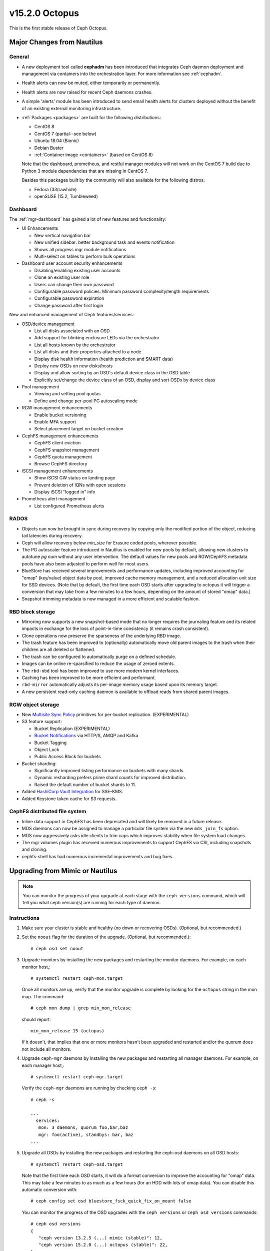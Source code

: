 v15.2.0 Octopus
===============

This is the first stable release of Ceph Octopus.

Major Changes from Nautilus
---------------------------

General
~~~~~~~
  
* A new deployment tool called **cephadm** has been introduced that
  integrates Ceph daemon deployment and management via containers
  into the orchestration layer.  For more information see
  :ref:`cephadm`.
* Health alerts can now be muted, either temporarily or permanently.
* Health alerts are now raised for recent Ceph daemons crashes.
* A simple 'alerts' module has been introduced to send email
  health alerts for clusters deployed without the benefit of an
  existing external monitoring infrastructure.
* :ref:`Packages <packages>` are built for the following distributions:

  - CentOS 8
  - CentOS 7 (partial--see below)
  - Ubuntu 18.04 (Bionic)
  - Debian Buster
  - :ref:`Container image <containers>` (based on CentOS 8)

  Note that the dashboard, prometheus, and restful manager modules
  will not work on the CentOS 7 build due to Python 3 module
  dependencies that are missing in CentOS 7.

  Besides this packages built by the community will also available for the
  following distros:

  - Fedora (33/rawhide)
  - openSUSE (15.2, Tumbleweed)


Dashboard
~~~~~~~~~

The :ref:`mgr-dashboard` has gained a lot of new features and functionality:

* UI Enhancements

  - New vertical navigation bar
  - New unified sidebar: better background task and events notification
  - Shows all progress mgr module notifications
  - Multi-select on tables to perform bulk operations

* Dashboard user account security enhancements

  - Disabling/enabling existing user accounts
  - Clone an existing user role
  - Users can change their own password
  - Configurable password policies: Minimum password complexity/length
    requirements
  - Configurable password expiration
  - Change password after first login

New and enhanced management of Ceph features/services:

* OSD/device management

  - List all disks associated with an OSD
  - Add support for blinking enclosure LEDs via the orchestrator
  - List all hosts known by the orchestrator
  - List all disks and their properties attached to a node
  - Display disk health information (health prediction and SMART data)
  - Deploy new OSDs on new disks/hosts
  - Display and allow sorting by an OSD's default device class in the OSD
    table
  - Explicitly set/change the device class of an OSD, display and sort OSDs by
    device class

* Pool management

  - Viewing and setting pool quotas
  - Define and change per-pool PG autoscaling mode

* RGW management enhancements

  - Enable bucket versioning
  - Enable MFA support
  - Select placement target on bucket creation

* CephFS management enhancements

  - CephFS client eviction
  - CephFS snapshot management
  - CephFS quota management
  - Browse CephFS directory

* iSCSI management enhancements

  - Show iSCSI GW status on landing page
  - Prevent deletion of IQNs with open sessions
  - Display iSCSI "logged in" info

* Prometheus alert management

  - List configured Prometheus alerts


RADOS
~~~~~
  
* Objects can now be brought in sync during recovery by copying only
  the modified portion of the object, reducing tail latencies during
  recovery.
* Ceph will allow recovery below *min_size* for Erasure coded pools,
  wherever possible.
* The PG autoscaler feature introduced in Nautilus is enabled for
  new pools by default, allowing new clusters to autotune *pg num*
  without any user intervention.  The default values for new pools
  and RGW/CephFS metadata pools have also been adjusted to perform
  well for most users.
* BlueStore has received several improvements and performance
  updates, including improved accounting for "omap" (key/value)
  object data by pool, improved cache memory management, and a
  reduced allocation unit size for SSD devices.  (Note that by
  default, the first time each OSD starts after upgrading to octopus
  it will trigger a conversion that may take from a few minutes to a
  few hours, depending on the amount of stored "omap" data.)
* Snapshot trimming metadata is now managed in a more efficient and
  scalable fashion.


RBD block storage
~~~~~~~~~~~~~~~~~
  
* Mirroring now supports a new snapshot-based mode that no longer requires
  the journaling feature and its related impacts in exchange for the loss
  of point-in-time consistency (it remains crash consistent).
* Clone operations now preserve the sparseness of the underlying RBD image.
* The trash feature has been improved to (optionally) automatically
  move old parent images to the trash when their children are all
  deleted or flattened.
* The trash can be configured to automatically purge on a defined schedule.
* Images can be online re-sparsified to reduce the usage of zeroed extents.
* The ``rbd-nbd`` tool has been improved to use more modern kernel interfaces.
* Caching has been improved to be more efficient and performant.
* ``rbd-mirror`` automatically adjusts its per-image memory usage based
  upon its memory target.
* A new persistent read-only caching daemon is available to offload reads from
  shared parent images.

RGW object storage
~~~~~~~~~~~~~~~~~~
  
* New `Multisite Sync Policy`_ primitives for per-bucket replication. (EXPERIMENTAL)
* S3 feature support:

  - Bucket Replication (EXPERIMENTAL)
  - `Bucket Notifications`_ via HTTP/S, AMQP and Kafka
  - Bucket Tagging
  - Object Lock
  - Public Access Block for buckets

* Bucket sharding:

  - Significantly improved listing performance on buckets with many shards.
  - Dynamic resharding prefers prime shard counts for improved distribution.
  - Raised the default number of bucket shards to 11.

* Added `HashiCorp Vault Integration`_ for SSE-KMS.
* Added Keystone token cache for S3 requests.

**CephFS** distributed file system
~~~~~~~~~~~~~~~~~~~~~~~~~~~~~~~~~~
  
* Inline data support in CephFS has been deprecated and will likely be
  removed in a future release.
* MDS daemons can now be assigned to manage a particular file system via the
  new ``mds_join_fs`` option.
* MDS now aggressively asks idle clients to trim caps which improves stability
  when file system load changes.
* The mgr volumes plugin has received numerous improvements to support CephFS
  via CSI, including snapshots and cloning.
* cephfs-shell has had numerous incremental improvements and bug fixes.


Upgrading from Mimic or Nautilus
--------------------------------

.. note::

  You can monitor the progress of your upgrade at each stage with the
  ``ceph versions`` command, which will tell you what ceph version(s) are
  running for each type of daemon.

Instructions
~~~~~~~~~~~~

.. highlight:: console

#. Make sure your cluster is stable and healthy (no down or
   recovering OSDs).  (Optional, but recommended.)

#. Set the ``noout`` flag for the duration of the upgrade. (Optional,
   but recommended.)::

     # ceph osd set noout

#. Upgrade monitors by installing the new packages and restarting the
   monitor daemons.  For example, on each monitor host,::

     # systemctl restart ceph-mon.target

   Once all monitors are up, verify that the monitor upgrade is
   complete by looking for the ``octopus`` string in the mon
   map.  The command::

     # ceph mon dump | grep min_mon_release

   should report::

     min_mon_release 15 (octopus)

   If it doesn't, that implies that one or more monitors hasn't been
   upgraded and restarted and/or the quorum does not include all monitors.

#. Upgrade ``ceph-mgr`` daemons by installing the new packages and
   restarting all manager daemons.  For example, on each manager host,::

     # systemctl restart ceph-mgr.target

   Verify the ``ceph-mgr`` daemons are running by checking ``ceph
   -s``::

     # ceph -s

     ...
       services:
        mon: 3 daemons, quorum foo,bar,baz
        mgr: foo(active), standbys: bar, baz
     ...

#. Upgrade all OSDs by installing the new packages and restarting the
   ceph-osd daemons on all OSD hosts::

     # systemctl restart ceph-osd.target

   Note that the first time each OSD starts, it will do a format
   conversion to improve the accounting for "omap" data.  This may
   take a few minutes to as much as a few hours (for an HDD with lots
   of omap data).  You can disable this automatic conversion with::

     # ceph config set osd bluestore_fsck_quick_fix_on_mount false

   You can monitor the progress of the OSD upgrades with the
   ``ceph versions`` or ``ceph osd versions`` commands::

     # ceph osd versions
     {
        "ceph version 13.2.5 (...) mimic (stable)": 12,
        "ceph version 15.2.0 (...) octopus (stable)": 22,
     }

#. Upgrade all CephFS MDS daemons.  For each CephFS file system,

   #. Reduce the number of ranks to 1.  (Make note of the original
      number of MDS daemons first if you plan to restore it later.)::

	# ceph status
	# ceph fs set <fs_name> max_mds 1

   #. Wait for the cluster to deactivate any non-zero ranks by
      periodically checking the status::

	# ceph status

   #. Take all standby MDS daemons offline on the appropriate hosts with::

	# systemctl stop ceph-mds@<daemon_name>

   #. Confirm that only one MDS is online and is rank 0 for your FS::

	# ceph status

   #. Upgrade the last remaining MDS daemon by installing the new
      packages and restarting the daemon::

        # systemctl restart ceph-mds.target

   #. Restart all standby MDS daemons that were taken offline::

	# systemctl start ceph-mds.target

   #. Restore the original value of ``max_mds`` for the volume::

	# ceph fs set <fs_name> max_mds <original_max_mds>

#. Upgrade all radosgw daemons by upgrading packages and restarting
   daemons on all hosts::

     # systemctl restart ceph-radosgw.target

#. Complete the upgrade by disallowing pre-Octopus OSDs and enabling
   all new Octopus-only functionality::

     # ceph osd require-osd-release octopus

#. If you set ``noout`` at the beginning, be sure to clear it with::

     # ceph osd unset noout

#. Verify the cluster is healthy with ``ceph health``.

   If your CRUSH tunables are older than Hammer, Ceph will now issue a
   health warning.  If you see a health alert to that effect, you can
   revert this change with::

     ceph config set mon mon_crush_min_required_version firefly

   If Ceph does not complain, however, then we recommend you also
   switch any existing CRUSH buckets to straw2, which was added back
   in the Hammer release.  If you have any 'straw' buckets, this will
   result in a modest amount of data movement, but generally nothing
   too severe.::

     ceph osd getcrushmap -o backup-crushmap
     ceph osd crush set-all-straw-buckets-to-straw2

   If there are problems, you can easily revert with::

     ceph osd setcrushmap -i backup-crushmap

   Moving to 'straw2' buckets will unlock a few recent features, like
   the `crush-compat` :ref:`balancer <balancer>` mode added back in Luminous.


#. If you are upgrading from Mimic, or did not already do so when you
   upgraded to Nautlius, we recommened you enable the new :ref:`v2
   network protocol <msgr2>`, issue the following command::

     ceph mon enable-msgr2

   This will instruct all monitors that bind to the old default port
   6789 for the legacy v1 protocol to also bind to the new 3300 v2
   protocol port.  To see if all monitors have been updated,::

     ceph mon dump

   and verify that each monitor has both a ``v2:`` and ``v1:`` address
   listed.

#. Consider enabling the :ref:`telemetry module <telemetry>` to send
   anonymized usage statistics and crash information to the Ceph
   upstream developers.  To see what would be reported (without actually
   sending any information to anyone),::

     ceph mgr module enable telemetry
     ceph telemetry show

   If you are comfortable with the data that is reported, you can opt-in to
   automatically report the high-level cluster metadata with::

     ceph telemetry on

   For more information about the telemetry module, see :ref:`the
   documentation <telemetry>`.


Upgrading from pre-Mimic releases (like Luminous)
-------------------------------------------------

You *must* first upgrade to Mimic (13.2.z) or Nautilus (14.2.z) before
upgrading to Octopus.


Upgrade compatibility notes
---------------------------

* Starting with Octopus, there is now a separate repository directory
  for each version on `download.ceph.com` (e.g., ``rpm-15.2.0`` and
  ``debian-15.2.0``).  The traditional package directory that is named
  after the release (e.g., ``rpm-octopus`` and ``debian-octopus``) is
  now a symlink to the most recently bug fix version for that release.
  We no longer generate a single repository that combines all bug fix
  versions for a single named release.

* The RGW "num_rados_handles" has been removed.
  If you were using a value of "num_rados_handles" greater than 1
  multiply your current "objecter_inflight_ops" and
  "objecter_inflight_op_bytes" paramaeters by the old
  "num_rados_handles" to get the same throttle behavior.

* Ceph now packages python bindings for python3.6 instead of
  python3.4, because python3 in EL7/EL8 is now using python3.6
  as the native python3. see the `announcement`_
  for more details on the background of this change.

* librbd now uses a write-around cache policy be default,
  replacing the previous write-back cache policy default.
  This cache policy allows librbd to immediately complete
  write IOs while they are still in-flight to the OSDs.
  Subsequent flush requests will ensure all in-flight
  write IOs are completed prior to completing. The
  librbd cache policy can be controlled via a new
  "rbd_cache_policy" configuration option.

* librbd now includes a simple IO scheduler which attempts to
  batch together multiple IOs against the same backing RBD
  data block object. The librbd IO scheduler policy can be
  controlled via a new "rbd_io_scheduler" configuration
  option.

* RGW: radosgw-admin introduces two subcommands that allow the
  managing of expire-stale objects that might be left behind after a
  bucket reshard in earlier versions of RGW. One subcommand lists such
  objects and the other deletes them. Read the troubleshooting section
  of the dynamic resharding docs for details.

* RGW: Bucket naming restrictions have changed and likely to cause
  InvalidBucketName errors. We recommend to set ``rgw_relaxed_s3_bucket_names``
  option to true as a workaround.

* In the Zabbix Mgr Module there was a typo in the key being send
  to Zabbix for PGs in backfill_wait state. The key that was sent
  was 'wait_backfill' and the correct name is 'backfill_wait'.
  Update your Zabbix template accordingly so that it accepts the
  new key being send to Zabbix.

* zabbix plugin for ceph manager now includes osd and pool
  discovery. Update of zabbix_template.xml is needed
  to receive per-pool (read/write throughput, diskspace usage)
  and per-osd (latency, status, pgs) statistics

* The format of all date + time stamps has been modified to fully
  conform to ISO 8601.  The old format (``YYYY-MM-DD
  HH:MM:SS.ssssss``) excluded the ``T`` separator between the date and
  time and was rendered using the local time zone without any explicit
  indication.  The new format includes the separator as well as a
  ``+nnnn`` or ``-nnnn`` suffix to indicate the time zone, or a ``Z``
  suffix if the time is UTC.  For example,
  ``2019-04-26T18:40:06.225953+0100``.

  Any code or scripts that was previously parsing date and/or time
  values from the JSON or XML structure CLI output should be checked
  to ensure it can handle ISO 8601 conformant values.  Any code
  parsing date or time values from the unstructured human-readable
  output should be modified to parse the structured output instead, as
  the human-readable output may change without notice.

* The ``bluestore_no_per_pool_stats_tolerance`` config option has been
  replaced with ``bluestore_fsck_error_on_no_per_pool_stats``
  (default: false).  The overall default behavior has not changed:
  fsck will warn but not fail on legacy stores, and repair will
  convert to per-pool stats.

* The disaster-recovery related 'ceph mon sync force' command has been
  replaced with 'ceph daemon <...> sync_force'.

* The ``osd_recovery_max_active`` option now has
  ``osd_recovery_max_active_hdd`` and ``osd_recovery_max_active_ssd``
  variants, each with different default values for HDD and SSD-backed
  OSDs, respectively.  By default ``osd_recovery_max_active`` now
  defaults to zero, which means that the OSD will conditionally use
  the HDD or SSD option values.  Administrators who have customized
  this value may want to consider whether they have set this to a
  value similar to the new defaults (3 for HDDs and 10 for SSDs) and,
  if so, remove the option from their configuration entirely.

* monitors now have a `ceph osd info` command that will provide information
  on all osds, or provided osds, thus simplifying the process of having to
  parse `osd dump` for the same information.

* The structured output of ``ceph status`` or ``ceph -s`` is now more
  concise, particularly the `mgrmap` and `monmap` sections, and the
  structure of the `osdmap` section has been cleaned up.

* A health warning is now generated if the average osd heartbeat ping
  time exceeds a configurable threshold for any of the intervals
  computed.  The OSD computes 1 minute, 5 minute and 15 minute
  intervals with average, minimum and maximum values.  New
  configuration option ``mon_warn_on_slow_ping_ratio`` specifies a
  percentage of ``osd_heartbeat_grace`` to determine the threshold.  A
  value of zero disables the warning.  New configuration option
  ``mon_warn_on_slow_ping_time`` specified in milliseconds over-rides
  the computed value, causes a warning when OSD heartbeat pings take
  longer than the specified amount.  New admin command ``ceph daemon
  mgr.# dump_osd_network [threshold]`` command will list all
  connections with a ping time longer than the specified threshold or
  value determined by the config options, for the average for any of
  the 3 intervals.  New admin command ``ceph daemon osd.#
  dump_osd_network [threshold]`` will do the same but only including
  heartbeats initiated by the specified OSD.

* Inline data support for CephFS has been deprecated. When setting the flag,
  users will see a warning to that effect, and enabling it now requires the
  ``--yes-i-really-really-mean-it`` flag. If the MDS is started on a
  filesystem that has it enabled, a health warning is generated. Support for
  this feature will be removed in a future release.

* ``ceph {set,unset} full`` is not supported anymore. We have been using
  ``full`` and ``nearfull`` flags in OSD map for tracking the fullness status
  of a cluster back since the Hammer release, if the OSD map is marked ``full``
  all write operations will be blocked until this flag is removed. In the
  Infernalis release and Linux kernel 4.7 client, we introduced the per-pool
  full/nearfull flags to track the status for a finer-grained control, so the
  clients will hold the write operations if either the cluster-wide ``full``
  flag or the per-pool ``full`` flag is set. This was a compromise, as we
  needed to support the cluster with and without per-pool ``full`` flags
  support. But this practically defeated the purpose of introducing the
  per-pool flags. So, in the Mimic release, the new flags finally took the
  place of their cluster-wide counterparts, as the monitor started removing
  these two flags from OSD map. So the clients of Infernalis and up can benefit
  from this change, as they won't be blocked by the full pools which they are
  not writing to. In this release, ``ceph {set,unset} full`` is now considered
  as an invalid command. And the clients will continue honoring both the
  cluster-wide and per-pool flags to be backward comaptible with pre-infernalis
  clusters.

* The telemetry module now reports more information.

  First, there is a new 'device' channel, enabled by default, that
  will report anonymized hard disk and SSD health metrics to
  telemetry.ceph.com in order to build and improve device failure
  prediction algorithms.  If you are not comfortable sharing device
  metrics, you can disable that channel first before re-opting-in::

    ceph config set mgr mgr/telemetry/channel_device false

  Second, we now report more information about CephFS file systems,
  including:

  - how many MDS daemons (in total and per file system)
  - which features are (or have been) enabled
  - how many data pools
  - approximate file system age (year + month of creation)
  - how many files, bytes, and snapshots
  - how much metadata is being cached

  We have also added:

  - which Ceph release the monitors are running
  - whether msgr v1 or v2 addresses are used for the monitors
  - whether IPv4 or IPv6 addresses are used for the monitors
  - whether RADOS cache tiering is enabled (and which mode)
  - whether pools are replicated or erasure coded, and
    which erasure code profile plugin and parameters are in use
  - how many hosts are in the cluster, and how many hosts have each type of daemon
  - whether a separate OSD cluster network is being used
  - how many RBD pools and images are in the cluster, and how many pools have RBD mirroring enabled
  - how many RGW daemons, zones, and zonegroups are present; which RGW frontends are in use
  - aggregate stats about the CRUSH map, like which algorithms are used, how
    big buckets are, how many rules are defined, and what tunables are in
    use

  If you had telemetry enabled, you will need to re-opt-in with::

    ceph telemetry on

  You can view exactly what information will be reported first with::

    $ ceph telemetry show        # see everything
    $ ceph telemetry show basic  # basic cluster info (including all of the new info)

* Following invalid settings now are not tolerated anymore
  for the command `ceph osd erasure-code-profile set xxx`.
  * invalid `m` for "reed_sol_r6_op" erasure technique
  * invalid `m` and invalid `w` for "liber8tion" erasure technique

* New OSD daemon command dump_recovery_reservations which reveals the
  recovery locks held (in_progress) and waiting in priority queues.

* New OSD daemon command dump_scrub_reservations which reveals the
  scrub reservations that are held for local (primary) and remote (replica) PGs.

* Previously, ``ceph tell mgr ...`` could be used to call commands
  implemented by mgr modules.  This is no longer supported.  Since
  luminous, using ``tell`` has not been necessary: those same commands
  are also accessible without the ``tell mgr`` portion (e.g., ``ceph
  tell mgr influx foo`` is the same as ``ceph influx foo``.  ``ceph
  tell mgr ...`` will now call admin commands--the same set of
  commands accessible via ``ceph daemon ...`` when you are logged into
  the appropriate host.

* The ``ceph tell`` and ``ceph daemon`` commands have been unified,
  such that all such commands are accessible via either interface.
  Note that ceph-mgr tell commands are accessible via either ``ceph
  tell mgr ...`` or ``ceph tell mgr.<id> ...``, and it is only
  possible to send tell commands to the active daemon (the standbys do
  not accept incoming connections over the network).

* Ceph will now issue a health warning if a RADOS pool as a ``pg_num``
  value that is not a power of two.  This can be fixed by adjusting
  the pool to a nearby power of two::

    ceph osd pool set <pool-name> pg_num <new-pg-num>

  Alternatively, the warning can be silenced with::

    ceph config set global mon_warn_on_pool_pg_num_not_power_of_two false

* The format of MDSs in `ceph fs dump` has changed.

* The ``mds_cache_size`` config option is completely removed. Since luminous,
  the ``mds_cache_memory_limit`` config option has been preferred to configure
  the MDS's cache limits.

* The ``pg_autoscale_mode`` is now set to ``on`` by default for newly
  created pools, which means that Ceph will automatically manage the
  number of PGs.  To change this behavior, or to learn more about PG
  autoscaling, see :ref:`pg-autoscaler`.  Note that existing pools in
  upgraded clusters will still be set to ``warn`` by default.

* The ``upmap_max_iterations`` config option of mgr/balancer has been
  renamed to ``upmap_max_optimizations`` to better match its behaviour.

* ``mClockClientQueue`` and ``mClockClassQueue`` OpQueue
  implementations have been removed in favor of of a single
  ``mClockScheduler`` implementation of a simpler OSD interface.
  Accordingly, the ``osd_op_queue_mclock*`` family of config options
  has been removed in favor of the ``osd_mclock_scheduler*`` family
  of options.

* The config subsystem now searches dot ('.') delimited prefixes for
  options.  That means for an entity like ``client.foo.bar``, its
  overall configuration will be a combination of the global options,
  ``client``, ``client.foo``, and ``client.foo.bar``.  Previously,
  only global, ``client``, and ``client.foo.bar`` options would apply.
  This change may affect the configuration for clients that include a
  ``.`` in their name.


Changelog
---------
* .gitignore: add more stuff (`pr#29568 <https://github.com/ceph/ceph/pull/29568>`_, Volker Theile)
* async/dpdk: fix compile errors from ceph::mutex update (`pr#30066 <https://github.com/ceph/ceph/pull/30066>`_, yehu)
* bluestore,build/ops,common,rgw: Enable _GLIBCXX_ASSERTIONS and fix unittest problems (`pr#32387 <https://github.com/ceph/ceph/pull/32387>`_, Samuel Just)
* bluestore,cephfs,common,core,mgr,mon,rbd,rgw: src/: s/Mutex/ceph::mutex/ (`pr#29113 <https://github.com/ceph/ceph/pull/29113>`_, Kefu Chai)
* bluestore,common,core,mgr,rbd: common/RefCountedObj: cleanup con/des (`pr#29672 <https://github.com/ceph/ceph/pull/29672>`_, Patrick Donnelly)
* bluestore,common,core,rgw: common, \\*: kill the bl::last_p member. Use iterator instead (`pr#32831 <https://github.com/ceph/ceph/pull/32831>`_, Radoslaw Zarzynski)
* bluestore,common: os/bluestore: s/align_down/p2align/ (`pr#29379 <https://github.com/ceph/ceph/pull/29379>`_, Kefu Chai)
* bluestore,core: common/options: Set bluestore min_alloc size to 4K (`pr#30698 <https://github.com/ceph/ceph/pull/30698>`_, Mark Nelson)
* bluestore,core: common/options: Set concurrent bluestore rocksdb compactions to 2 (`pr#29027 <https://github.com/ceph/ceph/pull/29027>`_, Mark Nelson)
* bluestore,core: mon,osd: only use new per-pool usage stats once \\*all\\* osds are reporting (`pr#28978 <https://github.com/ceph/ceph/pull/28978>`_, Sage Weil)
* bluestore,core: os/bluestore,mon: segregate omap keys by pool; report via df (`pr#29292 <https://github.com/ceph/ceph/pull/29292>`_, Sage Weil)
* bluestore,core: os/bluestore/BlueFS: explicit check for too-granular allocations (`pr#33027 <https://github.com/ceph/ceph/pull/33027>`_, Sage Weil)
* bluestore,core: os/bluestore/bluefs_types: consolidate contiguous extents (`pr#28821 <https://github.com/ceph/ceph/pull/28821>`_, Sage Weil)
* bluestore,core: os/bluestore/KernelDevice: fix RW_IO_MAX constant (`pr#29577 <https://github.com/ceph/ceph/pull/29577>`_, Sage Weil)
* bluestore,core: os/bluestore: do not set osd_memory_target default from cgroup limit (`pr#29581 <https://github.com/ceph/ceph/pull/29581>`_, Sage Weil)
* bluestore,core: os/bluestore: drop (semi-broken) nvme automatic class (`pr#31796 <https://github.com/ceph/ceph/pull/31796>`_, Sage Weil)
* bluestore,core: os/bluestore: expand lttng tracepoints, improve fio_ceph_objectstore backend (`pr#29674 <https://github.com/ceph/ceph/pull/29674>`_, Samuel Just)
* bluestore,core: os/bluestore: Keep separate onode cache pinned list (`pr#30964 <https://github.com/ceph/ceph/pull/30964>`_, Mark Nelson)
* bluestore,core: os/bluestore: prefix omap of temp objects by real pool (`pr#29717 <https://github.com/ceph/ceph/pull/29717>`_, xie xingguo)
* bluestore,core: os/bluestore: Unify on preadv for io_uring and future refactor (`pr#28025 <https://github.com/ceph/ceph/pull/28025>`_, Mark Nelson)
* bluestore,core: os/bluestore: v.2 framework for more intelligent DB space usage (`pr#29687 <https://github.com/ceph/ceph/pull/29687>`_, Igor Fedotov)
* bluestore,mgr,rgw: rgw,bluestore: fixes to address failures from check-generated.sh (`pr#29862 <https://github.com/ceph/ceph/pull/29862>`_, Kefu Chai)
* bluestore,mon: os/bluestore: create the tail when first set FLAG_OMAP (`pr#27627 <https://github.com/ceph/ceph/pull/27627>`_, Tao Ning)
* bluestore,tools: os/bluestore/bluestore-tool: minor fixes around migrate (`pr#28651 <https://github.com/ceph/ceph/pull/28651>`_, Igor Fedotov)
* bluestore,tools: tools/ceph-objectstore-tool: implement onode metadata dump (`pr#27869 <https://github.com/ceph/ceph/pull/27869>`_, Igor Fedotov)
* bluestore,tools: tools/ceph-objectstore-tool: introduce list-slow-omap command (`pr#27985 <https://github.com/ceph/ceph/pull/27985>`_, Igor Fedotov)
* bluestore: BlueFS: prevent BlueFS::dirty_files from being leaked when syncing metadata (`pr#30631 <https://github.com/ceph/ceph/pull/30631>`_, Xuehan Xu)
* bluestore: bluestore/allocator: Ageing test for bluestore allocators (`pr#22574 <https://github.com/ceph/ceph/pull/22574>`_, Adam Kupczyk)
* bluestore: bluestore/bdev: initialize size when creating object (`pr#29968 <https://github.com/ceph/ceph/pull/29968>`_, Willem Jan Withagen)
* bluestore: bluestore/bluefs: make accounting resiliant to unlock() (`pr#32584 <https://github.com/ceph/ceph/pull/32584>`_, Adam Kupczyk)
* bluestore: common/options.cc: change default value of bluestore_fsck_on_mount_deep to false (`pr#29408 <https://github.com/ceph/ceph/pull/29408>`_, Neha Ojha)
* bluestore: common/options: bluestore 64k min_alloc_size for HDD (`pr#32809 <https://github.com/ceph/ceph/pull/32809>`_, Sage Weil)
* bluestore: NVMEDevice: Remove the unnecessary aio_wait in sync read (`pr#33597 <https://github.com/ceph/ceph/pull/33597>`_, Ziye Yang)
* bluestore: NVMEDevice: Split the read I/O if the io size is large (`pr#32647 <https://github.com/ceph/ceph/pull/32647>`_, Ziye Yang)
* bluestore: os/bluestore/Blue(FS|Store): uint64_t alloc_size (`pr#32484 <https://github.com/ceph/ceph/pull/32484>`_, Bernd Zeimetz)
* bluestore: os/bluestore/BlueFS: clear newly allocated space for WAL logs (`pr#30549 <https://github.com/ceph/ceph/pull/30549>`_, Adam Kupczyk)
* bluestore: os/bluestore/BlueFS: fixed printing stats (`pr#33235 <https://github.com/ceph/ceph/pull/33235>`_, Adam Kupczyk)
* bluestore: os/bluestore/BlueFS: less verbose about alloc adjustments (`pr#33512 <https://github.com/ceph/ceph/pull/33512>`_, Sage Weil)
* bluestore: os/bluestore/BlueFS: Move bluefs alloc size initialization log message to log level 1 (`pr#29822 <https://github.com/ceph/ceph/pull/29822>`_, Vikhyat Umrao)
* bluestore: os/bluestore/BlueFS: replace flush_log with sync_metadata (`pr#32563 <https://github.com/ceph/ceph/pull/32563>`_, Jianpeng Ma)
* bluestore: os/bluestore/BlueFS: use 64K alloc_size on the shared device (`pr#29537 <https://github.com/ceph/ceph/pull/29537>`_, Sage Weil, Neha Ojha)
* bluestore: os/bluestore/BlueStore.cc: set priorities for compression stats (`pr#31959 <https://github.com/ceph/ceph/pull/31959>`_, Neha Ojha)
* bluestore: os/bluestore/spdk: Fix the overflow error of parsing spdk coremask (`pr#32440 <https://github.com/ceph/ceph/pull/32440>`_, Hu Ye, Chunsong Feng, luo rixin)
* bluestore: os/bluestore: Actually wait until completion in write_sync (`pr#26909 <https://github.com/ceph/ceph/pull/26909>`_, Vitaliy Filippov)
* bluestore: os/bluestore: add bluestore_bluefs_max_free; smooth space balancing a bit (`pr#30231 <https://github.com/ceph/ceph/pull/30231>`_, xie xingguo)
* bluestore: os/bluestore: add slow op detection for collection_listing (`issue#40741 <http://tracker.ceph.com/issues/40741>`_, `pr#29085 <https://github.com/ceph/ceph/pull/29085>`_, Igor Fedotov)
* bluestore: os/bluestore: allocate Task on stack (`pr#33358 <https://github.com/ceph/ceph/pull/33358>`_, Jun Su)
* bluestore: os/bluestore: apply garbage collection against excessive blob count growth (`pr#28229 <https://github.com/ceph/ceph/pull/28229>`_, Igor Fedotov)
* bluestore: os/bluestore: AVL-tree & extent - based space allocator (`pr#30897 <https://github.com/ceph/ceph/pull/30897>`_, Adam Kupczyk, xie xingguo, Kefu Chai)
* bluestore: os/bluestore: avoid length overflow in extents returned by Stupid (`issue#40703 <http://tracker.ceph.com/issues/40703>`_, `pr#28945 <https://github.com/ceph/ceph/pull/28945>`_, Igor Fedotov)
* bluestore: os/bluestore: avoid race between split_cache and get/put pin/unpin (`pr#32665 <https://github.com/ceph/ceph/pull/32665>`_, Sage Weil)
* bluestore: os/bluestore: avoid unnecessary notify (`pr#29345 <https://github.com/ceph/ceph/pull/29345>`_, Jianpeng Ma)
* bluestore: os/bluestore: be more verbose doing bluefs log replay (`pr#27615 <https://github.com/ceph/ceph/pull/27615>`_, Igor Fedotov)
* bluestore: os/bluestore: bluefs_preextend_wal_files=true (`pr#28322 <https://github.com/ceph/ceph/pull/28322>`_, Sage Weil)
* bluestore: os/bluestore: call fault_range prior to looking for blob to reuse (`pr#27444 <https://github.com/ceph/ceph/pull/27444>`_, Igor Fedotov)
* bluestore: os/bluestore: check bluefs allocations on log replay (`pr#31513 <https://github.com/ceph/ceph/pull/31513>`_, Igor Fedotov)
* bluestore: os/bluestore: check return value of func _open_db_and_around (`pr#27477 <https://github.com/ceph/ceph/pull/27477>`_, Jianpeng Ma)
* bluestore: os/bluestore: cleanup around allocator calls (`pr#29068 <https://github.com/ceph/ceph/pull/29068>`_, Igor Fedotov)
* bluestore: os/bluestore: cleanups (`pr#30737 <https://github.com/ceph/ceph/pull/30737>`_, Kefu Chai)
* bluestore: os/bluestore: consolidate extents from the same device only (`pr#31621 <https://github.com/ceph/ceph/pull/31621>`_, Igor Fedotov)
* bluestore: os/bluestore: correctly measure deferred writes into new blobs (`issue#38816 <http://tracker.ceph.com/issues/38816>`_, `pr#27789 <https://github.com/ceph/ceph/pull/27789>`_, Sage Weil)
* bluestore: os/bluestore: deferred IO notify and locking optimization (`pr#29522 <https://github.com/ceph/ceph/pull/29522>`_, Jianpeng Ma)
* bluestore: os/bluestore: do not check osd_max_object_size in _open_path() (`pr#26176 <https://github.com/ceph/ceph/pull/26176>`_, Igor Fedotov)
* bluestore: os/bluestore: do not mark per_pool_omap updated unless we fixed it (`pr#31167 <https://github.com/ceph/ceph/pull/31167>`_, Sage Weil)
* bluestore: os/bluestore: dont round_up_to in apply_for_bitset_range (`pr#31903 <https://github.com/ceph/ceph/pull/31903>`_, Jianpeng Ma)
* bluestore: os/bluestore: dump onode before no available blob id abort (`pr#27911 <https://github.com/ceph/ceph/pull/27911>`_, Igor Fedotov)
* bluestore: os/bluestore: dump onode that has too many spanning blobs (`pr#28010 <https://github.com/ceph/ceph/pull/28010>`_, Igor Fedotov)
* bluestore: os/bluestore: fix >2GB writes (`pr#27871 <https://github.com/ceph/ceph/pull/27871>`_, Sage Weil, kungf)
* bluestore: os/bluestore: fix bitmap allocator issues (`pr#26939 <https://github.com/ceph/ceph/pull/26939>`_, Igor Fedotov)
* bluestore: os/bluestore: fix duplicate allocations in bmap allocator (`issue#40080 <http://tracker.ceph.com/issues/40080>`_, `pr#28496 <https://github.com/ceph/ceph/pull/28496>`_, Igor Fedotov)
* bluestore: os/bluestore: fix duplicative and misleading debug in KernelDevice::open() (`pr#28630 <https://github.com/ceph/ceph/pull/28630>`_, Radoslaw Zarzynski)
* bluestore: os/bluestore: fix for FreeBSD iocb structure (`pr#27458 <https://github.com/ceph/ceph/pull/27458>`_, Willem Jan Withagen)
* bluestore: os/bluestore: fix invalid stray shared blob detection in fsck (`pr#30616 <https://github.com/ceph/ceph/pull/30616>`_, Igor Fedotov)
* bluestore: os/bluestore: fix missing discard in BlueStore::_kv_sync_thread (`pr#27843 <https://github.com/ceph/ceph/pull/27843>`_, Junhui Tang)
* bluestore: os/bluestore: fix origin reference in logging slow ops (`pr#27951 <https://github.com/ceph/ceph/pull/27951>`_, Igor Fedotov)
* bluestore: os/bluestore: fix out-of-bound access in bmap allocator (`pr#27691 <https://github.com/ceph/ceph/pull/27691>`_, Igor Fedotov)
* bluestore: os/bluestore: fix per-pool omap repair (`pr#32925 <https://github.com/ceph/ceph/pull/32925>`_, Igor Fedotov)
* bluestore: os/bluestore: fix space balancing overflow (`pr#30255 <https://github.com/ceph/ceph/pull/30255>`_, xie xingguo)
* bluestore: os/bluestore: fix wakeup bug (`pr#31931 <https://github.com/ceph/ceph/pull/31931>`_, Jianpeng Ma)
* bluestore: os/bluestore: introduce legacy statfs and dev size mismatch alerts (`pr#27519 <https://github.com/ceph/ceph/pull/27519>`_, Sage Weil, Igor Fedotov)
* bluestore: os/bluestore: introduce new io_uring IO engine (`pr#27392 <https://github.com/ceph/ceph/pull/27392>`_, Roman Penyaev)
* bluestore: os/bluestore: its better to erase spanning blob once (`pr#29238 <https://github.com/ceph/ceph/pull/29238>`_, Xiangyang Yu)
* bluestore: os/bluestore: load OSD all compression settings unconditionally (`issue#40480 <http://tracker.ceph.com/issues/40480>`_, `pr#28688 <https://github.com/ceph/ceph/pull/28688>`_, Igor Fedotov)
* bluestore: os/bluestore: log allocation stats on a daily basis (`pr#33565 <https://github.com/ceph/ceph/pull/33565>`_, Igor Fedotov)
* bluestore: os/bluestore: memorize layout of BlueFS on management (`pr#30593 <https://github.com/ceph/ceph/pull/30593>`_, Radoslaw Zarzynski)
* bluestore: os/bluestore: Merge deferred_finisher and finisher (`pr#29623 <https://github.com/ceph/ceph/pull/29623>`_, Jianpeng Ma)
* bluestore: os/bluestore: minor improvements/cleanup around allocator (`pr#29738 <https://github.com/ceph/ceph/pull/29738>`_, Igor Fedotov)
* bluestore: os/bluestore: more aggressive deferred submit when onode trim skipping (`issue#21531 <http://tracker.ceph.com/issues/21531>`_, `pr#25697 <https://github.com/ceph/ceph/pull/25697>`_, Zengran Zhang)
* bluestore: os/bluestore: more smart allocator dump when lacking space for bluefs (`issue#40623 <http://tracker.ceph.com/issues/40623>`_, `pr#28845 <https://github.com/ceph/ceph/pull/28845>`_, Igor Fedotov)
* bluestore: os/bluestore: new bluestore_debug_enforce_settings option (`pr#27132 <https://github.com/ceph/ceph/pull/27132>`_, Igor Fedotov)
* bluestore: os/bluestore: no need protected by OpSequencer::qlock (`pr#29488 <https://github.com/ceph/ceph/pull/29488>`_, Jianpeng Ma)
* bluestore: os/bluestore: no need to add tail length (revert PR#29185) (`pr#29465 <https://github.com/ceph/ceph/pull/29465>`_, Xiangyang Yu)
* bluestore: os/bluestore: print correctly info (`pr#29939 <https://github.com/ceph/ceph/pull/29939>`_, Jianpeng Ma)
* bluestore: os/bluestore: print error if spdk_nvme_ns_cmd_writev() fails (`pr#31932 <https://github.com/ceph/ceph/pull/31932>`_, NancySu05)
* bluestore: os/bluestore: proper locking for BlueFS prefetching (`pr#29012 <https://github.com/ceph/ceph/pull/29012>`_, Igor Fedotov)
* bluestore: os/bluestore: reduce wakeups (`pr#29130 <https://github.com/ceph/ceph/pull/29130>`_, Jianpeng Ma)
* bluestore: os/bluestore: Refactor Bluestore Caches (`pr#28597 <https://github.com/ceph/ceph/pull/28597>`_, Mark Nelson)
* bluestore: os/bluestore: remove unused arg to _get_deferred_op() (`issue#40918 <http://tracker.ceph.com/issues/40918>`_, `pr#29320 <https://github.com/ceph/ceph/pull/29320>`_, Sage Weil)
* bluestore: os/bluestore: remove unused _tune_cache_size() method declaration (`pr#29393 <https://github.com/ceph/ceph/pull/29393>`_, Igor Fedotov)
* bluestore: os/bluestore: restore and fix bug with onode cache pinning (`pr#31778 <https://github.com/ceph/ceph/pull/31778>`_, Josh Durgin)
* bluestore: os/bluestore: revert cache pinned list (`pr#31180 <https://github.com/ceph/ceph/pull/31180>`_, Sage Weil)
* bluestore: os/bluestore: set STATE_KV_SUBMITTED properly (`pr#30753 <https://github.com/ceph/ceph/pull/30753>`_, Igor Fedotov)
* bluestore: os/bluestore: show device name in osd metadata output (`pr#28107 <https://github.com/ceph/ceph/pull/28107>`_, Igor Fedotov)
* bluestore: os/bluestore: silence StupidAllocator reorder warning (`pr#29866 <https://github.com/ceph/ceph/pull/29866>`_, Jos Collin)
* bluestore: os/bluestore: simplify multithreaded shallow fsck (`pr#31473 <https://github.com/ceph/ceph/pull/31473>`_, Igor Fedotov)
* bluestore: os/bluestore: simplify per-pool-stat config options (`pr#30350 <https://github.com/ceph/ceph/pull/30350>`_, Sage Weil, Igor Fedotov)
* bluestore: os/bluestore: support RocksDB prefetch in buffered read mode (`issue#36482 <http://tracker.ceph.com/issues/36482>`_, `pr#27782 <https://github.com/ceph/ceph/pull/27782>`_, Igor Fedotov)
* bluestore: os/bluestore: tiny tracepoints improvement (`pr#31669 <https://github.com/ceph/ceph/pull/31669>`_, Adam Kupczyk)
* bluestore: os/bluestore: upgrade legacy omap to per-pool format automatically (`pr#32758 <https://github.com/ceph/ceph/pull/32758>`_, Igor Fedotov)
* bluestore: os/bluestore: verify disk layout of BlueFS (`issue#25098 <http://tracker.ceph.com/issues/25098>`_, `pr#30109 <https://github.com/ceph/ceph/pull/30109>`_, Radoslaw Zarzynski)
* bluestore: os/bluestore:fix two calculation bugs (`pr#29185 <https://github.com/ceph/ceph/pull/29185>`_, Xiangyang Yu)
* bluestore: os/ceph-bluestore-tool: bluefs-bdev-expand asserts if no WAL (`pr#27445 <https://github.com/ceph/ceph/pull/27445>`_, Igor Fedotov)
* bluestore: os/objectstore: add new op OP_CREATE for create a new object (`pr#26251 <https://github.com/ceph/ceph/pull/26251>`_, Jianpeng Ma)
* bluestore: Revert os/bluestore: add kv_drain_preceding_waiters indicate drain_preceding. (`pr#31503 <https://github.com/ceph/ceph/pull/31503>`_, Sage Weil)
* bluestore: test/fio: handle nullptr when parsing throttle params (`pr#31681 <https://github.com/ceph/ceph/pull/31681>`_, Igor Fedotov)
* bluestore: [bluestore][tools] Inspect allocations in bluestore (`pr#29425 <https://github.com/ceph/ceph/pull/29425>`_, Adam Kupczyk)
* build(deps): bump lodash from 4.17.11 to 4.17.13 in /src/pybind/mgr/dashboard/frontend (`pr#29192 <https://github.com/ceph/ceph/pull/29192>`_, dependabot[bot])
* build/ops,cephfs,common,core,rbd: Fix big-endian handling (`pr#30079 <https://github.com/ceph/ceph/pull/30079>`_, Ulrich Weigand)
* build/ops,cephfs: mgr/ssh: make mds add work (`pr#31059 <https://github.com/ceph/ceph/pull/31059>`_, Sage Weil)
* build/ops,common,core: common, include: bump the version of ceph::buffers C++ API (`pr#33373 <https://github.com/ceph/ceph/pull/33373>`_, Radoslaw Zarzynski)
* build/ops,common,mgr: python-common:  Python common package (`pr#28915 <https://github.com/ceph/ceph/pull/28915>`_, Kefu Chai, Sebastian Wagner)
* build/ops,common,rgw: rgw, common, build: drop NSS support (`pr#27834 <https://github.com/ceph/ceph/pull/27834>`_, Radoslaw Zarzynski)
* build/ops,core,rbd: Windows support [part 1] (`pr#31981 <https://github.com/ceph/ceph/pull/31981>`_, Lucian Petrut, Alin Gabriel Serdean)
* build/ops,core: ceph-crash: use client.crash[.host] to post, and provsion keys via mgr/ssh + ceph-daemon (`pr#30734 <https://github.com/ceph/ceph/pull/30734>`_, Sage Weil)
* build/ops,core: debian: fix ceph-mgr-modules-core files (`pr#33468 <https://github.com/ceph/ceph/pull/33468>`_, Sage Weil)
* build/ops,core: os/bluestore: fix pmem osd build problem (`pr#28761 <https://github.com/ceph/ceph/pull/28761>`_, Peterson, Scott, Li, Xiaoyan)
* build/ops,core: qa: stop testing on 16.04 xenial (`pr#28943 <https://github.com/ceph/ceph/pull/28943>`_, Sage Weil)
* build/ops,mgr: mgr/diskprediction_local: Replaced old models and updated predictor (`pr#29437 <https://github.com/ceph/ceph/pull/29437>`_, Karanraj Chauhan)
* build/ops,mgr: systemd: ceph-mgr: set MemoryDenyWriteExecute to false (`issue#39628 <http://tracker.ceph.com/issues/39628>`_, `pr#28023 <https://github.com/ceph/ceph/pull/28023>`_, Ricardo Dias)
* build/ops,pybind: cmake, pybind: fix build on armhf (`pr#28843 <https://github.com/ceph/ceph/pull/28843>`_, Kefu Chai)
* build/ops,rbd: rpm,deb: fix python dateutil module dependency (`pr#33624 <https://github.com/ceph/ceph/pull/33624>`_, Mykola Golub)
* build/ops,rgw: build/rgw: unittest_rgw_dmclock_scheduler does not need Boost_LIBRARIES (`pr#27466 <https://github.com/ceph/ceph/pull/27466>`_, Willem Jan Withagen)
* build/ops,rgw: install-deps.sh, cmake: use boost 1.72 on bionic (`pr#32391 <https://github.com/ceph/ceph/pull/32391>`_, Kefu Chai)
* build/ops,tests: ceph-daemon: a few fixes; functional test (`pr#31094 <https://github.com/ceph/ceph/pull/31094>`_, Sage Weil)
* build/ops,tests: googletest: pick up change to suppress CMP0048 warning (`pr#29471 <https://github.com/ceph/ceph/pull/29471>`_, Kefu Chai)
* build/ops,tests: install-deps.sh,deb,rpm: move python-saml deps into debian/control an\xe2\x80\xa6 (`pr#29840 <https://github.com/ceph/ceph/pull/29840>`_, Kefu Chai)
* build/ops,tools: src/script/credits.sh - switch to bash (`pr#32736 <https://github.com/ceph/ceph/pull/32736>`_, Kai Wagner)
* build/ops,tools: vstart: Now all OSDs are starting in parallel. Use --no-parallel to revert to sequential (`pr#31732 <https://github.com/ceph/ceph/pull/31732>`_, Adam Kupczyk)
* build/ops: .github/stale.yml: warn at 60, close at 90; adjust message (`pr#24744 <https://github.com/ceph/ceph/pull/24744>`_, Lenz Grimmer, Sage Weil)
* build/ops: admin/build-doc: keep-going when finding warnings (`pr#27050 <https://github.com/ceph/ceph/pull/27050>`_, Abhishek Lekshmanan)
* build/ops: build-doc: allow building docs on fedora 30 (`pr#30136 <https://github.com/ceph/ceph/pull/30136>`_, Yuval Lifshitz)
* build/ops: build-integration-branch: s/prefix/postfix/ (`pr#32303 <https://github.com/ceph/ceph/pull/32303>`_, Kefu Chai)
* build/ops: build: add static analysis targets (`pr#31579 <https://github.com/ceph/ceph/pull/31579>`_, Yuval Lifshitz)
* build/ops: build: FreeBSD does not have /etc/os-release (`pr#26731 <https://github.com/ceph/ceph/pull/26731>`_, Willem Jan Withagen)
* build/ops: ceph-daemon: a couple fixes (`pr#31060 <https://github.com/ceph/ceph/pull/31060>`_, Sage Weil)
* build/ops: ceph-daemon: add a logrotate.d file for each cluster (`pr#30882 <https://github.com/ceph/ceph/pull/30882>`_, Sage Weil)
* build/ops: ceph-daemon: deploy ceph daemons with podman and systemd (`pr#30603 <https://github.com/ceph/ceph/pull/30603>`_, Sage Weil)
* build/ops: ceph-daemon: fix logrotate su line (`pr#31823 <https://github.com/ceph/ceph/pull/31823>`_, Sage Weil)
* build/ops: ceph-daemon: misc improvements (`pr#30826 <https://github.com/ceph/ceph/pull/30826>`_, Sage Weil)
* build/ops: ceph-daemon: use /usr/bin/python, not /usr/bin/env python (`pr#31318 <https://github.com/ceph/ceph/pull/31318>`_, Sage Weil)
* build/ops: ceph.spec.in: add missing python-yaml dependency for mgr-k8sevents (`pr#31178 <https://github.com/ceph/ceph/pull/31178>`_, Kefu Chai)
* build/ops: ceph.spec.in: add runtime deps for mgr-diskprediction-cloud (`pr#32232 <https://github.com/ceph/ceph/pull/32232>`_, Kefu Chai)
* build/ops: ceph.spec.in: always depends on python3.6-pyOpenSSL (`pr#32317 <https://github.com/ceph/ceph/pull/32317>`_, Kefu Chai)
* build/ops: ceph.spec.in: Drop systemd BuildRequires in case of building for SUSE (`pr#28884 <https://github.com/ceph/ceph/pull/28884>`_, Dominique Leuenberger)
* build/ops: ceph.spec.in: enable amqp_endpoint on RHEL8 by default (`pr#31143 <https://github.com/ceph/ceph/pull/31143>`_, Brad Hubbard)
* build/ops: ceph.spec.in: fix Cython package dependency for Fedora (`pr#30590 <https://github.com/ceph/ceph/pull/30590>`_, Jeff Layton)
* build/ops: ceph.spec.in: fix make check deps for centos8 (`pr#32798 <https://github.com/ceph/ceph/pull/32798>`_, Alfonso Mart\xc3\xadnez)
* build/ops: ceph.spec.in: fix python coverage dependency for non-rhel distros (`pr#33361 <https://github.com/ceph/ceph/pull/33361>`_, Kiefer Chang)
* build/ops: ceph.spec.in: fix python3 dependencies in centos7 (`pr#32775 <https://github.com/ceph/ceph/pull/32775>`_, liushi)
* build/ops: ceph.spec.in: grafana-dashboards package depends on grafana (`pr#28228 <https://github.com/ceph/ceph/pull/28228>`_, Jan Fajerski)
* build/ops: ceph.spec.in: move distro-conditional deps to dedicated section (`pr#32080 <https://github.com/ceph/ceph/pull/32080>`_, Nathan Cutler)
* build/ops: ceph.spec.in: package prometheus default alerts for SUSE (`pr#27996 <https://github.com/ceph/ceph/pull/27996>`_, Jan Fajerski)
* build/ops: ceph.spec.in: pin to gcc-c++-8.2.1 (`pr#28859 <https://github.com/ceph/ceph/pull/28859>`_, Kefu Chai)
* build/ops: ceph.spec.in: re-enable make check deps for el8 (`pr#32412 <https://github.com/ceph/ceph/pull/32412>`_, Kefu Chai)
* build/ops: ceph.spec.in: reserve more memory per build jo (`pr#30126 <https://github.com/ceph/ceph/pull/30126>`_, Dan van der Ster)
* build/ops: ceph.spec.in: s/pkgversion/version_nodots/ (`pr#30036 <https://github.com/ceph/ceph/pull/30036>`_, Kefu Chai)
* build/ops: ceph.spec.in: use g++ >= 8.3.1-3.1 (`pr#30088 <https://github.com/ceph/ceph/pull/30088>`_, Kefu Chai)
* build/ops: ceph.spec.in: Use pkgconfig() style BuildRequires for udev/libudev-devel (`pr#32933 <https://github.com/ceph/ceph/pull/32933>`_, Dominique Leuenberger)
* build/ops: ceph.spec.in: use python3 to bytecompile .py files (`pr#32608 <https://github.com/ceph/ceph/pull/32608>`_, Kefu Chai)
* build/ops: ceph.spec: Recommend (but do not require) podman (`pr#33221 <https://github.com/ceph/ceph/pull/33221>`_, Sage Weil)
* build/ops: ceph_release: octopus rc 15.1.0 (`pr#32623 <https://github.com/ceph/ceph/pull/32623>`_, Sage Weil)
* build/ops: cmake,crimson: pick up latest seastar (`pr#27088 <https://github.com/ceph/ceph/pull/27088>`_, Kefu Chai)
* build/ops: cmake,run-make-check.sh: disable SPDK by default (`pr#29728 <https://github.com/ceph/ceph/pull/29728>`_, Kefu Chai)
* build/ops: cmake/Boost: Fix python3 version (`pr#32344 <https://github.com/ceph/ceph/pull/32344>`_, Kotresh HR)
* build/ops: cmake/FindRocksDB: fix IMPORTED_LOCATION for ROCKSDB_LIBRARIES (`pr#26813 <https://github.com/ceph/ceph/pull/26813>`_, dudengke)
* build/ops: cmake/modules/GetGitRevisionDescription: update to work with git-worktree (`pr#30772 <https://github.com/ceph/ceph/pull/30772>`_, Sage Weil)
* build/ops: cmake/modules: replace ; with   in compile flags (`pr#28339 <https://github.com/ceph/ceph/pull/28339>`_, Kefu Chai)
* build/ops: CMakeLists: add std::move warnings in gcc9 (`pr#27569 <https://github.com/ceph/ceph/pull/27569>`_, Patrick Donnelly)
* build/ops: crimson: clang related cleanups (`pr#33680 <https://github.com/ceph/ceph/pull/33680>`_, Kefu Chai)
* build/ops: crimson: fix build seastar with dpdk (`pr#31426 <https://github.com/ceph/ceph/pull/31426>`_, Yingxin Cheng)
* build/ops: deb,rpm,doc: s/plugin/module/ (`pr#33435 <https://github.com/ceph/ceph/pull/33435>`_, Kefu Chai)
* build/ops: debian/: use ceph-osd for packaging crimson-osd (`pr#28535 <https://github.com/ceph/ceph/pull/28535>`_, Kefu Chai)
* build/ops: debian/control: add python-routes dependency for dashboard (`pr#28835 <https://github.com/ceph/ceph/pull/28835>`_, Paul Emmerich)
* build/ops: debian/control: Build-Depends on g++ (`pr#30410 <https://github.com/ceph/ceph/pull/30410>`_, Kefu Chai)
* build/ops: debian/control: fix Build-Depends (`pr#29913 <https://github.com/ceph/ceph/pull/29913>`_, Kefu Chai)
* build/ops: debian/radosgw.install: correct path to libradosgw.so\\* (`pr#32539 <https://github.com/ceph/ceph/pull/32539>`_, Kefu Chai)
* build/ops: debian/rules: run dh_python2 with ceph-daemon (`pr#31313 <https://github.com/ceph/ceph/pull/31313>`_, Kefu Chai)
* build/ops: debian: modules-core replaces and breaks older ceph-mgr (`pr#33501 <https://github.com/ceph/ceph/pull/33501>`_, Kefu Chai)
* build/ops: debian: remove dup ceph-fuse line (`pr#28788 <https://github.com/ceph/ceph/pull/28788>`_, huangjun)
* build/ops: dmclock:  pick up change to use specified C++ settings if any (`pr#30113 <https://github.com/ceph/ceph/pull/30113>`_, Kefu Chai)
* build/ops: do_cmake.sh: Add a heading to the minimal config (`pr#28776 <https://github.com/ceph/ceph/pull/28776>`_, Brad Hubbard)
* build/ops: do_cmake.sh: Add CEPH_GIT_DIR (`pr#30863 <https://github.com/ceph/ceph/pull/30863>`_, Matthew Oliver)
* build/ops: do_cmake.sh: bail out if something goes wrong (`pr#33016 <https://github.com/ceph/ceph/pull/33016>`_, Kefu Chai)
* build/ops: do_cmake.sh: enable amqp and rdma for EL8 (`pr#30974 <https://github.com/ceph/ceph/pull/30974>`_, Kefu Chai)
* build/ops: do_cmake.sh: optionally specify build dir with $BUILD_DIR env var (`pr#29786 <https://github.com/ceph/ceph/pull/29786>`_, Yuval Lifshitz)
* build/ops: do_cmake.sh: remove -DCMAKE_BUILD_TYPE=Debug from cmake options (`pr#30250 <https://github.com/ceph/ceph/pull/30250>`_, Kefu Chai)
* build/ops: do_cmake.sh: use bash (`issue#39981 <http://tracker.ceph.com/issues/39981>`_, `pr#28181 <https://github.com/ceph/ceph/pull/28181>`_, Nathan Cutler)
* build/ops: do_cmake: Warn user about slow debug performance only for not set (`pr#31113 <https://github.com/ceph/ceph/pull/31113>`_, Junyoung, Sung)
* build/ops: do_freebsd.sh: update build scripts to resemble Jenkins scripts (`pr#29400 <https://github.com/ceph/ceph/pull/29400>`_, Willem Jan Withagen)
* build/ops: dpdk: drop dpdk submodule (`issue#24032 <http://tracker.ceph.com/issues/24032>`_, `pr#33001 <https://github.com/ceph/ceph/pull/33001>`_, Kefu Chai)
* build/ops: fix build fail related to PYTHON_EXECUTABLE variable (`pr#30199 <https://github.com/ceph/ceph/pull/30199>`_, Ilsoo Byun)
* build/ops: github: display phrase for signed-off check (`pr#29890 <https://github.com/ceph/ceph/pull/29890>`_, Ernesto Puerta)
* build/ops: install-dep,rpm: use devtools-8 on amd64 (`issue#38892 <http://tracker.ceph.com/issues/38892>`_, `pr#27134 <https://github.com/ceph/ceph/pull/27134>`_, Kefu Chai)
* build/ops: install-deps, rpm: use python_provide macro and cleanups (`pr#30830 <https://github.com/ceph/ceph/pull/30830>`_, Kefu Chai)
* build/ops: install-deps,rpm,do_cmake: build on RHEL/CentOS 8 (`pr#30630 <https://github.com/ceph/ceph/pull/30630>`_, Kefu Chai)
* build/ops: install-deps.sh,src: drop python2 support (`pr#31525 <https://github.com/ceph/ceph/pull/31525>`_, Kefu Chai)
* build/ops: install-deps.sh: Actually set gpgcheck to false (`pr#33591 <https://github.com/ceph/ceph/pull/33591>`_, Brad Hubbard)
* build/ops: install-deps.sh: add EPEL repo for non-x86_64 archs as well (`pr#30557 <https://github.com/ceph/ceph/pull/30557>`_, Kefu Chai, Nathan Cutler)
* build/ops: install-deps.sh: add kens copr repo for el8 build (`pr#32324 <https://github.com/ceph/ceph/pull/32324>`_, Kefu Chai)
* build/ops: install-deps.sh: add option to skip prebuilt boost-\\* pkgs installation (`pr#27776 <https://github.com/ceph/ceph/pull/27776>`_, Jun He)
* build/ops: install-deps.sh: add support for Ubuntu Disco Dingo (`pr#30405 <https://github.com/ceph/ceph/pull/30405>`_, Patrick Seidensal)
* build/ops: install-deps.sh: download wheel using pip wheel (`pr#29903 <https://github.com/ceph/ceph/pull/29903>`_, Kefu Chai)
* build/ops: install-deps.sh: enable PowerTool repo for EL8 (`pr#30656 <https://github.com/ceph/ceph/pull/30656>`_, Kefu Chai)
* build/ops: install-deps.sh: fix typo for krb5 on FreeBSD (`pr#28269 <https://github.com/ceph/ceph/pull/28269>`_, Thomas Johnson)
* build/ops: install-deps.sh: install binutils 2.28 for xenial (`pr#31601 <https://github.com/ceph/ceph/pull/31601>`_, Kefu Chai)
* build/ops: install-deps.sh: install libboost-test for seastar (`pr#28015 <https://github.com/ceph/ceph/pull/28015>`_, Kefu Chai)
* build/ops: install-deps.sh: install python2-{virtualenv,devel} on SUSE if needed (`pr#32153 <https://github.com/ceph/ceph/pull/32153>`_, Nathan Cutler)
* build/ops: install-deps.sh: install \\*rpm-macros (`issue#39164 <http://tracker.ceph.com/issues/39164>`_, `pr#27524 <https://github.com/ceph/ceph/pull/27524>`_, Kefu Chai)
* build/ops: install-deps.sh: install `python\\*-devel` for python\\*rpm-macros (`pr#30190 <https://github.com/ceph/ceph/pull/30190>`_, Kefu Chai)
* build/ops: install-deps.sh: only prepare wheels for make check (`pr#29912 <https://github.com/ceph/ceph/pull/29912>`_, Kefu Chai)
* build/ops: install-deps.sh: use chacra for cmake repo (`pr#29475 <https://github.com/ceph/ceph/pull/29475>`_, Kefu Chai)
* build/ops: install-deps.sh: Use dnf for rhel/centos 8 (`pr#31144 <https://github.com/ceph/ceph/pull/31144>`_, Brad Hubbard)
* build/ops: install-deps.sh: use gcc-8 on xenial and trusty (`pr#28094 <https://github.com/ceph/ceph/pull/28094>`_, Kefu Chai)
* build/ops: install-deps.sh: use GCC-9 on bionic (`pr#28454 <https://github.com/ceph/ceph/pull/28454>`_, Kefu Chai)
* build/ops: install-deps.sh: use sepia/lab-extra/8 (`pr#31238 <https://github.com/ceph/ceph/pull/31238>`_, Kefu Chai)
* build/ops: install-deps: do not install if rpm already installed (`pr#30612 <https://github.com/ceph/ceph/pull/30612>`_, Kefu Chai)
* build/ops: install-deps: enable homebrew repos for RHEL8 (`pr#33905 <https://github.com/ceph/ceph/pull/33905>`_, Kefu Chai, Dan Mick)
* build/ops: install-deps: revert 47d4351d (`pr#30122 <https://github.com/ceph/ceph/pull/30122>`_, Kefu Chai)
* build/ops: make patch build dependency explicit (`issue#40175 <http://tracker.ceph.com/issues/40175>`_, `pr#28414 <https://github.com/ceph/ceph/pull/28414>`_, Nathan Cutler)
* build/ops: make perf_async_msgr link jemalloc/tcmalloc (`pr#28039 <https://github.com/ceph/ceph/pull/28039>`_, Jianpeng Ma)
* build/ops: make-dist: Bump Node.js to v10.18.1 (`pr#33059 <https://github.com/ceph/ceph/pull/33059>`_, Tiago Melo)
* build/ops: make-dist: default to no dashboard frontend build parallelism (`pr#32037 <https://github.com/ceph/ceph/pull/32037>`_, Nathan Cutler)
* build/ops: make-dist: drop Python 2/3 autoselect (`pr#27792 <https://github.com/ceph/ceph/pull/27792>`_, Nathan Cutler)
* build/ops: make-dist: set version number only once (`pr#26281 <https://github.com/ceph/ceph/pull/26281>`_, Nathan Cutler)
* build/ops: mgr/dashboard: Prevent angular of getting stuck during installation (`pr#29929 <https://github.com/ceph/ceph/pull/29929>`_, Tiago Melo)
* build/ops: mgr/rook: Make use of rook-client-python when talking to Rook (`pr#29427 <https://github.com/ceph/ceph/pull/29427>`_, Sebastian Wagner)
* build/ops: pybind/mgr/CMakeLists: exclude tox.ini, requirements.txt from install (`pr#31577 <https://github.com/ceph/ceph/pull/31577>`_, Sage Weil)
* build/ops: pybind/mgr: Exclude tests/ (`pr#31671 <https://github.com/ceph/ceph/pull/31671>`_, Sebastian Wagner)
* build/ops: pybind/mgr: Rename orchestrator_cli to orchestrator (`pr#32817 <https://github.com/ceph/ceph/pull/32817>`_, Sebastian Wagner)
* build/ops: qa/tasks/ceph_deploy: do not rely on ceph-create-keys (`pr#29002 <https://github.com/ceph/ceph/pull/29002>`_, Sage Weil)
* build/ops: Revert dpdk: drop dpdk submodule (`pr#32992 <https://github.com/ceph/ceph/pull/32992>`_, David Galloway)
* build/ops: rpm,cmake: use specified python3 version if any (`pr#27358 <https://github.com/ceph/ceph/pull/27358>`_, Kefu Chai)
* build/ops: rpm,deb: package always-enabled plugins in a separated package (`pr#33422 <https://github.com/ceph/ceph/pull/33422>`_, Kefu Chai)
* build/ops: rpm,deb: python-requests is not needed for ceph-common (`pr#30420 <https://github.com/ceph/ceph/pull/30420>`_, luo.runbing)
* build/ops: rpm,debian,install-deps: package crimson-osd (`pr#28428 <https://github.com/ceph/ceph/pull/28428>`_, Kefu Chai)
* build/ops: rpm,etc/sysconfig: remove SuSEfirewall2 support (`issue#40738 <http://tracker.ceph.com/issues/40738>`_, `pr#28957 <https://github.com/ceph/ceph/pull/28957>`_, Matthias Gerstner)
* build/ops: rpm/cephadm: move HOMEDIR to /var/lib and make scriptlets idempotent on SUSE (`pr#32212 <https://github.com/ceph/ceph/pull/32212>`_, Nathan Cutler)
* build/ops: rpm: add cmake_verbose_logging switch (`pr#32805 <https://github.com/ceph/ceph/pull/32805>`_, Nathan Cutler)
* build/ops: rpm: add Provides: python3-\\* for python packages and cleanup (`pr#27468 <https://github.com/ceph/ceph/pull/27468>`_, Kefu Chai)
* build/ops: rpm: add rpm-build to SUSE-specific make check deps (`pr#32083 <https://github.com/ceph/ceph/pull/32083>`_, Nathan Cutler)
* build/ops: rpm: always build ceph-test package (`pr#29685 <https://github.com/ceph/ceph/pull/29685>`_, Nathan Cutler)
* build/ops: rpm: define weak_deps for el8 (`pr#33229 <https://github.com/ceph/ceph/pull/33229>`_, Kefu Chai)
* build/ops: rpm: Disable LTO in spec when being used (`issue#39974 <http://tracker.ceph.com/issues/39974>`_, `pr#28170 <https://github.com/ceph/ceph/pull/28170>`_, Martin Li\xc5\xa1ka)
* build/ops: rpm: drop vim-specific header (`pr#32331 <https://github.com/ceph/ceph/pull/32331>`_, Nathan Cutler)
* build/ops: rpm: enable devtoolset-8 on aarch64 also (`issue#38892 <http://tracker.ceph.com/issues/38892>`_, `pr#27333 <https://github.com/ceph/ceph/pull/27333>`_, Kefu Chai)
* build/ops: rpm: fdupes in SUSE builds to conform with packaging guidelines (`issue#40973 <http://tracker.ceph.com/issues/40973>`_, `pr#29346 <https://github.com/ceph/ceph/pull/29346>`_, Nathan Cutler)
* build/ops: rpm: fix rhel <= 7 conditional (`pr#27045 <https://github.com/ceph/ceph/pull/27045>`_, Nathan Cutler)
* build/ops: rpm: fix up a specfile syntax error (`pr#33066 <https://github.com/ceph/ceph/pull/33066>`_, Greg Farnum)
* build/ops: rpm: have pybind RPMs provide/obsolete their python2 predecessors (`issue#40099 <http://tracker.ceph.com/issues/40099>`_, `pr#28352 <https://github.com/ceph/ceph/pull/28352>`_, Nathan Cutler)
* build/ops: rpm: immutable-object-cache related changes (`pr#27150 <https://github.com/ceph/ceph/pull/27150>`_, Kefu Chai)
* build/ops: rpm: improve ceph-mgr plugin package summaries (`issue#40974 <http://tracker.ceph.com/issues/40974>`_, `pr#29347 <https://github.com/ceph/ceph/pull/29347>`_, Nathan Cutler)
* build/ops: rpm: make librados2, libcephfs2 own (create) /etc/ceph (`pr#30975 <https://github.com/ceph/ceph/pull/30975>`_, Nathan Cutler)
* build/ops: rpm: put librgw lttng SOs in the librgw-devel package (`issue#40975 <http://tracker.ceph.com/issues/40975>`_, `pr#29349 <https://github.com/ceph/ceph/pull/29349>`_, Nathan Cutler)
* build/ops: rpm: refrain from building ceph-resource-agents on SLE (`pr#27046 <https://github.com/ceph/ceph/pull/27046>`_, Nathan Cutler)
* build/ops: rpm: Relax the selinux policy version for centos builds (`pr#32700 <https://github.com/ceph/ceph/pull/32700>`_, Boris Ranto)
* build/ops: rpm: s/devtoolset-7/devtoolset-8/ (`pr#27183 <https://github.com/ceph/ceph/pull/27183>`_, Kefu Chai)
* build/ops: rpm: use python 3.6 as the default python3 (`pr#27417 <https://github.com/ceph/ceph/pull/27417>`_, Kefu Chai)
* build/ops: rpm: use python3.4 on RHEL7 by default (`pr#27407 <https://github.com/ceph/ceph/pull/27407>`_, Kefu Chai)
* build/ops: rpm: use Recommends on fedora also (`pr#26819 <https://github.com/ceph/ceph/pull/26819>`_, Kefu Chai)
* build/ops: run npm ci with a one-hour timeout (`pr#28994 <https://github.com/ceph/ceph/pull/28994>`_, Nathan Cutler)
* build/ops: run-make-check.sh: extract run-make.sh (`pr#30184 <https://github.com/ceph/ceph/pull/30184>`_, Kefu Chai)
* build/ops: run-make-check.sh: run sudo with absolute path (`pr#29753 <https://github.com/ceph/ceph/pull/29753>`_, Kefu Chai)
* build/ops: run-make-check.sh: WITH_SEASTAR on demand (`pr#33723 <https://github.com/ceph/ceph/pull/33723>`_, Kefu Chai)
* build/ops: script,doc: add gen-corpus.sh (`pr#28950 <https://github.com/ceph/ceph/pull/28950>`_, Kefu Chai)
* build/ops: script/build-integration-branch: Add usage (`pr#32293 <https://github.com/ceph/ceph/pull/32293>`_, Sebastian Wagner)
* build/ops: script/run-make.sh: do not pass cmake options twice (`pr#30318 <https://github.com/ceph/ceph/pull/30318>`_, Kefu Chai)
* build/ops: script/run_tox.sh: Dont overwrite the build dir (`pr#29925 <https://github.com/ceph/ceph/pull/29925>`_, Sebastian Wagner)
* build/ops: script: remove dep-report.sh (`pr#29296 <https://github.com/ceph/ceph/pull/29296>`_, Kefu Chai)
* build/ops: scripts: ceph_dump_log.py (`pr#21729 <https://github.com/ceph/ceph/pull/21729>`_, Brad Hubbard)
* build/ops: seastar: pickup change to add pthread linkage (`pr#33453 <https://github.com/ceph/ceph/pull/33453>`_, Kefu Chai)
* build/ops: spec, debian: cephadm requires lvm2 (`pr#32323 <https://github.com/ceph/ceph/pull/32323>`_, Sebastian Wagner)
* build/ops: spec,debian: ceph-mgr-ssh depends on openssh{-client{s}} (`pr#31806 <https://github.com/ceph/ceph/pull/31806>`_, Sebastian Wagner)
* build/ops: spec: add missing python3-pyyaml (`pr#33387 <https://github.com/ceph/ceph/pull/33387>`_, Sebastian Wagner)
* build/ops: spec: Podman (temporarily) requires apparmor-abstractions on suse (`pr#33850 <https://github.com/ceph/ceph/pull/33850>`_, Sebastian Wagner)
* build/ops: src/CMakeLists: remove leading v from git describe version (`pr#31387 <https://github.com/ceph/ceph/pull/31387>`_, Sage Weil)
* build/ops: test/fio: bump to fio-3.15 (`pr#31544 <https://github.com/ceph/ceph/pull/31544>`_, Igor Fedotov)
* build/ops: test: only compile ceph_test_bmap_alloc_replay WITH_BLUESTORE (`pr#31306 <https://github.com/ceph/ceph/pull/31306>`_, Willem Jan Withagen)
* build/ops: vstart: Remove duplicate option -N (`pr#31917 <https://github.com/ceph/ceph/pull/31917>`_, Kotresh HR)
* ceph-crash: use ceph-crash as logger name (`pr#30989 <https://github.com/ceph/ceph/pull/30989>`_, Kefu Chai)
* ceph-daemon -> cephadm, mgr/ssh -> mgr/cephadm (`pr#32193 <https://github.com/ceph/ceph/pull/32193>`_, Sage Weil)
* ceph-daemon,mgr/ssh: add check-host (`pr#31795 <https://github.com/ceph/ceph/pull/31795>`_, Sage Weil)
* ceph-daemon: -v|--verbose, not -d|--debug (`pr#31583 <https://github.com/ceph/ceph/pull/31583>`_, Sage Weil)
* ceph-daemon: a few more py2 compatibility hacks (`pr#31264 <https://github.com/ceph/ceph/pull/31264>`_, Sage Weil)
* ceph-daemon: add additional debug logging (`pr#31837 <https://github.com/ceph/ceph/pull/31837>`_, Michael Fritch)
* ceph-daemon: Add basic mypy support (`pr#31609 <https://github.com/ceph/ceph/pull/31609>`_, Thomas Bechtold)
* ceph-daemon: add explicit pull at bootstrap start (`pr#31478 <https://github.com/ceph/ceph/pull/31478>`_, Sage Weil)
* ceph-daemon: Add more type hints (`pr#31631 <https://github.com/ceph/ceph/pull/31631>`_, Thomas Bechtold)
* ceph-daemon: add osd create test (`pr#31679 <https://github.com/ceph/ceph/pull/31679>`_, Michael Fritch)
* ceph-daemon: add standalone `adopt` tests (`pr#31486 <https://github.com/ceph/ceph/pull/31486>`_, Michael Fritch)
* ceph-daemon: add `--base-dir` arg to `adopt` command (`pr#31487 <https://github.com/ceph/ceph/pull/31487>`_, Michael Fritch)
* ceph-daemon: add `--legacy-dir` arg to `ls` command (`pr#31585 <https://github.com/ceph/ceph/pull/31585>`_, Michael Fritch)
* ceph-daemon: Allow env var for setting the used image (`pr#31913 <https://github.com/ceph/ceph/pull/31913>`_, Thomas Bechtold)
* ceph-daemon: append newline before public key string (`pr#31788 <https://github.com/ceph/ceph/pull/31788>`_, Ricardo Dias)
* ceph-daemon: behave on rm-cluster when legacy dirs exist and ceph isnt installed (`pr#31499 <https://github.com/ceph/ceph/pull/31499>`_, Sage Weil)
* ceph-daemon: bootstrap: make --output-\\* args optional (`pr#31695 <https://github.com/ceph/ceph/pull/31695>`_, Sage Weil)
* ceph-daemon: ceph/daemon-base:latest-master-devel (`pr#31507 <https://github.com/ceph/ceph/pull/31507>`_, Sage Weil)
* ceph-daemon: clean-up tempfiles on EXIT (`pr#32052 <https://github.com/ceph/ceph/pull/32052>`_, Michael Fritch)
* ceph-daemon: combine SUDO and ARGS into a single var (`pr#32138 <https://github.com/ceph/ceph/pull/32138>`_, Michael Fritch)
* ceph-daemon: configure firewalld for new daemons (`pr#31869 <https://github.com/ceph/ceph/pull/31869>`_, Sage Weil)
* ceph-daemon: consolidate NamedTemporaryFile logic (`pr#31908 <https://github.com/ceph/ceph/pull/31908>`_, Michael Fritch)
* ceph-daemon: create ~/.ssh if not exist (`pr#31315 <https://github.com/ceph/ceph/pull/31315>`_, Kefu Chai)
* ceph-daemon: customize the bash prompt for shell + enter (`pr#31498 <https://github.com/ceph/ceph/pull/31498>`_, Sage Weil)
* ceph-daemon: do not pass -it unless it is an interactive shell (`pr#31181 <https://github.com/ceph/ceph/pull/31181>`_, Sage Weil)
* ceph-daemon: do not relabel system directories (`pr#31321 <https://github.com/ceph/ceph/pull/31321>`_, Sage Weil)
* ceph-daemon: dont deref symlinks during chown (`pr#32137 <https://github.com/ceph/ceph/pull/32137>`_, Michael Fritch)
* ceph-daemon: enable dashboard during bootstrap (`pr#31464 <https://github.com/ceph/ceph/pull/31464>`_, Sage Weil)
* ceph-daemon: fix bootstrap ownership of tmp monmap file (`pr#32097 <https://github.com/ceph/ceph/pull/32097>`_, Sage Weil)
* ceph-daemon: fix extract_uid_gid (`pr#31832 <https://github.com/ceph/ceph/pull/31832>`_, Sage Weil)
* ceph-daemon: fix firewalld error case (`pr#32096 <https://github.com/ceph/ceph/pull/32096>`_, Sage Weil)
* ceph-daemon: Fix handling for symlinks on python2 (`pr#31838 <https://github.com/ceph/ceph/pull/31838>`_, Michael Fritch)
* ceph-daemon: fix os.mkdir call (`pr#31320 <https://github.com/ceph/ceph/pull/31320>`_, Sage Weil)
* ceph-daemon: fix pod stop (`pr#32157 <https://github.com/ceph/ceph/pull/32157>`_, Sage Weil)
* ceph-daemon: fix prompt (`pr#31603 <https://github.com/ceph/ceph/pull/31603>`_, Sage Weil)
* ceph-daemon: fix standalone `adopt` OSD test (`pr#31772 <https://github.com/ceph/ceph/pull/31772>`_, Sage Weil, Michael Fritch)
* ceph-daemon: fix traceback during `ls` command (`pr#31439 <https://github.com/ceph/ceph/pull/31439>`_, Michael Fritch)
* ceph-daemon: fix version field for legacy `ls` (`pr#31443 <https://github.com/ceph/ceph/pull/31443>`_, Michael Fritch)
* ceph-daemon: fix `systemctl is-enabled` bool (`pr#31870 <https://github.com/ceph/ceph/pull/31870>`_, Michael Fritch)
* ceph-daemon: infer fsid for some commands (`pr#31702 <https://github.com/ceph/ceph/pull/31702>`_, Michael Fritch)
* ceph-daemon: logs command (`pr#31575 <https://github.com/ceph/ceph/pull/31575>`_, Sage Weil)
* ceph-daemon: make /var/run/ceph behavior better (`pr#31141 <https://github.com/ceph/ceph/pull/31141>`_, Sage Weil)
* ceph-daemon: make infer_fsid behave when /var/lib/ceph dne (`pr#31831 <https://github.com/ceph/ceph/pull/31831>`_, Sage Weil)
* ceph-daemon: make ls log less noisy (`pr#31448 <https://github.com/ceph/ceph/pull/31448>`_, Sage Weil)
* ceph-daemon: make mon container privileged (`pr#31476 <https://github.com/ceph/ceph/pull/31476>`_, Sage Weil)
* ceph-daemon: make ps1 a raw string (`pr#31540 <https://github.com/ceph/ceph/pull/31540>`_, Michael Fritch)
* ceph-daemon: make rm-cluster faster (`pr#31538 <https://github.com/ceph/ceph/pull/31538>`_, Sage Weil)
* ceph-daemon: make rm-cluster handle failed unit cleanup (`pr#31365 <https://github.com/ceph/ceph/pull/31365>`_, Sage Weil)
* ceph-daemon: Move ceph-daemon executable to own directory (`pr#31467 <https://github.com/ceph/ceph/pull/31467>`_, Thomas Bechtold)
* ceph-daemon: nicer errors (`pr#31886 <https://github.com/ceph/ceph/pull/31886>`_, Sage Weil, Michael Fritch)
* ceph-daemon: Only run in the __main__ scope (`pr#31458 <https://github.com/ceph/ceph/pull/31458>`_, Thomas Bechtold)
* ceph-daemon: only set up /var/run/ceph/$fsid if it exists (`pr#31341 <https://github.com/ceph/ceph/pull/31341>`_, Sage Weil)
* ceph-daemon: only set up crash dir mount if it exists (`pr#31130 <https://github.com/ceph/ceph/pull/31130>`_, Sage Weil)
* ceph-daemon: py2 compatibility (`pr#31168 <https://github.com/ceph/ceph/pull/31168>`_, Sage Weil)
* ceph-daemon: py2: tolerate whitespace before config key name (`pr#32098 <https://github.com/ceph/ceph/pull/32098>`_, Sage Weil)
* ceph-daemon: raise RuntimeError when CephContainer.run() fails (`pr#31328 <https://github.com/ceph/ceph/pull/31328>`_, Michael Fritch)
* ceph-daemon: Remove data dir during adopt (`pr#31437 <https://github.com/ceph/ceph/pull/31437>`_, Michael Fritch)
* ceph-daemon: remove prepare-host (`pr#32108 <https://github.com/ceph/ceph/pull/32108>`_, Sage Weil)
* ceph-daemon: replace podman variables by container (`pr#31618 <https://github.com/ceph/ceph/pull/31618>`_, Dimitri Savineau)
* ceph-daemon: seek relative to the start of file (`pr#31892 <https://github.com/ceph/ceph/pull/31892>`_, Michael Fritch)
* ceph-daemon: set container_image during bootstrap (`pr#31445 <https://github.com/ceph/ceph/pull/31445>`_, Sage Weil)
* ceph-daemon: set ssh public identity (`pr#31500 <https://github.com/ceph/ceph/pull/31500>`_, Sage Weil)
* ceph-daemon: several fsid inference fixes (`pr#31798 <https://github.com/ceph/ceph/pull/31798>`_, Sage Weil)
* ceph-daemon: switch default image (`pr#31463 <https://github.com/ceph/ceph/pull/31463>`_, Sage Weil)
* ceph-daemon: unmount osd data dir during `adopt` (`pr#31477 <https://github.com/ceph/ceph/pull/31477>`_, Michael Fritch)
* ceph-daemon: use client.admin keyring during bootstrap (`pr#31270 <https://github.com/ceph/ceph/pull/31270>`_, Sage Weil)
* ceph-daemon: use `-e` instead of `--env` (`pr#31614 <https://github.com/ceph/ceph/pull/31614>`_, Michael Fritch)
* ceph-daemon: Use `shutil.move` to move log files (`pr#31331 <https://github.com/ceph/ceph/pull/31331>`_, Michael Fritch)
* ceph-daemon: `imp` module  DeprecationWarning (`pr#32161 <https://github.com/ceph/ceph/pull/32161>`_, Michael Fritch)
* ceph-mon: keep v1 address type when explicitly set (`pr#31765 <https://github.com/ceph/ceph/pull/31765>`_, Ricardo Dias)
* ceph-object-corpus: forward_incompat pg_missing_item and pg_missing_t (`pr#28034 <https://github.com/ceph/ceph/pull/28034>`_, lishuhao)
* ceph-volume  simple: better detection when type file is not present (`pr#29386 <https://github.com/ceph/ceph/pull/29386>`_, Alfredo Deza)
* ceph-volume  zap always skips block.db, leaves them around (`issue#40664 <http://tracker.ceph.com/issues/40664>`_, `pr#28998 <https://github.com/ceph/ceph/pull/28998>`_, Alfredo Deza)
* ceph-volume broken assertion errors after pytest changes (`issue#40665 <http://tracker.ceph.com/issues/40665>`_, `pr#28866 <https://github.com/ceph/ceph/pull/28866>`_, Alfredo Deza)
* ceph-volume lvm.zap fix cleanup for db partitions (`issue#40664 <http://tracker.ceph.com/issues/40664>`_, `pr#28267 <https://github.com/ceph/ceph/pull/28267>`_, Dominik Csapak)
* ceph-volume tests add a sleep in tox for slow OSDs after booting (`issue#40619 <http://tracker.ceph.com/issues/40619>`_, `pr#28836 <https://github.com/ceph/ceph/pull/28836>`_, Alfredo Deza)
* ceph-volume tests remove xenial from functional testing (`pr#31159 <https://github.com/ceph/ceph/pull/31159>`_, Alfredo Deza)
* ceph-volume tests set the noninteractive flag for Debian (`pr#29804 <https://github.com/ceph/ceph/pull/29804>`_, Alfredo Deza)
* ceph-volume-zfs: add the inventory command (`pr#30995 <https://github.com/ceph/ceph/pull/30995>`_, Willem Jan Withagen)
* ceph-volume/batch: fail on filtered devices when non-interactive (`pr#31978 <https://github.com/ceph/ceph/pull/31978>`_, Jan Fajerski)
* ceph-volume/lvm/activate.py: clarify error message: fsid refers to osd_fsid (`pr#32351 <https://github.com/ceph/ceph/pull/32351>`_, Yaniv Kaul)
* ceph-volume/test: patch VolumeGroups (`pr#31979 <https://github.com/ceph/ceph/pull/31979>`_, Jan Fajerski)
* ceph-volume: add Cephs device id to inventory (`pr#31072 <https://github.com/ceph/ceph/pull/31072>`_, Sebastian Wagner)
* ceph-volume: add db and wal support to raw mode (`pr#32828 <https://github.com/ceph/ceph/pull/32828>`_, S\xc3\xa9bastien Han)
* ceph-volume: add methods to pass filters to pvs, vgs and lvs commands (`pr#32242 <https://github.com/ceph/ceph/pull/32242>`_, Rishabh Dave)
* ceph-volume: add proper size attribute to partitions (`pr#31492 <https://github.com/ceph/ceph/pull/31492>`_, Jan Fajerski)
* ceph-volume: add raw (--bluestore) mode (`pr#32095 <https://github.com/ceph/ceph/pull/32095>`_, Sage Weil)
* ceph-volume: add sizing arguments to prepare (`pr#32235 <https://github.com/ceph/ceph/pull/32235>`_, Jan Fajerski)
* ceph-volume: add utility functions (`pr#27282 <https://github.com/ceph/ceph/pull/27282>`_, Mohamad Gebai)
* ceph-volume: allow raw block devices everywhere (`pr#31410 <https://github.com/ceph/ceph/pull/31410>`_, Jan Fajerski)
* ceph-volume: allow to skip restorecon calls (`pr#31421 <https://github.com/ceph/ceph/pull/31421>`_, Alfredo Deza)
* ceph-volume: api/lvm: check if list of LVs is empty (`pr#30101 <https://github.com/ceph/ceph/pull/30101>`_, Rishabh Dave)
* ceph-volume: assume msgrV1 for all branches containing mimic (`pr#31592 <https://github.com/ceph/ceph/pull/31592>`_, Jan Fajerski)
* ceph-volume: avoid calling zap_lv with a LV-less VG (`pr#33283 <https://github.com/ceph/ceph/pull/33283>`_, Jan Fajerski)
* ceph-volume: batch bluestore fix create_lvs call (`pr#32929 <https://github.com/ceph/ceph/pull/32929>`_, Jan Fajerski)
* ceph-volume: batch ensure device lists are disjoint (`pr#27754 <https://github.com/ceph/ceph/pull/27754>`_, Jan Fajerski)
* ceph-volume: check if we run in an selinux environment (`pr#31809 <https://github.com/ceph/ceph/pull/31809>`_, Jan Fajerski)
* ceph-volume: check if we run in an selinux environment, now also in py2 (`pr#31814 <https://github.com/ceph/ceph/pull/31814>`_, Jan Fajerski)
* ceph-volume: Dereference symlink in lvm list (`pr#32525 <https://github.com/ceph/ceph/pull/32525>`_, Beno\xc3\xaet Knecht)
* ceph-volume: detect ceph-disk osd if PARTLABEL is missing (`issue#40917 <http://tracker.ceph.com/issues/40917>`_, `pr#29401 <https://github.com/ceph/ceph/pull/29401>`_, Jan Fajerski)
* ceph-volume: do not fail when trying to remove crypt mapper (`pr#30490 <https://github.com/ceph/ceph/pull/30490>`_, Guillaume Abrioux)
* ceph-volume: dont keep device lists as sets (`pr#29683 <https://github.com/ceph/ceph/pull/29683>`_, Jan Fajerski)
* ceph-volume: dont remove vg twice when zapping filestore (`pr#33332 <https://github.com/ceph/ceph/pull/33332>`_, Jan Fajerski)
* ceph-volume: dont try to test lvm zap on simple tests (`pr#29659 <https://github.com/ceph/ceph/pull/29659>`_, Jan Fajerski)
* ceph-volume: finer grained availability notion in inventory (`pr#32634 <https://github.com/ceph/ceph/pull/32634>`_, Jan Fajerski)
* ceph-volume: fix batch functional tests, idempotent test must check s\xe2\x80\xa6 (`pr#29684 <https://github.com/ceph/ceph/pull/29684>`_, Jan Fajerski)
* ceph-volume: fix device unittest, mock has_bluestore_label (`pr#32655 <https://github.com/ceph/ceph/pull/32655>`_, Jan Fajerski)
* ceph-volume: fix has_bluestore_label() function (`pr#33074 <https://github.com/ceph/ceph/pull/33074>`_, Guillaume Abrioux)
* ceph-volume: fix is_ceph_device for lvm batch (`pr#33223 <https://github.com/ceph/ceph/pull/33223>`_, Jan Fajerski, Dimitri Savineau)
* ceph-volume: fix lvm list (`pr#33077 <https://github.com/ceph/ceph/pull/33077>`_, Guillaume Abrioux)
* ceph-volume: fix regression and improve output in lvm list (`pr#33112 <https://github.com/ceph/ceph/pull/33112>`_, Jan Fajerski)
* ceph-volume: fix stderr failure to decode/encode when redirected (`pr#30274 <https://github.com/ceph/ceph/pull/30274>`_, Alfredo Deza)
* ceph-volume: fix the integer overflow (`pr#32106 <https://github.com/ceph/ceph/pull/32106>`_, dongdong tao)
* ceph-volume: fix warnings raised by pytest (`pr#30422 <https://github.com/ceph/ceph/pull/30422>`_, Rishabh Dave)
* ceph-volume: import mock.mock instead of unittest.mock (py2) (`pr#31816 <https://github.com/ceph/ceph/pull/31816>`_, Jan Fajerski)
* ceph-volume: look for rotational data in lsblk (`pr#26957 <https://github.com/ceph/ceph/pull/26957>`_, Andrew Schoen)
* ceph-volume: lvm: get_device_vgs() filter by provided prefix (`pr#33478 <https://github.com/ceph/ceph/pull/33478>`_, Jan Fajerski, Yehuda Sadeh)
* ceph-volume: make get_devices fs location independent (`pr#31574 <https://github.com/ceph/ceph/pull/31574>`_, Jan Fajerski)
* ceph-volume: minor clean-up of `simple scan` subcommand help (`pr#31821 <https://github.com/ceph/ceph/pull/31821>`_, Michael Fritch)
* ceph-volume: minor optimizations related to class Volumess use (`pr#29665 <https://github.com/ceph/ceph/pull/29665>`_, Rishabh Dave)
* ceph-volume: mokeypatch calls to lvm related binaries (`pr#31197 <https://github.com/ceph/ceph/pull/31197>`_, Jan Fajerski)
* ceph-volume: never log to stdout, use stderr instead (`pr#29547 <https://github.com/ceph/ceph/pull/29547>`_, Jan Fajerski)
* ceph-volume: pass --ssh-config to pytest to resolve hosts when connecting (`issue#40063 <http://tracker.ceph.com/issues/40063>`_, `pr#28294 <https://github.com/ceph/ceph/pull/28294>`_, Alfredo Deza)
* ceph-volume: pass journal_size as Size not string (`pr#33320 <https://github.com/ceph/ceph/pull/33320>`_, Jan Fajerski)
* ceph-volume: pre-install python-apt and its variants before test runs (`pr#30115 <https://github.com/ceph/ceph/pull/30115>`_, Alfredo Deza)
* ceph-volume: print most logging messages to stderr (`issue#38548 <http://tracker.ceph.com/issues/38548>`_, `pr#27675 <https://github.com/ceph/ceph/pull/27675>`_, Jan Fajerski)
* ceph-volume: PVolumes.filter shouldnt purge itself (`pr#30703 <https://github.com/ceph/ceph/pull/30703>`_, Rishabh Dave)
* ceph-volume: rearrange api/lvm.py (`pr#30867 <https://github.com/ceph/ceph/pull/30867>`_, Rishabh Dave)
* ceph-volume: refactor listing.py (`pr#31700 <https://github.com/ceph/ceph/pull/31700>`_, Rishabh Dave)
* ceph-volume: reject disks smaller then 5GB in inventory (`issue#40776 <http://tracker.ceph.com/issues/40776>`_, `pr#29041 <https://github.com/ceph/ceph/pull/29041>`_, Jan Fajerski)
* ceph-volume: revert --no-tmpfs change (`pr#30788 <https://github.com/ceph/ceph/pull/30788>`_, Sage Weil)
* ceph-volume: silence ceph-bluestore-tool failures (`pr#33371 <https://github.com/ceph/ceph/pull/33371>`_, S\xc3\xa9bastien Han)
* ceph-volume: skip osd creation when already done (`pr#33086 <https://github.com/ceph/ceph/pull/33086>`_, Guillaume Abrioux)
* ceph-volume: strip _dmcrypt suffix in simple scan json output (`pr#33079 <https://github.com/ceph/ceph/pull/33079>`_, Jan Fajerski)
* ceph-volume: systemd fix typo in log message (`pr#30497 <https://github.com/ceph/ceph/pull/30497>`_, Manu Zurm\xc3\xbchl)
* ceph-volume: terminal: encode unicode when writing to stdout (`pr#27148 <https://github.com/ceph/ceph/pull/27148>`_, Alfredo Deza, Kefu Chai)
* ceph-volume: use centos8 for functional testing (`pr#33174 <https://github.com/ceph/ceph/pull/33174>`_, Jan Fajerski)
* ceph-volume: use correct extents if using db-devices and >1 osds_per_device (`pr#32177 <https://github.com/ceph/ceph/pull/32177>`_, Fabian Niepelt)
* ceph-volume: use fsync for dd command (`pr#31479 <https://github.com/ceph/ceph/pull/31479>`_, Rishabh Dave)
* ceph-volume: use get_device_vgs in has_common_vg (`pr#33246 <https://github.com/ceph/ceph/pull/33246>`_, Jan Fajerski)
* ceph-volume: use python3 compatible print (`pr#30790 <https://github.com/ceph/ceph/pull/30790>`_, Kyr Shatskyy)
* ceph-volume: use the Device.rotational property instead of sys_api (`pr#28060 <https://github.com/ceph/ceph/pull/28060>`_, Andrew Schoen)
* ceph-volume: use the OSD identifier when reporting success (`pr#29762 <https://github.com/ceph/ceph/pull/29762>`_, Alfredo Deza)
* ceph-volume: util: look for executable in $PATH (`pr#31787 <https://github.com/ceph/ceph/pull/31787>`_, Shyukri Shyukriev)
* ceph-volume: util: Use proper param substition (`pr#28448 <https://github.com/ceph/ceph/pull/28448>`_, Shyukri Shyukriev)
* ceph-volume: VolumeGroups.filter shouldnt purge itself (`pr#30707 <https://github.com/ceph/ceph/pull/30707>`_, Rishabh Dave)
* ceph-volume: when testing disable the dashboard (`pr#29387 <https://github.com/ceph/ceph/pull/29387>`_, Andrew Schoen)
* ceph.in: disable ASAN if libasan is not found (`pr#28247 <https://github.com/ceph/ceph/pull/28247>`_, Kefu Chai)
* ceph.in: do not preload asan even if not needed (`pr#28703 <https://github.com/ceph/ceph/pull/28703>`_, Kefu Chai)
* ceph.in: do not preload libasan if it is found (`pr#28275 <https://github.com/ceph/ceph/pull/28275>`_, Kefu Chai)
* ceph.in: print decoded output in interactive mode (`pr#33099 <https://github.com/ceph/ceph/pull/33099>`_, Jun Su)
* cephadm: --cap-add=SYS_PTRACE (`pr#33442 <https://github.com/ceph/ceph/pull/33442>`_, Sage Weil)
* cephadm: Add ability to deploy grafana container (`pr#32491 <https://github.com/ceph/ceph/pull/32491>`_, Paul Cuzner)
* cephadm: add ability to specify a timeout (`pr#32049 <https://github.com/ceph/ceph/pull/32049>`_, Michael Fritch)
* cephadm: add alertmanager deployment feature (`pr#32949 <https://github.com/ceph/ceph/pull/32949>`_, Sage Weil, Paul Cuzner)
* cephadm: add assert foo is not None for mypy check (`pr#33876 <https://github.com/ceph/ceph/pull/33876>`_, Kefu Chai)
* cephadm: add grafana adopt (`pr#33746 <https://github.com/ceph/ceph/pull/33746>`_, Eric Jackson)
* cephadm: add locking (`pr#32334 <https://github.com/ceph/ceph/pull/32334>`_, Sage Weil)
* cephadm: add nfs-ganesha deployment (`pr#33064 <https://github.com/ceph/ceph/pull/33064>`_, Michael Fritch)
* cephadm: add prepare-host (`pr#33374 <https://github.com/ceph/ceph/pull/33374>`_, Sage Weil)
* cephadm: add prometheus adopt (`pr#33438 <https://github.com/ceph/ceph/pull/33438>`_, Eric Jackson)
* cephadm: add reconfig service action (`pr#32281 <https://github.com/ceph/ceph/pull/32281>`_, Sage Weil)
* cephadm: add start/stop hooks and c-v activate on container start (`pr#32158 <https://github.com/ceph/ceph/pull/32158>`_, Sage Weil)
* cephadm: Add Zypper packager (openSUSE/SLES) (`pr#33461 <https://github.com/ceph/ceph/pull/33461>`_, Kristoffer Gr\xc3\xb6nlund)
* cephadm: add `--retry` arg (`pr#33342 <https://github.com/ceph/ceph/pull/33342>`_, Michael Fritch)
* cephadm: add {add,rm}-repo commands (`pr#33062 <https://github.com/ceph/ceph/pull/33062>`_, Sage Weil)
* cephadm: add-repo: add --version (`pr#33961 <https://github.com/ceph/ceph/pull/33961>`_, Sage Weil)
* cephadm: adopt fixes (`pr#32995 <https://github.com/ceph/ceph/pull/32995>`_, Sage Weil)
* cephadm: allow multiple get_parm() calls (`pr#33437 <https://github.com/ceph/ceph/pull/33437>`_, Sage Weil)
* cephadm: allow skipping prepare_host in bootstrap step (`pr#33504 <https://github.com/ceph/ceph/pull/33504>`_, Kiefer Chang)
* cephadm: allow users to provide their dashboard cert during bootstrap (`pr#33472 <https://github.com/ceph/ceph/pull/33472>`_, Daniel-Pivonka)
* cephadm: also return JSON decode error (`pr#33433 <https://github.com/ceph/ceph/pull/33433>`_, Sebastian Wagner)
* cephadm: bootstrap: avoid repeat chars in generated password (`pr#32332 <https://github.com/ceph/ceph/pull/32332>`_, Sage Weil)
* cephadm: bootstrap: deploy monitoring stack by default (`pr#33936 <https://github.com/ceph/ceph/pull/33936>`_, Sage Weil)
* cephadm: bootstrap: nag about telemetry (`pr#33517 <https://github.com/ceph/ceph/pull/33517>`_, Sage Weil)
* cephadm: bootstrap: wait for mgr to restart after enabling a module (`pr#33857 <https://github.com/ceph/ceph/pull/33857>`_, Sage Weil)
* cephadm: bootstrap: warn on fqdn hostname (`pr#33042 <https://github.com/ceph/ceph/pull/33042>`_, Sage Weil)
* cephadm: check for both chrony service names (`pr#33369 <https://github.com/ceph/ceph/pull/33369>`_, Sage Weil)
* cephadm: check for both ntp.service and ntpd.service (`pr#32302 <https://github.com/ceph/ceph/pull/32302>`_, Sage Weil)
* cephadm: clean up the systemd unit and ceph-crash shutdown behavior (`pr#32685 <https://github.com/ceph/ceph/pull/32685>`_, Sage Weil)
* cephadm: correct ipv6 support in port open detection (`pr#32286 <https://github.com/ceph/ceph/pull/32286>`_, Paul Cuzner)
* cephadm: create /var/run/ceph/$fsid as needed (`pr#32390 <https://github.com/ceph/ceph/pull/32390>`_, Sage Weil)
* cephadm: disable node-exporter cpu/memory limits for the time being (`pr#33133 <https://github.com/ceph/ceph/pull/33133>`_, Sage Weil)
* cephadm: drop sha256: prefix on container id (`pr#32300 <https://github.com/ceph/ceph/pull/32300>`_, Sage Weil)
* cephadm: error out on filestore OSDs (`pr#33395 <https://github.com/ceph/ceph/pull/33395>`_, Sage Weil)
* cephadm: fix adoption safety check (`pr#33445 <https://github.com/ceph/ceph/pull/33445>`_, Sage Weil)
* cephadm: fix ceph version probe (`pr#33136 <https://github.com/ceph/ceph/pull/33136>`_, Sage Weil)
* cephadm: fix container cleanup (`pr#32282 <https://github.com/ceph/ceph/pull/32282>`_, Sage Weil)
* cephadm: fix datetime regexp to capture at most 6 digits (`pr#33932 <https://github.com/ceph/ceph/pull/33932>`_, Michael Fritch)
* cephadm: fix deploy crash when no `args.fsid` (`pr#33248 <https://github.com/ceph/ceph/pull/33248>`_, Michael Fritch)
* cephadm: fix error handing in `command_check_host()` (`pr#33048 <https://github.com/ceph/ceph/pull/33048>`_, Guillaume Abrioux)
* cephadm: fix failure when getting keyring for deploying daemons (`pr#33679 <https://github.com/ceph/ceph/pull/33679>`_, Kiefer Chang)
* cephadm: fix help message for bootstrap --mgr-id (`pr#32640 <https://github.com/ceph/ceph/pull/32640>`_, Sage Weil)
* cephadm: fix inspect-image (`pr#33109 <https://github.com/ceph/ceph/pull/33109>`_, Sage Weil)
* cephadm: fix logging defaults (`pr#32641 <https://github.com/ceph/ceph/pull/32641>`_, Sage Weil)
* cephadm: fix name argument parsing during image check for non-ceph components (`pr#33114 <https://github.com/ceph/ceph/pull/33114>`_, Daniel-Pivonka)
* cephadm: Fix Py3 ConfigParser deprecation warnings (`pr#32218 <https://github.com/ceph/ceph/pull/32218>`_, Michael Fritch)
* cephadm: fix tox DeprecationWarning (`pr#32753 <https://github.com/ceph/ceph/pull/32753>`_, Michael Fritch)
* cephadm: fix v1/v2 ip/addrv handling; explicitly check bind to ip:port (`pr#32392 <https://github.com/ceph/ceph/pull/32392>`_, Sage Weil)
* cephadm: fix `alertmanager not implemented yet` (`pr#33694 <https://github.com/ceph/ceph/pull/33694>`_, Patrick Seidensal)
* cephadm: flag dashboard user to change password (`pr#32990 <https://github.com/ceph/ceph/pull/32990>`_, Daniel-Pivonka)
* cephadm: further simplify mon setup (`pr#33952 <https://github.com/ceph/ceph/pull/33952>`_, Sage Weil)
* cephadm: implement install command (`pr#33979 <https://github.com/ceph/ceph/pull/33979>`_, Sage Weil)
* cephadm: improve handling of crash agent container (`pr#33189 <https://github.com/ceph/ceph/pull/33189>`_, Sage Weil)
* cephadm: include daemon/unit id in unit name (`pr#32970 <https://github.com/ceph/ceph/pull/32970>`_, Sage Weil)
* cephadm: Infer ceph image (`pr#33829 <https://github.com/ceph/ceph/pull/33829>`_, Sage Weil, Ricardo Marques)
* cephadm: infer the fsid by name (`pr#32795 <https://github.com/ceph/ceph/pull/32795>`_, Michael Fritch)
* cephadm: KillMode=none in unit file (`pr#33162 <https://github.com/ceph/ceph/pull/33162>`_, Sage Weil)
* cephadm: leave backup when removing stateful daemons (`pr#33973 <https://github.com/ceph/ceph/pull/33973>`_, Sage Weil)
* cephadm: make add-repo --release and --version independent (`pr#34034 <https://github.com/ceph/ceph/pull/34034>`_, Sage Weil)
* cephadm: merge `--config-and-keyring` and `--config-json` args (`pr#33870 <https://github.com/ceph/ceph/pull/33870>`_, Michael Fritch)
* cephadm: misc upgrade fixes (`pr#32794 <https://github.com/ceph/ceph/pull/32794>`_, Sage Weil)
* cephadm: no --no-systemd arg to ceph-volume deactivate (`pr#32886 <https://github.com/ceph/ceph/pull/32886>`_, Sage Weil)
* cephadm: only infer image for shell, run, inspect-image, pull, ceph-volume (`pr#34030 <https://github.com/ceph/ceph/pull/34030>`_, Sage Weil)
* cephadm: podman inspect: image field was called `ImageID` (`pr#32616 <https://github.com/ceph/ceph/pull/32616>`_, Sebastian Wagner)
* cephadm: prepare-host: do not create Packager unless we need it (`pr#33443 <https://github.com/ceph/ceph/pull/33443>`_, Sage Weil)
* cephadm: pull: strip newline from version string (`pr#33446 <https://github.com/ceph/ceph/pull/33446>`_, Sage Weil)
* cephadm: python3 shebang (`pr#32378 <https://github.com/ceph/ceph/pull/32378>`_, Sage Weil)
* cephadm: re-introduce the `podman logs` command (`pr#33089 <https://github.com/ceph/ceph/pull/33089>`_, Michael Fritch)
* cephadm: Read ceph version from io.ceph.version label if set (`pr#32982 <https://github.com/ceph/ceph/pull/32982>`_, Kristoffer Gr\xc3\xb6nlund)
* cephadm: Refactor, prepare for other adoptions (`pr#33672 <https://github.com/ceph/ceph/pull/33672>`_, Eric Jackson)
* cephadm: relabel /etc/ganesha mount (`pr#34098 <https://github.com/ceph/ceph/pull/34098>`_, Sage Weil)
* cephadm: remove orphan daemons (`pr#33830 <https://github.com/ceph/ceph/pull/33830>`_, Sage Weil)
* cephadm: remove `logs` command (`pr#32752 <https://github.com/ceph/ceph/pull/32752>`_, Michael Fritch)
* cephadm: Rename tox tests ceph-daemon -> cephadm (`pr#32353 <https://github.com/ceph/ceph/pull/32353>`_, Michael Fritch)
* cephadm: report image name for stopped daemons (`pr#33190 <https://github.com/ceph/ceph/pull/33190>`_, Sage Weil)
* cephadm: report version for grafana prom etc (`pr#33804 <https://github.com/ceph/ceph/pull/33804>`_, Sage Weil)
* cephadm: shell: allow -e (`pr#33191 <https://github.com/ceph/ceph/pull/33191>`_, Sage Weil)
* cephadm: shell: default to config and keyring in /etc/ceph, if present (`pr#33793 <https://github.com/ceph/ceph/pull/33793>`_, Sage Weil)
* cephadm: shell: do not bind ceph.conf twice (`pr#32425 <https://github.com/ceph/ceph/pull/32425>`_, Sage Weil)
* cephadm: shell: keep .bash_history in /var/log/ceph/$fsid (`pr#33519 <https://github.com/ceph/ceph/pull/33519>`_, Sage Weil)
* cephadm: show contextual message when port is in use (`pr#32560 <https://github.com/ceph/ceph/pull/32560>`_, Michael Fritch)
* cephadm: simplify Monitoring.components structure (`pr#32977 <https://github.com/ceph/ceph/pull/32977>`_, Michael Fritch)
* cephadm: SO_REUSEADDR when doing bind check (`pr#32712 <https://github.com/ceph/ceph/pull/32712>`_, Sage Weil)
* cephadm: streamline bootstrap a bit (`pr#33980 <https://github.com/ceph/ceph/pull/33980>`_, Sage Weil)
* cephadm: support deployment of node-exporter (`pr#32340 <https://github.com/ceph/ceph/pull/32340>`_, Paul Cuzner)
* cephadm: support deployment of prometheus container (`pr#32198 <https://github.com/ceph/ceph/pull/32198>`_, Sebastian Wagner, Paul Cuzner)
* cephadm: switch grafana image to the ceph repo (`pr#34082 <https://github.com/ceph/ceph/pull/34082>`_, Paul Cuzner)
* cephadm: update unit.\\* atomically (`pr#33895 <https://github.com/ceph/ceph/pull/33895>`_, Sage Weil)
* cephadm: use appropriate default image for non-ceph components (`pr#33069 <https://github.com/ceph/ceph/pull/33069>`_, Sage Weil)
* cephadm: use spec to deploy crash on every host (`pr#33658 <https://github.com/ceph/ceph/pull/33658>`_, Sage Weil)
* cephadm: use `sh` instead of `bash` during enter (`pr#33822 <https://github.com/ceph/ceph/pull/33822>`_, Michael Fritch)
* cephadm: wait longer for things to come up (`pr#33216 <https://github.com/ceph/ceph/pull/33216>`_, Sage Weil)
* cephfs,common,core: global: disable THP for Ceph daemons (`pr#31582 <https://github.com/ceph/ceph/pull/31582>`_, Patrick Donnelly, Mark Nelson)
* cephfs,common,rbd: common/config_proxy: hold lock while accessing mutable container (`pr#29809 <https://github.com/ceph/ceph/pull/29809>`_, Jason Dillaman)
* cephfs,common: common/secret.c: fix key parsing when doing a remount (`pr#28148 <https://github.com/ceph/ceph/pull/28148>`_, Luis Henriques)
* cephfs,common: osdc: should release the rwlock before waiting (`pr#29686 <https://github.com/ceph/ceph/pull/29686>`_, Kefu Chai)
* cephfs,core: mds/MDSDaemon: fix asok exit and respawn commands (`pr#32251 <https://github.com/ceph/ceph/pull/32251>`_, Sage Weil)
* cephfs,core: msg/async: perform the v2 resets in proper EventCenter (`pr#30717 <https://github.com/ceph/ceph/pull/30717>`_, Radoslaw Zarzynski)
* cephfs,core: qa/suites/rados/mgr/tasks/module_selftest: whitelist mgr client getting backlisted (`issue#40867 <http://tracker.ceph.com/issues/40867>`_, `pr#29169 <https://github.com/ceph/ceph/pull/29169>`_, Sage Weil)
* cephfs,core: qa/suites/upgrade: a few more octopus fixes (`pr#32853 <https://github.com/ceph/ceph/pull/32853>`_, Sage Weil)
* cephfs,core: qa: log warning on scrub error (`pr#32739 <https://github.com/ceph/ceph/pull/32739>`_, Patrick Donnelly)
* cephfs,core: src/: define ceph_release_t and use it (`pr#27855 <https://github.com/ceph/ceph/pull/27855>`_, Kefu Chai)
* cephfs,mgr,mon: mon/MDSMonitor: enforce mds_join_fs cluster affinity (`pr#33194 <https://github.com/ceph/ceph/pull/33194>`_, Patrick Donnelly)
* cephfs,mgr,mon: mon/MgrMonitor: blacklist previous instance of ceph-mgr during failover (`pr#31797 <https://github.com/ceph/ceph/pull/31797>`_, Patrick Donnelly)
* cephfs,mgr,pybind: mgr/prometheus: export standby mds metadata (`pr#29996 <https://github.com/ceph/ceph/pull/29996>`_, lei01.liu)
* cephfs,mgr,pybind: mgr/volumes: minor enhancements and fixes (`issue#40429 <http://tracker.ceph.com/issues/40429>`_, `pr#28706 <https://github.com/ceph/ceph/pull/28706>`_, Ramana Raja)
* cephfs,mgr: mds/MDSRank: report state to mgr as mds id, not rank (`pr#31231 <https://github.com/ceph/ceph/pull/31231>`_, Patrick Donnelly, Sage Weil)
* cephfs,mgr: mgr/volume: ceph cephfs metadata pool pg_num_min and bias (`pr#27374 <https://github.com/ceph/ceph/pull/27374>`_, Sage Weil)
* cephfs,mgr: mgr/volumes: cleanup libcephfs handles on plugin shutdown (`issue#42299 <http://tracker.ceph.com/issues/42299>`_, `pr#30890 <https://github.com/ceph/ceph/pull/30890>`_, Venky Shankar)
* cephfs,mgr: pybind/mgr/volumes: use py3 items iterator (`pr#31986 <https://github.com/ceph/ceph/pull/31986>`_, Patrick Donnelly)
* cephfs,mgr: qa: use skipTest method instead of exception (`pr#27761 <https://github.com/ceph/ceph/pull/27761>`_, Patrick Donnelly)
* cephfs,mon: mon/MDSMonitor: cleanup check_subs (`pr#32308 <https://github.com/ceph/ceph/pull/32308>`_, Patrick Donnelly)
* cephfs,mon: mon/MDSMonitor: handle standby already without fscid (`pr#32585 <https://github.com/ceph/ceph/pull/32585>`_, Patrick Donnelly)
* cephfs,pybind: libcephfs: add missing declaration of ceph_getaddrs() (`pr#32629 <https://github.com/ceph/ceph/pull/32629>`_, Kefu Chai)
* cephfs,pybind: mgr/volumes: add `ceph fs subvolumegroup getpath` command (`issue#40617 <http://tracker.ceph.com/issues/40617>`_, `pr#29103 <https://github.com/ceph/ceph/pull/29103>`_, Ramana Raja)
* cephfs,pybind: mgr/volumes: set uid/gid of FS clients mount as 0/0 (`issue#40927 <http://tracker.ceph.com/issues/40927>`_, `pr#29355 <https://github.com/ceph/ceph/pull/29355>`_, Ramana Raja)
* cephfs,pybind: pybind/cephfs: add cephfs python API removexattr() (`pr#30641 <https://github.com/ceph/ceph/pull/30641>`_, bingyi zhang)
* cephfs,pybind: pybind/cephfs: Add listxattr (`pr#32804 <https://github.com/ceph/ceph/pull/32804>`_, Varsha Rao)
* cephfs,rbd,tests: qa/tasks: drop object inherit (`pr#29843 <https://github.com/ceph/ceph/pull/29843>`_, Jos Collin)
* cephfs,rbd: osdc: using decltype(auto) instead of trailing return type (`pr#29931 <https://github.com/ceph/ceph/pull/29931>`_, Yao Zongyou)
* cephfs,tests: cephfs-shell: teuthology tests (`issue#39526 <http://tracker.ceph.com/issues/39526>`_, `pr#27872 <https://github.com/ceph/ceph/pull/27872>`_, Milind Changire)
* cephfs,tests: mgr/volumes: fs subvolume resize command (`pr#30054 <https://github.com/ceph/ceph/pull/30054>`_, Jos Collin)
* cephfs,tests: qa/cephfs: add test for ACLs (`pr#29421 <https://github.com/ceph/ceph/pull/29421>`_, Rishabh Dave)
* cephfs,tests: qa/cephfs: change deps for xfstests-dev on centos8 (`pr#32524 <https://github.com/ceph/ceph/pull/32524>`_, Rishabh Dave)
* cephfs,tests: qa/cephfs: dont test kclient on RHEL 7 (`pr#32582 <https://github.com/ceph/ceph/pull/32582>`_, Rishabh Dave)
* cephfs,tests: qa/cephfs: update xfstests-dev deps for RHEL 8 (`pr#33427 <https://github.com/ceph/ceph/pull/33427>`_, Rishabh Dave)
* cephfs,tests: qa/suites/powercycle: install build deps for building xfstest (`pr#33874 <https://github.com/ceph/ceph/pull/33874>`_, Kefu Chai)
* cephfs,tests: qa/tasks/cephfs/fuse_mount: use python3 (`pr#32339 <https://github.com/ceph/ceph/pull/32339>`_, Sage Weil)
* cephfs,tests: qa/tasks: add exception in do_thrash() (`pr#29067 <https://github.com/ceph/ceph/pull/29067>`_, Jos Collin)
* cephfs,tests: qa/tasks: DaemonWatchdog Expansion (`issue#10369 <http://tracker.ceph.com/issues/10369>`_, `issue#11314 <http://tracker.ceph.com/issues/11314>`_, `pr#28378 <https://github.com/ceph/ceph/pull/28378>`_, Jos Collin)
* cephfs,tests: qa/tasks: Fix raises that doesnt re-raise (`pr#30201 <https://github.com/ceph/ceph/pull/30201>`_, Jos Collin)
* cephfs,tests: qa/tasks: fixed typo in the comment (`pr#29759 <https://github.com/ceph/ceph/pull/29759>`_, Jos Collin)
* cephfs,tests: qa/tasks: improvements in vstart_runner.py and mount.py (`pr#27481 <https://github.com/ceph/ceph/pull/27481>`_, Rishabh Dave)
* cephfs,tests: qa/tasks: upgrade command arguments checks in vstart_runner.py (`pr#28198 <https://github.com/ceph/ceph/pull/28198>`_, Rishabh Dave)
* cephfs,tests: qa/tests: reduce number of jobs for `kcephfs` (`pr#27328 <https://github.com/ceph/ceph/pull/27328>`_, Yuri Weinstein)
* cephfs,tests: qa/tests: reduced number of jobs for `kcephfs` (`pr#27165 <https://github.com/ceph/ceph/pull/27165>`_, Yuri Weinstein)
* cephfs,tests: qa/vstart_runner.py: make run()s interface same as teuthologys run (`pr#33263 <https://github.com/ceph/ceph/pull/33263>`_, Rishabh Dave)
* cephfs,tests: qa: note timeout in debug message (`pr#32162 <https://github.com/ceph/ceph/pull/32162>`_, Patrick Donnelly)
* cephfs,tests: qa: stop DaemonWatchdog for each cluster in daemon roles (`pr#29821 <https://github.com/ceph/ceph/pull/29821>`_, Patrick Donnelly)
* cephfs,tests: qa: test fs:upgrade when running upgrade suite (`pr#31206 <https://github.com/ceph/ceph/pull/31206>`_, Patrick Donnelly)
* cephfs,tests: test: define ALLPERMS if not yet (`pr#30726 <https://github.com/ceph/ceph/pull/30726>`_, Kefu Chai)
* cephfs,tests: test_cephfs_shell: fix test_du_works_for_hardlinks (`pr#32168 <https://github.com/ceph/ceph/pull/32168>`_, Rishabh Dave)
* cephfs,tests: test_cephfs_shell: initialize stderr for run_cephfs_shell_cmd() (`pr#31626 <https://github.com/ceph/ceph/pull/31626>`_, Rishabh Dave)
* cephfs,tests: test_sessionmap: use sudo_write_file() from teuthology.misc (`pr#29123 <https://github.com/ceph/ceph/pull/29123>`_, Rishabh Dave)
* cephfs,tools: cephfs-journal-tool: fix crash and usage (`pr#32452 <https://github.com/ceph/ceph/pull/32452>`_, Xiubo Li)
* cephfs,tools: mount.ceph: fix incorrect options parsing (`pr#33197 <https://github.com/ceph/ceph/pull/33197>`_, Xiubo Li)
* cephfs,tools: vstart.sh: highlight presence of stray conf (`pr#31403 <https://github.com/ceph/ceph/pull/31403>`_, Milind Changire)
* cephfs:  client: more precise CEPH_CLIENT_CAPS_PENDING_CAPSNAP (`pr#28685 <https://github.com/ceph/ceph/pull/28685>`_, Yan, Zheng)
* cephfs:  mds: change how mds revoke stale caps (`issue#17854 <http://tracker.ceph.com/issues/17854>`_, `pr#26737 <https://github.com/ceph/ceph/pull/26737>`_, Yan, Zheng, Rishabh Dave)
* cephfs:  mds: fix corner case of replaying open sessions (`pr#28456 <https://github.com/ceph/ceph/pull/28456>`_, Yan, Zheng)
* cephfs: Add doc for deploying cephfs-nfs cluster using rook (`pr#30914 <https://github.com/ceph/ceph/pull/30914>`_, Varsha Rao)
* cephfs: Allow mount.ceph to get mount info from ceph configs and keyrings (`pr#29817 <https://github.com/ceph/ceph/pull/29817>`_, Jeff Layton)
* cephfs: avoid map client_caps  been inserted by mistake (`pr#29304 <https://github.com/ceph/ceph/pull/29304>`_, XiaoGuoDong2019)
* cephfs: ceph-mds: dump all info of ceph_file_layout, InodeStoreBase, frag_inf\xe2\x80\xa6 (`pr#28874 <https://github.com/ceph/ceph/pull/28874>`_, simon gao)
* cephfs: ceph-mds: set ceph_mds cpu affinity (`pr#31712 <https://github.com/ceph/ceph/pull/31712>`_, qilianghong)
* cephfs: cephfs pybind: added lseek() function to cephfs pybind (`pr#27688 <https://github.com/ceph/ceph/pull/27688>`_, Xiaowei Chu)
* cephfs: cephfs-shell: Add command for setxattr, getxattr and listxattr (`pr#32570 <https://github.com/ceph/ceph/pull/32570>`_, Varsha Rao)
* cephfs: cephfs-shell: Add error message for invalid ls commands (`pr#28652 <https://github.com/ceph/ceph/pull/28652>`_, Varsha Rao)
* cephfs: cephfs-shell: add quota management (`issue#39165 <http://tracker.ceph.com/issues/39165>`_, `pr#27483 <https://github.com/ceph/ceph/pull/27483>`_, Milind Changire)
* cephfs: cephfs-shell: add snapshot management (`issue#38681 <http://tracker.ceph.com/issues/38681>`_, `pr#27467 <https://github.com/ceph/ceph/pull/27467>`_, Milind Changire)
* cephfs: cephfs-shell: Add stat command (`pr#27753 <https://github.com/ceph/ceph/pull/27753>`_, Varsha Rao)
* cephfs: cephfs-shell: Add tox for testing with flake8 (`pr#28239 <https://github.com/ceph/ceph/pull/28239>`_, Varsha Rao)
* cephfs: cephfs-shell: better complain info, when deleting non-empty directory (`issue#40864 <http://tracker.ceph.com/issues/40864>`_, `pr#30341 <https://github.com/ceph/ceph/pull/30341>`_, Shen Hang)
* cephfs: cephfs-shell: Catch OSError exceptions in lcd (`issue#40243 <http://tracker.ceph.com/issues/40243>`_, `pr#28473 <https://github.com/ceph/ceph/pull/28473>`_, Varsha Rao)
* cephfs: cephfs-shell: cd with no args must change CWD to root (`issue#40476 <http://tracker.ceph.com/issues/40476>`_, `pr#28793 <https://github.com/ceph/ceph/pull/28793>`_, Rishabh Dave)
* cephfs: cephfs-shell: changes related to read_ceph_conf() (`pr#32347 <https://github.com/ceph/ceph/pull/32347>`_, Rishabh Dave)
* cephfs: cephfs-shell: changes to stderr and stdout messages (`pr#30365 <https://github.com/ceph/ceph/pull/30365>`_, Rishabh Dave)
* cephfs: cephfs-shell: Convert paths type from string to bytes (`pr#29552 <https://github.com/ceph/ceph/pull/29552>`_, Varsha Rao)
* cephfs: cephfs-shell: du should ignore non-directory files (`issue#40371 <http://tracker.ceph.com/issues/40371>`_, `pr#28560 <https://github.com/ceph/ceph/pull/28560>`_, Rishabh Dave, Varsha Rao)
* cephfs: cephfs-shell: Fix df command errors (`pr#27894 <https://github.com/ceph/ceph/pull/27894>`_, Varsha Rao)
* cephfs: cephfs-shell: Fix flake8 blank line and indentation error (`pr#29149 <https://github.com/ceph/ceph/pull/29149>`_, Varsha Rao)
* cephfs: cephfs-shell: Fix hidden files and directories list by ls command (`pr#27266 <https://github.com/ceph/ceph/pull/27266>`_, Varsha Rao)
* cephfs: cephfs-shell: Fix lls command errors (`issue#40244 <http://tracker.ceph.com/issues/40244>`_, `pr#28475 <https://github.com/ceph/ceph/pull/28475>`_, Varsha Rao)
* cephfs: cephfs-shell: Fix ls -l (`pr#32801 <https://github.com/ceph/ceph/pull/32801>`_, Kotresh HR)
* cephfs: cephfs-shell: Fix mkdir relative path error (`pr#27822 <https://github.com/ceph/ceph/pull/27822>`_, Varsha Rao)
* cephfs: cephfs-shell: Fix multiple flake8 errors (`pr#28080 <https://github.com/ceph/ceph/pull/28080>`_, Varsha Rao)
* cephfs: cephfs-shell: Fix multiple flake8 errors (`pr#28433 <https://github.com/ceph/ceph/pull/28433>`_, Varsha Rao)
* cephfs: cephfs-shell: Fix multiple flake8 errors (`pr#29374 <https://github.com/ceph/ceph/pull/29374>`_, Varsha Rao)
* cephfs: cephfs-shell: Fix onecmd TypeError (`pr#29554 <https://github.com/ceph/ceph/pull/29554>`_, Varsha Rao)
* cephfs: cephfs-shell: Fix print of error messages to stdout (`pr#28447 <https://github.com/ceph/ceph/pull/28447>`_, Varsha Rao)
* cephfs: cephfs-shell: Fix rmdir -p issues and add tests for rmdir (`pr#31633 <https://github.com/ceph/ceph/pull/31633>`_, Varsha Rao)
* cephfs: cephfs-shell: fix string decoding for ls command (`issue#39404 <http://tracker.ceph.com/issues/39404>`_, `pr#27716 <https://github.com/ceph/ceph/pull/27716>`_, Milind Changire)
* cephfs: cephfs-shell: Fix TypeError in poutput() (`pr#28906 <https://github.com/ceph/ceph/pull/28906>`_, Varsha Rao)
* cephfs: cephfs-shell: Fix typo for mounting (`pr#28718 <https://github.com/ceph/ceph/pull/28718>`_, Varsha Rao)
* cephfs: cephfs-shell: fix unecessary usage of to_bytes for file paths (`issue#40455 <http://tracker.ceph.com/issues/40455>`_, `pr#28663 <https://github.com/ceph/ceph/pull/28663>`_, Patrick Donnelly)
* cephfs: cephfs-shell: fix various tracebacks (`issue#38743 <http://tracker.ceph.com/issues/38743>`_, `issue#38739 <http://tracker.ceph.com/issues/38739>`_, `issue#38741 <http://tracker.ceph.com/issues/38741>`_, `issue#38740 <http://tracker.ceph.com/issues/38740>`_, `pr#27235 <https://github.com/ceph/ceph/pull/27235>`_, Milind Changire)
* cephfs: cephfs-shell: make compatible with cmd2 versions after 0.9.13 (`pr#30585 <https://github.com/ceph/ceph/pull/30585>`_, Rishabh Dave)
* cephfs: cephfs-shell: make every command set a return value on failure (`pr#32213 <https://github.com/ceph/ceph/pull/32213>`_, Rishabh Dave)
* cephfs: cephfs-shell: print helpful message when conf file is not found (`pr#31460 <https://github.com/ceph/ceph/pull/31460>`_, Rishabh Dave)
* cephfs: cephfs-shell: py version fixes (`issue#40418 <http://tracker.ceph.com/issues/40418>`_, `pr#28638 <https://github.com/ceph/ceph/pull/28638>`_, Patrick Donnelly)
* cephfs: cephfs-shell: read options from ceph.conf (`pr#29964 <https://github.com/ceph/ceph/pull/29964>`_, Rishabh Dave)
* cephfs: cephfs-shell: rearrange code for convenience (`pr#31629 <https://github.com/ceph/ceph/pull/31629>`_, Rishabh Dave)
* cephfs: cephfs-shell: Remove extra length argument passed to setxattr() (`pr#30802 <https://github.com/ceph/ceph/pull/30802>`_, Varsha Rao)
* cephfs: cephfs-shell: Remove str object references to attribute decode (`pr#27345 <https://github.com/ceph/ceph/pull/27345>`_, Varsha Rao)
* cephfs: cephfs-shell: Remove undefined variable files in do_rm() (`pr#28710 <https://github.com/ceph/ceph/pull/28710>`_, Varsha Rao)
* cephfs: cephfs-shell: return non-zero value on error (`pr#30657 <https://github.com/ceph/ceph/pull/30657>`_, Rishabh Dave)
* cephfs: cephfs-shell: rewrite help text for put and get commands (`pr#30297 <https://github.com/ceph/ceph/pull/30297>`_, Rishabh Dave)
* cephfs: cephfs-shell: Use colorama module instead of colorize (`pr#27427 <https://github.com/ceph/ceph/pull/27427>`_, Varsha Rao)
* cephfs: ceph_volume_client: convert string to bytes object (`issue#40369 <http://tracker.ceph.com/issues/40369>`_, `issue#40800 <http://tracker.ceph.com/issues/40800>`_, `pr#28557 <https://github.com/ceph/ceph/pull/28557>`_, Rishabh Dave)
* cephfs: ceph_volume_client: decode d_name before using it (`issue#39406 <http://tracker.ceph.com/issues/39406>`_, `pr#28196 <https://github.com/ceph/ceph/pull/28196>`_, Rishabh Dave)
* cephfs: client: add client_fs mount option support (`pr#33506 <https://github.com/ceph/ceph/pull/33506>`_, Xiubo Li)
* cephfs: client: Add is_dir() check before changing directory (`pr#32637 <https://github.com/ceph/ceph/pull/32637>`_, Varsha Rao)
* cephfs: client: add procession of SEEK_HOLE and SEEK_DATA in lseek (`pr#30416 <https://github.com/ceph/ceph/pull/30416>`_, Shen Hang)
* cephfs: client: add stx_btime and stx_version in cephfs.pyx (`pr#30206 <https://github.com/ceph/ceph/pull/30206>`_, huanwen ren)
* cephfs: client: add warning when cap != in->auth_cap (`pr#30402 <https://github.com/ceph/ceph/pull/30402>`_, Shen Hang)
* cephfs: client: avoid length overflow by calling the lseek function (`pr#29626 <https://github.com/ceph/ceph/pull/29626>`_, wenpengLi)
* cephfs: Client: bump ll_ref from int32 to uint64_t (`pr#29136 <https://github.com/ceph/ceph/pull/29136>`_, Xiaoxi CHEN)
* cephfs: client: directory size always is zero lead to is_quota_bytes_approaching lose efficacy (`pr#26104 <https://github.com/ceph/ceph/pull/26104>`_, guoyong)
* cephfs: client: disallow changing fuse_default_permissions option at runtime (`pr#32315 <https://github.com/ceph/ceph/pull/32315>`_, Zhi Zhang)
* cephfs: client: dont report any vxattrs to listxattr (`pr#29339 <https://github.com/ceph/ceph/pull/29339>`_, Jeff Layton)
* cephfs: client: fix bad error handling in ll_lookup_inode (`issue#40085 <http://tracker.ceph.com/issues/40085>`_, `pr#28324 <https://github.com/ceph/ceph/pull/28324>`_, Jeff Layton)
* cephfs: client: fix bad error handling in lseek SEEK_HOLE / SEEK_DATA (`pr#33480 <https://github.com/ceph/ceph/pull/33480>`_, Jeff Layton)
* cephfs: client: fix dir.rctime and snap.btime vxattr values (`pr#28116 <https://github.com/ceph/ceph/pull/28116>`_, David Disseldorp)
* cephfs: client: fix fuse client hang because its bad session PipeConnection to mds (`issue#39305 <http://tracker.ceph.com/issues/39305>`_, `pr#27482 <https://github.com/ceph/ceph/pull/27482>`_, Guan yunfei)
* cephfs: client: fix lazyio_synchronize() to update file size (`pr#29705 <https://github.com/ceph/ceph/pull/29705>`_, Sidharth Anupkrishnan)
* cephfs: client: Fixes for missing consts SEEK_DATA and SEEK_HOLE on alpine linux (`pr#33104 <https://github.com/ceph/ceph/pull/33104>`_, Stefan Bischoff)
* cephfs: client: nfs-ganesha with cephfs client, removing dir reports not empty (`issue#40746 <http://tracker.ceph.com/issues/40746>`_, `pr#29005 <https://github.com/ceph/ceph/pull/29005>`_, Peng Xie)
* cephfs: client: optimize rename operation under different quota root (`issue#39715 <http://tracker.ceph.com/issues/39715>`_, `pr#28077 <https://github.com/ceph/ceph/pull/28077>`_, Zhi Zhang)
* cephfs: client: remove Inode.dir_contacts field and handle bad whence value to llseek gracefully (`pr#30580 <https://github.com/ceph/ceph/pull/30580>`_, Jeff Layton)
* cephfs: client: remove unused variable (`pr#31509 <https://github.com/ceph/ceph/pull/31509>`_, su_nan@inspur.com)
* cephfs: client: return -EIO when sync file which unsafe reqs have been dropped (`issue#40877 <http://tracker.ceph.com/issues/40877>`_, `pr#29167 <https://github.com/ceph/ceph/pull/29167>`_, simon gao)
* cephfs: client: set snapdirs link count to 1 (`pr#28545 <https://github.com/ceph/ceph/pull/28545>`_, Yan, Zheng)
* cephfs: client: support the fallocate() when fuse version >= 2.9 (`issue#40615 <http://tracker.ceph.com/issues/40615>`_, `pr#28831 <https://github.com/ceph/ceph/pull/28831>`_, huanwen ren)
* cephfs: Client: unlink dentry for inode with llref=0 (`issue#40960 <http://tracker.ceph.com/issues/40960>`_, `pr#29321 <https://github.com/ceph/ceph/pull/29321>`_, Xiaoxi CHEN)
* cephfs: client: _readdir_cache_cb() may use the readdir_cache already clear (`issue#41148 <http://tracker.ceph.com/issues/41148>`_, `pr#29526 <https://github.com/ceph/ceph/pull/29526>`_, huanwen ren)
* cephfs: client\xef\xbc\x9aEINVAL may be returned when offset is 0 (`pr#30312 <https://github.com/ceph/ceph/pull/30312>`_, wenpengLi)
* cephfs: Deploy ganesha daemons with vstart (`pr#31527 <https://github.com/ceph/ceph/pull/31527>`_, Varsha Rao)
* cephfs: expose snapshot creation time as new ceph.snap.btime vxattr (`pr#27077 <https://github.com/ceph/ceph/pull/27077>`_, David Disseldorp)
* cephfs: include: fix interval_set const_iterator call operator type (`pr#32185 <https://github.com/ceph/ceph/pull/32185>`_, Patrick Donnelly)
* cephfs: libcephfs: Add Tests for LazyIO (`issue#40283 <http://tracker.ceph.com/issues/40283>`_, `pr#28834 <https://github.com/ceph/ceph/pull/28834>`_, Sidharth Anupkrishnan)
* cephfs: mds : clean up data written to unsafe inodes (`pr#30969 <https://github.com/ceph/ceph/pull/30969>`_, simon gao)
* cephfs: mds : optimization functions,get_dirfrags_under, to speed up processing directories with tens of millions of files (`pr#31123 <https://github.com/ceph/ceph/pull/31123>`_, simon gao)
* cephfs: mds,mon: deprecate CephFS inline_data support (`pr#29824 <https://github.com/ceph/ceph/pull/29824>`_, Jeff Layton)
* cephfs: mds/client: inode number delegation (`pr#31817 <https://github.com/ceph/ceph/pull/31817>`_, Jeff Layton)
* cephfs: mds/FSMap: fix adjust_standby_fscid (`pr#32709 <https://github.com/ceph/ceph/pull/32709>`_, Sage Weil)
* cephfs: mds/OpenFileTable: match MAX_ITEMS_PER_OBJ to osd_deep_scrub_large_omap_object_key_threshold (`pr#31232 <https://github.com/ceph/ceph/pull/31232>`_, Vikhyat Umrao)
* cephfs: mds/server:mds: drop reconnect message from non-existent session (`issue#39026 <http://tracker.ceph.com/issues/39026>`_, `pr#27256 <https://github.com/ceph/ceph/pull/27256>`_, Shen Hang)
* cephfs: messages: make CephFS messages safe (`pr#31330 <https://github.com/ceph/ceph/pull/31330>`_, Patrick Donnelly)
* cephfs: mgr / volume: refactor [sub]volume (`issue#39969 <http://tracker.ceph.com/issues/39969>`_, `pr#28082 <https://github.com/ceph/ceph/pull/28082>`_, Venky Shankar)
* cephfs: mgr / volumes: background purge queue for subvolumes (`issue#40036 <http://tracker.ceph.com/issues/40036>`_, `pr#28003 <https://github.com/ceph/ceph/pull/28003>`_, Patrick Donnelly, Venky Shankar)
* cephfs: mgr/dashboard: CephFS class issues with strings (`pr#29353 <https://github.com/ceph/ceph/pull/29353>`_, Volker Theile)
* cephfs: mgr/volume: adapt arg passing to ServiceSpec (`pr#33687 <https://github.com/ceph/ceph/pull/33687>`_, Joshua Schmid)
* cephfs: mgr/volumes: add `mypy` support (`pr#33674 <https://github.com/ceph/ceph/pull/33674>`_, Michael Fritch)
* cephfs: mgr/volumes: check for string values in uid/gid (`pr#31961 <https://github.com/ceph/ceph/pull/31961>`_, Jos Collin)
* cephfs: mgr/volumes: cleanup leftovers from earlier purge job implementation (`pr#30886 <https://github.com/ceph/ceph/pull/30886>`_, Venky Shankar)
* cephfs: mgr/volumes: cleanup on fs create error (`pr#32459 <https://github.com/ceph/ceph/pull/32459>`_, Jos Collin)
* cephfs: mgr/volumes: clone from snapshot (`issue#24880 <http://tracker.ceph.com/issues/24880>`_, `pr#32030 <https://github.com/ceph/ceph/pull/32030>`_, Venky Shankar)
* cephfs: mgr/volumes: convert string to bytes object (`issue#39750 <http://tracker.ceph.com/issues/39750>`_, `pr#28380 <https://github.com/ceph/ceph/pull/28380>`_, Rishabh Dave)
* cephfs: mgr/volumes: drop unused size (`pr#30185 <https://github.com/ceph/ceph/pull/30185>`_, Jos Collin)
* cephfs: mgr/volumes: drop unused variable vol_name (`pr#31780 <https://github.com/ceph/ceph/pull/31780>`_, Joshua Schmid)
* cephfs: mgr/volumes: fail removing subvolume with snapshots (`issue#43645 <http://tracker.ceph.com/issues/43645>`_, `pr#32696 <https://github.com/ceph/ceph/pull/32696>`_, Venky Shankar)
* cephfs: mgr/volumes: fetch trash and clone entries without blocking volume access (`issue#44207 <http://tracker.ceph.com/issues/44207>`_, `pr#33413 <https://github.com/ceph/ceph/pull/33413>`_, Venky Shankar)
* cephfs: mgr/volumes: fix error message (`issue#40014 <http://tracker.ceph.com/issues/40014>`_, `pr#28407 <https://github.com/ceph/ceph/pull/28407>`_, Ramana Raja)
* cephfs: mgr/volumes: fix incorrect snapshot path creation (`pr#30654 <https://github.com/ceph/ceph/pull/30654>`_, Ramana Raja)
* cephfs: mgr/volumes: fix placement default value (`pr#33476 <https://github.com/ceph/ceph/pull/33476>`_, Sage Weil)
* cephfs: mgr/volumes: fix subvolume creation with quota (`issue#40152 <http://tracker.ceph.com/issues/40152>`_, `pr#28384 <https://github.com/ceph/ceph/pull/28384>`_, Ramana Raja)
* cephfs: mgr/volumes: fs subvolume resize inf command (`pr#31157 <https://github.com/ceph/ceph/pull/31157>`_, Jos Collin)
* cephfs: mgr/volumes: handle exceptions in purge thread with retry (`issue#41218 <http://tracker.ceph.com/issues/41218>`_, `issue#41219 <http://tracker.ceph.com/issues/41219>`_, `pr#29735 <https://github.com/ceph/ceph/pull/29735>`_, Venky Shankar)
* cephfs: mgr/volumes: improve volume deletion process (`pr#31762 <https://github.com/ceph/ceph/pull/31762>`_, Joshua Schmid)
* cephfs: mgr/volumes: list FS subvolumes, subvolume groups, and their snapshots (`pr#30476 <https://github.com/ceph/ceph/pull/30476>`_, Jos Collin)
* cephfs: mgr/volumes: minor fixes (`pr#29760 <https://github.com/ceph/ceph/pull/29760>`_, Ramana Raja)
* cephfs: mgr/volumes: prevent negative subvolume size (`pr#30058 <https://github.com/ceph/ceph/pull/30058>`_, Jos Collin)
* cephfs: mgr/volumes: protection for `fs volume rm` command (`pr#30407 <https://github.com/ceph/ceph/pull/30407>`_, Jos Collin)
* cephfs: mgr/volumes: refactor dir handle cleanup (`pr#30887 <https://github.com/ceph/ceph/pull/30887>`_, Jos Collin)
* cephfs: mgr/volumes: remove stale subvolume module (`pr#32645 <https://github.com/ceph/ceph/pull/32645>`_, Venky Shankar)
* cephfs: mgr/volumes: return string type to ceph-manager (`pr#30451 <https://github.com/ceph/ceph/pull/30451>`_, Venky Shankar)
* cephfs: mgr/volumes: sync inode attributes for cloned subvolumes (`issue#43965 <http://tracker.ceph.com/issues/43965>`_, `pr#33120 <https://github.com/ceph/ceph/pull/33120>`_, Venky Shankar)
* cephfs: mgr/volumes: uid, gid for subvolume create and subvolumegroup create commands (`pr#30336 <https://github.com/ceph/ceph/pull/30336>`_, Jos Collin)
* cephfs: mgr/volumes: unregister job upon async threads exception (`issue#44293 <http://tracker.ceph.com/issues/44293>`_, `pr#33547 <https://github.com/ceph/ceph/pull/33547>`_, Venky Shankar)
* cephfs: mgr/volumes: versioned subvolume provisioning (`pr#31763 <https://github.com/ceph/ceph/pull/31763>`_, Venky Shankar)
* cephfs: mon,mds: map mds daemons to a particular fs (`pr#32015 <https://github.com/ceph/ceph/pull/32015>`_, Sage Weil)
* cephfs: mon/MDSMonitor: use stringstream instead of dout for mds repaired (`issue#40472 <http://tracker.ceph.com/issues/40472>`_, `pr#28683 <https://github.com/ceph/ceph/pull/28683>`_, Zhi Zhang)
* cephfs: mon/MDSMonitor: warn when creating fs with default EC data pool (`pr#31494 <https://github.com/ceph/ceph/pull/31494>`_, Patrick Donnelly)
* cephfs: mount.ceph.c: do not pass nofail to the kernel (`pr#26992 <https://github.com/ceph/ceph/pull/26992>`_, Kenneth Waegeman)
* cephfs: mount.ceph: give a hint message when no mds is up or cluster is laggy (`pr#32164 <https://github.com/ceph/ceph/pull/32164>`_, Xiubo Li)
* cephfs: mount.ceph: new mount option alias -- translate fs= option to mds_namespace= (`pr#33491 <https://github.com/ceph/ceph/pull/33491>`_, Xiubo Li)
* cephfs: mount.ceph: properly handle -o strictatime (`pr#29518 <https://github.com/ceph/ceph/pull/29518>`_, Jeff Layton)
* cephfs: mount.ceph: remove arbitrary limit on size of name= option (`pr#32706 <https://github.com/ceph/ceph/pull/32706>`_, Jeff Layton)
* cephfs: mount: fix the debug log when keyring getting secret failed (`pr#33499 <https://github.com/ceph/ceph/pull/33499>`_, Xiubo Li)
* cephfs: octopus: Add FS subvolume clone cancel (`issue#44208 <http://tracker.ceph.com/issues/44208>`_, `pr#34018 <https://github.com/ceph/ceph/pull/34018>`_, Venky Shankar)
* cephfs: osdc/objecter: Fix last_sent in scientific format and add age to ops (`pr#29818 <https://github.com/ceph/ceph/pull/29818>`_, Varsha Rao)
* cephfs: propagate ll_releasedir errors (`pr#32548 <https://github.com/ceph/ceph/pull/32548>`_, David Disseldorp)
* cephfs: pybind / cephfs: remove static typing in LibCephFS.chown (`issue#42923 <http://tracker.ceph.com/issues/42923>`_, `pr#31756 <https://github.com/ceph/ceph/pull/31756>`_, Venky Shankar)
* cephfs: pybind/cephfs: Modification to error message (`pr#28628 <https://github.com/ceph/ceph/pull/28628>`_, Varsha Rao)
* cephfs: pybind/mgr: add cephfs subvolumes module (`issue#39610 <http://tracker.ceph.com/issues/39610>`_, `pr#27594 <https://github.com/ceph/ceph/pull/27594>`_, Ramana Raja)
* cephfs: pybind/test_volume_client: print python version correctly (`issue#40184 <http://tracker.ceph.com/issues/40184>`_, `pr#28221 <https://github.com/ceph/ceph/pull/28221>`_, Lianne)
* cephfs: qa/cephfs: fix test_evict_client (`pr#28411 <https://github.com/ceph/ceph/pull/28411>`_, Yan, Zheng)
* cephfs: qa/cephfs: make filelock_interrupt.py work with python3 (`pr#32741 <https://github.com/ceph/ceph/pull/32741>`_, Yan, Zheng)
* cephfs: qa/cephfs: test case for auto reconnect after blacklisted (`pr#31200 <https://github.com/ceph/ceph/pull/31200>`_, Yan, Zheng)
* cephfs: qa/suites/fs/multifs/tasks/failover.yaml: disable RECENT_CRASH (`pr#29363 <https://github.com/ceph/ceph/pull/29363>`_, Sage Weil)
* cephfs: qa/suites/fs: mon_thrash test for fs (`issue#17309 <http://tracker.ceph.com/issues/17309>`_, `pr#27073 <https://github.com/ceph/ceph/pull/27073>`_, Jos Collin)
* cephfs: qa/tasks/cephfs: os.write takes bytes, not str (`pr#32359 <https://github.com/ceph/ceph/pull/32359>`_, Sage Weil)
* cephfs: qa/tasks: add remaining tests for fs volume (`pr#31884 <https://github.com/ceph/ceph/pull/31884>`_, Jos Collin)
* cephfs: qa/tasks: Better handling of thrasher names and __init__ calls (`pr#31207 <https://github.com/ceph/ceph/pull/31207>`_, Jos Collin)
* cephfs: qa/tasks: check if fs mounted in umount_wait (`pr#30553 <https://github.com/ceph/ceph/pull/30553>`_, Jos Collin)
* cephfs: qa/tasks: Fix AttributeError: cant set attribute (`pr#31428 <https://github.com/ceph/ceph/pull/31428>`_, Jos Collin)
* cephfs: qa/tasks: upgrade the check for -c sudo option in vstart_runner.py (`issue#39385 <http://tracker.ceph.com/issues/39385>`_, `pr#28199 <https://github.com/ceph/ceph/pull/28199>`_, Rishabh Dave)
* cephfs: qa/vstart_runner.py: add more options (`pr#29906 <https://github.com/ceph/ceph/pull/29906>`_, Rishabh Dave)
* cephfs: qa: add debugging failed osd-release setting (`pr#29715 <https://github.com/ceph/ceph/pull/29715>`_, Patrick Donnelly)
* cephfs: qa: add upgrade test for volume upgrade from legacy (`pr#33636 <https://github.com/ceph/ceph/pull/33636>`_, Patrick Donnelly)
* cephfs: qa: allow client mount to reset fully (`issue#42213 <http://tracker.ceph.com/issues/42213>`_, `pr#30986 <https://github.com/ceph/ceph/pull/30986>`_, Venky Shankar)
* cephfs: qa: avoid subtree rep in test_version_splitting (`pr#33078 <https://github.com/ceph/ceph/pull/33078>`_, Patrick Donnelly)
* cephfs: qa: build v5.4 kernel (`pr#32763 <https://github.com/ceph/ceph/pull/32763>`_, Patrick Donnelly)
* cephfs: qa: decouple session map test from simple msgr (`issue#38803 <http://tracker.ceph.com/issues/38803>`_, `pr#27415 <https://github.com/ceph/ceph/pull/27415>`_, Patrick Donnelly)
* cephfs: qa: define centos version for fs:verify (`pr#32535 <https://github.com/ceph/ceph/pull/32535>`_, Patrick Donnelly)
* cephfs: qa: detect RHEL8 for yum package installation (`pr#32507 <https://github.com/ceph/ceph/pull/32507>`_, Patrick Donnelly)
* cephfs: qa: do not check pg count for new data_isolated volume (`pr#31095 <https://github.com/ceph/ceph/pull/31095>`_, Patrick Donnelly)
* cephfs: qa: fix malformed suite config (`pr#29431 <https://github.com/ceph/ceph/pull/29431>`_, Patrick Donnelly)
* cephfs: qa: fix output check to not be sensitive to debugging (`pr#32163 <https://github.com/ceph/ceph/pull/32163>`_, Patrick Donnelly)
* cephfs: qa: fix testing kernel branch link (`pr#32854 <https://github.com/ceph/ceph/pull/32854>`_, Patrick Donnelly)
* cephfs: qa: fix various py3 cephfs qa bugs (`pr#32467 <https://github.com/ceph/ceph/pull/32467>`_, Patrick Donnelly)
* cephfs: qa: fix various py3 cephfs qa bugs x2 (`pr#32533 <https://github.com/ceph/ceph/pull/32533>`_, Patrick Donnelly)
* cephfs: qa: fs Ignore ceph.dir.pin: No such attribute errors in getfattr tests for old kernel client (`pr#27377 <https://github.com/ceph/ceph/pull/27377>`_, Sidharth Anupkrishnan)
* cephfs: qa: fs/upgrade test fixes and cephfs feature bit updates for Octopus/Nautilus (`issue#39078 <http://tracker.ceph.com/issues/39078>`_, `issue#39077 <http://tracker.ceph.com/issues/39077>`_, `issue#39020 <http://tracker.ceph.com/issues/39020>`_, `pr#27303 <https://github.com/ceph/ceph/pull/27303>`_, Patrick Donnelly)
* cephfs: qa: have kclient tests use new mount.ceph functionality (`pr#30462 <https://github.com/ceph/ceph/pull/30462>`_, Jeff Layton)
* cephfs: qa: ignore expected MDS_CLIENT_LATE_RELEASE warning (`issue#40968 <http://tracker.ceph.com/issues/40968>`_, `pr#29338 <https://github.com/ceph/ceph/pull/29338>`_, Patrick Donnelly)
* cephfs: qa: ignore RECENT_CRASH for multimds snapshot testing (`pr#29911 <https://github.com/ceph/ceph/pull/29911>`_, Patrick Donnelly)
* cephfs: qa: ignore slow ops for ffsb workunit (`pr#32668 <https://github.com/ceph/ceph/pull/32668>`_, Patrick Donnelly)
* cephfs: qa: ignore trimmed cache items for dead cache drop (`pr#32644 <https://github.com/ceph/ceph/pull/32644>`_, Patrick Donnelly)
* cephfs: qa: install some dependencies for xfstests (`pr#32478 <https://github.com/ceph/ceph/pull/32478>`_, Patrick Donnelly)
* cephfs: qa: only restart MDS between tests (`pr#32532 <https://github.com/ceph/ceph/pull/32532>`_, Patrick Donnelly)
* cephfs: qa: remove requirement on simple msgr (`issue#39079 <http://tracker.ceph.com/issues/39079>`_, `pr#27301 <https://github.com/ceph/ceph/pull/27301>`_, Patrick Donnelly)
* cephfs: qa: rename kcephfs distro overrides (`pr#32639 <https://github.com/ceph/ceph/pull/32639>`_, Patrick Donnelly)
* cephfs: qa: save MDS epoch barrier (`pr#32642 <https://github.com/ceph/ceph/pull/32642>`_, Patrick Donnelly)
* cephfs: qa: sleep briefly after resetting kclient (`pr#29388 <https://github.com/ceph/ceph/pull/29388>`_, Patrick Donnelly)
* cephfs: qa: specify random distros in multimds (`pr#33080 <https://github.com/ceph/ceph/pull/33080>`_, Patrick Donnelly)
* cephfs: qa: tolerate ECONNRESET errcode during logrotate (`issue#41800 <http://tracker.ceph.com/issues/41800>`_, `pr#30809 <https://github.com/ceph/ceph/pull/30809>`_, Venky Shankar)
* cephfs: qa: update kclient testing to RHEL 7.6 (`pr#26662 <https://github.com/ceph/ceph/pull/26662>`_, Patrick Donnelly)
* cephfs: qa: use -D_GNU_SOURCE when compiling fsync-tester.c (`pr#32480 <https://github.com/ceph/ceph/pull/32480>`_, Patrick Donnelly)
* cephfs: qa: use hard_reset to reboot kclient (`issue#37681 <http://tracker.ceph.com/issues/37681>`_, `pr#28825 <https://github.com/ceph/ceph/pull/28825>`_, Patrick Donnelly)
* cephfs: qa: use mimic-O upgrade process (`pr#27731 <https://github.com/ceph/ceph/pull/27731>`_, Patrick Donnelly)
* cephfs: qa: use small default pg count for CephFS pools (`pr#30816 <https://github.com/ceph/ceph/pull/30816>`_, Patrick Donnelly)
* cephfs: qa: wait for MDS to come back after removing it (`issue#40967 <http://tracker.ceph.com/issues/40967>`_, `pr#29336 <https://github.com/ceph/ceph/pull/29336>`_, Patrick Donnelly)
* cephfs: qa: whitelist Error recovering journal for cephfs-data-scan (`pr#30971 <https://github.com/ceph/ceph/pull/30971>`_, Yan, Zheng)
* cephfs: qa: whitelist TOO_FEW_PGS during Mimic deploy (`pr#31063 <https://github.com/ceph/ceph/pull/31063>`_, Patrick Donnelly)
* cephfs: Resolve a memory leak in cephfs/Resetter.cc (`pr#29302 <https://github.com/ceph/ceph/pull/29302>`_, XiaoGuoDong2019)
* cephfs: src/common: fix help text for echo option of cephfs-shell (`pr#33285 <https://github.com/ceph/ceph/pull/33285>`_, Rishabh Dave)
* cephfs: stop: Cleanly umount cephFS volumes (`pr#32024 <https://github.com/ceph/ceph/pull/32024>`_, Kotresh HR)
* cephfs: test/{fs,cephfs}: Get libcephfs and cephfs to compile with FreeBSD (`pr#30505 <https://github.com/ceph/ceph/pull/30505>`_, Willem Jan Withagen)
* cephfs: test: extend `fs subvolume` test to cover new interfaces (`issue#39949 <http://tracker.ceph.com/issues/39949>`_, `pr#27856 <https://github.com/ceph/ceph/pull/27856>`_, Venky Shankar)
* cephfs: test: use distinct subvolume/group/snapshot names (`issue#42646 <http://tracker.ceph.com/issues/42646>`_, `pr#31418 <https://github.com/ceph/ceph/pull/31418>`_, Venky Shankar)
* cephfs: test_volumes: fix _verify_clone_attrs call (`pr#33788 <https://github.com/ceph/ceph/pull/33788>`_, Ramana Raja)
* cephfs: test_volume_client: declare only one default for python version (`issue#40460 <http://tracker.ceph.com/issues/40460>`_, `pr#28194 <https://github.com/ceph/ceph/pull/28194>`_, Rishabh Dave)
* cephfs: test_volume_client: fix test_put_object_versioned() (`issue#39405 <http://tracker.ceph.com/issues/39405>`_, `issue#39510 <http://tracker.ceph.com/issues/39510>`_, `pr#28692 <https://github.com/ceph/ceph/pull/28692>`_, Rishabh Dave)
* cephfs: test_volume_client: simplify test_get_authorized_ids() (`pr#28171 <https://github.com/ceph/ceph/pull/28171>`_, Rishabh Dave)
* cephfs: tools/cephfs: make cephfs-data-scan scan_links fix dentrys first (`pr#31680 <https://github.com/ceph/ceph/pull/31680>`_, Yan, Zheng)
* cephfs: Trivial comment and cleanup fixes for cephfs (`pr#27199 <https://github.com/ceph/ceph/pull/27199>`_, Jeff Layton)
* cephfs: vstart: add an alias for cephfs-shell to vstart_environment.sh (`pr#27437 <https://github.com/ceph/ceph/pull/27437>`_, Jeff Layton)
* cephfs: vstart: generate environment script suitable for sourcing (`pr#27198 <https://github.com/ceph/ceph/pull/27198>`_, Jeff Layton)
* cephfs: vstart_runner: allow the use of it with kernel mounts (`pr#30463 <https://github.com/ceph/ceph/pull/30463>`_, Jeff Layton)
* ceph_argparse: increment matchcnt on kwargs (`pr#33004 <https://github.com/ceph/ceph/pull/33004>`_, Matthew Oliver)
* check rdma configuration and fix some logic problem (`pr#28344 <https://github.com/ceph/ceph/pull/28344>`_, Changcheng Liu)
* client/Client : Fix sign compare compiler warning (`pr#30719 <https://github.com/ceph/ceph/pull/30719>`_, Prashant D)
* cls/queue: fix data corruption in urgent data (`pr#33686 <https://github.com/ceph/ceph/pull/33686>`_, Yuval Lifshitz)
* cmake:  support parallel build for rocksd (`pr#31781 <https://github.com/ceph/ceph/pull/31781>`_, Deepika Upadhyay)
* cmake: add add_tox_test() (`pr#29446 <https://github.com/ceph/ceph/pull/29446>`_, Kefu Chai)
* cmake: add cython_cephfs to vstart target (`pr#28876 <https://github.com/ceph/ceph/pull/28876>`_, Kefu Chai)
* cmake: Add dpdk numa support (`pr#31841 <https://github.com/ceph/ceph/pull/31841>`_, Chunsong Feng, Hu Ye)
* cmake: Allow cephfs and ceph-mds to be build when building on FreeBSD (`pr#30494 <https://github.com/ceph/ceph/pull/30494>`_, Willem Jan Withagen)
* cmake: avoid rebuilding extensions, and using python-config (`pr#28920 <https://github.com/ceph/ceph/pull/28920>`_, Kefu Chai)
* cmake: boost fixes for ARM 32 bit (`pr#25729 <https://github.com/ceph/ceph/pull/25729>`_, Daniel Glaser)
* cmake: bump libceph-common SO version for compliance (`pr#30976 <https://github.com/ceph/ceph/pull/30976>`_, Nathan Cutler)
* cmake: check for MAJOR.MINOR version of python3 (`pr#27383 <https://github.com/ceph/ceph/pull/27383>`_, Kefu Chai, Boris Ranto)
* cmake: check for unaligned access (`pr#28936 <https://github.com/ceph/ceph/pull/28936>`_, Kefu Chai)
* cmake: check version of librdkafka (`pr#32237 <https://github.com/ceph/ceph/pull/32237>`_, Kefu Chai)
* cmake: cleanups (`pr#28252 <https://github.com/ceph/ceph/pull/28252>`_, Kefu Chai)
* cmake: cleanups (`pr#33500 <https://github.com/ceph/ceph/pull/33500>`_, Kefu Chai)
* cmake: compile crimson-auth with crimson::cflags (`pr#33296 <https://github.com/ceph/ceph/pull/33296>`_, Kefu Chai)
* cmake: dashboard: enable frontend on arm64 (`pr#30958 <https://github.com/ceph/ceph/pull/30958>`_, Kefu Chai)
* cmake: define mgr_cap_obj library when WITH_MGR=OFF (`pr#31326 <https://github.com/ceph/ceph/pull/31326>`_, Casey Bodley)
* cmake: detect librt for POSIX time functions (`pr#31543 <https://github.com/ceph/ceph/pull/31543>`_, Kefu Chai)
* cmake: detect linker support (`pr#30781 <https://github.com/ceph/ceph/pull/30781>`_, Kefu Chai)
* cmake: Do a debug build by default (`pr#30799 <https://github.com/ceph/ceph/pull/30799>`_, Brad Hubbard)
* cmake: do not assume ${CMAKE_GENERATOR} == make (`pr#27089 <https://github.com/ceph/ceph/pull/27089>`_, Kefu Chai)
* cmake: do not include ${CMAKE_SOURCE_DIR}/src/fmt/include (`pr#31761 <https://github.com/ceph/ceph/pull/31761>`_, Kefu Chai)
* cmake: do not include global_context.cc multiple times (`pr#32607 <https://github.com/ceph/ceph/pull/32607>`_, Kefu Chai)
* cmake: do not link against unused libs (`pr#33247 <https://github.com/ceph/ceph/pull/33247>`_, Kefu Chai)
* cmake: do not use CMP0074 unless it is supported (`pr#31958 <https://github.com/ceph/ceph/pull/31958>`_, Kefu Chai)
* cmake: do not use CMP0093 unless it is supported (`pr#31960 <https://github.com/ceph/ceph/pull/31960>`_, Kefu Chai)
* cmake: exclude unittest_alloc_aging from all (`pr#33466 <https://github.com/ceph/ceph/pull/33466>`_, Kefu Chai)
* cmake: Fix build against ncurses with separate libtinfo (`pr#27443 <https://github.com/ceph/ceph/pull/27443>`_, Lars Wendler)
* cmake: Fix unaligned check on big-endian systems (`pr#30362 <https://github.com/ceph/ceph/pull/30362>`_, Ulrich Weigand)
* cmake: fix WITH_UBSAN (`pr#28725 <https://github.com/ceph/ceph/pull/28725>`_, Casey Bodley)
* cmake: Improve test for 16-byte atomic support on IBM Z (`pr#32802 <https://github.com/ceph/ceph/pull/32802>`_, Ulrich Weigand)
* cmake: let vstart depend on radosgwd (`pr#32564 <https://github.com/ceph/ceph/pull/32564>`_, Kefu Chai)
* cmake: link ceph-fuse against librt (`pr#31531 <https://github.com/ceph/ceph/pull/31531>`_, Yong Wang)
* cmake: move crimson-crush to crimson/ (`pr#33481 <https://github.com/ceph/ceph/pull/33481>`_, Kefu Chai)
* cmake: one run_tox.sh to rule them all (`pr#29457 <https://github.com/ceph/ceph/pull/29457>`_, Kefu Chai)
* cmake: pass arguments to crimson tests (`pr#30655 <https://github.com/ceph/ceph/pull/30655>`_, Kefu Chai)
* cmake: pmem/pmdk changes to cmake (`pr#28802 <https://github.com/ceph/ceph/pull/28802>`_, Scott Peterson, Xiaoyan Li)
* cmake: remove cython 0.29s subinterpreter check during install (`pr#27067 <https://github.com/ceph/ceph/pull/27067>`_, Tim Serong)
* cmake: Removed unittest_alloc_aging from make check (`pr#33397 <https://github.com/ceph/ceph/pull/33397>`_, Adam Kupczyk)
* cmake: require CMake v3.10.2 (`pr#29291 <https://github.com/ceph/ceph/pull/29291>`_, Kefu Chai)
* cmake: require RocksDB 5.14 or higher (`pr#29930 <https://github.com/ceph/ceph/pull/29930>`_, Ilsoo Byun)
* cmake: revert librados_tp.so version from 3 to 2 (`issue#39291 <http://tracker.ceph.com/issues/39291>`_, `pr#27593 <https://github.com/ceph/ceph/pull/27593>`_, Nathan Cutler)
* cmake: rewrite Findgenl to support components argument (`pr#28460 <https://github.com/ceph/ceph/pull/28460>`_, Kefu Chai)
* cmake: s/bortli_libs/brotli_libs/ (`pr#30374 <https://github.com/ceph/ceph/pull/30374>`_, Kefu Chai)
* cmake: selectively rewrite install rpath (`pr#30028 <https://github.com/ceph/ceph/pull/30028>`_, Kefu Chai)
* cmake: set empty INSTALL_RPATH on crypto shared libs (`issue#40398 <http://tracker.ceph.com/issues/40398>`_, `pr#28593 <https://github.com/ceph/ceph/pull/28593>`_, Nathan Cutler)
* cmake: set empty RPATH for some test executables (`pr#29922 <https://github.com/ceph/ceph/pull/29922>`_, Nathan Cutler)
* cmake: set empty-string RPATH for ceph-osd (`issue#40295 <http://tracker.ceph.com/issues/40295>`_, `pr#28508 <https://github.com/ceph/ceph/pull/28508>`_, Nathan Cutler)
* cmake: should expose ${C-ARES_BINARY_DIR} from c-ares (`pr#33256 <https://github.com/ceph/ceph/pull/33256>`_, Kefu Chai)
* cmake: silence messages when cppcheck/IWYU is not found (`pr#32140 <https://github.com/ceph/ceph/pull/32140>`_, Kefu Chai)
* cmake: support `Seastar_DPDK=ON` option (`pr#31110 <https://github.com/ceph/ceph/pull/31110>`_, Kefu Chai)
* cmake: Test for 16-byte atomic support on IBM Z (`pr#30638 <https://github.com/ceph/ceph/pull/30638>`_, Ulrich Weigand)
* cmake: update FindBoost.cmake (`pr#29396 <https://github.com/ceph/ceph/pull/29396>`_, Willem Jan Withagen)
* cmake: update FindBoost.cmake for 1.71 (`pr#31317 <https://github.com/ceph/ceph/pull/31317>`_, Willem Jan Withagen)
* cmake: Update pmdk version to 1.7 (`pr#32693 <https://github.com/ceph/ceph/pull/32693>`_, Yin, Congmin)
* cmake: update SPDK to build with GCC-9 (`pr#28507 <https://github.com/ceph/ceph/pull/28507>`_, Kefu Chai)
* cmake: use BUILD_ALWAYS for rebuilding external project (`pr#28984 <https://github.com/ceph/ceph/pull/28984>`_, Kefu Chai)
* cmake: use GNU linker on FreeBSD (`pr#30621 <https://github.com/ceph/ceph/pull/30621>`_, Willem Jan Withagen)
* cmake: use latest FindPython\\*.cmake (`pr#29100 <https://github.com/ceph/ceph/pull/29100>`_, Kefu Chai)
* cmake: use python2 by default (`pr#29148 <https://github.com/ceph/ceph/pull/29148>`_, Kefu Chai)
* cmake: use StdFilesystem::filesystem instead of stdc++fs (`pr#27149 <https://github.com/ceph/ceph/pull/27149>`_, Willem Jan Withagen)
* cmake: workaround of false alarm from ubsan (`pr#27094 <https://github.com/ceph/ceph/pull/27094>`_, Kefu Chai)
* CMakeLists.txt: fix typo in error message (`pr#28795 <https://github.com/ceph/ceph/pull/28795>`_, Kefu Chai)
* codeowners: Add ceph2.py to @ceph/orchestrators (`pr#32131 <https://github.com/ceph/ceph/pull/32131>`_, Sebastian Wagner)
* common,core,mon: src/: drop cct from cmd_getval() (`pr#33010 <https://github.com/ceph/ceph/pull/33010>`_, Kefu Chai)
* common,core: common, auth: use boost::spirit to parse ceph.conf, escape quotes in exported auths (`issue#22227 <http://tracker.ceph.com/issues/22227>`_, `pr#28634 <https://github.com/ceph/ceph/pull/28634>`_, Kefu Chai, Gu Zhongyan)
* common,core: common,mgr,osd: pass string_view as name (`pr#33167 <https://github.com/ceph/ceph/pull/33167>`_, Kefu Chai)
* common,core: common,osd: add hash algorithms for dedup fingerprint (`pr#28254 <https://github.com/ceph/ceph/pull/28254>`_, Myoungwon Oh)
* common,core: include/cpp-btree: use the same type when allocate/deallocate (`pr#33638 <https://github.com/ceph/ceph/pull/33638>`_, Kefu Chai)
* common,core: message,mgr: drop MessageFactory and friends and use ref_t<> in mgr (`pr#27592 <https://github.com/ceph/ceph/pull/27592>`_, Patrick Donnelly, Kefu Chai)
* common,core: Remove dependence on `using namespace`: Build of common through osdc/Objecter.cc (`pr#27255 <https://github.com/ceph/ceph/pull/27255>`_, Adam C. Emerson)
* common,mgr: vstart.sh: set prometheus port for each mgr (`pr#33698 <https://github.com/ceph/ceph/pull/33698>`_, Alfonso Mart\xc3\xadnez)
* common,mon: common/options: make mon_clean_pg_upmaps_per_chunk unsigned (`pr#28509 <https://github.com/ceph/ceph/pull/28509>`_, Kefu Chai)
* common,rbd: common/ceph_context: avoid unnecessary wait during service thread shutdown (`pr#30947 <https://github.com/ceph/ceph/pull/30947>`_, Jason Dillaman)
* common,rgw: common/Formatter: escape printed buffer in XMLFormatter::dump_format_va() (`issue#38121 <http://tracker.ceph.com/issues/38121>`_, `pr#26220 <https://github.com/ceph/ceph/pull/26220>`_, ashitakasam)
* common,rgw: rgw/OutputDataSocket: actually discard data on full buffer (`issue#40178 <http://tracker.ceph.com/issues/40178>`_, `pr#28415 <https://github.com/ceph/ceph/pull/28415>`_, Matt Benjamin)
* common,tests: python-common: Add mypy testing (`pr#31071 <https://github.com/ceph/ceph/pull/31071>`_, Sebastian Wagner)
* common,tests: test/test_mempool: test accounting for btree_map (`pr#33621 <https://github.com/ceph/ceph/pull/33621>`_, Adam Kupczyk)
* common,tools: src/common: add rabin chunking for dedup (`pr#26730 <https://github.com/ceph/ceph/pull/26730>`_, Myoungwon Oh, Hsuan-Heng, Wu)
* common,tools: vstart.sh: enable creating multiple OSDs backed by spdk backend (`pr#27841 <https://github.com/ceph/ceph/pull/27841>`_, Richael Zhuang)
* common,tools: vstart.sh: enable nfs-ganesha mgmt. in dashboard (`pr#33691 <https://github.com/ceph/ceph/pull/33691>`_, Alfonso Mart\xc3\xadnez)
* common/config_values: set seastar logging level per that of ceph (`pr#28792 <https://github.com/ceph/ceph/pull/28792>`_, Kefu Chai)
* common/options: remove unused ms_msgr2\\_{sign,encrypt}_messages (`pr#31818 <https://github.com/ceph/ceph/pull/31818>`_, Ilya Dryomov)
* common:  crimson/osd: add --mkkey support (`pr#28534 <https://github.com/ceph/ceph/pull/28534>`_, Kefu Chai)
* common: .gitignore: ignore /src/python-common/build (`pr#32967 <https://github.com/ceph/ceph/pull/32967>`_, Alfonso Mart\xc3\xadnez)
* common: add --log-early command line option (`pr#27419 <https://github.com/ceph/ceph/pull/27419>`_, Sage Weil)
* common: add bool log_to_file option (`pr#27044 <https://github.com/ceph/ceph/pull/27044>`_, Sage Weil)
* common: add comment about pod memory requests/limits (`pr#29331 <https://github.com/ceph/ceph/pull/29331>`_, Patrick Donnelly)
* common: add iterator-based string splitter (`pr#33696 <https://github.com/ceph/ceph/pull/33696>`_, Casey Bodley)
* common: add ref header (`pr#29119 <https://github.com/ceph/ceph/pull/29119>`_, Patrick Donnelly)
* common: auth/cephx: always initialize local variables (`pr#31154 <https://github.com/ceph/ceph/pull/31154>`_, Kefu Chai)
* common: auth/krb: fix Kerberos compile error (`issue#39948 <http://tracker.ceph.com/issues/39948>`_, `pr#28113 <https://github.com/ceph/ceph/pull/28113>`_, huangjun)
* common: avoid use of size_t in options (`pr#28277 <https://github.com/ceph/ceph/pull/28277>`_, James Page)
* common: blobhash.h: remove extra [[fallthrough]] (`pr#28270 <https://github.com/ceph/ceph/pull/28270>`_, Thomas Johnson)
* common: blobhash: do not use cast for unaligned access (`pr#28099 <https://github.com/ceph/ceph/pull/28099>`_, Kefu Chai)
* common: buffer, denc: more constness (`pr#27767 <https://github.com/ceph/ceph/pull/27767>`_, Kefu Chai)
* common: buffer,crypto,tools: extract digest methods out of bufferlist (`pr#28486 <https://github.com/ceph/ceph/pull/28486>`_, Kefu Chai)
* common: buffer.h: remove list::iterator_impl::advance(size_t) (`pr#28278 <https://github.com/ceph/ceph/pull/28278>`_, Kefu Chai)
* common: ceph.in: use sys._exit when we dont shut down (`pr#33950 <https://github.com/ceph/ceph/pull/33950>`_, Sage Weil)
* common: ceph_argparse: put args from env before existing ones (`pr#33243 <https://github.com/ceph/ceph/pull/33243>`_, Kefu Chai)
* common: Clang requires a default constructor, but it can be empty (`issue#39561 <http://tracker.ceph.com/issues/39561>`_, `pr#27844 <https://github.com/ceph/ceph/pull/27844>`_, Willem Jan Withagen)
* common: clean up CLUSTER_CREATE and CREATE options (`pr#31584 <https://github.com/ceph/ceph/pull/31584>`_, Sage Weil)
* common: common,crimson: fixes to compile with clang and libc++ (`pr#32485 <https://github.com/ceph/ceph/pull/32485>`_, Kefu Chai)
* common: common,crimson: supporting admin-socket commands (`pr#32174 <https://github.com/ceph/ceph/pull/32174>`_, Ronen Friedman, Kefu Chai)
* common: common,log: use ISO 8601 datetime format (`pr#27799 <https://github.com/ceph/ceph/pull/27799>`_, Sage Weil, Casey Bodley)
* common: common,os: address string truncated warnings from GCC-9 (`pr#28289 <https://github.com/ceph/ceph/pull/28289>`_, Kefu Chai)
* common: common/admin_socket: Added printing of error message (`pr#33380 <https://github.com/ceph/ceph/pull/33380>`_, Adam Kupczyk)
* common: common/bl: carry the bufferlist::_carriage over std::moves (`pr#32937 <https://github.com/ceph/ceph/pull/32937>`_, Radoslaw Zarzynski)
* common: common/bl: fix memory corruption in bufferlist::claim_append() (`pr#32823 <https://github.com/ceph/ceph/pull/32823>`_, Radoslaw Zarzynski)
* common: common/bl: fix the dangling last_p issue (`pr#32702 <https://github.com/ceph/ceph/pull/32702>`_, Radoslaw Zarzynski)
* common: common/bloom_filter: Fix endian issues (`pr#30527 <https://github.com/ceph/ceph/pull/30527>`_, Ulrich Weigand)
* common: common/ceph_time: tolerate mono time going backwards (`pr#33699 <https://github.com/ceph/ceph/pull/33699>`_, Sage Weil)
* common: common/config: cleanups (`pr#33362 <https://github.com/ceph/ceph/pull/33362>`_, Jianpeng Ma)
* common: common/config: fix lack of normalize_key_name() apply (`pr#33558 <https://github.com/ceph/ceph/pull/33558>`_, Igor Fedotov)
* common: common/config: Remove unused code (`pr#28940 <https://github.com/ceph/ceph/pull/28940>`_, Jianpeng Ma)
* common: common/Finisher: remove some lock acquisitions (`pr#29495 <https://github.com/ceph/ceph/pull/29495>`_, Igor Fedotov)
* common: common/options: change default erasure-code-profile to k=2 m=2 (`pr#27656 <https://github.com/ceph/ceph/pull/27656>`_, Sage Weil)
* common: common/pick_address.cc: silence GCC warning (`pr#32025 <https://github.com/ceph/ceph/pull/32025>`_, Kefu Chai)
* common: common/secret.c: dont pass uninitialized stack data to the kernel (`pr#30675 <https://github.com/ceph/ceph/pull/30675>`_, Ilya Dryomov)
* common: common/thread: Fix race condition in make_named_thread (`pr#31057 <https://github.com/ceph/ceph/pull/31057>`_, Adam C. Emerson)
* common: common/util: use ifstream to read from /proc files (`pr#32630 <https://github.com/ceph/ceph/pull/32630>`_, Kefu Chai)
* common: common/WorkQueue: narrow ThreadPool::_lock in func worker (`pr#22411 <https://github.com/ceph/ceph/pull/22411>`_, Jianpeng Ma)
* common: crimson, common: introduce ceph::atomic and apply it on bufferlist (`pr#32766 <https://github.com/ceph/ceph/pull/32766>`_, Radoslaw Zarzynski)
* common: crimson, common: RefCountedObj doesnt use atomics in Seastar builds (`pr#28085 <https://github.com/ceph/ceph/pull/28085>`_, Radoslaw Zarzynski)
* common: crimson/osd: implement readable/lease related methods (`pr#30639 <https://github.com/ceph/ceph/pull/30639>`_, Kefu Chai)
* common: crimson/osd: Message has non-null ref to SocketConnection now (`pr#30124 <https://github.com/ceph/ceph/pull/30124>`_, Radoslaw Zarzynski)
* common: crimson: cleanups (`pr#33797 <https://github.com/ceph/ceph/pull/33797>`_, Kefu Chai)
* common: crimson: cleanups for clang build (`pr#32605 <https://github.com/ceph/ceph/pull/32605>`_, Kefu Chai)
* common: Cycles: Add support for IBM Z (`pr#30874 <https://github.com/ceph/ceph/pull/30874>`_, Ulrich Weigand)
* common: default pg_autoscale_mode=on for new pools (`pr#30112 <https://github.com/ceph/ceph/pull/30112>`_, Sage Weil)
* common: default pg_autoscale_mode=on for new pools (`pr#30475 <https://github.com/ceph/ceph/pull/30475>`_, Sage Weil)
* common: denc: fix build error by calling global snprintf (`pr#27572 <https://github.com/ceph/ceph/pull/27572>`_, Changcheng Liu)
* common: denc: slightly optimize container_base::bound_encode (`pr#24636 <https://github.com/ceph/ceph/pull/24636>`_, Radoslaw Zarzynski, Kefu Chai)
* common: denc: support enums wider than 8 bits (`pr#33673 <https://github.com/ceph/ceph/pull/33673>`_, Casey Bodley)
* common: dmclock: pick up fix to replace uint (`pr#28829 <https://github.com/ceph/ceph/pull/28829>`_, Kefu Chai)
* common: drop sharing of buffer::raw outside bufferlist (`pr#32806 <https://github.com/ceph/ceph/pull/32806>`_, Radoslaw Zarzynski)
* common: encode for std::list<T> doesnt use bl::copy_in() anymore (`pr#32785 <https://github.com/ceph/ceph/pull/32785>`_, Radoslaw Zarzynski)
* common: FIPS: audit and switch some memset & bzero users (`pr#31692 <https://github.com/ceph/ceph/pull/31692>`_, Radoslaw Zarzynski)
* common: Fix 44373 and make a couple cleanups in ceph::timer (`pr#33771 <https://github.com/ceph/ceph/pull/33771>`_, Adam C. Emerson)
* common: fix clang build failures, and clean up warnings (`pr#26701 <https://github.com/ceph/ceph/pull/26701>`_, Adam C. Emerson)
* common: fix clang compile errors from cython_modules (`pr#33056 <https://github.com/ceph/ceph/pull/33056>`_, Mark Kogan)
* common: fix compat of strerror_r (`pr#30279 <https://github.com/ceph/ceph/pull/30279>`_, luo.runbing)
* common: fix deadlocky inflight op visiting in OpTracker (`pr#32364 <https://github.com/ceph/ceph/pull/32364>`_, Radoslaw Zarzynski)
* common: fix missing <stdio.h> include (`pr#31209 <https://github.com/ceph/ceph/pull/31209>`_, Willem Jan Withagen)
* common: fix parse_env nullptr deref (`pr#28159 <https://github.com/ceph/ceph/pull/28159>`_, Patrick Donnelly)
* common: Fix the error handling logic in get_device_id (`pr#30636 <https://github.com/ceph/ceph/pull/30636>`_, Difan Zhang)
* common: fix typo in rgw_user_max_buckets option long description (`pr#31571 <https://github.com/ceph/ceph/pull/31571>`_, Alfonso Mart\xc3\xadnez)
* common: give lockdeps group name to OpenSSLs mutexes (`issue#40698 <http://tracker.ceph.com/issues/40698>`_, `pr#28987 <https://github.com/ceph/ceph/pull/28987>`_, Radoslaw Zarzynski)
* common: global/global_context: always add \\0 after strncpy() (`pr#28365 <https://github.com/ceph/ceph/pull/28365>`_, Kefu Chai)
* common: global/global_init: do first transport connection after setuid() (`pr#28012 <https://github.com/ceph/ceph/pull/28012>`_, Roman Penyaev)
* common: global/pidfile: pass string_view instead of ConfigProxy to pidfile_wr\xe2\x80\xa6 (`pr#27975 <https://github.com/ceph/ceph/pull/27975>`_, Kefu Chai)
* common: handle return value from read(2) (`pr#32192 <https://github.com/ceph/ceph/pull/32192>`_, Patrick Donnelly)
* common: include, common: make ceph::bufferlist 32 bytes long on x86 (`pr#32934 <https://github.com/ceph/ceph/pull/32934>`_, Radoslaw Zarzynski)
* common: include/buffer: add operator+=() for list::iterator (`pr#33003 <https://github.com/ceph/ceph/pull/33003>`_, Kefu Chai)
* common: include/cpp-btree: drop btree::dump() (`pr#32692 <https://github.com/ceph/ceph/pull/32692>`_, Kefu Chai)
* common: include/interval_set: rename some types (`pr#32415 <https://github.com/ceph/ceph/pull/32415>`_, Kefu Chai)
* common: include: switch mempool.h to ceph::atomic (`pr#33034 <https://github.com/ceph/ceph/pull/33034>`_, Radoslaw Zarzynski)
* common: json: JSONDecoder::err inherits from std::runtime_error (`pr#27957 <https://github.com/ceph/ceph/pull/27957>`_, Casey Bodley)
* common: make cluster_network work (`pr#27811 <https://github.com/ceph/ceph/pull/27811>`_, Jianpeng Ma)
* common: messages: MOSDPGCreate2 doesnt assume using namespace std (`pr#28342 <https://github.com/ceph/ceph/pull/28342>`_, Radoslaw Zarzynski)
* common: messages: remove MNop (`pr#27585 <https://github.com/ceph/ceph/pull/27585>`_, Kefu Chai)
* common: mgr/test_orchestrator: Add dummy data (`pr#32182 <https://github.com/ceph/ceph/pull/32182>`_, Sebastian Wagner, Volker Theile)
* common: move gen_rand_alphanumeric() helpers into common (`pr#31567 <https://github.com/ceph/ceph/pull/31567>`_, Casey Bodley)
* common: move xattr -> os/filestore/os_xattr (`pr#32219 <https://github.com/ceph/ceph/pull/32219>`_, David Disseldorp)
* common: msg/Message: remove unused local variables (`pr#29155 <https://github.com/ceph/ceph/pull/29155>`_, Kefu Chai)
* common: msg/msg_types: use inet_ntop(3) to render IP addresses (`pr#26987 <https://github.com/ceph/ceph/pull/26987>`_, Sage Weil)
* common: no need to include ceph_assert.h (`pr#28255 <https://github.com/ceph/ceph/pull/28255>`_, Kefu Chai)
* common: octopus (`pr#27009 <https://github.com/ceph/ceph/pull/27009>`_, Sage Weil)
* common: optimize check_utf8 (`pr#27628 <https://github.com/ceph/ceph/pull/27628>`_, Yibo Cai)
* common: optimize encode_utf8 (`pr#27807 <https://github.com/ceph/ceph/pull/27807>`_, Yibo Cai)
* common: OutputDataSocket retakes mutex on error path (`issue#40188 <http://tracker.ceph.com/issues/40188>`_, `pr#28431 <https://github.com/ceph/ceph/pull/28431>`_, Casey Bodley)
* common: preforker: remove useless code (`pr#31714 <https://github.com/ceph/ceph/pull/31714>`_, Xiubo Li)
* common: python-common: Add drive selection (`pr#31021 <https://github.com/ceph/ceph/pull/31021>`_, Sebastian Wagner)
* common: python-common: add py.typed (PEP 561) (`pr#33236 <https://github.com/ceph/ceph/pull/33236>`_, Sebastian Wagner)
* common: python-common: Add small Readme (`pr#30587 <https://github.com/ceph/ceph/pull/30587>`_, Sebastian Wagner)
* common: python-common: avoid using setup_requires in setup.py (`pr#31222 <https://github.com/ceph/ceph/pull/31222>`_, Sebastian Wagner)
* common: python-common: enable lint in tox tests (`pr#31068 <https://github.com/ceph/ceph/pull/31068>`_, Kiefer Chang)
* common: python-common: Fix typo in device type (`pr#31758 <https://github.com/ceph/ceph/pull/31758>`_, Volker Theile)
* common: python-common: Make Drive Group filter by AND, instead of OR (`pr#33625 <https://github.com/ceph/ceph/pull/33625>`_, Sage Weil, Sebastian Wagner)
* common: python-common: Make DriveGroupSpec a sub type of ServiceSpec (`pr#33817 <https://github.com/ceph/ceph/pull/33817>`_, Sebastian Wagner)
* common: random: added a deduction guide to make using the function ob\xe2\x80\xa6 (`pr#30224 <https://github.com/ceph/ceph/pull/30224>`_, Jesse Williamson)
* common: remove dead code in {safe,mutable}_item_history (`pr#32698 <https://github.com/ceph/ceph/pull/32698>`_, Radoslaw Zarzynski)
* common: remove unused _STR and STRINGIFY macro (`pr#29605 <https://github.com/ceph/ceph/pull/29605>`_, Yao Zongyou)
* common: rename image to container_image (`pr#30800 <https://github.com/ceph/ceph/pull/30800>`_, Sage Weil)
* common: Revert Merge pull request #33673 from cbodley/wip-denc-enum (`pr#33832 <https://github.com/ceph/ceph/pull/33832>`_, Sage Weil)
* common: selinux: Allow ceph to setsched (`pr#33404 <https://github.com/ceph/ceph/pull/33404>`_, Brad Hubbard)
* common: skip interfaces starting with lo in find_ipv{4,6}_in_subnet() (`pr#32420 <https://github.com/ceph/ceph/pull/32420>`_, Jiawei Li)
* common: sort best-matched commond by req argument count (`issue#40292 <http://tracker.ceph.com/issues/40292>`_, `pr#28510 <https://github.com/ceph/ceph/pull/28510>`_, Chang Liu)
* common: src/: remove execute permissions on nine source files (`pr#28781 <https://github.com/ceph/ceph/pull/28781>`_, J. Eric Ivancich)
* common: start logging for non-global_init users (`pr#27352 <https://github.com/ceph/ceph/pull/27352>`_, Sage Weil)
* common: systemd: Wait 5 seconds before attempting a restart of an OSD (`pr#31550 <https://github.com/ceph/ceph/pull/31550>`_, Wido den Hollander)
* common: use of malloc.h is deprecated (`pr#29397 <https://github.com/ceph/ceph/pull/29397>`_, Willem Jan Withagen)
* common: zstd: upgrade to v1.4.0 (`pr#28656 <https://github.com/ceph/ceph/pull/28656>`_, Dan van der Ster)
* core,mgr,tools: osd,tools: Balancer fixes without all of the calc_pg_upmaps() rewrites (`pr#31774 <https://github.com/ceph/ceph/pull/31774>`_, David Zafman)
* core,mgr: mgr/ActivePyModules: drop GIL to register/unregister clients (`pr#33464 <https://github.com/ceph/ceph/pull/33464>`_, Sage Weil)
* core,mgr: mgr/alerts: simple module to send health alerts (`pr#30738 <https://github.com/ceph/ceph/pull/30738>`_, Sage Weil)
* core,mgr: mgr/DaemonServer: warn when we reject reports (`pr#31471 <https://github.com/ceph/ceph/pull/31471>`_, Sage Weil)
* core,mgr: mgr/pg_autoscaler: add pg_autoscale_bias pool property and apply it to pg_num selection (`pr#27154 <https://github.com/ceph/ceph/pull/27154>`_, Sage Weil)
* core,mgr: mgr/prometheus: report per-pool pg states (`pr#32370 <https://github.com/ceph/ceph/pull/32370>`_, Aleksei Zakharov)
* core,mgr: mgr/telemetry: add report_timestamp to sent reports (`pr#27571 <https://github.com/ceph/ceph/pull/27571>`_, Dan Mick)
* core,mgr: mgr/telemetry: catch exception during requests.put (`pr#33070 <https://github.com/ceph/ceph/pull/33070>`_, Sage Weil)
* core,mgr: mgr/telemetry: obscure entity_name with a salt (`pr#29330 <https://github.com/ceph/ceph/pull/29330>`_, Sage Weil)
* core,mgr: osd,mon,mgr: report /dev/disk/by-path paths for devices (`pr#32261 <https://github.com/ceph/ceph/pull/32261>`_, Sage Weil)
* core,mon: mon,osd: use get_req<> instead of static_cast<>(get_req()) (`pr#30023 <https://github.com/ceph/ceph/pull/30023>`_, Kefu Chai)
* core,mon: mon/AuthMonitor: fix initial creation of rotating keys (`issue#40634 <http://tracker.ceph.com/issues/40634>`_, `pr#28850 <https://github.com/ceph/ceph/pull/28850>`_, Sage Weil)
* core,mon: mon/MonClient: add proper SRV priority support (`pr#27126 <https://github.com/ceph/ceph/pull/27126>`_, Kefu Chai)
* core,mon: mon/Monitor.cc: fix condition that checks for unrecognized auth mode (`pr#30015 <https://github.com/ceph/ceph/pull/30015>`_, Neha Ojha)
* core,mon: mon/Monitor.cc: print min_mon_release correctly (`pr#27107 <https://github.com/ceph/ceph/pull/27107>`_, Neha Ojha)
* core,mon: mon/OSDMonitor: clean up removed_snap keys (`pr#30518 <https://github.com/ceph/ceph/pull/30518>`_, Sage Weil)
* core,mon: mon/OSDMonitor: expand iec_options for osd pool set (`pr#31196 <https://github.com/ceph/ceph/pull/31196>`_, Sage Weil)
* core,mon: mon/OSDMonitor: Use generic priority cache tuner for mon caches (`issue#40870 <http://tracker.ceph.com/issues/40870>`_, `pr#28227 <https://github.com/ceph/ceph/pull/28227>`_, Sridhar Seshasayee)
* core,pybind: pybind/ceph_argparse: avoid int overflow (`pr#33101 <https://github.com/ceph/ceph/pull/33101>`_, Kefu Chai)
* core,pybind: pybind/rados: fix set_omap() crash on py3 (`pr#29096 <https://github.com/ceph/ceph/pull/29096>`_, Sage Weil)
* core,pybind: pybind/rados: fixed Python3 string conversion issue on get_fsid (`issue#38381 <http://tracker.ceph.com/issues/38381>`_, `pr#26514 <https://github.com/ceph/ceph/pull/26514>`_, Jason Dillaman)
* core,rbd: common/config: use string_view for keys (`pr#27097 <https://github.com/ceph/ceph/pull/27097>`_, Kefu Chai)
* core,rbd: osd/OSDCap: rbd profile permits use of rbd_info (`issue#39973 <http://tracker.ceph.com/issues/39973>`_, `pr#28253 <https://github.com/ceph/ceph/pull/28253>`_, songweibin)
* core,rbd: osd/PrimaryLogPG: do not append outdata to TMAPUP ops (`pr#30457 <https://github.com/ceph/ceph/pull/30457>`_, Jason Dillaman)
* core,rgw,tests: librados,test,rgw: cleanups to deprecate safe_cb related functions (`pr#31045 <https://github.com/ceph/ceph/pull/31045>`_, Kefu Chai)
* core,tests: ceph_test_cls_hello: set RETURNVEC on the expected EINVAL request (`pr#33708 <https://github.com/ceph/ceph/pull/33708>`_, Sage Weil)
* core,tests: ceph_test_rados_api\\_{watch_notify,misc}: tolerate some timeouts (`pr#34011 <https://github.com/ceph/ceph/pull/34011>`_, Sage Weil)
* core,tests: Improvements to standalone tests (`pr#27279 <https://github.com/ceph/ceph/pull/27279>`_, David Zafman)
* core,tests: kv_store_bench: fix teuthology_tests() return value (`pr#30293 <https://github.com/ceph/ceph/pull/30293>`_, luo rixin)
* core,tests: mon.test: improve validation and add a test for osd pool create (`pr#30538 <https://github.com/ceph/ceph/pull/30538>`_, Kefu Chai)
* core,tests: qa/objectstore: test with reduced value of osd_memory_target (`pr#27083 <https://github.com/ceph/ceph/pull/27083>`_, Neha Ojha)
* core,tests: qa/standalone/ceph-helpers: more osd debug (`issue#40666 <http://tracker.ceph.com/issues/40666>`_, `pr#28867 <https://github.com/ceph/ceph/pull/28867>`_, Sage Weil)
* core,tests: qa/standalone/misc/ok-to-stop: improve test (`pr#32738 <https://github.com/ceph/ceph/pull/32738>`_, Sage Weil)
* core,tests: qa/standalone/mon/health-mute.sh: misc fixes (`pr#29744 <https://github.com/ceph/ceph/pull/29744>`_, Sage Weil)
* core,tests: qa/standalone/osd/osd-backfill-recovery-log.sh: fix TEST_backfill_log\\_[1, 2] (`pr#32851 <https://github.com/ceph/ceph/pull/32851>`_, Neha Ojha)
* core,tests: qa/standalone/scrub/osd-scrub-snaps: snapmapper omap is now m (`pr#29774 <https://github.com/ceph/ceph/pull/29774>`_, Sage Weil)
* core,tests: qa/standalone/scrub/osd-scrub-test: wait longer for update (`pr#33809 <https://github.com/ceph/ceph/pull/33809>`_, Sage Weil)
* core,tests: qa/suites/rados/multimon: whitelist SLOW_OPS while thrashing mons (`pr#29121 <https://github.com/ceph/ceph/pull/29121>`_, Sage Weil)
* core,tests: qa/suites/rados/perf: run on ubuntu (`pr#32355 <https://github.com/ceph/ceph/pull/32355>`_, Sage Weil)
* core,tests: qa/suites/rados/rest: run restful test on el8 (`pr#32920 <https://github.com/ceph/ceph/pull/32920>`_, Sage Weil)
* core,tests: qa/suites/rados/singleton-bluestore/cephtool: whitelist MON_DOWN (`pr#33645 <https://github.com/ceph/ceph/pull/33645>`_, Sage Weil)
* core,tests: qa/suites/rados/singleton/all/lost-unfound\\*: whitelist SLOW_OPS (`pr#32958 <https://github.com/ceph/ceph/pull/32958>`_, Sage Weil)
* core,tests: qa/suites/rados/singleton/all/recovery-preemption: fix pg log length (`pr#32898 <https://github.com/ceph/ceph/pull/32898>`_, Sage Weil)
* core,tests: qa/suites/rados/singleton/all/thrash-eio: whitelist slow request (`pr#33497 <https://github.com/ceph/ceph/pull/33497>`_, Sage Weil, Sridhar Seshasayee)
* core,tests: qa/suites/rados/thrash-old-clients: exclude ceph-daemon on nautilus installs (`pr#30817 <https://github.com/ceph/ceph/pull/30817>`_, Sage Weil)
* core,tests: qa/suites/rados/thrash-old-clients: rejigger v1 vs v2 settings (`pr#27249 <https://github.com/ceph/ceph/pull/27249>`_, Sage Weil)
* core,tests: qa/suites/rados/thrash-old-clients: tolerate MON_DOWN (`pr#30577 <https://github.com/ceph/ceph/pull/30577>`_, Sage Weil)
* core,tests: qa/suites/rados/thrash-old-clients: use cephadm (`pr#32377 <https://github.com/ceph/ceph/pull/32377>`_, Sage Weil)
* core,tests: qa/suites/rados/thrash: force normal pg log length with cache tiering (`issue#38358 <http://tracker.ceph.com/issues/38358>`_, `issue#24320 <http://tracker.ceph.com/issues/24320>`_, `pr#28658 <https://github.com/ceph/ceph/pull/28658>`_, Sage Weil)
* core,tests: qa/suites/rados/thrash: increase async and partial recovery test coverage (`pr#30699 <https://github.com/ceph/ceph/pull/30699>`_, Neha Ojha)
* core,tests: qa/suites/rados/valgrind-leaks: independently verify we detect leaks on mon, osd, mgr (`pr#32946 <https://github.com/ceph/ceph/pull/32946>`_, Sage Weil)
* core,tests: qa/suites/rados/verify/tasks/mon_recovery: whitelist SLOW_OPS (`pr#33644 <https://github.com/ceph/ceph/pull/33644>`_, Sage Weil)
* core,tests: qa/suites/rados/verify: debug monc = 20 (`pr#32968 <https://github.com/ceph/ceph/pull/32968>`_, Sage Weil)
* core,tests: qa/suites/rados/verify: debug_ms = 1 (`pr#33871 <https://github.com/ceph/ceph/pull/33871>`_, Sage Weil)
* core,tests: qa/suites/rados: move cephadm_orchestrator to el8 (`pr#32407 <https://github.com/ceph/ceph/pull/32407>`_, Sage Weil)
* core,tests: qa/suites/upgrade/mimic-x-singleton: suppress TOO_FEW_PGS warning (`pr#31054 <https://github.com/ceph/ceph/pull/31054>`_, Sage Weil)
* core,tests: qa/suites/upgrade: fix mimic-x-singleton (`pr#32719 <https://github.com/ceph/ceph/pull/32719>`_, Sage Weil)
* core,tests: qa/suites/upgrade: misc fixes for octopus (`pr#32750 <https://github.com/ceph/ceph/pull/32750>`_, Sage Weil, Josh Durgin)
* core,tests: qa/tasks/cbt: run stop-all.sh while shutting down (`pr#31171 <https://github.com/ceph/ceph/pull/31171>`_, Sage Weil)
* core,tests: qa/tasks/ceph: restart: stop osd, mark down, then start (`pr#30196 <https://github.com/ceph/ceph/pull/30196>`_, Sage Weil)
* core,tests: qa/tasks/ceph_manager: add --log-early to raw_cluster_cmd (`pr#32989 <https://github.com/ceph/ceph/pull/32989>`_, Sage Weil)
* core,tests: qa/tasks/ceph_manager: enable ceph-objectstore-tool via cephadm (`pr#32411 <https://github.com/ceph/ceph/pull/32411>`_, Sage Weil)
* core,tests: qa/tasks/ceph_manager: fix ceph-objectstore-tool incantations (`pr#32701 <https://github.com/ceph/ceph/pull/32701>`_, Sage Weil)
* core,tests: qa/tasks/ceph_manager: fix chmod on log dir during pg export copy (`pr#32943 <https://github.com/ceph/ceph/pull/32943>`_, Sage Weil)
* core,tests: qa/tasks/ceph_manager: fix post-osd-kill pg peered check (`pr#32737 <https://github.com/ceph/ceph/pull/32737>`_, Sage Weil)
* core,tests: qa/tasks/ceph_manager: make is\\_{clean,recovered,active_or_down} less racy (`pr#28969 <https://github.com/ceph/ceph/pull/28969>`_, Sage Weil)
* core,tests: qa/tasks/mon_thrash: sync force requires some force flags (`pr#30361 <https://github.com/ceph/ceph/pull/30361>`_, Sage Weil)
* core,tests: qa/tasks/radosbench: fix usage of -O (`pr#33744 <https://github.com/ceph/ceph/pull/33744>`_, Sage Weil)
* core,tests: qa/tasks/thrashosds-health: disable osd_max_markdown behavior (`pr#33601 <https://github.com/ceph/ceph/pull/33601>`_, Sage Weil)
* core,tests: qa/workunits/cephtool/test.sh: delete test_erasure pool (`pr#33188 <https://github.com/ceph/ceph/pull/33188>`_, Sage Weil)
* core,tests: qa/workunits/rados/test_crash.sh: suppress core files (`pr#32724 <https://github.com/ceph/ceph/pull/32724>`_, Sage Weil)
* core,tests: qa: add basic omap testing capability (`pr#29120 <https://github.com/ceph/ceph/pull/29120>`_, Neha Ojha)
* core,tests: remove ceph_test_rados_watch_notify (`pr#34044 <https://github.com/ceph/ceph/pull/34044>`_, Sage Weil)
* core,tests: test/CMakeLists: disable memstore make check test (`pr#33473 <https://github.com/ceph/ceph/pull/33473>`_, Sage Weil)
* core,tests: test/librados: dont release handler if set_pg_num failed (`pr#32112 <https://github.com/ceph/ceph/pull/32112>`_, huangjun)
* core,tests: test/osd/safe-to-destroy.sh: fix typo (`pr#27651 <https://github.com/ceph/ceph/pull/27651>`_, Sage Weil)
* core,tests: test/pybind/test_rados.py: test test_aio_remove (`pr#31003 <https://github.com/ceph/ceph/pull/31003>`_, Zhang Jiao)
* core,tests: test/unittest_lockdep: do not start extra threads (`pr#32772 <https://github.com/ceph/ceph/pull/32772>`_, Kefu Chai)
* core,tests: test: Bump sleep time for slower machines (`pr#29494 <https://github.com/ceph/ceph/pull/29494>`_, David Zafman)
* core,tests: test: Make sure that extra scheduled scrubs dont confuse test (`issue#40078 <http://tracker.ceph.com/issues/40078>`_, `pr#28302 <https://github.com/ceph/ceph/pull/28302>`_, David Zafman)
* core,tests: tests/osd: fix typo in unittest_osdmap (`pr#29790 <https://github.com/ceph/ceph/pull/29790>`_, huangjun)
* core,tests: tools/rados: use num ops instead of num objs for tracking outstanding IO (`pr#29734 <https://github.com/ceph/ceph/pull/29734>`_, Albert H Chen)
* core,tests: unittest_lockdep: avoid any threads for death test (`pr#32765 <https://github.com/ceph/ceph/pull/32765>`_, Sage Weil)
* core,tools: ceph-objectstore-tool cant remove head with bad snapset (`pr#29919 <https://github.com/ceph/ceph/pull/29919>`_, David Zafman)
* core,tools: ceph.in: check ceph-conf returncode (`pr#30695 <https://github.com/ceph/ceph/pull/30695>`_, Dimitri Savineau)
* core,tools: src/tools/ceph-dedup-tool: Fix chunk scru (`pr#28765 <https://github.com/ceph/ceph/pull/28765>`_, Myoungwon Oh)
* core:  ceph.in: only preload asan library for Debug build (`pr#27190 <https://github.com/ceph/ceph/pull/27190>`_, Kefu Chai)
* core:  osd/ClassHandler: cleanups (`pr#28363 <https://github.com/ceph/ceph/pull/28363>`_, Kefu Chai)
* core:  osd: add hdd, ssd and hybrid variants for osd_snap_trim_sleep (`pr#28772 <https://github.com/ceph/ceph/pull/28772>`_, Neha Ojha)
* core:  osdc/Objecter: use unique_ptr<OSDMap> for Objecter::osdmap (`issue#38403 <http://tracker.ceph.com/issues/38403>`_, `pr#28397 <https://github.com/ceph/ceph/pull/28397>`_, Kefu Chai)
* core: Add structures for tracking in progress operations (`pr#28395 <https://github.com/ceph/ceph/pull/28395>`_, Samuel Just)
* core: auth: treat mgr the same as mon when selecting auth mode (`pr#33226 <https://github.com/ceph/ceph/pull/33226>`_, Yehuda Sadeh)
* core: backfill_toofull seen on cluster where the most full OSD is at 1% (`pr#29857 <https://github.com/ceph/ceph/pull/29857>`_, David Zafman)
* core: ceph,pybind/mgr: a few py3 fixes (`pr#32187 <https://github.com/ceph/ceph/pull/32187>`_, Sage Weil)
* core: ceph-objectstore-tool: better error message if pgid and object do not match (`pr#30501 <https://github.com/ceph/ceph/pull/30501>`_, Sage Weil)
* core: ceph.in: Fix name retval is not defined error (`pr#33516 <https://github.com/ceph/ceph/pull/33516>`_, Varsha Rao)
* core: ceph.in: improve control-c handling (`pr#33352 <https://github.com/ceph/ceph/pull/33352>`_, Sage Weil)
* core: ceph.in: only shut down rados on clean exit (`pr#33825 <https://github.com/ceph/ceph/pull/33825>`_, Sage Weil)
* core: client: fix FTBFS due to bl::iterator::advance() (`pr#33085 <https://github.com/ceph/ceph/pull/33085>`_, Radoslaw Zarzynski)
* core: cls_hello: fix typo (`pr#32976 <https://github.com/ceph/ceph/pull/32976>`_, Sage Weil)
* core: common,mon,osd: unify ceph tell and ceph daemon command sets (`pr#30217 <https://github.com/ceph/ceph/pull/30217>`_, Sage Weil)
* core: common,tools,crush,test: misc converity & klocwork fixes (`pr#29316 <https://github.com/ceph/ceph/pull/29316>`_, songweibin)
* core: common/admin_socket: Increase socket timeouts (`pr#31623 <https://github.com/ceph/ceph/pull/31623>`_, Brad Hubbard)
* core: common/assert: include ceph_abort_msg(arg) arg in log output (`pr#27732 <https://github.com/ceph/ceph/pull/27732>`_, Sage Weil)
* core: common/blkdev: fix some problems with smart scraping (`pr#28848 <https://github.com/ceph/ceph/pull/28848>`_, Sage Weil)
* core: common/blkdev: get_device_id: behave if model is lvm and id_model_enc isnt there (`pr#27156 <https://github.com/ceph/ceph/pull/27156>`_, Sage Weil)
* core: common/blkdev: handle devices with ID_MODEL as LVM PV ... but valid ID_MODEL_ENC (`pr#27020 <https://github.com/ceph/ceph/pull/27020>`_, Sage Weil)
* core: common/condition_variable_debug: do not assert() if sloppy (`pr#29854 <https://github.com/ceph/ceph/pull/29854>`_, Kefu Chai)
* core: common/config: behave when both POD_MEMORY_REQUEST and POD_MEMORY_LIMIT are set (`pr#29511 <https://github.com/ceph/ceph/pull/29511>`_, Sage Weil)
* core: common/config: less noise about configs from mon we cant apply (`pr#31988 <https://github.com/ceph/ceph/pull/31988>`_, Sage Weil)
* core: common/config: parse --default-$option as a default value (`pr#27169 <https://github.com/ceph/ceph/pull/27169>`_, Sage Weil)
* core: common/config: update values when they are removed via mon (`pr#32091 <https://github.com/ceph/ceph/pull/32091>`_, Sage Weil)
* core: common/kv/rocksdb: Fixed async compations (`pr#26786 <https://github.com/ceph/ceph/pull/26786>`_, Adam Kupczyk)
* core: common/options.cc: Lower the default value of osd_deep_scrub_large_omap_object_key_threshold (`pr#28782 <https://github.com/ceph/ceph/pull/28782>`_, Neha Ojha)
* core: common/options.cc: make rocksdb_delete_range_threshold very high (`pr#33439 <https://github.com/ceph/ceph/pull/33439>`_, Neha Ojha)
* core: common/options: allow osd_pool_default_pg_autoscale_mode to update a runtime (`pr#27821 <https://github.com/ceph/ceph/pull/27821>`_, Sage Weil)
* core: common/options: annotate some options; enable some runtime updates (`pr#27655 <https://github.com/ceph/ceph/pull/27655>`_, Sage Weil)
* core: common/options: decrease the default max_omap_entries_per_request (`pr#31506 <https://github.com/ceph/ceph/pull/31506>`_, Yan Jun)
* core: common/options: make secure mode non-experimental, and prefer/require it for mons (`pr#27012 <https://github.com/ceph/ceph/pull/27012>`_, Sage Weil)
* core: common/options: update mon_crush_min_required_version=hammer (`pr#27568 <https://github.com/ceph/ceph/pull/27568>`_, Sage Weil)
* core: common/PriorityCache: fix over-aggressive assert when mem limited (`pr#27763 <https://github.com/ceph/ceph/pull/27763>`_, Mark Nelson)
* core: common/PriorityCache: Implement a Cache Manager (`pr#27381 <https://github.com/ceph/ceph/pull/27381>`_, Mark Nelson)
* core: common/TextTable,mgr: standardize on 2 spaces between table columns (`pr#33138 <https://github.com/ceph/ceph/pull/33138>`_, Sage Weil)
* core: common/util: handle long lines in /proc/cpuinfo (`issue#38296 <http://tracker.ceph.com/issues/38296>`_, `pr#27707 <https://github.com/ceph/ceph/pull/27707>`_, Sage Weil)
* core: compressor/lz4: work around bug in liblz4 versions <1.8.2 (`pr#33584 <https://github.com/ceph/ceph/pull/33584>`_, Sage Weil, Dan van der Ster)
* core: crimson, osd: add support for Ceph Classes, part 1 (`pr#29651 <https://github.com/ceph/ceph/pull/29651>`_, Radoslaw Zarzynski)
* core: crimson/osd: add osd to crush when it boots (`pr#28689 <https://github.com/ceph/ceph/pull/28689>`_, Kefu Chai)
* core: crush/CrushCompiler: Fix __replacement_assert (`issue#39174 <http://tracker.ceph.com/issues/39174>`_, `pr#27506 <https://github.com/ceph/ceph/pull/27506>`_, Brad Hubbard)
* core: crush/CrushWrapper.cc: Fix sign compare compiler warning (`pr#31184 <https://github.com/ceph/ceph/pull/31184>`_, Prashant D)
* core: crush/CrushWrapper: behave with empty weight vector (`pr#32673 <https://github.com/ceph/ceph/pull/32673>`_, Kefu Chai)
* core: dencoder: include some missed types (`pr#27804 <https://github.com/ceph/ceph/pull/27804>`_, Greg Farnum)
* core: dmclock server side refactor (`pr#30650 <https://github.com/ceph/ceph/pull/30650>`_, Samuel Just)
* core: examples/librados: fix bufferlist::copy() in hello_world.cc (`pr#33075 <https://github.com/ceph/ceph/pull/33075>`_, Radoslaw Zarzynski)
* core: Extract peering logic into a module for use in crimson (`pr#27874 <https://github.com/ceph/ceph/pull/27874>`_, Samuel Just, sjust@redhat.com)
* core: feature: Health warnings on long network ping times, add dump_osd_network to get a report (`issue#40640 <http://tracker.ceph.com/issues/40640>`_, `pr#28755 <https://github.com/ceph/ceph/pull/28755>`_, David Zafman)
* core: Feature: Improvements to auto repair (`issue#38616 <http://tracker.ceph.com/issues/38616>`_, `pr#26942 <https://github.com/ceph/ceph/pull/26942>`_, David Zafman)
* core: global: ensure CEPH_ARGS is decoded before early arg processing (`pr#32830 <https://github.com/ceph/ceph/pull/32830>`_, Jason Dillaman)
* core: global: explicitly call out EIO events in crash dumps (`pr#27386 <https://github.com/ceph/ceph/pull/27386>`_, Sage Weil)
* core: include,os: Make ceph_le member private (`pr#30526 <https://github.com/ceph/ceph/pull/30526>`_, Ulrich Weigand)
* core: include/ceph_features: fix typo (`pr#27353 <https://github.com/ceph/ceph/pull/27353>`_, Sage Weil)
* core: include/cpp-btree: cleanups (`pr#32443 <https://github.com/ceph/ceph/pull/32443>`_, Kefu Chai)
* core: init-ceph: wait longer before resending $signal (`pr#27308 <https://github.com/ceph/ceph/pull/27308>`_, Kefu Chai)
* core: kv/KeyValueDB: fix estimate_prefix_size() (`pr#29842 <https://github.com/ceph/ceph/pull/29842>`_, Adam Kupczyk)
* core: kv/RocksDBStore: Add minimum key limit before invoking DeleteRange (`pr#31442 <https://github.com/ceph/ceph/pull/31442>`_, Mark Nelson)
* core: kv/RocksDBStore: make option: compaction_threads/disableWAL/flusher_t\xe2\x80\xa6 (`pr#32453 <https://github.com/ceph/ceph/pull/32453>`_, Jianpeng Ma)
* core: kv/RocksDBStore: tell rocksdb to set mode to 0600, not 0644 (`pr#30679 <https://github.com/ceph/ceph/pull/30679>`_, Sage Weil)
* core: kv: fix shutdown vs async compaction (`pr#32619 <https://github.com/ceph/ceph/pull/32619>`_, Sage Weil)
* core: kv: make delete range optional on number of keys (`pr#27317 <https://github.com/ceph/ceph/pull/27317>`_, Zengran Zhang)
* core: librados,osd,mon: remove traces of CEPH_OSDMAP_FULL (`pr#30614 <https://github.com/ceph/ceph/pull/30614>`_, Kefu Chai)
* core: Make dumping of reservation info congruent between scrub and recovery (`pr#30192 <https://github.com/ceph/ceph/pull/30192>`_, David Zafman)
* core: messages,osd: remove MPGStats::had_map_for (`pr#27026 <https://github.com/ceph/ceph/pull/27026>`_, Kefu Chai)
* core: messages: #include necessary header (`pr#27590 <https://github.com/ceph/ceph/pull/27590>`_, Kefu Chai)
* core: mgr/balancer: sort pool names in balancer ls output (`pr#32424 <https://github.com/ceph/ceph/pull/32424>`_, Sage Weil)
* core: mgr/balancer: tolerate pgs outside of target weight map (`pr#34014 <https://github.com/ceph/ceph/pull/34014>`_, Sage Weil)
* core: mgr/cephadm: health alert for stray services or hosts (`pr#32754 <https://github.com/ceph/ceph/pull/32754>`_, Sage Weil)
* core: mgr/crash: behave when posted crash has no backtrace (`pr#31643 <https://github.com/ceph/ceph/pull/31643>`_, Sage Weil)
* core: mgr/crash: raise warning about recent crashes and other improvements (`pr#29034 <https://github.com/ceph/ceph/pull/29034>`_, Sage Weil)
* core: mgr/DaemonServer: fix osd ok-to-stop for EC pools (`pr#32046 <https://github.com/ceph/ceph/pull/32046>`_, Sage Weil)
* core: mgr/DaemonServer: fix pg merge checks (`pr#34067 <https://github.com/ceph/ceph/pull/34067>`_, Sage Weil)
* core: mgr/DaemonServer: prevent pgp_num reductions from outpacing pg_num merges (`issue#38786 <http://tracker.ceph.com/issues/38786>`_, `pr#27473 <https://github.com/ceph/ceph/pull/27473>`_, Sage Weil)
* core: mgr/devicehealth: fix telemetry stops sending device reports after 48\xe2\x80\xa6 (`pr#32903 <https://github.com/ceph/ceph/pull/32903>`_, Yaarit Hatuka)
* core: mgr/diskprediction_cloud: Service unavailable (`issue#40478 <http://tracker.ceph.com/issues/40478>`_, `pr#28687 <https://github.com/ceph/ceph/pull/28687>`_, Rick Chen)
* core: mgr/diskprediction_local: import scipy early to fix self-test deadlock (`pr#32102 <https://github.com/ceph/ceph/pull/32102>`_, Sage Weil)
* core: mgr/diskprediction_local: some debug output during predict (and self-test) (`pr#31572 <https://github.com/ceph/ceph/pull/31572>`_, Sage Weil)
* core: mgr/MgrClient: fix open condition (`pr#31256 <https://github.com/ceph/ceph/pull/31256>`_, Sage Weil)
* core: mgr/MgrClient: fix open condition fix (`pr#31422 <https://github.com/ceph/ceph/pull/31422>`_, Sage Weil)
* core: mgr/MgrClient: fix tell mgr.x ... (`pr#31989 <https://github.com/ceph/ceph/pull/31989>`_, Sage Weil)
* core: mgr/pg_autoscaler: complete event if pool disappears (`pr#30819 <https://github.com/ceph/ceph/pull/30819>`_, Sage Weil)
* core: mgr/pg_autoscaler: default to pg_num[_min] = 16 (`pr#31636 <https://github.com/ceph/ceph/pull/31636>`_, Sage Weil)
* core: mgr/pg_autoscaler: default to pg_num[_min] = 32 (`pr#32788 <https://github.com/ceph/ceph/pull/32788>`_, Neha Ojha)
* core: mgr/pg_autoscaler: fix division by zero (`pr#33402 <https://github.com/ceph/ceph/pull/33402>`_, Sage Weil)
* core: mgr/pg_autoscaler: only generate target\\_\\* health warnings if targets set (`pr#31638 <https://github.com/ceph/ceph/pull/31638>`_, Sage Weil)
* core: mgr/progress: behave if pgs disappear (due to a racing pg merge) (`issue#38157 <http://tracker.ceph.com/issues/38157>`_, `pr#27546 <https://github.com/ceph/ceph/pull/27546>`_, Sage Weil)
* core: mgr/progress: fix duration strings (`pr#34045 <https://github.com/ceph/ceph/pull/34045>`_, Sage Weil)
* core: mgr/progress: progress clear command should clear events in ceph -s (`pr#33400 <https://github.com/ceph/ceph/pull/33400>`_, Sage Weil)
* core: mgr/telemetry: add some more telemetry (`pr#31226 <https://github.com/ceph/ceph/pull/31226>`_, Sage Weil)
* core: mgr/telemetry: include pg_autoscaler and balancer status (`pr#30871 <https://github.com/ceph/ceph/pull/30871>`_, Sage Weil)
* core: mgr/telemetry: send device telemetry via per-host POST to device endpoint (`pr#31225 <https://github.com/ceph/ceph/pull/31225>`_, Sage Weil)
* core: mgr/telemetry: split entity_name only once (handle ids with dots) (`pr#33094 <https://github.com/ceph/ceph/pull/33094>`_, Dan Mick)
* core: Miscellaneous lost fixes (`pr#27599 <https://github.com/ceph/ceph/pull/27599>`_, Xinze Chi, Greg Farnum, linbing, shangfufei)
* core: mon, osd: parallel clean_pg_upmaps (`issue#40104 <http://tracker.ceph.com/issues/40104>`_, `pr#28373 <https://github.com/ceph/ceph/pull/28373>`_, xie xingguo)
* core: mon,msg/async: fix mon to mon authentication (`pr#27823 <https://github.com/ceph/ceph/pull/27823>`_, Sage Weil)
* core: mon,osd: add dead_epoch, --dead flag to osd down (`pr#29221 <https://github.com/ceph/ceph/pull/29221>`_, Sage Weil)
* core: mon,osd: add no{out,down,in,out} flags on CRUSH nodes (`pr#27563 <https://github.com/ceph/ceph/pull/27563>`_, Sage Weil)
* core: mon,osd: deprecate forward and readforward cache modes (`pr#28944 <https://github.com/ceph/ceph/pull/28944>`_, Sage Weil)
* core: mon,osd: track history and past_intervals for creating pgs (`pr#27696 <https://github.com/ceph/ceph/pull/27696>`_, Sage Weil)
* core: mon,osd: various octopus feature bits (`pr#27141 <https://github.com/ceph/ceph/pull/27141>`_, Sage Weil)
* core: mon/ConfigMap: search nested sections (`pr#31327 <https://github.com/ceph/ceph/pull/31327>`_, Sage Weil)
* core: mon/ConfigMonitor: fix handling of NO_MON_UPDATE settings (`pr#32726 <https://github.com/ceph/ceph/pull/32726>`_, Sage Weil)
* core: mon/ConfigMonitor: only propose if leader (`pr#32975 <https://github.com/ceph/ceph/pull/32975>`_, Sage Weil)
* core: mon/ConfigMonitor: prefix all global config options with global/ (`pr#32786 <https://github.com/ceph/ceph/pull/32786>`_, Sage Weil)
* core: mon/LogMonitor: add mon_cluster_log_to_file bool option (`pr#27343 <https://github.com/ceph/ceph/pull/27343>`_, Sage Weil)
* core: mon/MgrMonitor: fix null deref when invalid formatter is specified (`pr#29089 <https://github.com/ceph/ceph/pull/29089>`_, Sage Weil)
* core: mon/MgrMonitor: make mgr fail work with no arguments (`pr#33997 <https://github.com/ceph/ceph/pull/33997>`_, Sage Weil)
* core: mon/MgrStatMonitor: ensure only one copy of initial service map (`issue#38839 <http://tracker.ceph.com/issues/38839>`_, `pr#27101 <https://github.com/ceph/ceph/pull/27101>`_, Sage Weil)
* core: mon/MonClient: do not dereference auth_supported.end() (`pr#27196 <https://github.com/ceph/ceph/pull/27196>`_, Kefu Chai)
* core: mon/MonClient: ENXIO when sending command to down mon (`pr#29090 <https://github.com/ceph/ceph/pull/29090>`_, Sage Weil, Greg Farnum)
* core: mon/MonClient: send logs to mon on separate schedule than pings (`pr#33732 <https://github.com/ceph/ceph/pull/33732>`_, Sage Weil)
* core: mon/MonClient: skip CEPHX_V2 challenge if client doesnt support it (`pr#30523 <https://github.com/ceph/ceph/pull/30523>`_, Sage Weil)
* core: mon/Monitor: fail forwarded tell commands (`pr#33542 <https://github.com/ceph/ceph/pull/33542>`_, Sage Weil)
* core: mon/MonMap: encode (more) valid compat monmap when we have v2-only addrs (`pr#31472 <https://github.com/ceph/ceph/pull/31472>`_, Sage Weil)
* core: mon/MonmapMonitor: clean up empty created stamp in monmap (`issue#39085 <http://tracker.ceph.com/issues/39085>`_, `pr#27327 <https://github.com/ceph/ceph/pull/27327>`_, Sage Weil)
* core: mon/OSDMonitor.cc: Add current numbers of objects and bytes (`pr#18694 <https://github.com/ceph/ceph/pull/18694>`_, Shinobu Kinjo)
* core: mon/OSDMonitor.cc: better error message about min_size (`pr#29184 <https://github.com/ceph/ceph/pull/29184>`_, Neha Ojha)
* core: mon/OSDMonitor: accept autoscale_mode argument to osd pool create (`pr#33092 <https://github.com/ceph/ceph/pull/33092>`_, Sage Weil)
* core: mon/OSDMonitor: add check for crush rule size in pool set size command (`pr#30723 <https://github.com/ceph/ceph/pull/30723>`_, Vikhyat Umrao)
* core: mon/OSDMonitor: allow osd pool set pgp_num_actual (`pr#27010 <https://github.com/ceph/ceph/pull/27010>`_, Sage Weil)
* core: mon/OSDMonitor: allow pg_num to increase when require_osd_release < N (`issue#39570 <http://tracker.ceph.com/issues/39570>`_, `pr#27928 <https://github.com/ceph/ceph/pull/27928>`_, Sage Weil)
* core: mon/OSDMonitor: Dont update mon cache settings if rocksdb is not used (`pr#32473 <https://github.com/ceph/ceph/pull/32473>`_, Sridhar Seshasayee)
* core: mon/OSDMonitor: fix format error ceph osd stat --format json (`pr#31399 <https://github.com/ceph/ceph/pull/31399>`_, Zheng Yin)
* core: mon/OSDMonitor: make memory autotune disable itself if no rocksd (`pr#32044 <https://github.com/ceph/ceph/pull/32044>`_, Sage Weil)
* core: mon/OSDMonitor: tolerate duplicate MRemoveSnaps messages (`issue#40774 <http://tracker.ceph.com/issues/40774>`_, `pr#29051 <https://github.com/ceph/ceph/pull/29051>`_, Sage Weil)
* core: mon/PGMap.h: disable network stats in dump_osd_stats (`pr#32406 <https://github.com/ceph/ceph/pull/32406>`_, Neha Ojha, David Zafman)
* core: mon/PGMap: drop indentation on df human output (`pr#30848 <https://github.com/ceph/ceph/pull/30848>`_, Sage Weil)
* core: mon/PGMap: fix summary display of >32bit pg states (`pr#33137 <https://github.com/ceph/ceph/pull/33137>`_, Sage Weil)
* core: mon/PGMap: use NONE for pg ls[-\\*] output too (`pr#32048 <https://github.com/ceph/ceph/pull/32048>`_, Sage Weil)
* core: mon/Session: only index osd ids >= 0 (`pr#32764 <https://github.com/ceph/ceph/pull/32764>`_, Sage Weil)
* core: More PeeringState and related cleanups to ease use in crimson (`pr#28048 <https://github.com/ceph/ceph/pull/28048>`_, Samuel Just)
* core: msg,auth: migrate msg/async V1 implementation to new Auth{Server,Client} interfaces (`pr#27566 <https://github.com/ceph/ceph/pull/27566>`_, Sage Weil)
* core: msg/async/frames_v2.h: fix warning (`pr#27464 <https://github.com/ceph/ceph/pull/27464>`_, Sage Weil)
* core: msg/async/ProtocolV2: fix typo in register_lossy_clients fix (`pr#33559 <https://github.com/ceph/ceph/pull/33559>`_, Sage Weil)
* core: msg/async/ProtocolV[12]: add ms_learn_addr_from_peer (`pr#27341 <https://github.com/ceph/ceph/pull/27341>`_, Sage Weil)
* core: msg/async: clear_payload when requeue_sent (`pr#30211 <https://github.com/ceph/ceph/pull/30211>`_, Jianpeng Ma)
* core: msg/async: optimizations (`pr#26531 <https://github.com/ceph/ceph/pull/26531>`_, Jianpeng Ma)
* core: msg/auth: handle decode errors instead of throwing exceptions (`pr#31052 <https://github.com/ceph/ceph/pull/31052>`_, Sage Weil)
* core: msg/DispatchQueue: Set throttle stamp for local_delivery (`pr#31137 <https://github.com/ceph/ceph/pull/31137>`_, Brad Hubbard)
* core: msg/Policy: limit unregistered anon connections to mon (`pr#33163 <https://github.com/ceph/ceph/pull/33163>`_, Sage Weil)
* core: msg/Policy: make stateless_server default to anon (again) (`pr#33633 <https://github.com/ceph/ceph/pull/33633>`_, Sage Weil)
* core: objclass, osd: clean up the cls-host interface. Turn ClassHandler into singleton (`pr#29322 <https://github.com/ceph/ceph/pull/29322>`_, Radoslaw Zarzynski)
* core: object_stat_sum_t decode broken if given older version (`issue#39284 <http://tracker.ceph.com/issues/39284>`_, `issue#39281 <http://tracker.ceph.com/issues/39281>`_, `pr#27564 <https://github.com/ceph/ceph/pull/27564>`_, David Zafman)
* core: os, osd: readv (`pr#30061 <https://github.com/ceph/ceph/pull/30061>`_, xie xingguo)
* core: os/bluestore: Add config observer for osd memory specific options (`pr#29606 <https://github.com/ceph/ceph/pull/29606>`_, Sridhar Seshasayee)
* core: os/filestore: assure sufficient leaves in pre-split (`issue#39390 <http://tracker.ceph.com/issues/39390>`_, `pr#27689 <https://github.com/ceph/ceph/pull/27689>`_, Jeegn Chen)
* core: os/Transaction: dump alloc hint flags in op (`pr#28881 <https://github.com/ceph/ceph/pull/28881>`_, Zengran Zhang)
* core: os: remove KineticStore (`pr#30653 <https://github.com/ceph/ceph/pull/30653>`_, Kefu Chai)
* core: osd,crimson: use make_message for creating message (`pr#30412 <https://github.com/ceph/ceph/pull/30412>`_, Kefu Chai)
* core: osd,messages: changes for preparing for crimson-osd (`pr#27003 <https://github.com/ceph/ceph/pull/27003>`_, Kefu Chai)
* core: osd,mon: remove pg_pool_t::removed_snaps (`pr#28330 <https://github.com/ceph/ceph/pull/28330>`_, Sage Weil)
* core: osd/ECTransaction,ReplicatedBackend: create op is new in octopus (`pr#29092 <https://github.com/ceph/ceph/pull/29092>`_, Sage Weil)
* core: osd/MissingLoc, PeeringState: remove osd from missing loc in purge_strays() (`pr#30119 <https://github.com/ceph/ceph/pull/30119>`_, Neha Ojha)
* core: osd/MissingLoc.cc: do not rely on missing_loc_sources only (`pr#30226 <https://github.com/ceph/ceph/pull/30226>`_, Neha Ojha)
* core: osd/OSD.cc: make osd bench description consistent with parameters (`issue#39006 <http://tracker.ceph.com/issues/39006>`_, `pr#27600 <https://github.com/ceph/ceph/pull/27600>`_, Neha Ojha)
* core: osd/osd: add an err log to set_numa_affinty (`pr#30870 <https://github.com/ceph/ceph/pull/30870>`_, luo rixin)
* core: osd/OSD: auto mark heartbeat sessions as stale and tear them down (`issue#40586 <http://tracker.ceph.com/issues/40586>`_, `pr#28752 <https://github.com/ceph/ceph/pull/28752>`_, xie xingguo)
* core: osd/OSD: choose more heartbeat peers from different subtrees (`pr#33037 <https://github.com/ceph/ceph/pull/33037>`_, xie xingguo)
* core: osd/OSD: enhance osd numa affinity compatibility (`pr#31274 <https://github.com/ceph/ceph/pull/31274>`_, Dai zhiwei)
* core: osd/OSD: keep synchronizing with mon if stuck at booting (`pr#28404 <https://github.com/ceph/ceph/pull/28404>`_, xie xingguo)
* core: osd/OSD: Log slow ops/types to cluster logs (`pr#33328 <https://github.com/ceph/ceph/pull/33328>`_, Sridhar Seshasayee)
* core: osd/OSD: only wake up empty pqueue (`pr#28832 <https://github.com/ceph/ceph/pull/28832>`_, Jianpeng Ma)
* core: osd/OSD: prevent down osds from immediately rejoining the culster (`pr#33039 <https://github.com/ceph/ceph/pull/33039>`_, xie xingguo)
* core: osd/osd: Refactor get_iface_numa_node (`pr#31965 <https://github.com/ceph/ceph/pull/31965>`_, Dai zhiwei, luo rixin)
* core: osd/OSD: remove unused func enqueue_peering_evt_front (`pr#32496 <https://github.com/ceph/ceph/pull/32496>`_, Jianpeng Ma)
* core: osd/OSD: remove unused parameter osdmap_lock_name (`pr#32514 <https://github.com/ceph/ceph/pull/32514>`_, Jianpeng Ma)
* core: osd/OSDCap: Check for empty namespace (`issue#40835 <http://tracker.ceph.com/issues/40835>`_, `pr#29146 <https://github.com/ceph/ceph/pull/29146>`_, Brad Hubbard)
* core: osd/OSDMap.cc: add more info in json output of osd stat (`pr#30344 <https://github.com/ceph/ceph/pull/30344>`_, Shen Hang)
* core: osd/OSDMap.cc: dont output over/underfull messages to lderr (`pr#31542 <https://github.com/ceph/ceph/pull/31542>`_, Neha Ojha)
* core: osd/OSDMap: add zone to default crush map (`pr#27070 <https://github.com/ceph/ceph/pull/27070>`_, Sage Weil)
* core: osd/OSDMap: calc_pg_upmaps - restrict optimization to origin pools only (`issue#38897 <http://tracker.ceph.com/issues/38897>`_, `pr#27142 <https://github.com/ceph/ceph/pull/27142>`_, xie xingguo)
* core: osd/OSDMap: consider overfull osds only when trying to do upmap (`pr#32368 <https://github.com/ceph/ceph/pull/32368>`_, xie xingguo)
* core: osd/OSDMap: do not trust partially simplified pg_upmap_item (`pr#30576 <https://github.com/ceph/ceph/pull/30576>`_, xie xingguo)
* core: osd/OSDMap: fix calc_pg_role (`pr#32132 <https://github.com/ceph/ceph/pull/32132>`_, Sage Weil)
* core: osd/OSDMap: health alert for non-power-of-two pg_num (`pr#30525 <https://github.com/ceph/ceph/pull/30525>`_, Sage Weil)
* core: osd/OSDMap: Replace get_out_osds with get_out_existing_osds (`issue#39154 <http://tracker.ceph.com/issues/39154>`_, `pr#27663 <https://github.com/ceph/ceph/pull/27663>`_, Brad Hubbard)
* core: osd/OSDMap: Show health warning if a pool is configured with size 1 (`pr#31416 <https://github.com/ceph/ceph/pull/31416>`_, Sridhar Seshasayee)
* core: osd/OSDMap: stop encoding osd_state with >8 bits wide states only for old client (`pr#33814 <https://github.com/ceph/ceph/pull/33814>`_, xie xingguo)
* core: osd/osd_types: bump up some encoding versions (`pr#29923 <https://github.com/ceph/ceph/pull/29923>`_, xie xingguo)
* core: osd/osd_types: drop last_backfill_bitwise member (`pr#28766 <https://github.com/ceph/ceph/pull/28766>`_, Sage Weil)
* core: osd/osd_types: fix {omap,hitset_bytes}_stats_invalid handling on split/merge (`pr#30479 <https://github.com/ceph/ceph/pull/30479>`_, Sage Weil)
* core: osd/osd_types: inc-recovery - add special handler for lost_revert (`pr#29893 <https://github.com/ceph/ceph/pull/29893>`_, xie xingguo)
* core: osd/osd_types: pool_stat_t::dump - fix num_store_stats field (`issue#39340 <http://tracker.ceph.com/issues/39340>`_, `pr#27633 <https://github.com/ceph/ceph/pull/27633>`_, xie xingguo)
* core: osd/PeeringState.cc: dont let num_objects become negative (`pr#32305 <https://github.com/ceph/ceph/pull/32305>`_, Neha Ojha)
* core: osd/PeeringState.cc: skip peer_purged when discovering all missing (`pr#32195 <https://github.com/ceph/ceph/pull/32195>`_, Neha Ojha)
* core: osd/PeeringState.h: Fix pg stuck in WaitActingChange (`pr#29669 <https://github.com/ceph/ceph/pull/29669>`_, chen qiuzhang)
* core: osd/PeeringState.h: get_num_missing() should report num_missing() (`pr#30414 <https://github.com/ceph/ceph/pull/30414>`_, Neha Ojha)
* core: osd/PeeringState.h: ignore RemoteBackfillReserved in WaitLocalBackfillReserved (`pr#33525 <https://github.com/ceph/ceph/pull/33525>`_, Neha Ojha)
* core: osd/PeeringState: base lease support checks on features, not require_osd_release (`pr#30721 <https://github.com/ceph/ceph/pull/30721>`_, Sage Weil)
* core: osd/PeeringState: clear LAGGY and WAIT states on exiting Started (`pr#31864 <https://github.com/ceph/ceph/pull/31864>`_, Sage Weil)
* core: osd/PeeringState: disable read lease until require_osd_release >= octopus (`pr#30692 <https://github.com/ceph/ceph/pull/30692>`_, Sage Weil)
* core: osd/PeeringState: do not complain about past_intervals constrained by oldest epoch (`pr#29747 <https://github.com/ceph/ceph/pull/29747>`_, Sage Weil)
* core: osd/PeeringState: do not exclude up from acting_recovery_backfill (`pr#31703 <https://github.com/ceph/ceph/pull/31703>`_, xie xingguo)
* core: osd/PeeringState: do not start renewing leases until PG is activated (`pr#33129 <https://github.com/ceph/ceph/pull/33129>`_, Sage Weil)
* core: osd/PeeringState: fix wrong history of merge target (`pr#29835 <https://github.com/ceph/ceph/pull/29835>`_, xie xingguo)
* core: osd/PeeringState: on_new_interval on child PG after split (`pr#29780 <https://github.com/ceph/ceph/pull/29780>`_, Sage Weil)
* core: osd/PeeringState: recover_got - add special handler for empty log (`pr#30503 <https://github.com/ceph/ceph/pull/30503>`_, xie xingguo)
* core: osd/PeeringState: require SERVER_OCTOPUS to respond to RenewLease (`pr#33339 <https://github.com/ceph/ceph/pull/33339>`_, Neha Ojha)
* core: osd/PeeringState: send pg_info2 if release >= octopus (`pr#30836 <https://github.com/ceph/ceph/pull/30836>`_, Kefu Chai)
* core: osd/PeeringState: transit async_recovery_targets back into acting before backfilling (`pr#32202 <https://github.com/ceph/ceph/pull/32202>`_, xie xingguo)
* core: osd/PG: Add PG to large omap log message (`pr#30682 <https://github.com/ceph/ceph/pull/30682>`_, Brad Hubbard)
* core: osd/PG: adjust pg history on fabricated merge target if necessary (`issue#38623 <http://tracker.ceph.com/issues/38623>`_, `pr#26822 <https://github.com/ceph/ceph/pull/26822>`_, Sage Weil)
* core: osd/PG: clean up fastinfo key when last_update does not increase (`pr#32615 <https://github.com/ceph/ceph/pull/32615>`_, Sage Weil, Kefu Chai)
* core: osd/PG: discover missing objects when an OSD peers and PG is degraded (`pr#27288 <https://github.com/ceph/ceph/pull/27288>`_, Jonas Jelten)
* core: osd/PG: do not leak cluster message when theres no con (`pr#32897 <https://github.com/ceph/ceph/pull/32897>`_, Sage Weil)
* core: osd/PG: do not queue scrub if PG is not active when unblock (`issue#40451 <http://tracker.ceph.com/issues/40451>`_, `pr#28660 <https://github.com/ceph/ceph/pull/28660>`_, Sage Weil)
* core: osd/PG: do not use approx_missing_objects pre-nautilus (`pr#27798 <https://github.com/ceph/ceph/pull/27798>`_, Neha Ojha)
* core: osd/PG: fix cleanup of pgmeta-like objects on PG deletion; disallow empty object names (`pr#27929 <https://github.com/ceph/ceph/pull/27929>`_, Sage Weil)
* core: osd/PG: fix last_complete re-calculation on splitting (`issue#26958 <http://tracker.ceph.com/issues/26958>`_, `pr#27702 <https://github.com/ceph/ceph/pull/27702>`_, xie xingguo)
* core: osd/PG: fix _finish_recovery vs repair race (`pr#30059 <https://github.com/ceph/ceph/pull/30059>`_, xie xingguo)
* core: osd/PG: introduce all_missing_unfound helper (`issue#38784 <http://tracker.ceph.com/issues/38784>`_, `issue#38931 <http://tracker.ceph.com/issues/38931>`_, `pr#27205 <https://github.com/ceph/ceph/pull/27205>`_, xie xingguo)
* core: osd/PG: move down peers out from peer_purged (`issue#38931 <http://tracker.ceph.com/issues/38931>`_, `pr#27182 <https://github.com/ceph/ceph/pull/27182>`_, xie xingguo)
* core: osd/PG: move } to the proper place (`pr#27204 <https://github.com/ceph/ceph/pull/27204>`_, xie xingguo)
* core: osd/PG: remove unused code (`pr#30930 <https://github.com/ceph/ceph/pull/30930>`_, Jianpeng Ma)
* core: osd/PG: restart peering for undersized PG on any down stray peer coming back (`pr#33106 <https://github.com/ceph/ceph/pull/33106>`_, xie xingguo, Yan Jun)
* core: osd/PG: skip rollforward when !transaction_applied during append_log() (`issue#36739 <http://tracker.ceph.com/issues/36739>`_, `pr#26996 <https://github.com/ceph/ceph/pull/26996>`_, Neha Ojha)
* core: osd/PG: the warning seems more serious than what it wanna transmit (`pr#27509 <https://github.com/ceph/ceph/pull/27509>`_, Zengran Zhang)
* core: osd/PG: use emplace() to construct new element in-place (`pr#27124 <https://github.com/ceph/ceph/pull/27124>`_, Zengran Zhang)
* core: osd/PGLog.h: print olog_can_rollback_to before deciding to rollback (`issue#38894 <http://tracker.ceph.com/issues/38894>`_, `issue#21174 <http://tracker.ceph.com/issues/21174>`_, `pr#27105 <https://github.com/ceph/ceph/pull/27105>`_, Neha Ojha)
* core: osd/PGLog: persist num_objects_missing for replicas when peering is done (`pr#30466 <https://github.com/ceph/ceph/pull/30466>`_, xie xingguo)
* core: osd/PGLog: preserve original_crt to check rollbackability (`issue#36739 <http://tracker.ceph.com/issues/36739>`_, `pr#27200 <https://github.com/ceph/ceph/pull/27200>`_, Neha Ojha)
* core: osd/PGLog: reset log.complete_to when recover obect failed (`pr#30533 <https://github.com/ceph/ceph/pull/30533>`_, Tao Ning)
* core: osd/PGStateUtils: initialize NamedState::enter_time (`pr#33813 <https://github.com/ceph/ceph/pull/33813>`_, Jianpeng Ma)
* core: osd/PrimaryLogPG: always use strict priority ordering for kicked recovery ops (`pr#30632 <https://github.com/ceph/ceph/pull/30632>`_, xie xingguo)
* core: osd/PrimaryLogPG: Avoid accessing destroyed references in finish_degr\xe2\x80\xa6 (`pr#29663 <https://github.com/ceph/ceph/pull/29663>`_, Tao Ning)
* core: osd/PrimaryLogPG: cancel in-flight manifest ops on interval changing; fix race with scru (`pr#29985 <https://github.com/ceph/ceph/pull/29985>`_, xie xingguo)
* core: osd/PrimaryLogPG: do_op - do not create head object twice (`pr#28785 <https://github.com/ceph/ceph/pull/28785>`_, xie xingguo)
* core: osd/PrimaryLogPG: finish_copyfrom - dirty omap if necessary (`pr#29729 <https://github.com/ceph/ceph/pull/29729>`_, xie xingguo)
* core: osd/PrimaryLogPG: fix dirty range of write_full (`pr#29726 <https://github.com/ceph/ceph/pull/29726>`_, xie xingguo)
* core: osd/PrimaryLogPG: fix warning (`pr#30716 <https://github.com/ceph/ceph/pull/30716>`_, Sage Weil)
* core: osd/PrimaryLogPG: include op_returns in dup replies (`pr#30640 <https://github.com/ceph/ceph/pull/30640>`_, Sage Weil)
* core: osd/PrimaryLogPG: kill obsolete ondisk\\_{read,write}_lock comments (`pr#29719 <https://github.com/ceph/ceph/pull/29719>`_, xie xingguo)
* core: osd/PrimaryLogPG: more constness (`pr#28786 <https://github.com/ceph/ceph/pull/28786>`_, Kefu Chai)
* core: osd/PrimaryLogPG: remove unused parent pgls-filter (`pr#29675 <https://github.com/ceph/ceph/pull/29675>`_, Radoslaw Zarzynski, Kefu Chai)
* core: osd/PrimaryLogPG: simple debug message (`pr#32444 <https://github.com/ceph/ceph/pull/32444>`_, Jianpeng Ma)
* core: osd/PrimaryLogPG: skip obcs that dont exist during backfill scan_range (`pr#30715 <https://github.com/ceph/ceph/pull/30715>`_, Sage Weil)
* core: osd/PrimaryLogPG: update oi.size on write op implicitly truncating object up (`pr#30085 <https://github.com/ceph/ceph/pull/30085>`_, xie xingguo)
* core: osd/PrimaryLogPG: use legacy timestamp rendering for hit_set objects (`pr#33117 <https://github.com/ceph/ceph/pull/33117>`_, Sage Weil)
* core: osd/ReplicatedBackend: check against empty data_included before enabling crc (`pr#29621 <https://github.com/ceph/ceph/pull/29621>`_, xie xingguo)
* core: osd/scheduler/OpSchedulerItem: schedule backoffs as client ops (`pr#32382 <https://github.com/ceph/ceph/pull/32382>`_, Samuel Just)
* core: osd/SnapMapper: remove pre-octopus snapmapper keys after conversion (`pr#30368 <https://github.com/ceph/ceph/pull/30368>`_, Sage Weil)
* core: osd/SnapMirror: no need to record purged_snaps every epoch (`pr#31866 <https://github.com/ceph/ceph/pull/31866>`_, Sage Weil)
* core: OSD: modify n.cookie to op.notify.cookie (`pr#29418 <https://github.com/ceph/ceph/pull/29418>`_, yangjun)
* core: osdc/Objecter: always add `\\0 after strncpy() (`pr#27286 <https://github.com/ceph/ceph/pull/27286>`_, Kefu Chai)
* core: osdc/Objecter: Boost.Asio (I object!) (`pr#16715 <https://github.com/ceph/ceph/pull/16715>`_, Adam C. Emerson)
* core: osdc/Objecter: debug pause/unpause transition (`pr#32850 <https://github.com/ceph/ceph/pull/32850>`_, Sage Weil)
* core: osdc/Objecter: fix OSDMap leak in handle_osd_map (`issue#20491 <http://tracker.ceph.com/issues/20491>`_, `pr#28242 <https://github.com/ceph/ceph/pull/28242>`_, Sage Weil)
* core: osdc/Objecter: only pause if respects_full() (`pr#33020 <https://github.com/ceph/ceph/pull/33020>`_, Sage Weil)
* core: osdc/Objecter: pg-mapping cache (`pr#28487 <https://github.com/ceph/ceph/pull/28487>`_, xie xingguo)
* core: osdc/Objecter: _calc_target - inline spgid (`pr#28570 <https://github.com/ceph/ceph/pull/28570>`_, xie xingguo)
* core: osdc: Fix a missing : for the correct namespace (`pr#29472 <https://github.com/ceph/ceph/pull/29472>`_, Willem Jan Withagen)
* core: pybind/ceph_argparse: improve ceph -h syntax (`pr#30431 <https://github.com/ceph/ceph/pull/30431>`_, Sage Weil)
* core: pybind/mgr/mgr_module: fix standby module logging options (`pr#33639 <https://github.com/ceph/ceph/pull/33639>`_, Sage Weil)
* core: pybind/mgr/mgr_util: fix pretty time delta (`pr#33794 <https://github.com/ceph/ceph/pull/33794>`_, Sage Weil)
* core: pybind/mgr/\\*: fix config_notify handling of default values (`pr#32755 <https://github.com/ceph/ceph/pull/32755>`_, Sage Weil)
* core: qa/distros: add rhel/centos 8.1 (`pr#33026 <https://github.com/ceph/ceph/pull/33026>`_, Sage Weil)
* core: qa/distros: centos 7.6; update centos and ubuntu latest symlinks (`pr#27349 <https://github.com/ceph/ceph/pull/27349>`_, Sage Weil)
* core: qa/standalone/mon/osd-create-pool: fix utf-8 grep LANG (`pr#32711 <https://github.com/ceph/ceph/pull/32711>`_, Sage Weil)
* core: qa/standalone/osd/divergent-priors: add reproducer for bug 41816 (`pr#30506 <https://github.com/ceph/ceph/pull/30506>`_, Sage Weil)
* core: qa/standalone/osd/osd-bench: debug bluestore (`pr#32961 <https://github.com/ceph/ceph/pull/32961>`_, Sage Weil)
* core: qa/standalone/osd/osd-markdown: fix dup command disabling (`issue#38359 <http://tracker.ceph.com/issues/38359>`_, `pr#27499 <https://github.com/ceph/ceph/pull/27499>`_, Sage Weil)
* core: qa/standalone/scrub/osd-scrub-snaps: misc fixes for removed_snaps change (`issue#40725 <http://tracker.ceph.com/issues/40725>`_, `pr#29003 <https://github.com/ceph/ceph/pull/29003>`_, Sage Weil)
* core: qa/standalone: python -> python3 (`pr#32383 <https://github.com/ceph/ceph/pull/32383>`_, Sage Weil)
* core: qa/suites/rados/multimon/tasks/mon_clock_with_skews: disable ntpd etc (`pr#33184 <https://github.com/ceph/ceph/pull/33184>`_, Sage Weil)
* core: qa/suites/rados/multimon: fix failures (`issue#40112 <http://tracker.ceph.com/issues/40112>`_, `pr#28353 <https://github.com/ceph/ceph/pull/28353>`_, Sage Weil)
* core: qa/suites/rados/singleton-nomsgr/all/balancer: whitelist PG_AVAILABILITY (`pr#31747 <https://github.com/ceph/ceph/pull/31747>`_, Sage Weil)
* core: qa/suites/rados/singleton/all/ec-lost-unfound: no rbd pool (`pr#30596 <https://github.com/ceph/ceph/pull/30596>`_, Sage Weil)
* core: qa/suites/rados/thrash-old-clients: centos -> ubuntu (`pr#32356 <https://github.com/ceph/ceph/pull/32356>`_, Sage Weil)
* core: qa/suites/rados/thrash-old-clients: skip TestClsRbd.mirror test (`pr#31745 <https://github.com/ceph/ceph/pull/31745>`_, Sage Weil)
* core: qa/suites/rados/thrash: debug monc (`pr#32885 <https://github.com/ceph/ceph/pull/32885>`_, Sage Weil)
* core: qa/suites/upgrade/nautilus-x: misc updates (`pr#27138 <https://github.com/ceph/ceph/pull/27138>`_, Sage Weil)
* core: qa/suites/upgrade/\\*-x-singleton: enable bluestore debugging settings (`pr#27786 <https://github.com/ceph/ceph/pull/27786>`_, Sage Weil)
* core: qa/suites/upgrade: all upgrades to octopus on ubuntu only (`pr#32275 <https://github.com/ceph/ceph/pull/32275>`_, Sage Weil)
* core: qa/suits/rados/basic/tasks/rados_api_tests: pgs can go degraded (`pr#30627 <https://github.com/ceph/ceph/pull/30627>`_, Sage Weil)
* core: qa/tasks/ceph2: teuthology task to bring up a ceph-daemon+ssh cluster (`pr#31502 <https://github.com/ceph/ceph/pull/31502>`_, Sage Weil)
* core: qa/tasks/ceph: only re-request scrub on unscrubbed pgs (`pr#32988 <https://github.com/ceph/ceph/pull/32988>`_, Sage Weil)
* core: qa/tasks/ceph_manager: fix thrash_pg_upmap_items when no pools (`pr#29144 <https://github.com/ceph/ceph/pull/29144>`_, Sage Weil)
* core: qa/tasks/ceph_manager: make upmap thrasher behave when no pools/pgs (`pr#29069 <https://github.com/ceph/ceph/pull/29069>`_, Sage Weil)
* core: qa/tasks/ceph_manager: remove race from all_active_or_peered() (`pr#29498 <https://github.com/ceph/ceph/pull/29498>`_, Sage Weil)
* core: qa/tasks/ceph_manager: wait for clean before asserting clean on minsize test (`pr#29109 <https://github.com/ceph/ceph/pull/29109>`_, Sage Weil)
* core: qa/workunits/rados/test_large_omap_detection: py3-ify (`pr#32405 <https://github.com/ceph/ceph/pull/32405>`_, Sage Weil)
* core: qa: increase mon tell retries when injecting msgr failures (`pr#30872 <https://github.com/ceph/ceph/pull/30872>`_, Sage Weil)
* core: qa: more fixes for the removed_snaps changeset (`issue#40674 <http://tracker.ceph.com/issues/40674>`_, `pr#28901 <https://github.com/ceph/ceph/pull/28901>`_, Sage Weil)
* core: qa: run various tests on ubuntu (`pr#32278 <https://github.com/ceph/ceph/pull/32278>`_, Sage Weil)
* core: rados bench: fix the delayed checking of completed ops (`pr#32928 <https://github.com/ceph/ceph/pull/32928>`_, Jianshen Liu)
* core: Revert common: default pg_autoscale_mode=on for new pools (`pr#30440 <https://github.com/ceph/ceph/pull/30440>`_, David Zafman)
* core: Revert crush: remove invalid upmap items (`pr#32017 <https://github.com/ceph/ceph/pull/32017>`_, David Zafman)
* core: Revert Merge pull request #16715 from adamemerson/wip-I-Object! (`pr#31790 <https://github.com/ceph/ceph/pull/31790>`_, Sage Weil)
* core: Revert test: librados startup/shutdown racer test (`pr#31092 <https://github.com/ceph/ceph/pull/31092>`_, Sage Weil)
* core: rgw/rgw_tools: fix osd pool set json syntax (`pr#27967 <https://github.com/ceph/ceph/pull/27967>`_, Sage Weil)
* core: rocksdb: enable rocksdb_rmrange=true by default (`pr#29323 <https://github.com/ceph/ceph/pull/29323>`_, Sage Weil)
* core: rocksdb: Updated to v6.1.2 (`pr#29026 <https://github.com/ceph/ceph/pull/29026>`_, Mark Nelson)
* core: sample.ceph.conf: correct the default value of filestore merge threshold (`pr#28653 <https://github.com/ceph/ceph/pull/28653>`_, zhang Shaowen)
* core: selinux: Allow ceph to read udev d (`pr#29071 <https://github.com/ceph/ceph/pull/29071>`_, Boris Ranto)
* core: src/: Clean up endian handling (`pr#30409 <https://github.com/ceph/ceph/pull/30409>`_, Ulrich Weigand)
* core: src/dmclock: bring in fixes for indirect_intrusive_heap (`pr#32380 <https://github.com/ceph/ceph/pull/32380>`_, Samuel Just)
* core: src/osd: add tier-flush op (`pr#28778 <https://github.com/ceph/ceph/pull/28778>`_, Myoungwon Oh)
* core: test: add librados-based startup/shutdown racer test (`pr#30552 <https://github.com/ceph/ceph/pull/30552>`_, Jeff Layton)
* core: tools/rados: call pool_lookup() after rados is connected (`pr#30413 <https://github.com/ceph/ceph/pull/30413>`_, Vikhyat Umrao)
* core: tools/rados: prevent put operation from recreating object when --offset=0 (`pr#31230 <https://github.com/ceph/ceph/pull/31230>`_, Adam Kupczyk)
* core: tools/rados: Unmask -o to restore original behaviour (`pr#31310 <https://github.com/ceph/ceph/pull/31310>`_, Brad Hubbard)
* core: Wip lazy omap test (`pr#28070 <https://github.com/ceph/ceph/pull/28070>`_, Brad Hubbard)
* crimon/osd: serve read requests (`pr#26697 <https://github.com/ceph/ceph/pull/26697>`_, Kefu Chai)
* Crimson build fixes (`pr#33345 <https://github.com/ceph/ceph/pull/33345>`_, Samuel Just)
* crimson, common: Add ephemeral ObjectContext state to crimson (`pr#31202 <https://github.com/ceph/ceph/pull/31202>`_, Samuel Just)
* crimson,auth: fix FTBFS of crimson-osd and fix v1/v2 auth (`pr#27809 <https://github.com/ceph/ceph/pull/27809>`_, Kefu Chai, Yingxin Cheng)
* crimson,osd: performance fixes (`pr#28071 <https://github.com/ceph/ceph/pull/28071>`_, Kefu Chai, Radoslaw Zarzynski)
* crimson/common/errorator.h: add handle_error() method (`pr#31856 <https://github.com/ceph/ceph/pull/31856>`_, Radoslaw Zarzynski)
* crimson/common/errorator.h: simplify the compound safe_then() variant (`pr#31918 <https://github.com/ceph/ceph/pull/31918>`_, Radoslaw Zarzynski)
* crimson/common: more friendly to seastar::do_with() (`pr#33199 <https://github.com/ceph/ceph/pull/33199>`_, Kefu Chai)
* crimson/common: remove unused file .#log.cc (`pr#28828 <https://github.com/ceph/ceph/pull/28828>`_, Changcheng Liu)
* crimson/mon: fix the v1 auth (`pr#28041 <https://github.com/ceph/ceph/pull/28041>`_, Kefu Chai)
* crimson/mon: use shared_future for waiting MauthReply (`pr#30366 <https://github.com/ceph/ceph/pull/30366>`_, chunmei Liu)
* crimson/net: bug fixes from v2 failover tests (`pr#29882 <https://github.com/ceph/ceph/pull/29882>`_, Yingxin Cheng)
* crimson/net: clean-up and fixes of messenger (`pr#29057 <https://github.com/ceph/ceph/pull/29057>`_, Yingxin Cheng)
* crimson/net: extract do_write_dispatch_sweep() (`pr#27428 <https://github.com/ceph/ceph/pull/27428>`_, Yingxin Cheng)
* crimson/net: implement preemptive shutdown/close (`pr#28682 <https://github.com/ceph/ceph/pull/28682>`_, Yingxin Cheng)
* crimson/net: improve batching in the write path (`pr#27788 <https://github.com/ceph/ceph/pull/27788>`_, Yingxin Cheng)
* crimson/net: lossless policy for v2 protocol (`pr#29378 <https://github.com/ceph/ceph/pull/29378>`_, Yingxin Cheng)
* crimson/net: lossy connection for ProtocolV2 (`pr#26710 <https://github.com/ceph/ceph/pull/26710>`_, Yingxin Cheng)
* crimson/net: misc fixes in v1 read path (`pr#27837 <https://github.com/ceph/ceph/pull/27837>`_, Yingxin Cheng)
* crimson/net: prefer <fmt/chrono.h> over <fmt/time.h> (`pr#27831 <https://github.com/ceph/ceph/pull/27831>`_, Kefu Chai)
* crimson/net: prevent reusing the sent messages (`pr#28890 <https://github.com/ceph/ceph/pull/28890>`_, Yingxin Cheng)
* crimson/net: print tx/rx messages using logger().info() (`pr#28798 <https://github.com/ceph/ceph/pull/28798>`_, Kefu Chai)
* crimson/net: remove redundant std::move() (`pr#28317 <https://github.com/ceph/ceph/pull/28317>`_, Kefu Chai)
* crimson/net: v2 racing tests, stall tests and bug fixes (`pr#30313 <https://github.com/ceph/ceph/pull/30313>`_, Yingxin Cheng)
* crimson/os: do not fail if fsid file exists when mkfs (`pr#27006 <https://github.com/ceph/ceph/pull/27006>`_, chunmei Liu, Kefu Chai)
* crimson/os: init PG with pg coll not meta coll (`pr#33084 <https://github.com/ceph/ceph/pull/33084>`_, Kefu Chai)
* crimson/os: Object::read() returns bufferlist instead of never used errcode (`pr#30380 <https://github.com/ceph/ceph/pull/30380>`_, Radoslaw Zarzynski)
* crimson/osd/osd_operation.h: clean up duplicative check (`pr#31859 <https://github.com/ceph/ceph/pull/31859>`_, Radoslaw Zarzynski)
* crimson/osd/pg: start_operation for read_state, schedule_event_on_commit (`pr#28771 <https://github.com/ceph/ceph/pull/28771>`_, Samuel Just)
* crimson/osd/pg_meta: use initializer list for passing set<> (`pr#28461 <https://github.com/ceph/ceph/pull/28461>`_, Kefu Chai)
* crimson/osd: abort on unsupported objectstore type (`pr#28790 <https://github.com/ceph/ceph/pull/28790>`_, Kefu Chai)
* crimson/osd: add --help-seastar command line option (`pr#28794 <https://github.com/ceph/ceph/pull/28794>`_, Kefu Chai)
* crimson/osd: add minimal state machine for PG peering (`pr#27071 <https://github.com/ceph/ceph/pull/27071>`_, Kefu Chai)
* crimson/osd: add pgls support (`pr#30433 <https://github.com/ceph/ceph/pull/30433>`_, Kefu Chai)
* crimson/osd: cache object_info and snapset in PGBackend (`pr#27310 <https://github.com/ceph/ceph/pull/27310>`_, Kefu Chai)
* crimson/osd: call at_exit() before stopping the engine (`pr#27177 <https://github.com/ceph/ceph/pull/27177>`_, Kefu Chai)
* crimson/osd: call engine().exit(0) after mkfs (`pr#27061 <https://github.com/ceph/ceph/pull/27061>`_, Kefu Chai)
* crimson/osd: capture watcher when calling its member function (`pr#33425 <https://github.com/ceph/ceph/pull/33425>`_, Kefu Chai)
* crimson/osd: cleanups (`pr#30736 <https://github.com/ceph/ceph/pull/30736>`_, Kefu Chai)
* crimson/osd: consolidate the code to initialize msgrs (`pr#27426 <https://github.com/ceph/ceph/pull/27426>`_, Kefu Chai)
* crimson/osd: create msgrs in main.cc (`pr#27066 <https://github.com/ceph/ceph/pull/27066>`_, Kefu Chai)
* crimson/osd: crimson/osd: do not load fullmap.0 (`pr#27004 <https://github.com/ceph/ceph/pull/27004>`_, chunmei Liu, Kefu Chai)
* crimson/osd: differentiate write from writefull (`pr#28959 <https://github.com/ceph/ceph/pull/28959>`_, Kefu Chai)
* crimson/osd: do not add whoami as hb peer and cleanups (`pr#27307 <https://github.com/ceph/ceph/pull/27307>`_, Kefu Chai)
* crimson/osd: extend OpsExecuter to carry about op effects (`pr#30310 <https://github.com/ceph/ceph/pull/30310>`_, Radoslaw Zarzynski)
* crimson/osd: fix the build broken by df771861 (`pr#28053 <https://github.com/ceph/ceph/pull/28053>`_, chunmei Liu)
* crimson/osd: fix the Clang build in create_watch_info() (`pr#33350 <https://github.com/ceph/ceph/pull/33350>`_, Radoslaw Zarzynski)
* crimson/osd: implement replicated write (`pr#29076 <https://github.com/ceph/ceph/pull/29076>`_, Kefu Chai)
* crimson/osd: init PG with more info (`pr#27064 <https://github.com/ceph/ceph/pull/27064>`_, Kefu Chai)
* crimson/osd: lower debug level on i/o path (`pr#27338 <https://github.com/ceph/ceph/pull/27338>`_, Kefu Chai)
* crimson/osd: misc fixes and cleanup (`pr#33528 <https://github.com/ceph/ceph/pull/33528>`_, Yingxin Cheng)
* crimson/osd: misc fixes for OSD reboot-ability (`pr#33595 <https://github.com/ceph/ceph/pull/33595>`_, Yingxin Cheng)
* crimson/osd: partition args the right way (`pr#27211 <https://github.com/ceph/ceph/pull/27211>`_, Kefu Chai)
* crimson/osd: pass unknown args to ConfigProxy::parse_args() (`pr#27062 <https://github.com/ceph/ceph/pull/27062>`_, Kefu Chai)
* crimson/osd: remove unneeded captures - pg.cc (`pr#33349 <https://github.com/ceph/ceph/pull/33349>`_, Ronen Friedman)
* crimson/osd: report pg_stats to mgr (`pr#27065 <https://github.com/ceph/ceph/pull/27065>`_, Kefu Chai)
* crimson/osd: should handle pg_lease messages (`pr#30834 <https://github.com/ceph/ceph/pull/30834>`_, Kefu Chai)
* crimson/osd: shutdown services in the right order (`pr#27987 <https://github.com/ceph/ceph/pull/27987>`_, Kefu Chai)
* crimson/osd: some cleanups (`pr#28402 <https://github.com/ceph/ceph/pull/28402>`_, Kefu Chai)
* crimson/osd: support write pid_file when osd start (`pr#27413 <https://github.com/ceph/ceph/pull/27413>`_, chunmei Liu)
* crimson/osd: update peering_state in PG::on_activate_complete() (`pr#28747 <https://github.com/ceph/ceph/pull/28747>`_, Kefu Chai)
* crimson/osd: use single-pg peering ops (`pr#30372 <https://github.com/ceph/ceph/pull/30372>`_, Kefu Chai)
* crimson/thread: generalize Task so it works w/ func returns void (`pr#32742 <https://github.com/ceph/ceph/pull/32742>`_, Kefu Chai)
* crimson/{net,mon,osd}: misc logging changes (`pr#27099 <https://github.com/ceph/ceph/pull/27099>`_, Kefu Chai)
* crimson/{osd,heartbeat}: allow heartbeat to have access to authorizer (`pr#27059 <https://github.com/ceph/ceph/pull/27059>`_, Kefu Chai)
* crimson/{osd,mon}: lower log level when sending a replicated op (`pr#30957 <https://github.com/ceph/ceph/pull/30957>`_, Kefu Chai)
* crimson: add editor properties header (`pr#33408 <https://github.com/ceph/ceph/pull/33408>`_, Kefu Chai)
* crimson: add FuturizedStore to encapsulate CyanStore (`pr#28358 <https://github.com/ceph/ceph/pull/28358>`_, chunmei Liu)
* crimson: add missing include in common/errorator.h (`pr#32490 <https://github.com/ceph/ceph/pull/32490>`_, Radoslaw Zarzynski)
* crimson: add support for basic write path (`pr#27873 <https://github.com/ceph/ceph/pull/27873>`_, Radoslaw Zarzynski)
* crimson: add support for watch / notify, part 1 (`pr#32679 <https://github.com/ceph/ceph/pull/32679>`_, Radoslaw Zarzynski)
* crimson: bring ceph::errorator with its first appliances (`pr#30387 <https://github.com/ceph/ceph/pull/30387>`_, Radoslaw Zarzynski)
* crimson: CLANG-related fixes to errorator.h (`pr#32488 <https://github.com/ceph/ceph/pull/32488>`_, Ronen Friedman, Radoslaw Zarzynski)
* crimson: clean up and refactor asok (`pr#33357 <https://github.com/ceph/ceph/pull/33357>`_, Kefu Chai)
* crimson: enable cephx for v2 msgr (`pr#27514 <https://github.com/ceph/ceph/pull/27514>`_, Kefu Chai)
* crimson: fix build with GCC-10 (`pr#33233 <https://github.com/ceph/ceph/pull/33233>`_, Kefu Chai)
* crimson: fix crimson pg coll usage error (`pr#33076 <https://github.com/ceph/ceph/pull/33076>`_, Chunmei Liu)
* crimson: fix lambda captures of non-variables (`pr#32494 <https://github.com/ceph/ceph/pull/32494>`_, Ronen Friedman)
* crimson: futurized CyanStores member functions and Collection (`pr#29470 <https://github.com/ceph/ceph/pull/29470>`_, Kefu Chai, chunmei Liu)
* crimson: handle MOSDPGQuery2 properly (`pr#30399 <https://github.com/ceph/ceph/pull/30399>`_, Kefu Chai)
* crimson: make seastar::do_with() a friend of errorated futures (`pr#32175 <https://github.com/ceph/ceph/pull/32175>`_, Radoslaw Zarzynski)
* crimson: move dummy impl of AuthServer to DummyAuth (`pr#27452 <https://github.com/ceph/ceph/pull/27452>`_, Kefu Chai)
* crimson: move os/cyan\\_\\* down to os/cyanstore/\\* (`pr#31874 <https://github.com/ceph/ceph/pull/31874>`_, Kefu Chai)
* crimson: pass `Connection\\*` to Dispatch::ms_dispatch() (`pr#27690 <https://github.com/ceph/ceph/pull/27690>`_, Yingxin Cheng, Kefu Chai)
* crimson: pickup change to fix --cpuset support and cleanups (`pr#33250 <https://github.com/ceph/ceph/pull/33250>`_, Kefu Chai)
* crimson: remove some attributes from lambda (`pr#32604 <https://github.com/ceph/ceph/pull/32604>`_, Ronen Friedman)
* crimson: run in foreground if possible, silence warnings (`pr#30474 <https://github.com/ceph/ceph/pull/30474>`_, Samuel Just, Kefu Chai)
* crimson: s/ceph/crimson/ in namespace names (`pr#31069 <https://github.com/ceph/ceph/pull/31069>`_, Kefu Chai)
* crimson: serve basic RBD traffic coming from fio (`pr#30339 <https://github.com/ceph/ceph/pull/30339>`_, Radoslaw Zarzynski)
* crimson: solve the problem that crimson-osd\s created pgs stuck in unknown state (`pr#33780 <https://github.com/ceph/ceph/pull/33780>`_, Xuehan Xu)
* crimson: stop osd before stopping messengers (`pr#31904 <https://github.com/ceph/ceph/pull/31904>`_, Kefu Chai)
* crimson: support pgnls and delete op (`pr#28079 <https://github.com/ceph/ceph/pull/28079>`_, Kefu Chai)
* crimson: update osd when peer gets authenticated (`pr#27416 <https://github.com/ceph/ceph/pull/27416>`_, Kefu Chai)
* crimson: use given osd_fsid when mkfs (`pr#28800 <https://github.com/ceph/ceph/pull/28800>`_, Kefu Chai)
* crimson:: add alien blue store (`pr#31041 <https://github.com/ceph/ceph/pull/31041>`_, Samuel Just, Chunmei Liu, Kefu Chai)
* crush: add root_bucket to identify underfull buckets (`issue#38826 <http://tracker.ceph.com/issues/38826>`_, `pr#27068 <https://github.com/ceph/ceph/pull/27068>`_, huangjun)
* crush: remove invalid upmap items (`pr#31131 <https://github.com/ceph/ceph/pull/31131>`_, huangjun)
* crush: remove invalid upmap items (`pr#32099 <https://github.com/ceph/ceph/pull/32099>`_, huangjun)
* crush: various fixes for weight-sets, the osd_crush_update_weight_set option, and tests (`pr#26955 <https://github.com/ceph/ceph/pull/26955>`_, Sage Weil)
* dashboard/services: fix lint error (`pr#30289 <https://github.com/ceph/ceph/pull/30289>`_, Willem Jan Withagen)
* deb,rpm: switch to python 3 (`pr#32252 <https://github.com/ceph/ceph/pull/32252>`_, Sage Weil, Alfredo Deza)
* debian: add python3-jsonpatch as dependency (`pr#33298 <https://github.com/ceph/ceph/pull/33298>`_, Sebastian Wagner)
* denc: allow DencDumper to dump OOB buffer (`pr#27704 <https://github.com/ceph/ceph/pull/27704>`_, Kefu Chai)
* doc/bootstrap: fixed default --keyring target (`pr#32643 <https://github.com/ceph/ceph/pull/32643>`_, Yaarit Hatuka)
* doc/foundation: fix amihan (`pr#32999 <https://github.com/ceph/ceph/pull/32999>`_, Sage Weil)
* doc: .organizationmap: Wido 42on -> 42on (`pr#32260 <https://github.com/ceph/ceph/pull/32260>`_, Sage Weil)
* doc: add a deduplication document (`pr#28462 <https://github.com/ceph/ceph/pull/28462>`_, Myoungwon Oh)
* doc: add a doc for vstart_runner.py (`pr#29907 <https://github.com/ceph/ceph/pull/29907>`_, Rishabh Dave)
* doc: add a new document on distributed cephfs metadata cache (`pr#30265 <https://github.com/ceph/ceph/pull/30265>`_, Jeff Layton)
* doc: Add a new document on Dynamic Metadata Management in CephFS (`pr#30348 <https://github.com/ceph/ceph/pull/30348>`_, Sidharth Anupkrishnan)
* doc: Add a RGW swift auth note (`pr#31309 <https://github.com/ceph/ceph/pull/31309>`_, Matthew Oliver)
* doc: add ceph fs volumes and subvolumes documentation (`pr#30381 <https://github.com/ceph/ceph/pull/30381>`_, Ramana Raja)
* doc: add CephFS Octopus release notes (`pr#33450 <https://github.com/ceph/ceph/pull/33450>`_, Patrick Donnelly)
* doc: add changelog for nautilus (`pr#27048 <https://github.com/ceph/ceph/pull/27048>`_, Abhishek Lekshmanan)
* doc: add chrony to preflight checklist for Ubuntu 18.04 (`pr#31948 <https://github.com/ceph/ceph/pull/31948>`_, Zac Dover)
* doc: add config help/get/set section for runtime client configuration (`issue#41688 <http://tracker.ceph.com/issues/41688>`_, `pr#32117 <https://github.com/ceph/ceph/pull/32117>`_, Venky Shankar)
* doc: Add Dashboard Octopus release notes (`pr#33555 <https://github.com/ceph/ceph/pull/33555>`_, Lenz Grimmer)
* doc: add description for fuse_disable_pagecache (`pr#31902 <https://github.com/ceph/ceph/pull/31902>`_, Yan, Zheng)
* doc: add doc for blacklisting older CephFS clients (`issue#39130 <http://tracker.ceph.com/issues/39130>`_, `pr#27412 <https://github.com/ceph/ceph/pull/27412>`_, Patrick Donnelly)
* doc: add doc for cephfs lazyio (`issue#38729 <http://tracker.ceph.com/issues/38729>`_, `pr#26976 <https://github.com/ceph/ceph/pull/26976>`_, Yan, Zheng)
* doc: add guide for running tests with teuthology (`pr#32114 <https://github.com/ceph/ceph/pull/32114>`_, Rishabh Dave)
* doc: add mds map to list of ceph monitor assets (`pr#32631 <https://github.com/ceph/ceph/pull/32631>`_, Zac Dover)
* doc: add missed word than in doc/man/8/rbd.rst (`pr#31022 <https://github.com/ceph/ceph/pull/31022>`_, Drunkard Zhang)
* doc: Add missing mgr cap for the bootstrap keyring (`pr#27201 <https://github.com/ceph/ceph/pull/27201>`_, Bryan Stillwell)
* doc: add missing virtualenv for build-doc (`pr#31896 <https://github.com/ceph/ceph/pull/31896>`_, Rodrigo Severo)
* doc: Add note to execute cephfs-shell (`pr#27369 <https://github.com/ceph/ceph/pull/27369>`_, Varsha Rao)
* doc: add package for Golang (`issue#38730 <http://tracker.ceph.com/issues/38730>`_, `pr#26937 <https://github.com/ceph/ceph/pull/26937>`_, Irek Fasikhov)
* doc: add Python 2 to Ubuntu 18.04 installations (`pr#31947 <https://github.com/ceph/ceph/pull/31947>`_, Zac Dover)
* doc: add release notes for 13.2.5 mimic (`pr#26913 <https://github.com/ceph/ceph/pull/26913>`_, Abhishek Lekshmanan)
* doc: add release notes for v13.2.6 mimic (`pr#28385 <https://github.com/ceph/ceph/pull/28385>`_, Abhishek Lekshmanan)
* doc: Add sphinx_autodoc_typehints extension (`pr#33577 <https://github.com/ceph/ceph/pull/33577>`_, Sebastian Wagner)
* doc: Add stat command usage in cephfs-shell (`pr#28236 <https://github.com/ceph/ceph/pull/28236>`_, Varsha Rao)
* doc: Add usage for shortcuts command in cephfs-shell (`pr#27373 <https://github.com/ceph/ceph/pull/27373>`_, Varsha Rao)
* doc: Add warning that the root directory cannot be fragmented (`pr#28354 <https://github.com/ceph/ceph/pull/28354>`_, Nathan Fish)
* doc: Added a link to Ceph Community Calendar (`pr#31475 <https://github.com/ceph/ceph/pull/31475>`_, Zac Dover)
* doc: added a remark to always use powers of two for pg_num (`pr#31541 <https://github.com/ceph/ceph/pull/31541>`_, Thomas Schneider)
* doc: added an is where it was needed (`pr#32374 <https://github.com/ceph/ceph/pull/32374>`_, Zac Dover)
* doc: Added dashboard features, improved wording (`pr#27997 <https://github.com/ceph/ceph/pull/27997>`_, Lenz Grimmer)
* doc: added section on creating RESTful API user (`pr#26016 <https://github.com/ceph/ceph/pull/26016>`_, James McClune)
* doc: Added the crisp getting started guide to index.rst (`pr#32531 <https://github.com/ceph/ceph/pull/32531>`_, Zac Dover)
* doc: Adding US-Mid-West Mirror to docs (`pr#25099 <https://github.com/ceph/ceph/pull/25099>`_, Mike Perez)
* doc: Adds cmake build options for optionally skipping few components (`pr#31066 <https://github.com/ceph/ceph/pull/31066>`_, Deepika Upadhyay)
* doc: adjust for mon_status changes in octopus (`pr#33703 <https://github.com/ceph/ceph/pull/33703>`_, Nathan Cutler)
* doc: admin,doc/_ext/ceph_releases.py: use yaml.safe_load() (`pr#28463 <https://github.com/ceph/ceph/pull/28463>`_, Kefu Chai)
* doc: admin/build-doc: always install python3-\\* for build deps (`pr#32481 <https://github.com/ceph/ceph/pull/32481>`_, Kefu Chai)
* doc: admin/build-doc: do not use system site-packages (`pr#32285 <https://github.com/ceph/ceph/pull/32285>`_, Sage Weil)
* doc: admin/build-doc: Fix doxygen typo (`pr#32572 <https://github.com/ceph/ceph/pull/32572>`_, Varsha Rao)
* doc: admin/build-doc: use python3 (`pr#29528 <https://github.com/ceph/ceph/pull/29528>`_, Kefu Chai)
* doc: admin/doc-requirements.txt: bump up Sphinx and breathe (`pr#32301 <https://github.com/ceph/ceph/pull/32301>`_, Kefu Chai)
* doc: admin/serve-doc: Switch to python3 only (`pr#33596 <https://github.com/ceph/ceph/pull/33596>`_, Brad Hubbard)
* doc: always load resources via HTTPS (`pr#29544 <https://github.com/ceph/ceph/pull/29544>`_, Tiago Melo)
* doc: ceph-monstore-tool: correct the key for storing mgr_command_descs (`pr#33172 <https://github.com/ceph/ceph/pull/33172>`_, Kefu Chai)
* doc: cephfs: add section on fsync error reporting to posix.rst (`issue#24641 <http://tracker.ceph.com/issues/24641>`_, `pr#28300 <https://github.com/ceph/ceph/pull/28300>`_, Jeff Layton)
* doc: change case from `apis` to `APIs` (`pr#33664 <https://github.com/ceph/ceph/pull/33664>`_, Deepika Upadhyay)
* doc: clarify difference between fs and kcephfs suite (`pr#32144 <https://github.com/ceph/ceph/pull/32144>`_, Rishabh Dave)
* doc: clarify priority use (`pr#32191 <https://github.com/ceph/ceph/pull/32191>`_, Yuri Weinstein)
* doc: clarify support for rbd fancy striping (`pr#32176 <https://github.com/ceph/ceph/pull/32176>`_, Ilya Dryomov)
* doc: cleanup CephFS Landing Page (`pr#30542 <https://github.com/ceph/ceph/pull/30542>`_, Milind Changire)
* doc: coding-style: update a link and fix typos (`pr#33128 <https://github.com/ceph/ceph/pull/33128>`_, Ponnuvel Palaniyappan)
* doc: common/admin_socket: Add doxygen for call and call_async (`pr#32547 <https://github.com/ceph/ceph/pull/32547>`_, Adam Kupczyk)
* doc: common/hobject: Error invocation of formula in documentation (`pr#28366 <https://github.com/ceph/ceph/pull/28366>`_, Albert)
* doc: config-ref: add a note on current scheduler settings (`pr#27243 <https://github.com/ceph/ceph/pull/27243>`_, Abhishek Lekshmanan)
* doc: correct example to use vstart to run up cluster (`pr#26816 <https://github.com/ceph/ceph/pull/26816>`_, Changcheng Liu)
* doc: cover more cache modes in rados/operations/cache-tiering.rst (`issue#14153 <http://tracker.ceph.com/issues/14153>`_, `pr#17614 <https://github.com/ceph/ceph/pull/17614>`_, Nathan Cutler)
* doc: default values for mon_health_to_clog\\_\\* were flipped (`pr#29867 <https://github.com/ceph/ceph/pull/29867>`_, James McClune)
* doc: describe metadata_heap cleanup (`issue#18174 <http://tracker.ceph.com/issues/18174>`_, `pr#26915 <https://github.com/ceph/ceph/pull/26915>`_, Dan van der Ster)
* doc: Describe recovery and backfill prioritizations (`issue#39011 <http://tracker.ceph.com/issues/39011>`_, `pr#27941 <https://github.com/ceph/ceph/pull/27941>`_, David Zafman)
* doc: doc : fixed capitalization (`pr#27379 <https://github.com/ceph/ceph/pull/27379>`_, Servesha Dudhgaonkar)
* doc: doc, qa: remove invalid option mon_pg_warn_max_per_osd (`pr#30787 <https://github.com/ceph/ceph/pull/30787>`_, zhang daolong)
* doc: doc,admin: fix the builtin search (`pr#33592 <https://github.com/ceph/ceph/pull/33592>`_, Kefu Chai)
* doc: doc/architecture.rst: fix a typo in EC section (`pr#33241 <https://github.com/ceph/ceph/pull/33241>`_, Nag Pavan Chilakam)
* doc: doc/bootstrap.rst: fix githus url (`pr#31086 <https://github.com/ceph/ceph/pull/31086>`_, Alexandre Bruyelles)
* doc: doc/bootstrap: add mds and rgw steps to bootstrap (`pr#33088 <https://github.com/ceph/ceph/pull/33088>`_, Sage Weil)
* doc: doc/ceph-fuse: describe -n option (`pr#30911 <https://github.com/ceph/ceph/pull/30911>`_, Rishabh Dave)
* doc: doc/ceph-fuse: mention -k option in ceph-fuse man page (`pr#30561 <https://github.com/ceph/ceph/pull/30561>`_, Rishabh Dave)
* doc: doc/ceph-kvstore-tool: add description for stats command (`pr#29990 <https://github.com/ceph/ceph/pull/29990>`_, Josh Durgin, Adam Kupczyk)
* doc: doc/ceph-volume: initial docs for zfs/inventory and zfs/api (`pr#31252 <https://github.com/ceph/ceph/pull/31252>`_, Willem Jan Withagen)
* doc: doc/cephadm/administration: clarify log gathering (`pr#33627 <https://github.com/ceph/ceph/pull/33627>`_, Nathan Cutler)
* doc: doc/cephadm: adjust syntax for config set (`pr#33600 <https://github.com/ceph/ceph/pull/33600>`_, Joshua Schmid)
* doc: doc/cephadm: big cleanup of cephadm docs (`pr#33981 <https://github.com/ceph/ceph/pull/33981>`_, Sage Weil)
* doc: doc/cephadm: Troubleshooting (`pr#33460 <https://github.com/ceph/ceph/pull/33460>`_, Sebastian Wagner)
* doc: doc/cephfs/client-auth: description and example are inconsistent (`pr#32762 <https://github.com/ceph/ceph/pull/32762>`_, Ilya Dryomov)
* doc: doc/cephfs/disaster-recovery-experts: Add link for scrub and note for scrub_path (`pr#32124 <https://github.com/ceph/ceph/pull/32124>`_, Varsha Rao)
* doc: doc/cephfs: add doc for cephfs io path (`pr#30369 <https://github.com/ceph/ceph/pull/30369>`_, Yan, Zheng)
* doc: doc/cephfs: correct a description mistake about mds states (`issue#41893 <http://tracker.ceph.com/issues/41893>`_, `pr#30427 <https://github.com/ceph/ceph/pull/30427>`_, Xiao Guodong)
* doc: doc/cephfs: improve add/remove MDS section (`issue#39620 <http://tracker.ceph.com/issues/39620>`_, `pr#28700 <https://github.com/ceph/ceph/pull/28700>`_, Patrick Donnelly)
* doc: doc/cephfs: migrate best practices recommendations to relevant docs (`pr#32522 <https://github.com/ceph/ceph/pull/32522>`_, Rishabh Dave)
* doc: doc/cleanup: drop repo-access.rst (`pr#32276 <https://github.com/ceph/ceph/pull/32276>`_, Nathan Cutler)
* doc: doc/corpus: update to adapt the change from autotools to cmake (`pr#27552 <https://github.com/ceph/ceph/pull/27552>`_, Kefu Chai)
* doc: doc/dev/corpus.rst: correct instructions (`pr#27741 <https://github.com/ceph/ceph/pull/27741>`_, Kefu Chai)
* doc: doc/dev/corpus.rst: minor tweaks (`pr#28877 <https://github.com/ceph/ceph/pull/28877>`_, Kefu Chai)
* doc: doc/dev/crimson.rst: document CBT testing (`pr#30290 <https://github.com/ceph/ceph/pull/30290>`_, Kefu Chai)
* doc: doc/dev/crimson: transpose options of compare.py (`pr#30453 <https://github.com/ceph/ceph/pull/30453>`_, Kefu Chai)
* doc: doc/dev/developer_guide/index.rst: add youtube reference for Getting Started (`pr#29712 <https://github.com/ceph/ceph/pull/29712>`_, Neha Ojha)
* doc: doc/dev/developer_guide/index.rst: add youtube references (`pr#29033 <https://github.com/ceph/ceph/pull/29033>`_, Neha Ojha)
* doc: doc/dev/developer_guide: fix heading level (`pr#30428 <https://github.com/ceph/ceph/pull/30428>`_, Nathan Cutler)
* doc: doc/dev/developer_guide: remove web address (`pr#29183 <https://github.com/ceph/ceph/pull/29183>`_, gabriellasroman)
* doc: doc/dev/kubernetes: Update (`pr#28081 <https://github.com/ceph/ceph/pull/28081>`_, Sebastian Wagner)
* doc: doc/dev/osd_internals/async_recovery: update cost calculation (`pr#28036 <https://github.com/ceph/ceph/pull/28036>`_, Neha Ojha)
* doc: doc/dev: add crimson.rst (`pr#28674 <https://github.com/ceph/ceph/pull/28674>`_, Kefu Chai)
* doc: doc/dev: add teuthology priority recommendations (`pr#30308 <https://github.com/ceph/ceph/pull/30308>`_, Patrick Donnelly)
* doc: doc/developer: fix dev mailing list address (`pr#32442 <https://github.com/ceph/ceph/pull/32442>`_, Willem Jan Withagen)
* doc: doc/drivegroups: add docs for DriveGroups with excessive examples (`pr#33044 <https://github.com/ceph/ceph/pull/33044>`_, Joshua Schmid)
* doc: doc/foundation: add ceph foundation info here (`pr#31955 <https://github.com/ceph/ceph/pull/31955>`_, Sage Weil)
* doc: doc/foundation: add cloudbase and vexxhost (`pr#32013 <https://github.com/ceph/ceph/pull/32013>`_, Sage Weil)
* doc: doc/foundation: add Samsung Electronics (`pr#33518 <https://github.com/ceph/ceph/pull/33518>`_, Sage Weil)
* doc: doc/governance: add cbodey (`pr#27708 <https://github.com/ceph/ceph/pull/27708>`_, Sage Weil)
* doc: doc/index: remove quick start from front page for now (`pr#33207 <https://github.com/ceph/ceph/pull/33207>`_, Sage Weil)
* doc: doc/install/containers: add summary of containers and branches (`pr#31465 <https://github.com/ceph/ceph/pull/31465>`_, Sage Weil)
* doc: doc/install/containers: note vX.Y.Z[-YYYYMMDD] tags (`pr#31975 <https://github.com/ceph/ceph/pull/31975>`_, Sage Weil)
* doc: doc/install/manual-deployment: Change owner to ceph for the keyring file (`pr#31452 <https://github.com/ceph/ceph/pull/31452>`_, Jeffrey Chu)
* doc: doc/install/upgrading-ceph: systemctl in Ubuntu instructions (`pr#32595 <https://github.com/ceph/ceph/pull/32595>`_, Rodrigo Severo)
* doc: doc/install: rethink install doc installation methods order (`pr#33890 <https://github.com/ceph/ceph/pull/33890>`_, Zac Dover, Sebastian Wagner)
* doc: doc/man/ceph: document ceph config (`pr#30645 <https://github.com/ceph/ceph/pull/30645>`_, Kefu Chai)
* doc: doc/man: improve bluefs-bdev-expand option (`pr#32590 <https://github.com/ceph/ceph/pull/32590>`_, Kefu Chai)
* doc: doc/mgr/ansible.rst: fix typo (`pr#28827 <https://github.com/ceph/ceph/pull/28827>`_, Lan Liu)
* doc: doc/mgr/cephadm: document adoption process (`pr#33459 <https://github.com/ceph/ceph/pull/33459>`_, Sage Weil)
* doc: doc/mgr/orchestrator.rst: updated current implementation status (`pr#33410 <https://github.com/ceph/ceph/pull/33410>`_, Kai Wagner)
* doc: doc/mgr/orchestrator: Add Cephfs (`pr#33574 <https://github.com/ceph/ceph/pull/33574>`_, Sebastian Wagner)
* doc: doc/mgr/orchestrator_cli: Rook orch supports mon update (`issue#39137 <http://tracker.ceph.com/issues/39137>`_, `pr#27431 <https://github.com/ceph/ceph/pull/27431>`_, Sebastian Wagner)
* doc: doc/mgr/telemetry: added device channel details (`pr#33113 <https://github.com/ceph/ceph/pull/33113>`_, Yaarit Hatuka)
* doc: doc/mgr/telemetry: update default interval (`pr#31008 <https://github.com/ceph/ceph/pull/31008>`_, Tim Serong)
* doc: doc/mgr: Enhance placement specs (`pr#33924 <https://github.com/ceph/ceph/pull/33924>`_, Sebastian Wagner)
* doc: doc/orchestrator: Fix broken bullet points (`issue#39094 <http://tracker.ceph.com/issues/39094>`_, `pr#27121 <https://github.com/ceph/ceph/pull/27121>`_, Sebastian Wagner)
* doc: doc/orchestrator: Fix various issues in Orchestrator CLI documentation (`pr#31353 <https://github.com/ceph/ceph/pull/31353>`_, Volker Theile)
* doc: doc/orchestrator: Sync status with reality (`pr#30281 <https://github.com/ceph/ceph/pull/30281>`_, Sebastian Wagner)
* doc: doc/orchestrator: update rgw creation (`pr#33540 <https://github.com/ceph/ceph/pull/33540>`_, Yehuda Sadeh)
* doc: doc/rados/api/python: Add documentation for mon_command (`pr#26934 <https://github.com/ceph/ceph/pull/26934>`_, Sebastian Wagner)
* doc: doc/rados/configuration/osd-config-ref.rst: document osd_delete_sleep (`pr#28775 <https://github.com/ceph/ceph/pull/28775>`_, Neha Ojha)
* doc: doc/rados/configuration: fix typo in mon-lookup-dns (`pr#27362 <https://github.com/ceph/ceph/pull/27362>`_, Vanush Misha Paturyan)
* doc: doc/rados/configuration: fix typos in osd-config-ref.rst (`pr#28805 <https://github.com/ceph/ceph/pull/28805>`_, Lan Liu)
* doc: doc/rados/configuration: update to be in sync with ConfUtils changes (`pr#28753 <https://github.com/ceph/ceph/pull/28753>`_, Kefu Chai)
* doc: doc/rados/deployment/ceph-deploy-mon: fix typo (`pr#31164 <https://github.com/ceph/ceph/pull/31164>`_, Kefu Chai)
* doc: doc/rados/operations/crush-map-edits: recompile and set instructions (`pr#32451 <https://github.com/ceph/ceph/pull/32451>`_, Rodrigo Severo)
* doc: doc/rados/operations/devices: document device failure prediction (`pr#27472 <https://github.com/ceph/ceph/pull/27472>`_, Sage Weil)
* doc: doc/rados/operations/erasure-code.rst: allow recovery below min_size (`pr#28750 <https://github.com/ceph/ceph/pull/28750>`_, Greg Farnum, Neha Ojha)
* doc: doc/rados/operations: add safe-to-destroy check to OSD replacement workflow (`pr#28491 <https://github.com/ceph/ceph/pull/28491>`_, Sage Weil)
* doc: doc/rados/operations: crush_rule is a name (`pr#29367 <https://github.com/ceph/ceph/pull/29367>`_, Kefu Chai)
* doc: doc/rados/operations: document BLUEFS_SPILLOVER (`pr#27316 <https://github.com/ceph/ceph/pull/27316>`_, Sage Weil)
* doc: doc/rados/operations: min_size is applicable to EC (`pr#33543 <https://github.com/ceph/ceph/pull/33543>`_, Brad Hubbard)
* doc: doc/rados/operations: OSD_OUT_OF_ORDER_FULL fullness order is wrong (`pr#31588 <https://github.com/ceph/ceph/pull/31588>`_, Tsung-Ju Lii)
* doc: doc/rados: Better block.db size recommendations for bluestore (`pr#32226 <https://github.com/ceph/ceph/pull/32226>`_, Neha Ojha)
* doc: doc/rados: Correcting some typos in the clay code documentation (`pr#29889 <https://github.com/ceph/ceph/pull/29889>`_, Myna)
* doc: doc/rados: update osd_min_pg_log_entries and add osd_max_pg_log_entries (`pr#32790 <https://github.com/ceph/ceph/pull/32790>`_, Neha Ojha)
* doc: doc/radosgw/admin:fix how to modify subuser info (`pr#29839 <https://github.com/ceph/ceph/pull/29839>`_, Feng Hualong)
* doc: doc/radosgw/compression.rst: fix typo (`pr#28749 <https://github.com/ceph/ceph/pull/28749>`_, hydro-)
* doc: doc/radosgw/config-ref: paragraph to explain the gc settings (`pr#32367 <https://github.com/ceph/ceph/pull/32367>`_, Kai Wagner)
* doc: doc/radosgw/multisite-sync-policy.rst: fix typo (`pr#33230 <https://github.com/ceph/ceph/pull/33230>`_, Liu Lan)
* doc: doc/radosgw: fix typos (`pr#30642 <https://github.com/ceph/ceph/pull/30642>`_, Liu Lan)
* doc: doc/radosgw: update documentation examples with the current S3 PHP client (`pr#25985 <https://github.com/ceph/ceph/pull/25985>`_, Laurent VOULLEMIER)
* doc: doc/rbd/rbd-cloudstack: update disk offering URL to new docs (`pr#27713 <https://github.com/ceph/ceph/pull/27713>`_, Kefu Chai)
* doc: doc/rbd: document the new snapshot-based mirroring feature (`pr#33561 <https://github.com/ceph/ceph/pull/33561>`_, Jason Dillaman)
* doc: doc/rbd: fix small typos (`pr#33689 <https://github.com/ceph/ceph/pull/33689>`_, songweibin)
* doc: doc/rbd: initial kubernetes / ceph-csi integration documentation (`pr#29429 <https://github.com/ceph/ceph/pull/29429>`_, Jason Dillaman)
* doc: doc/rbd: re-organize top-level and add live-migration docs (`issue#40486 <http://tracker.ceph.com/issues/40486>`_, `pr#29135 <https://github.com/ceph/ceph/pull/29135>`_, Jason Dillaman)
* doc: doc/rbd: refine rbd/libvirt usage (`pr#32273 <https://github.com/ceph/ceph/pull/32273>`_, Changcheng Liu)
* doc: doc/rbd: s/guess/xml/ for codeblock lexer (`pr#30953 <https://github.com/ceph/ceph/pull/30953>`_, Kefu Chai)
* doc: doc/rbd: simplify libvirt usage (`pr#32142 <https://github.com/ceph/ceph/pull/32142>`_, Changcheng Liu)
* doc: doc/rbd: update krbd version support for RBD features (`issue#40802 <http://tracker.ceph.com/issues/40802>`_, `pr#29083 <https://github.com/ceph/ceph/pull/29083>`_, Jason Dillaman)
* doc: doc/release/nautilus: 14.2.2 changes redone (`pr#29145 <https://github.com/ceph/ceph/pull/29145>`_, Sage Weil)
* doc: doc/release/octopus: note about upgrade times (`pr#33401 <https://github.com/ceph/ceph/pull/33401>`_, Sage Weil)
* doc: doc/releases/nautilus,PendingReleaseNotes: consolidate telemetry note (`pr#32160 <https://github.com/ceph/ceph/pull/32160>`_, Sage Weil)
* doc: doc/releases/nautilus.rst: fix command to check min_compat_client (`pr#28526 <https://github.com/ceph/ceph/pull/28526>`_, Osama Elswah)
* doc: doc/releases/nautilus.rst: remove a redundant \\* (`pr#32577 <https://github.com/ceph/ceph/pull/32577>`_, Servesha Dudhgaonkar)
* doc: doc/releases/nautilus: Correct a systemctl command in an upgrade guide (`pr#27773 <https://github.com/ceph/ceph/pull/27773>`_, Teeranai Kormongkolkul)
* doc: doc/releases/nautilus: final notes for v14.2.0 (`pr#27019 <https://github.com/ceph/ceph/pull/27019>`_, Sage Weil)
* doc: doc/releases/nautilus: fix config update step (`pr#27495 <https://github.com/ceph/ceph/pull/27495>`_, Sage Weil)
* doc: doc/releases/nautilus: fix release notes (crash->device) (`pr#32148 <https://github.com/ceph/ceph/pull/32148>`_, Sage Weil)
* doc: doc/releases/octopus.rst: add note about ec recovery below min_size (`pr#34092 <https://github.com/ceph/ceph/pull/34092>`_, Neha Ojha)
* doc: doc/releases/octopus.rst: format tweaks (`pr#33971 <https://github.com/ceph/ceph/pull/33971>`_, Kefu Chai)
* doc: doc/releases/octopus.rst: formatting tweaks (`pr#33987 <https://github.com/ceph/ceph/pull/33987>`_, Kefu Chai)
* doc: doc/releases/octopus: add additional RBD improvements (`pr#34032 <https://github.com/ceph/ceph/pull/34032>`_, Jason Dillaman)
* doc: doc/releases/schedule.rst: add 14.2.3, 14.2.4, 15.0.0 and drop dumpling (`pr#30430 <https://github.com/ceph/ceph/pull/30430>`_, Nathan Cutler)
* doc: doc/releases: access main releases page from top-level TOC (`pr#30598 <https://github.com/ceph/ceph/pull/30598>`_, Nathan Cutler)
* doc: doc/releases: add 14.2.8 to release timeline (`pr#33721 <https://github.com/ceph/ceph/pull/33721>`_, Nathan Cutler)
* doc: doc/releases: add mimic v13.2.7 to releases timeline (`pr#31872 <https://github.com/ceph/ceph/pull/31872>`_, Nathan Cutler)
* doc: doc/releases: add release notes for mimic v13.2.7 (`pr#31777 <https://github.com/ceph/ceph/pull/31777>`_, Nathan Cutler)
* doc: doc/releases: add release notes for mimic v13.2.8 (`pr#32040 <https://github.com/ceph/ceph/pull/32040>`_, Nathan Cutler)
* doc: doc/releases: add release notes for nautilus v14.2.5 (`pr#31970 <https://github.com/ceph/ceph/pull/31970>`_, Nathan Cutler)
* doc: doc/releases: Ceph Nautilus v14.2.4 Release Notes (`pr#30429 <https://github.com/ceph/ceph/pull/30429>`_, Nathan Cutler)
* doc: doc/releases: octopus draft notes (`pr#33043 <https://github.com/ceph/ceph/pull/33043>`_, Sage Weil)
* doc: doc/releases: Octopus is not stable yet (`pr#33729 <https://github.com/ceph/ceph/pull/33729>`_, Nathan Cutler)
* doc: doc/releases: update for 12 month cycle (`pr#28864 <https://github.com/ceph/ceph/pull/28864>`_, Sage Weil)
* doc: doc/rgw: add design doc for multisite resharding (`pr#33539 <https://github.com/ceph/ceph/pull/33539>`_, Casey Bodley)
* doc: doc/rgw: document CreateBucketConfiguration for s3 PUT Bucket api (`issue#39597 <http://tracker.ceph.com/issues/39597>`_, `pr#27977 <https://github.com/ceph/ceph/pull/27977>`_, Casey Bodley)
* doc: doc/rgw: document use of realm pull instead of period pull (`issue#39655 <http://tracker.ceph.com/issues/39655>`_, `pr#28052 <https://github.com/ceph/ceph/pull/28052>`_, Casey Bodley)
* doc: doc/rgw: fix broken link to boto s3 extensions document (`pr#32740 <https://github.com/ceph/ceph/pull/32740>`_, Casey Bodley)
* doc: doc/rgw: update civetweb rgw_frontends config example (`pr#27054 <https://github.com/ceph/ceph/pull/27054>`_, Casey Bodley)
* doc: doc/start/documenting-ceph.rst: make better doc recommendations (`pr#30273 <https://github.com/ceph/ceph/pull/30273>`_, Neha Ojha)
* doc: doc/start/hardware-recommendations.rst: minor tweaks (`pr#30837 <https://github.com/ceph/ceph/pull/30837>`_, Amrita Sakthivel)
* doc: doc/_templates/page.html: redirect to etherpad (`pr#32197 <https://github.com/ceph/ceph/pull/32197>`_, Neha Ojha)
* doc: Doc: Add Nautilus 14.2.2 to schedule and releases (`issue#40988 <http://tracker.ceph.com/issues/40988>`_, `pr#29362 <https://github.com/ceph/ceph/pull/29362>`_, JuanJose Galvez)
* doc: Doc: update release schedule (`pr#28466 <https://github.com/ceph/ceph/pull/28466>`_, Torben H\xc3\xb8rup)
* doc: docs: fix rgw_ldap_dnattr username token (`pr#27964 <https://github.com/ceph/ceph/pull/27964>`_, Thomas Kriechbaumer)
* doc: docs: improve rgw ldap auth options (`pr#28157 <https://github.com/ceph/ceph/pull/28157>`_, Thomas Kriechbaumer)
* doc: docs: rgw: fix bucket operation spelling: ListBucketMultipartUploads (`pr#28885 <https://github.com/ceph/ceph/pull/28885>`_, Thomas Kriechbaumer)
* doc: docs: Update au.ceph.com maintainers, update README.md (`pr#32814 <https://github.com/ceph/ceph/pull/32814>`_, Matthew Taylor)
* doc: Document Export Process during Subtree Migrations (`pr#30751 <https://github.com/ceph/ceph/pull/30751>`_, Sidharth Anupkrishnan)
* doc: document mds journal event types (`issue#42190 <http://tracker.ceph.com/issues/42190>`_, `pr#30749 <https://github.com/ceph/ceph/pull/30749>`_, Venky Shankar)
* doc: document mds journaling (`issue#41783 <http://tracker.ceph.com/issues/41783>`_, `pr#30396 <https://github.com/ceph/ceph/pull/30396>`_, Venky Shankar)
* doc: document mode param for rbd mirror image enable command (`pr#32735 <https://github.com/ceph/ceph/pull/32735>`_, Mykola Golub)
* doc: document rank option for journal reset (`pr#31201 <https://github.com/ceph/ceph/pull/31201>`_, Patrick Donnelly)
* doc: document the new --addv argument (`issue#40568 <http://tracker.ceph.com/issues/40568>`_, `pr#28819 <https://github.com/ceph/ceph/pull/28819>`_, Luca Castoro)
* doc: Documentation: Add missing ceph-volume lvm batch argument to ceph-volume.rst (`pr#29081 <https://github.com/ceph/ceph/pull/29081>`_, Andreas Krebs)
* doc: Documentation: Centos ceph-deploys python dependencies (`pr#32591 <https://github.com/ceph/ceph/pull/32591>`_, Cl\xc3\xa9ment Hampa\xc3\xaf)
* doc: documentation: Updated Dashboard Features, improved flow (`pr#33919 <https://github.com/ceph/ceph/pull/33919>`_, Lenz Grimmer)
* doc: drop and update troubleshooting (`pr#28900 <https://github.com/ceph/ceph/pull/28900>`_, Jos Collin)
* doc: emphasize the importance of require-osd-release nautilus (`pr#32587 <https://github.com/ceph/ceph/pull/32587>`_, Zac Dover)
* doc: fix a typo in a command (`pr#32230 <https://github.com/ceph/ceph/pull/32230>`_, taeuk_kim)
* doc: Fix a typo in balancer documentation (`pr#30210 <https://github.com/ceph/ceph/pull/30210>`_, Francois Deppierraz)
* doc: fix boot transition in mds state diagram (`pr#27685 <https://github.com/ceph/ceph/pull/27685>`_, Patrick Donnelly)
* doc: fix errors in search page and use relative address for releases.json (`pr#33423 <https://github.com/ceph/ceph/pull/33423>`_, Kefu Chai)
* doc: Fix for new ceph-devel mailing list (`pr#29492 <https://github.com/ceph/ceph/pull/29492>`_, David Zafman)
* doc: Fix FUSE expansion (`pr#30473 <https://github.com/ceph/ceph/pull/30473>`_, Sidharth Anupkrishnan)
* doc: fix Getting Started with CephFS (`pr#32457 <https://github.com/ceph/ceph/pull/32457>`_, Jos Collin)
* doc: fix links in developer_guide (`pr#32728 <https://github.com/ceph/ceph/pull/32728>`_, Rishabh Dave)
* doc: fix LRC documentation (`pr#27106 <https://github.com/ceph/ceph/pull/27106>`_, Danny Al-Gaaf)
* doc: fix parameter to set pg autoscale mode (`pr#27422 <https://github.com/ceph/ceph/pull/27422>`_, Changcheng Liu)
* doc: Fix rbd namespace documentation (`pr#29445 <https://github.com/ceph/ceph/pull/29445>`_, Ricardo Marques)
* doc: Fix the pg states and auto repair config options (`issue#38896 <http://tracker.ceph.com/issues/38896>`_, `pr#27143 <https://github.com/ceph/ceph/pull/27143>`_, David Zafman)
* doc: fix typo (`pr#28888 <https://github.com/ceph/ceph/pull/28888>`_, Jos Collin)
* doc: fix typo in doc/radosgw/layout.rst (`pr#29932 <https://github.com/ceph/ceph/pull/29932>`_, ypdai)
* doc: fix typo to auto scale pg number (`pr#31065 <https://github.com/ceph/ceph/pull/31065>`_, Changcheng Liu)
* doc: fix typos (`pr#30583 <https://github.com/ceph/ceph/pull/30583>`_, Michael Prokop)
* doc: fix urls (`pr#29300 <https://github.com/ceph/ceph/pull/29300>`_, Jos Collin)
* doc: fixed --read-only argument value in multisite doc (`pr#28655 <https://github.com/ceph/ceph/pull/28655>`_, Chenjiong Deng)
* doc: fixed broken link in Swift Settings section (`pr#28774 <https://github.com/ceph/ceph/pull/28774>`_, James McClune)
* doc: fixed broken links in nautilus release page (`pr#28074 <https://github.com/ceph/ceph/pull/28074>`_, James McClune)
* doc: fixed broken reference link for Graphviz (`pr#32021 <https://github.com/ceph/ceph/pull/32021>`_, James McClune)
* doc: fixed caps (`pr#27397 <https://github.com/ceph/ceph/pull/27397>`_, Servesha Dudhgaonkar)
* doc: fixed telemetry module reference link (`pr#27624 <https://github.com/ceph/ceph/pull/27624>`_, James McClune)
* doc: fixed typo in leadership names (`pr#27396 <https://github.com/ceph/ceph/pull/27396>`_, Servesha Dudhgaonkar)
* doc: Fixes OSD node labels which based on the osd_devices name (`pr#23312 <https://github.com/ceph/ceph/pull/23312>`_, Siyu Sun)
* doc: Fixes typo for ceph dashboard command (`pr#30292 <https://github.com/ceph/ceph/pull/30292>`_, Fabian Bonk)
* doc: hide page contents for Ceph Internals (`pr#31046 <https://github.com/ceph/ceph/pull/31046>`_, Milind Changire)
* doc: improve ceph-backport.sh comment block (`pr#28042 <https://github.com/ceph/ceph/pull/28042>`_, Nathan Cutler)
* doc: improve developer guide doc (`pr#30435 <https://github.com/ceph/ceph/pull/30435>`_, Rishabh Dave)
* doc: improve in mount.ceph man page (`pr#31024 <https://github.com/ceph/ceph/pull/31024>`_, Rishabh Dave)
* doc: Improved the dashboard proxy config section (`pr#27581 <https://github.com/ceph/ceph/pull/27581>`_, Lenz Grimmer)
* doc: indicate imperative mood for commit titles (`pr#29509 <https://github.com/ceph/ceph/pull/29509>`_, Patrick Donnelly)
* doc: Make ceph-dashboard require grafana dashboards (`pr#28997 <https://github.com/ceph/ceph/pull/28997>`_, Boris Ranto)
* doc: mds-config-ref: update mds_log_max_segments value (`pr#29412 <https://github.com/ceph/ceph/pull/29412>`_, Konstantin Shalygin)
* doc: mention --namespace option in rados manpage (`pr#31871 <https://github.com/ceph/ceph/pull/31871>`_, Nathan Cutler)
* doc: mgr/dashboard: Add frontend code documentation (`issue#36243 <http://tracker.ceph.com/issues/36243>`_, `pr#27433 <https://github.com/ceph/ceph/pull/27433>`_, Ernesto Puerta)
* doc: mgr/dashboard: Document UiApiController with ApiController usage (`pr#29819 <https://github.com/ceph/ceph/pull/29819>`_, Stephan M\xc3\xbcller)
* doc: mgr/dashboard: Extend Writing End-to-End Tests section (describe vs it) (`pr#29707 <https://github.com/ceph/ceph/pull/29707>`_, Adam King, Rafael Quintero)
* doc: mgr/dashboard: fix hacking.rst (`pr#27222 <https://github.com/ceph/ceph/pull/27222>`_, Ernesto Puerta)
* doc: mgr/dashboard: Fix link format to HACKING.rst (`pr#28897 <https://github.com/ceph/ceph/pull/28897>`_, Ernesto Puerta)
* doc: mgr/dashboard: fix typos in HACKING.rst (`pr#30847 <https://github.com/ceph/ceph/pull/30847>`_, Ernesto Puerta)
* doc: mgr/orchestrator: Add error handling to interface (`pr#26404 <https://github.com/ceph/ceph/pull/26404>`_, Sebastian Wagner)
* doc: mgr/orchestrator: Fix disabling the orchestrator (`issue#40779 <http://tracker.ceph.com/issues/40779>`_, `pr#29042 <https://github.com/ceph/ceph/pull/29042>`_, Sebastian Wagner)
* doc: mgr/orchestrator_cli: Update doc link in README (`pr#31731 <https://github.com/ceph/ceph/pull/31731>`_, Varsha Rao)
* doc: mgr/ssh: HACKING.rst: Add Understanding `AsyncCompletion` (`pr#31967 <https://github.com/ceph/ceph/pull/31967>`_, Sebastian Wagner)
* doc: mgr/ssh: update ssh-orch bootstrap guide (Vagrantfile & docs) (`pr#31457 <https://github.com/ceph/ceph/pull/31457>`_, Joshua Schmid)
* doc: mgr/telemetry: force --license when sending while opted-out (`pr#33747 <https://github.com/ceph/ceph/pull/33747>`_, Yaarit Hatuka)
* doc: minor fix in mount.ceph (`pr#32748 <https://github.com/ceph/ceph/pull/32748>`_, Rishabh Dave)
* doc: Miscellaneous spelling fixes (`pr#27202 <https://github.com/ceph/ceph/pull/27202>`_, Bryan Stillwell)
* doc: Modify nature theme (`pr#32312 <https://github.com/ceph/ceph/pull/32312>`_, Brad Hubbard)
* doc: mon/OSDMonitor: Fix pool set target_size_bytes (etc) with unit suffix (`pr#30701 <https://github.com/ceph/ceph/pull/30701>`_, Prashant D)
* doc: mounting CephFS subdirectory and Persistent Mounts cleanup (`pr#32498 <https://github.com/ceph/ceph/pull/32498>`_, Jos Collin)
* doc: Move ceph-deploy docs to doc/install/ceph-deploy (`pr#33953 <https://github.com/ceph/ceph/pull/33953>`_, Sebastian Wagner)
* doc: move cephadm files to its own directory (`pr#33551 <https://github.com/ceph/ceph/pull/33551>`_, Alexandra Settle, Sebastian Wagner)
* doc: move Developer Guide to its own subdirectory (`pr#27159 <https://github.com/ceph/ceph/pull/27159>`_, Nathan Cutler)
* doc: nautilus 14.2.2 release notes, take three (`pr#29171 <https://github.com/ceph/ceph/pull/29171>`_, Nathan Cutler)
* doc: Nautilus mailmaps (`pr#27092 <https://github.com/ceph/ceph/pull/27092>`_, Abhishek Lekshmanan)
* doc: note explicitly that profile rbd allows blacklisting (`pr#28296 <https://github.com/ceph/ceph/pull/28296>`_, Matthew Vernon)
* doc: obsolete entries for allow_standby_replay (`pr#31897 <https://github.com/ceph/ceph/pull/31897>`_, Rodrigo Severo)
* doc: operations: correct comma-delimited (`pr#29644 <https://github.com/ceph/ceph/pull/29644>`_, Anthony DAtri)
* doc: operations: improve reweight-by-utilization (`pr#27657 <https://github.com/ceph/ceph/pull/27657>`_, Anthony DAtri)
* doc: PendingReleaseNotes: 14.2.1 note on crush required version (`pr#27649 <https://github.com/ceph/ceph/pull/27649>`_, Sage Weil)
* doc: PendingReleaseNotes: fix typo (`pr#31853 <https://github.com/ceph/ceph/pull/31853>`_, Sage Weil)
* doc: PendingReleaseNotes: note on python3.6 changes (`issue#39164 <http://tracker.ceph.com/issues/39164>`_, `pr#27490 <https://github.com/ceph/ceph/pull/27490>`_, Kefu Chai)
* doc: pg_num should always be a power of two (`pr#29364 <https://github.com/ceph/ceph/pull/29364>`_, Lars Marowsky-Bree, Kai Wagner)
* doc: QAT Acceleration for Encryption and Compression (`pr#26967 <https://github.com/ceph/ceph/pull/26967>`_, Qiaowei Ren)
* doc: quick-rbd.rst de-duplicate (`pr#32965 <https://github.com/ceph/ceph/pull/32965>`_, Tim)
* doc: RBD exclusive locks (`pr#31893 <https://github.com/ceph/ceph/pull/31893>`_, Florian Haas)
* doc: README.md: remove stale cmake prerequisite (`pr#32751 <https://github.com/ceph/ceph/pull/32751>`_, Kefu Chai)
* doc: release note: Add pending release notes for already merged code (`pr#32041 <https://github.com/ceph/ceph/pull/32041>`_, David Zafman)
* doc: release notes for 14.2.1 (`pr#27793 <https://github.com/ceph/ceph/pull/27793>`_, Abhishek Lekshmanan)
* doc: release notes for Luminous v12.2.13 (`pr#33030 <https://github.com/ceph/ceph/pull/33030>`_, Nathan Cutler)
* doc: release notes for nautilus 14.2.2 (`pr#29011 <https://github.com/ceph/ceph/pull/29011>`_, Sage Weil, Nathan Cutler)
* doc: release notes for Nautilus 14.2.7 (`pr#33031 <https://github.com/ceph/ceph/pull/33031>`_, Nathan Cutler)
* doc: release notes for v14.2.3 nautilus (`pr#29973 <https://github.com/ceph/ceph/pull/29973>`_, Abhishek Lekshmanan)
* doc: release notes for v14.2.6 (`pr#32551 <https://github.com/ceph/ceph/pull/32551>`_, Abhishek Lekshmanan)
* doc: releases/luminous: release notes for 12.2.12 (`pr#27553 <https://github.com/ceph/ceph/pull/27553>`_, Abhishek Lekshmanan)
* doc: releases: 14.2.3 dashboard note (`pr#30145 <https://github.com/ceph/ceph/pull/30145>`_, Abhishek Lekshmanan)
* doc: releases: v14.2.8 release notes (`pr#33670 <https://github.com/ceph/ceph/pull/33670>`_, Abhishek Lekshmanan)
* doc: relicense LGPL-2.1 code as LGPL-2.1 or LGPL-3.0 (`pr#22446 <https://github.com/ceph/ceph/pull/22446>`_, Sage Weil)
* doc: remove prod cluster examples from hardware recs (`pr#32670 <https://github.com/ceph/ceph/pull/32670>`_, Zac Dover)
* doc: remove recommendation for kernel.pid_max (`pr#27965 <https://github.com/ceph/ceph/pull/27965>`_, Ben England)
* doc: remove reference to obsolete scrub command (`pr#32508 <https://github.com/ceph/ceph/pull/32508>`_, Patrick Donnelly)
* doc: remove the CephFS-Hadoop instructions (`pr#32980 <https://github.com/ceph/ceph/pull/32980>`_, Greg Farnum)
* doc: removed OpenStack Kilo references in Keystone docs (`pr#27203 <https://github.com/ceph/ceph/pull/27203>`_, James McClune)
* doc: removes kube-helm installation instructions (`pr#32009 <https://github.com/ceph/ceph/pull/32009>`_, Zac Dover)
* doc: reorganize CephFS landing page and ToC (`pr#32038 <https://github.com/ceph/ceph/pull/32038>`_, Patrick Donnelly)
* doc: Revert doc: do not add suffix for search result links (`pr#33562 <https://github.com/ceph/ceph/pull/33562>`_, Jason Dillaman)
* doc: rgw/pubsub: add S3 compliant API to master zone (`pr#28971 <https://github.com/ceph/ceph/pull/28971>`_, Yuval Lifshitz)
* doc: rgw/pubsub: clarify pubsub zone configuration (`pr#27493 <https://github.com/ceph/ceph/pull/27493>`_, Yuval Lifshitz)
* doc: rgw/pubsub: fix topic arn. tenant support to multisite tests (`pr#27671 <https://github.com/ceph/ceph/pull/27671>`_, Yuval Lifshitz)
* doc: rgw: Fixed bug on wrong name for user_id for OPA (`pr#31972 <https://github.com/ceph/ceph/pull/31972>`_, Seena Fallah)
* doc: s/achieve/achieves/ (Fixed a verb disagreement) (`pr#32036 <https://github.com/ceph/ceph/pull/32036>`_, Zac Dover)
* doc: script/ceph-backport.sh: add Troubleshooting notes (`pr#29948 <https://github.com/ceph/ceph/pull/29948>`_, Nathan Cutler)
* doc: set ceph_perf_msgr_server arguments (`pr#29847 <https://github.com/ceph/ceph/pull/29847>`_, Changcheng Liu)
* doc: show how to count jobs before triggering them (`pr#32145 <https://github.com/ceph/ceph/pull/32145>`_, Rishabh Dave)
* doc: Show Jenkins commands (`pr#29423 <https://github.com/ceph/ceph/pull/29423>`_, Ernesto Puerta)
* doc: Small update of SubmittingPatches-backports (`pr#31163 <https://github.com/ceph/ceph/pull/31163>`_, Laura Paduano)
* doc: split up SubmittingPatches.rst (`issue#20953 <http://tracker.ceph.com/issues/20953>`_, `pr#30705 <https://github.com/ceph/ceph/pull/30705>`_, Nathan Cutler)
* doc: Switch spelling of utilization (`pr#32537 <https://github.com/ceph/ceph/pull/32537>`_, Bryan Stillwell)
* doc: tools/rados: add --pgid in help (`pr#30383 <https://github.com/ceph/ceph/pull/30383>`_, Vikhyat Umrao)
* doc: typo fix in doc/dev/dev_cluster_deployement.rst: s/hostanme/hostname/ (`pr#31515 <https://github.com/ceph/ceph/pull/31515>`_, Drunkard Zhang)
* doc: update --force flag to be precise (`pr#32343 <https://github.com/ceph/ceph/pull/32343>`_, Jos Collin)
* doc: update adding an MDS (`pr#32291 <https://github.com/ceph/ceph/pull/32291>`_, Jos Collin)
* doc: update and improve mounting with fuse/kernel docs (`pr#30754 <https://github.com/ceph/ceph/pull/30754>`_, Rishabh Dave)
* doc: update bluestore cache settings and clarify data fraction (`issue#39522 <http://tracker.ceph.com/issues/39522>`_, `pr#27859 <https://github.com/ceph/ceph/pull/27859>`_, Jan Fajerski)
* doc: update ceph ansible iscsi info (`pr#28665 <https://github.com/ceph/ceph/pull/28665>`_, Mike Christie)
* doc: Update ceph-deploy docs from dumpling to nautilus (`pr#30269 <https://github.com/ceph/ceph/pull/30269>`_, Danny Abukalam)
* doc: Update ceph-iscsi min version (`pr#29195 <https://github.com/ceph/ceph/pull/29195>`_, Ricardo Marques)
* doc: update CephFS overview in introductory page (`pr#30014 <https://github.com/ceph/ceph/pull/30014>`_, Patrick Donnelly)
* doc: update CephFS Quick Start doc (`pr#30406 <https://github.com/ceph/ceph/pull/30406>`_, Rishabh Dave)
* doc: Update commands in bootstrap.rst (`pr#31800 <https://github.com/ceph/ceph/pull/31800>`_, Zac Dover)
* doc: update default container images (`pr#33974 <https://github.com/ceph/ceph/pull/33974>`_, Sage Weil)
* doc: Update documentation for LazyIO methods lazyio_synchronize() and lazyio_propagate() (`pr#29711 <https://github.com/ceph/ceph/pull/29711>`_, Sidharth Anupkrishnan)
* doc: update documentation for the MANY_OBJECTS_PER_PG warning (`pr#27403 <https://github.com/ceph/ceph/pull/27403>`_, Vangelis Tasoulas)
* doc: update documents on using kcephfs (`pr#30626 <https://github.com/ceph/ceph/pull/30626>`_, Jeff Layton)
* doc: update erasure-code-profile.rst (`pr#33707 <https://github.com/ceph/ceph/pull/33707>`_, Guillaume Abrioux)
* doc: Update link to Red Hat documentation (`pr#27976 <https://github.com/ceph/ceph/pull/27976>`_, Yaniv Kaul)
* doc: update list of formats for --format flag for ceph pg dump (`pr#32373 <https://github.com/ceph/ceph/pull/32373>`_, Zac Dover)
* doc: Update mailing lists (`pr#31666 <https://github.com/ceph/ceph/pull/31666>`_, hrchu)
* doc: update mondb recovery script (`pr#28515 <https://github.com/ceph/ceph/pull/28515>`_, Hannes von Haugwitz)
* doc: Update mount CephFS index (`pr#28955 <https://github.com/ceph/ceph/pull/28955>`_, Jos Collin)
* doc: Update python-rtsli and tcmu-runner min versions (`pr#28494 <https://github.com/ceph/ceph/pull/28494>`_, Ricardo Marques)
* doc: Update requirements for using CephFS (`pr#30251 <https://github.com/ceph/ceph/pull/30251>`_, Varsha Rao)
* doc: update with osd addition (`pr#31244 <https://github.com/ceph/ceph/pull/31244>`_, Changcheng Liu)
* doc: update with zone bucket and straw2 addition (`pr#31177 <https://github.com/ceph/ceph/pull/31177>`_, Changcheng Liu)
* doc: update Zabbix template reference (`pr#33661 <https://github.com/ceph/ceph/pull/33661>`_, Mathijs Smit)
* doc: updated ceph monitor config options (`pr#29982 <https://github.com/ceph/ceph/pull/29982>`_, James McClune)
* doc: Updated dashboard iSCSI configuration, added labels (`pr#27074 <https://github.com/ceph/ceph/pull/27074>`_, Lenz Grimmer)
* doc: updated OpenStack rbd documentation (`pr#28979 <https://github.com/ceph/ceph/pull/28979>`_, James McClune)
* doc: updated OS recommendations and distro list (`pr#28643 <https://github.com/ceph/ceph/pull/28643>`_, Kai Wagner)
* doc: Updates link to Sepia la (`pr#28780 <https://github.com/ceph/ceph/pull/28780>`_, Varsha Rao)
* doc: use subsection for representing components in release notes (`pr#33940 <https://github.com/ceph/ceph/pull/33940>`_, Kefu Chai)
* doc: use the console lexer for rendering command line sessions (`pr#32141 <https://github.com/ceph/ceph/pull/32141>`_, Kefu Chai)
* do_cmake.sh: fedora-32 (rawhide) build with python-3.8 (`pr#32474 <https://github.com/ceph/ceph/pull/32474>`_, Kaleb S. Keithley)
* errorator: improve general error handlers (`pr#33344 <https://github.com/ceph/ceph/pull/33344>`_, Samuel Just)
* github/codeowners: Add orchestrator team (`pr#31441 <https://github.com/ceph/ceph/pull/31441>`_, Sebastian Wagner)
* github: Add ceph-volume to list of jenkins commands (`pr#31191 <https://github.com/ceph/ceph/pull/31191>`_, Sebastian Wagner)
* include/config-h.in.cmake: remove HAVE_XIO (`pr#28465 <https://github.com/ceph/ceph/pull/28465>`_, Kefu Chai)
* include/utime: do not cast sec to time_t (`pr#27861 <https://github.com/ceph/ceph/pull/27861>`_, Kefu Chai)
* include: buffer_raw.h: Copyright time fix (`pr#28481 <https://github.com/ceph/ceph/pull/28481>`_, Changcheng Liu)
* install-deps.sh: remove failing error catching (`pr#29403 <https://github.com/ceph/ceph/pull/29403>`_, Ernesto Puerta)
* Integrate PeeringState into crimson, fix related bugs (`pr#28180 <https://github.com/ceph/ceph/pull/28180>`_, Samuel Just)
* krbd: do away with explicit memory management and other cleanups (`pr#31919 <https://github.com/ceph/ceph/pull/31919>`_, Ilya Dryomov)
* librados: allow passing flags to operate sync APIs (`pr#33536 <https://github.com/ceph/ceph/pull/33536>`_, Yuval Lifshitz)
* librados: fix leak in getxattr and getxattrs (`pr#32183 <https://github.com/ceph/ceph/pull/32183>`_, Adam Kupczyk)
* librados: move buffer free functions to inline namespace (`issue#39972 <http://tracker.ceph.com/issues/39972>`_, `pr#28167 <https://github.com/ceph/ceph/pull/28167>`_, Jason Dillaman)
* librados: prefer reinterpret_cast over c-style cast (`pr#33038 <https://github.com/ceph/ceph/pull/33038>`_, Kefu Chai)
* librbd: add reference counting (`pr#30397 <https://github.com/ceph/ceph/pull/30397>`_, Mahati Chamarthy, Venky Shankar)
* librbd: add snap_get_name and snap_get_id method API (`pr#31280 <https://github.com/ceph/ceph/pull/31280>`_, Zheng Yin)
* librbd: added missing <string> include to PoolMetadata header (`pr#32614 <https://github.com/ceph/ceph/pull/32614>`_, Kaleb S. Keithley)
* librbd: adjust the else-if conditions in validate_striping() (`pr#30053 <https://github.com/ceph/ceph/pull/30053>`_, mxdInspur)
* librbd: always initialize local variables (`pr#31311 <https://github.com/ceph/ceph/pull/31311>`_, Kefu Chai)
* librbd: always try to acquire exclusive lock when removing image (`pr#29775 <https://github.com/ceph/ceph/pull/29775>`_, Mykola Golub)
* librbd: async open/close should free ImageCtx before issuing callback (`issue#39031 <http://tracker.ceph.com/issues/39031>`_, `pr#27682 <https://github.com/ceph/ceph/pull/27682>`_, Jason Dillaman)
* librbd: avoid dereferencing an empty container during deep-copy (`issue#40368 <http://tracker.ceph.com/issues/40368>`_, `pr#28559 <https://github.com/ceph/ceph/pull/28559>`_, Jason Dillaman)
* librbd: behave more gracefully when data pool removed (`pr#29613 <https://github.com/ceph/ceph/pull/29613>`_, Mykola Golub)
* librbd: bump minor version to match octopus (`pr#32402 <https://github.com/ceph/ceph/pull/32402>`_, Jason Dillaman)
* librbd: clean up unused variable (`pr#30019 <https://github.com/ceph/ceph/pull/30019>`_, mxdInspur)
* librbd: clone copy-on-write operations should preserve sparseness (`pr#27999 <https://github.com/ceph/ceph/pull/27999>`_, Mykola Golub)
* librbd: copyup read stats were incorrectly tied to child (`pr#27757 <https://github.com/ceph/ceph/pull/27757>`_, Jason Dillaman)
* librbd: defer event socket completion until after callback issued (`pr#33994 <https://github.com/ceph/ceph/pull/33994>`_, Jason Dillaman)
* librbd: diff iterate with fast-diff now correctly includes parent (`pr#32403 <https://github.com/ceph/ceph/pull/32403>`_, Jason Dillaman)
* librbd: disable zero-copy writes by default (`pr#31794 <https://github.com/ceph/ceph/pull/31794>`_, Jason Dillaman)
* librbd: dispatch delayed requests only if read intersects (`pr#27446 <https://github.com/ceph/ceph/pull/27446>`_, Mykola Golub)
* librbd: do not allow to deep copy migrating image (`pr#27194 <https://github.com/ceph/ceph/pull/27194>`_, Mykola Golub)
* librbd: do not unblock IO prior to growing object map during resize (`issue#39952 <http://tracker.ceph.com/issues/39952>`_, `pr#28295 <https://github.com/ceph/ceph/pull/28295>`_, Jason Dillaman)
* librbd: dont call refresh from mirror::GetInfoRequest state machine (`pr#32734 <https://github.com/ceph/ceph/pull/32734>`_, Mykola Golub)
* librbd: dont use complete_external_callback if ImageCtx destroyed (`pr#29263 <https://github.com/ceph/ceph/pull/29263>`_, Mykola Golub)
* librbd: explicitly specify mode on mirror image enable (`pr#32217 <https://github.com/ceph/ceph/pull/32217>`_, Mykola Golub)
* librbd: features converting bitmask and string API (`pr#31188 <https://github.com/ceph/ceph/pull/31188>`_, Zheng Yin)
* librbd: finish write request early (`pr#32113 <https://github.com/ceph/ceph/pull/32113>`_, Li, Xiaoyan)
* librbd: fix broken group snapshot handling (`pr#33448 <https://github.com/ceph/ceph/pull/33448>`_, Jason Dillaman)
* librbd: fix build on freebsd (`pr#32938 <https://github.com/ceph/ceph/pull/32938>`_, Mykola Golub)
* librbd: fix issues with object-map/fast-diff feature interlock (`issue#39521 <http://tracker.ceph.com/issues/39521>`_, `pr#28051 <https://github.com/ceph/ceph/pull/28051>`_, Jason Dillaman)
* librbd: fix potential race conditions (`pr#33563 <https://github.com/ceph/ceph/pull/33563>`_, Mahati Chamarthy)
* librbd: fix potential snapshot remove failure due to duplicate RPC messages (`pr#32760 <https://github.com/ceph/ceph/pull/32760>`_, Mykola Golub)
* librbd: fix rbd_features_to_string output (`pr#31006 <https://github.com/ceph/ceph/pull/31006>`_, Zheng Yin)
* librbd: fix rbd_open_by_id, rbd_open_by_id_read_only (`pr#32105 <https://github.com/ceph/ceph/pull/32105>`_, yangjun)
* librbd: fix some edge cases for snapshot mirror mode promote (`pr#32567 <https://github.com/ceph/ceph/pull/32567>`_, Mykola Golub)
* librbd: fix typo in deep_copy::ObjectCopyRequest::compute_read_ops (`pr#27049 <https://github.com/ceph/ceph/pull/27049>`_, Mykola Golub)
* librbd: fixed several race conditions related to copyup (`issue#39021 <http://tracker.ceph.com/issues/39021>`_, `pr#27357 <https://github.com/ceph/ceph/pull/27357>`_, Jason Dillaman)
* librbd: force reacquire lock if blacklist is disabled (`pr#30955 <https://github.com/ceph/ceph/pull/30955>`_, luo.runbing)
* librbd: implement ordering for overlapping IOs (`pr#28952 <https://github.com/ceph/ceph/pull/28952>`_, Mahati Chamarthy)
* librbd: improve journal performance to match expected degradation (`issue#40072 <http://tracker.ceph.com/issues/40072>`_, `pr#28539 <https://github.com/ceph/ceph/pull/28539>`_, Jason Dillaman)
* librbd: improved support for balanced and localized reads (`pr#33493 <https://github.com/ceph/ceph/pull/33493>`_, Zheng Yin)
* librbd: initial consolidation of internal locks (`pr#27756 <https://github.com/ceph/ceph/pull/27756>`_, Jason Dillaman)
* librbd: introduce new default write-around cache policy (`pr#27229 <https://github.com/ceph/ceph/pull/27229>`_, Jason Dillaman)
* librbd: leak on canceling simple io scheduler timer task (`pr#27755 <https://github.com/ceph/ceph/pull/27755>`_, Mykola Golub)
* librbd: look for mirror peers in default namespace (`pr#32338 <https://github.com/ceph/ceph/pull/32338>`_, Mykola Golub)
* librbd: look for pool metadata in default namespace (`pr#27151 <https://github.com/ceph/ceph/pull/27151>`_, Mykola Golub)
* librbd: make flush be queued by QOS throttler (`pr#26931 <https://github.com/ceph/ceph/pull/26931>`_, Mykola Golub)
* librbd: mirror image enable/disable should enable/disable journaling (`pr#28553 <https://github.com/ceph/ceph/pull/28553>`_, Mykola Golub)
* librbd: optimize image copy state machine to use fast-diff (`pr#33867 <https://github.com/ceph/ceph/pull/33867>`_, Jason Dillaman)
* librbd: optionally move parent image to trash on remove (`pr#27521 <https://github.com/ceph/ceph/pull/27521>`_, Mykola Golub)
* librbd: prevent concurrent AIO callbacks to external clients (`issue#40417 <http://tracker.ceph.com/issues/40417>`_, `pr#28743 <https://github.com/ceph/ceph/pull/28743>`_, Jason Dillaman)
* librbd: Remove duplicated AsyncOpTracker in librbd/Utils.h (`pr#29653 <https://github.com/ceph/ceph/pull/29653>`_, Xiaoyan Li)
* librbd: remove pool objects when removing a namespace (`pr#32401 <https://github.com/ceph/ceph/pull/32401>`_, Jason Dillaman)
* librbd: shared read-only cache hook (`pr#27285 <https://github.com/ceph/ceph/pull/27285>`_, Dehao Shang, Yuan Zhou)
* librbd: silence -Wunused-variable warnings (`pr#27513 <https://github.com/ceph/ceph/pull/27513>`_, David Disseldorp)
* librbd: simple scheduler plugin for object dispatcher layer (`pr#26675 <https://github.com/ceph/ceph/pull/26675>`_, Mykola Golub)
* librbd: snapshot object maps can go inconsistent during copyup (`issue#39435 <http://tracker.ceph.com/issues/39435>`_, `pr#27724 <https://github.com/ceph/ceph/pull/27724>`_, Ilya Dryomov)
* librbd: support compression allocation hints to the OSD (`pr#32687 <https://github.com/ceph/ceph/pull/32687>`_, Jason Dillaman)
* librbd: support EC data pool images sparsify (`pr#27268 <https://github.com/ceph/ceph/pull/27268>`_, Mykola Golub)
* librbd: support zero-copy writes via the C API (`pr#27895 <https://github.com/ceph/ceph/pull/27895>`_, Jason Dillaman)
* librbd: trash move return EBUSY instead of EINVAL for migrating image (`pr#27136 <https://github.com/ceph/ceph/pull/27136>`_, Mykola Golub)
* librbd: tweak deep-copy to avoid creating last snapshot until sync is complete (`pr#33097 <https://github.com/ceph/ceph/pull/33097>`_, Jason Dillaman)
* librbd: tweaks to increase IOPS and reduce CPU usage (`pr#28044 <https://github.com/ceph/ceph/pull/28044>`_, Jason Dillaman)
* librbd: use custom allocator for aligned boost::lockfree::queue (`issue#39703 <http://tracker.ceph.com/issues/39703>`_, `pr#28093 <https://github.com/ceph/ceph/pull/28093>`_, Jason Dillaman)
* librbd: v1 clones are restricted to the same namespace (`pr#30711 <https://github.com/ceph/ceph/pull/30711>`_, Jason Dillaman)
* librbd: when unlinking peer from mirror snaps do it in all namespaces (`pr#32463 <https://github.com/ceph/ceph/pull/32463>`_, Mykola Golub)
* librbd:move all snapshot API functions in internal.cc over to api/Snapshot.cc (`pr#31589 <https://github.com/ceph/ceph/pull/31589>`_, Zheng Yin)
* log: avoid logging anything when log_to_file=false (`pr#27133 <https://github.com/ceph/ceph/pull/27133>`_, Sage Weil)
* log: fix store_statfs log line (`pr#28564 <https://github.com/ceph/ceph/pull/28564>`_, Mohamad Gebai)
* log: just return if t is empty (`pr#31243 <https://github.com/ceph/ceph/pull/31243>`_, Xiubo Li)
* log: print pthread ID / name mapping in recent events dump (`pr#32354 <https://github.com/ceph/ceph/pull/32354>`_, Radoslaw Zarzynski)
* lvm deactivate command (`pr#32179 <https://github.com/ceph/ceph/pull/32179>`_, Jan Fajerski)
* mds: add command that config individual client session (`issue#40811 <http://tracker.ceph.com/issues/40811>`_, `pr#29104 <https://github.com/ceph/ceph/pull/29104>`_, Yan, Zheng)
* mds: add config to require forward to auth MDS (`pr#29995 <https://github.com/ceph/ceph/pull/29995>`_, simon gao)
* mds: add configurable snapshot limit (`pr#30710 <https://github.com/ceph/ceph/pull/30710>`_, Milind Changire)
* mds: add perf counter for finisher of MDSRank (`pr#29377 <https://github.com/ceph/ceph/pull/29377>`_, simon gao)
* mds: add perf counters for openfiletable (`pr#33363 <https://github.com/ceph/ceph/pull/33363>`_, Milind Changire)
* mds: add scrub_info_t into mempool (`pr#33180 <https://github.com/ceph/ceph/pull/33180>`_, Jun Su)
* mds: answering all pending getattr/lookups targeting the same inode in one go (`issue#36608 <http://tracker.ceph.com/issues/36608>`_, `pr#24794 <https://github.com/ceph/ceph/pull/24794>`_, Patrick Donnelly, Xuehan Xu)
* mds: apply configuration changes through MDSRank (`pr#28951 <https://github.com/ceph/ceph/pull/28951>`_, Patrick Donnelly)
* mds: async dir operation support (`pr#27866 <https://github.com/ceph/ceph/pull/27866>`_, Yan, Zheng)
* mds: async dirop support (`pr#32816 <https://github.com/ceph/ceph/pull/32816>`_, Yan, Zheng)
* mds: avoid check session connections features when issuing caps (`pr#26881 <https://github.com/ceph/ceph/pull/26881>`_, Yan, Zheng)
* mds: avoid revoking Fsx from loner during directory fragmentation (`pr#26817 <https://github.com/ceph/ceph/pull/26817>`_, Yan, Zheng)
* mds: avoid sending too many osd requests at once after mds restarts (`issue#40028 <http://tracker.ceph.com/issues/40028>`_, `pr#27436 <https://github.com/ceph/ceph/pull/27436>`_, simon gao)
* mds: better output of ceph health detail when some client is failing to advance oldest client/flush tid (`issue#39266 <http://tracker.ceph.com/issues/39266>`_, `pr#27537 <https://github.com/ceph/ceph/pull/27537>`_, Shen Hang)
* mds: check dir fragment to split dir if mkdir makes it oversized (`pr#27480 <https://github.com/ceph/ceph/pull/27480>`_, Erqi Chen)
* mds: check directory split after rename (`issue#38994 <http://tracker.ceph.com/issues/38994>`_, `pr#27214 <https://github.com/ceph/ceph/pull/27214>`_, Shen Hang)
* mds: clarify comment (`pr#31401 <https://github.com/ceph/ceph/pull/31401>`_, Patrick Donnelly)
* mds: cleanup truncating inodes when standby replay mds trim log segments (`pr#28686 <https://github.com/ceph/ceph/pull/28686>`_, Yan, Zheng)
* mds: cleanup unneeded client_snap_caps when splitting snap inode (`issue#39987 <http://tracker.ceph.com/issues/39987>`_, `pr#28190 <https://github.com/ceph/ceph/pull/28190>`_, Yan, Zheng)
* mds: complete all the replay op when mds is restarted (`issue#40784 <http://tracker.ceph.com/issues/40784>`_, `pr#29059 <https://github.com/ceph/ceph/pull/29059>`_, Shen Hang)
* mds: convert unnecessary usage of std::list to std::vector (`pr#26895 <https://github.com/ceph/ceph/pull/26895>`_, Patrick Donnelly)
* mds: count purge queue items left in journal (`issue#40121 <http://tracker.ceph.com/issues/40121>`_, `pr#28376 <https://github.com/ceph/ceph/pull/28376>`_, Zhi Zhang)
* mds: delay exporting directory whose pin value exceeds max rank id (`issue#40603 <http://tracker.ceph.com/issues/40603>`_, `pr#28804 <https://github.com/ceph/ceph/pull/28804>`_, Zhi Zhang)
* mds: display scrub status in ceph status (`pr#28855 <https://github.com/ceph/ceph/pull/28855>`_, Venky Shankar)
* mds: do not include metric_spec in MClientSession from MDS (`pr#32659 <https://github.com/ceph/ceph/pull/32659>`_, Patrick Donnelly)
* mds: dont add metadata to session close message (`pr#32318 <https://github.com/ceph/ceph/pull/32318>`_, Yan, Zheng)
* mds: dont mark cap NEEDSNAPFLUSH if client has no pending capsnap (`pr#28551 <https://github.com/ceph/ceph/pull/28551>`_, Yan, Zheng)
* mds: dont print subtrees if they are too big or too many (`pr#26056 <https://github.com/ceph/ceph/pull/26056>`_, Rishabh Dave)
* mds: dont respond getattr with -EROFS when mds is readonly (`pr#32676 <https://github.com/ceph/ceph/pull/32676>`_, Yan, Zheng)
* mds: drive cap recall while dropping cache (`pr#30389 <https://github.com/ceph/ceph/pull/30389>`_, Patrick Donnelly)
* mds: evict an unresponsive client only when another client wants its caps (`issue#17854 <http://tracker.ceph.com/issues/17854>`_, `pr#22645 <https://github.com/ceph/ceph/pull/22645>`_, Rishabh Dave)
* mds: execute PurgeQueue on_error handler in finisher (`pr#29064 <https://github.com/ceph/ceph/pull/29064>`_, Yan, Zheng)
* mds: fix assert(omap_num_objs <= MAX_OBJECTS) of OpenFileTable (`pr#32020 <https://github.com/ceph/ceph/pull/32020>`_, Yan, Zheng)
* mds: fix bug of batch getattr/lookup (`pr#32268 <https://github.com/ceph/ceph/pull/32268>`_, Yan, Zheng)
* mds: fix can wrlock check in Locker::acquire_locks() (`pr#33005 <https://github.com/ceph/ceph/pull/33005>`_, Yan, Zheng)
* mds: fix infinite loop in Locker::file_update_finish (`pr#29902 <https://github.com/ceph/ceph/pull/29902>`_, Yan, Zheng)
* mds: fix InoTable::force_consume_to() (`pr#29411 <https://github.com/ceph/ceph/pull/29411>`_, Yan, Zheng)
* mds: fix invalid access of mdr->dn[0].back() (`pr#31534 <https://github.com/ceph/ceph/pull/31534>`_, Yan, Zheng)
* mds: fix is session in blacklist check in Server::apply_blacklist() (`issue#40061 <http://tracker.ceph.com/issues/40061>`_, `pr#28293 <https://github.com/ceph/ceph/pull/28293>`_, Yan, Zheng)
* mds: Fix MDCache.h reorder compiler warnings (`pr#31409 <https://github.com/ceph/ceph/pull/31409>`_, Varsha Rao)
* mds: fix null pointer dereference in Server::handle_client_link() (`pr#32722 <https://github.com/ceph/ceph/pull/32722>`_, Yan, Zheng)
* mds: fix revoking caps after after stale->resume circle (`pr#31662 <https://github.com/ceph/ceph/pull/31662>`_, Yan, Zheng)
* mds: fix SnapRealm::resolve_snapname for long name (`pr#27511 <https://github.com/ceph/ceph/pull/27511>`_, Yan, Zheng)
* mds: fix use-after-free in Migrater (`pr#33291 <https://github.com/ceph/ceph/pull/33291>`_, Yan, Zheng)
* mds: handle bad purge queue item encoding (`pr#33449 <https://github.com/ceph/ceph/pull/33449>`_, Yan, Zheng)
* mds: handle ceph_assert on blacklisting (`pr#33662 <https://github.com/ceph/ceph/pull/33662>`_, Milind Changire)
* mds: increase default cache memory limit to 4G (`pr#32042 <https://github.com/ceph/ceph/pull/32042>`_, Patrick Donnelly)
* mds: initialize cap_revoke_eviction_timeout with conf (`issue#38844 <http://tracker.ceph.com/issues/38844>`_, `pr#26970 <https://github.com/ceph/ceph/pull/26970>`_, simon gao)
* mds: initialize the monc later in init() (`pr#31715 <https://github.com/ceph/ceph/pull/31715>`_, Xiubo Li)
* mds: just delete MDSIOContextBase during shutdown (`pr#33538 <https://github.com/ceph/ceph/pull/33538>`_, Patrick Donnelly)
* mds: maintain client provided metric flags in client metadata (`pr#32201 <https://github.com/ceph/ceph/pull/32201>`_, Venky Shankar)
* mds: make mds-mds per-message versioned (`issue#12107 <http://tracker.ceph.com/issues/12107>`_, `pr#20160 <https://github.com/ceph/ceph/pull/20160>`_, dongdong tao)
* mds: make MDSIOContextBase delete itself when shutting down (`pr#29752 <https://github.com/ceph/ceph/pull/29752>`_, Xuehan Xu)
* mds: mds returns -5(EIO) error when the deleted file does not exist (`pr#30403 <https://github.com/ceph/ceph/pull/30403>`_, huanwen ren)
* mds: move some MDCache member init to header (`pr#29543 <https://github.com/ceph/ceph/pull/29543>`_, Patrick Donnelly)
* mds: no assert on frozen dir when scrub path (`pr#30835 <https://github.com/ceph/ceph/pull/30835>`_, Zhi Zhang)
* mds: note client features when rejecting client (`pr#32505 <https://github.com/ceph/ceph/pull/32505>`_, Patrick Donnelly)
* mds: obsoleting mds_cache_size (`pr#31729 <https://github.com/ceph/ceph/pull/31729>`_, Patrick Donnelly, Ramana Raja)
* mds: optimize function, fragset_t::simplify, to improve the efficiency of  merging fragment (`pr#31595 <https://github.com/ceph/ceph/pull/31595>`_, simon gao)
* mds: output lock state in format dump (`issue#39645 <http://tracker.ceph.com/issues/39645>`_, `pr#27717 <https://github.com/ceph/ceph/pull/27717>`_, Zhi Zhang)
* mds: pass proper MutationImpl::LockOp to Locker::wrlock_start() (`pr#33719 <https://github.com/ceph/ceph/pull/33719>`_, Yan, Zheng)
* mds: preparation for async dir operation support (`pr#30972 <https://github.com/ceph/ceph/pull/30972>`_, Yan, Zheng)
* mds: properly evaluate unstable locks when evicting client (`pr#31548 <https://github.com/ceph/ceph/pull/31548>`_, Yan, Zheng)
* mds: recall caps from quiescent sessions (`pr#28702 <https://github.com/ceph/ceph/pull/28702>`_, Patrick Donnelly)
* mds: register with mgr only after added to FSMap (`pr#31400 <https://github.com/ceph/ceph/pull/31400>`_, Patrick Donnelly)
* mds: reject sessionless messages (`pr#29594 <https://github.com/ceph/ceph/pull/29594>`_, Xiao Guodong)
* mds: release free heap pages after trim (`pr#31793 <https://github.com/ceph/ceph/pull/31793>`_, Patrick Donnelly)
* mds: relevel debug message levels for balancer/migrator (`pr#33471 <https://github.com/ceph/ceph/pull/33471>`_, Patrick Donnelly)
* mds: remove dead get_commands code (`pr#33390 <https://github.com/ceph/ceph/pull/33390>`_, Patrick Donnelly)
* mds: remove duplicated check on balance amount (`pr#27087 <https://github.com/ceph/ceph/pull/27087>`_, Zhi Zhang)
* mds: remove superfluous error in StrayManager::advance_delayed() (`issue#38679 <http://tracker.ceph.com/issues/38679>`_, `pr#27051 <https://github.com/ceph/ceph/pull/27051>`_, Yan, Zheng)
* mds: remove the code that skip evicting the only client (`pr#28642 <https://github.com/ceph/ceph/pull/28642>`_, Yan, Zheng)
* mds: remove the incorrect comments (`pr#31775 <https://github.com/ceph/ceph/pull/31775>`_, Xiubo Li)
* mds: remove unnecessary debug warning (`pr#31898 <https://github.com/ceph/ceph/pull/31898>`_, Patrick Donnelly)
* mds: remove unused CDir members (`pr#33227 <https://github.com/ceph/ceph/pull/33227>`_, Jun Su)
* mds: Reorganize class members in Anchor header (`pr#30090 <https://github.com/ceph/ceph/pull/30090>`_, Varsha Rao)
* mds: Reorganize class members in Capability header (`pr#29166 <https://github.com/ceph/ceph/pull/29166>`_, Varsha Rao)
* mds: Reorganize class members in CDir header (`pr#28860 <https://github.com/ceph/ceph/pull/28860>`_, Varsha Rao)
* mds: Reorganize class members in CInode header (`pr#29066 <https://github.com/ceph/ceph/pull/29066>`_, Varsha Rao)
* mds: Reorganize class members in DamageTable header (`pr#29569 <https://github.com/ceph/ceph/pull/29569>`_, Varsha Rao)
* mds: Reorganize class members in FSMap header (`pr#29572 <https://github.com/ceph/ceph/pull/29572>`_, Varsha Rao)
* mds: Reorganize class members in FSMapUser header (`pr#29574 <https://github.com/ceph/ceph/pull/29574>`_, Varsha Rao)
* mds: Reorganize class members in InoTable header (`pr#29883 <https://github.com/ceph/ceph/pull/29883>`_, Varsha Rao)
* mds: Reorganize class members in JournalPointer header (`pr#29888 <https://github.com/ceph/ceph/pull/29888>`_, Varsha Rao)
* mds: Reorganize class members in LocalLock header (`pr#30143 <https://github.com/ceph/ceph/pull/30143>`_, Varsha Rao)
* mds: Reorganize class members in Locker header (`pr#30164 <https://github.com/ceph/ceph/pull/30164>`_, Varsha Rao)
* mds: Reorganize class members in LogEvent header (`pr#30205 <https://github.com/ceph/ceph/pull/30205>`_, Varsha Rao)
* mds: Reorganize class members in LogSegment header (`pr#30202 <https://github.com/ceph/ceph/pull/30202>`_, Varsha Rao)
* mds: Reorganize class members in MDBalancer header (`pr#30559 <https://github.com/ceph/ceph/pull/30559>`_, Varsha Rao)
* mds: Reorganize class members in MDCache header (`pr#30745 <https://github.com/ceph/ceph/pull/30745>`_, Varsha Rao)
* mds: Reorganize class members in MDLog header (`pr#30744 <https://github.com/ceph/ceph/pull/30744>`_, Varsha Rao)
* mds: Reorganize class members in MDSAuthCaps header (`pr#30915 <https://github.com/ceph/ceph/pull/30915>`_, Varsha Rao)
* mds: Reorganize class members in MDSCacheObject header (`pr#30938 <https://github.com/ceph/ceph/pull/30938>`_, Varsha Rao)
* mds: Reorganize class members in MDSDaemon header (`pr#30990 <https://github.com/ceph/ceph/pull/30990>`_, Varsha Rao)
* mds: Reorganize class members in MDSMap header (`pr#31118 <https://github.com/ceph/ceph/pull/31118>`_, Varsha Rao)
* mds: Reorganize class members in MDSRank header (`pr#31120 <https://github.com/ceph/ceph/pull/31120>`_, Varsha Rao)
* mds: Reorganize class members in MDSTable header (`pr#31122 <https://github.com/ceph/ceph/pull/31122>`_, Varsha Rao)
* mds: Reorganize class members in MDSTableClient header (`pr#31115 <https://github.com/ceph/ceph/pull/31115>`_, Varsha Rao)
* mds: Reorganize class members in MDSTableServer header (`pr#31250 <https://github.com/ceph/ceph/pull/31250>`_, Varsha Rao)
* mds: Reorganize class members in Migrator header (`pr#31253 <https://github.com/ceph/ceph/pull/31253>`_, Varsha Rao)
* mds: Reorganize class members in OpenFileTable header (`pr#31597 <https://github.com/ceph/ceph/pull/31597>`_, Varsha Rao)
* mds: Reorganize class members in PurgeQueue header (`pr#31596 <https://github.com/ceph/ceph/pull/31596>`_, Varsha Rao)
* mds: Reorganize class members in RecoveryQueue header (`pr#31635 <https://github.com/ceph/ceph/pull/31635>`_, Varsha Rao)
* mds: Reorganize class members in ScatterLock header (`pr#31716 <https://github.com/ceph/ceph/pull/31716>`_, Varsha Rao)
* mds: Reorganize class members in ScrubHeader header (`pr#31717 <https://github.com/ceph/ceph/pull/31717>`_, Varsha Rao)
* mds: Reorganize class members in ScrubStack header (`pr#31718 <https://github.com/ceph/ceph/pull/31718>`_, Varsha Rao)
* mds: Reorganize class members in Server header (`pr#31719 <https://github.com/ceph/ceph/pull/31719>`_, Varsha Rao)
* mds: Reorganize class members in SessionMap header (`pr#32320 <https://github.com/ceph/ceph/pull/32320>`_, Varsha Rao)
* mds: Reorganize class members in SimpleLock header (`pr#32322 <https://github.com/ceph/ceph/pull/32322>`_, Varsha Rao)
* mds: Reorganize class members in SnapClient header (`pr#32326 <https://github.com/ceph/ceph/pull/32326>`_, Varsha Rao)
* mds: Reorganize class members in SnapServer header (`pr#32350 <https://github.com/ceph/ceph/pull/32350>`_, Varsha Rao)
* mds: Reorganize struct members in Mutation header (`pr#31481 <https://github.com/ceph/ceph/pull/31481>`_, Varsha Rao)
* mds: Reorganize structure and class members in mdstypes header (`pr#32435 <https://github.com/ceph/ceph/pull/32435>`_, Varsha Rao)
* mds: Reorganize structure members in flock header (`pr#32416 <https://github.com/ceph/ceph/pull/32416>`_, Varsha Rao)
* mds: Reorganize structure members in inode_backtrace header (`pr#32431 <https://github.com/ceph/ceph/pull/32431>`_, Varsha Rao)
* mds: Reorganize structure members in snap header (`pr#32432 <https://github.com/ceph/ceph/pull/32432>`_, Varsha Rao)
* mds: Reorganize structure members in SnapRealm header (`pr#32348 <https://github.com/ceph/ceph/pull/32348>`_, Varsha Rao)
* mds: Reorganize structure members in StrayManager header (`pr#32397 <https://github.com/ceph/ceph/pull/32397>`_, Varsha Rao)
* mds: reset heartbeat inside big loop (`pr#28406 <https://github.com/ceph/ceph/pull/28406>`_, Yan, Zheng)
* mds: split the dir if the op makes it oversized, because some ops maybe in flight (`pr#29921 <https://github.com/ceph/ceph/pull/29921>`_, simon gao)
* mds: there is an assertion when calling Beacon::shutdown() (`issue#38822 <http://tracker.ceph.com/issues/38822>`_, `pr#27063 <https://github.com/ceph/ceph/pull/27063>`_, huanwen ren)
* mds: throttle scrub start for multiple active MDS (`pr#32521 <https://github.com/ceph/ceph/pull/32521>`_, Patrick Donnelly, Milind Changire)
* mds: tolerate no snaprealm encoded in on-disk root inode (`pr#31455 <https://github.com/ceph/ceph/pull/31455>`_, Yan, Zheng)
* mds: track high water mark for purges (`pr#32667 <https://github.com/ceph/ceph/pull/32667>`_, Patrick Donnelly)
* mds: trim cache during standby-replay (`issue#40213 <http://tracker.ceph.com/issues/40213>`_, `pr#28212 <https://github.com/ceph/ceph/pull/28212>`_, simon gao)
* mds: trim cache on regular schedule (`pr#29542 <https://github.com/ceph/ceph/pull/29542>`_, Patrick Donnelly)
* mds: unify daemon and tell commands (`pr#31255 <https://github.com/ceph/ceph/pull/31255>`_, Sage Weil)
* mds: update projected_version when upgrading snaptable (`issue#38835 <http://tracker.ceph.com/issues/38835>`_, `pr#27238 <https://github.com/ceph/ceph/pull/27238>`_, Yan, Zheng)
* mds: use set to store to evict client (`pr#30029 <https://github.com/ceph/ceph/pull/30029>`_, Erqi Chen)
* mds: use vector::empty in feature_bitset_t (`pr#32541 <https://github.com/ceph/ceph/pull/32541>`_, Jos Collin)
* mds: wake up lock waiters after forcibly changing lock state (`issue#39987 <http://tracker.ceph.com/issues/39987>`_, `pr#28459 <https://github.com/ceph/ceph/pull/28459>`_, Yan, Zheng)
* mgr,mon,rbd: mon/mgr: add rbd_support to list of always-on mgr modules (`issue#40790 <http://tracker.ceph.com/issues/40790>`_, `pr#29073 <https://github.com/ceph/ceph/pull/29073>`_, Jason Dillaman)
* mgr,mon: mon,mgr: pass MessageRef to monc.send_mon_message()  \xe2\x80\xa6 (`pr#30449 <https://github.com/ceph/ceph/pull/30449>`_, Kefu Chai)
* mgr,mon: mon/MgrMonitor.cc: add always_on_modules to the output of ceph mgr module ls (`pr#32939 <https://github.com/ceph/ceph/pull/32939>`_, Neha Ojha)
* mgr,mon: mon/MgrMonitor.cc: warn about missing mgr in a cluster with osds (`pr#33025 <https://github.com/ceph/ceph/pull/33025>`_, Neha Ojha)
* mgr,pybind: pybind/mgr/prometheus: remove scrape_duration metric (`pr#27034 <https://github.com/ceph/ceph/pull/27034>`_, Jan Fajerski)
* mgr,rbd: mgr/dashboard: block mirroring page results in internal server error (`pr#31907 <https://github.com/ceph/ceph/pull/31907>`_, Jason Dillaman)
* mgr,rbd: mgr/rbd_support: dont scan pools that dont have schedules (`pr#33840 <https://github.com/ceph/ceph/pull/33840>`_, Mykola Golub)
* mgr,rbd: mgr/rbd_support: implement mirror snapshot scheduler (`pr#32434 <https://github.com/ceph/ceph/pull/32434>`_, Mykola Golub)
* mgr,rbd: mgr/rbd_support: support scheduling long-running background operations (`issue#40621 <http://tracker.ceph.com/issues/40621>`_, `pr#29054 <https://github.com/ceph/ceph/pull/29054>`_, Jason Dillaman)
* mgr,rbd: pybind/mgr: fix format for rbd-mirror prometheus metrics (`pr#28200 <https://github.com/ceph/ceph/pull/28200>`_, Mykola Golub)
* mgr,rgw: mgr/ansible: RGW service (`pr#28468 <https://github.com/ceph/ceph/pull/28468>`_, Juan Miguel Olmo Mart\xc3\xadnez)
* mgr,tests: install-deps.sh: preload wheel for all mgr requirements.txt files (`pr#32151 <https://github.com/ceph/ceph/pull/32151>`_, Sage Weil)
* mgr,tests: mgr/orchestrator_cli: remove tox and move test to parent dir (`pr#31561 <https://github.com/ceph/ceph/pull/31561>`_, Sebastian Wagner)
* mgr,tests: mgr/progress: Created first unit test for progress module (`pr#28758 <https://github.com/ceph/ceph/pull/28758>`_, Kamoltat (Junior) Sirivadhna)
* mgr,tests: pybind/mgr: Add ceph_module.pyi to improve type checking (`pr#32502 <https://github.com/ceph/ceph/pull/32502>`_, Sebastian Wagner)
* mgr,tests: pybind/mgr: install setuptools >= 12 (`pr#29414 <https://github.com/ceph/ceph/pull/29414>`_, Kefu Chai)
* mgr,tests: pybind/tox: handle possible WITH_PYTHON3 values other than 3 (`pr#28002 <https://github.com/ceph/ceph/pull/28002>`_, Nathan Cutler)
* mgr,tests: qa/mgr/balancer: Add cram based test for altering target_max_misplaced_ratio setting (`pr#30646 <https://github.com/ceph/ceph/pull/30646>`_, Shyukri Shyukriev)
* mgr,tests: qa/mgr/progress: update the test suite for progress module (`issue#40618 <http://tracker.ceph.com/issues/40618>`_, `pr#29111 <https://github.com/ceph/ceph/pull/29111>`_, Kamoltat (Junior) Sirivadhna)
* mgr,tools: Remove use of rules batching for upmap balancer and default for upmap_max_deviation to 5 (`pr#32247 <https://github.com/ceph/ceph/pull/32247>`_, David Zafman)
* mgr/ansible: Host ls implementation (`pr#26185 <https://github.com/ceph/ceph/pull/26185>`_, Juan Miguel Olmo Mart\xc3\xadnez)
* mgr/ansible: Integrate mgr/ansible/tox into mgr/tox (`pr#32149 <https://github.com/ceph/ceph/pull/32149>`_, Sebastian Wagner)
* mgr/ansible: TLS Mutual Authentication (`pr#27512 <https://github.com/ceph/ceph/pull/27512>`_, Juan Miguel Olmo Mart\xc3\xadnez)
* mgr/cephadm: a few fixes around daemon and device caches (`pr#33495 <https://github.com/ceph/ceph/pull/33495>`_, Sage Weil)
* mgr/cephadm: adapt osd deployment to service_apply (`pr#33922 <https://github.com/ceph/ceph/pull/33922>`_, Sage Weil, Joshua Schmid)
* mgr/cephadm: add drivegroup support; workaround c-v batch shortcoming (`pr#32972 <https://github.com/ceph/ceph/pull/32972>`_, Sage Weil, Joshua Schmid)
* mgr/cephadm: add HostAssignment.validate() (`pr#34005 <https://github.com/ceph/ceph/pull/34005>`_, Sebastian Wagner)
* mgr/cephadm: Add progress to update_mgr() (`pr#32372 <https://github.com/ceph/ceph/pull/32372>`_, Sebastian Wagner)
* mgr/cephadm: Add unittest for osd removal (`pr#33602 <https://github.com/ceph/ceph/pull/33602>`_, Sage Weil, Sebastian Wagner)
* mgr/cephadm: Add unittest for service_action (`pr#32209 <https://github.com/ceph/ceph/pull/32209>`_, Sebastian Wagner)
* mgr/cephadm: allow osd replacement/removal in the background (`pr#32983 <https://github.com/ceph/ceph/pull/32983>`_, Joshua Schmid)
* mgr/cephadm: auto-select python version to use remotely (`pr#32327 <https://github.com/ceph/ceph/pull/32327>`_, Sage Weil)
* mgr/cephadm: cache device inventory; zap (`pr#33394 <https://github.com/ceph/ceph/pull/33394>`_, Sage Weil)
* mgr/cephadm: catch exceptions when scraping ceph-volume inventory (`pr#33484 <https://github.com/ceph/ceph/pull/33484>`_, Sage Weil)
* mgr/cephadm: catch excpetions in serve() thread (`pr#33139 <https://github.com/ceph/ceph/pull/33139>`_, Sage Weil)
* mgr/cephadm: check-host on host add (`pr#32385 <https://github.com/ceph/ceph/pull/32385>`_, Sage Weil)
* mgr/cephadm: clean up client.crash.\\* container_image settings after upgrade (`pr#34068 <https://github.com/ceph/ceph/pull/34068>`_, Sage Weil)
* mgr/cephadm: consolidate/refactor all add\\_ and apply\\_ methods (`pr#33496 <https://github.com/ceph/ceph/pull/33496>`_, Sage Weil)
* mgr/cephadm: Convert HostNotFound to OrchestratorError (`pr#33310 <https://github.com/ceph/ceph/pull/33310>`_, Sebastian Wagner)
* mgr/cephadm: deploy Grafana (`pr#33515 <https://github.com/ceph/ceph/pull/33515>`_, Patrick Seidensal)
* mgr/cephadm: do not include osd service in orch ls output (`pr#33968 <https://github.com/ceph/ceph/pull/33968>`_, Sage Weil)
* mgr/cephadm: do not reconfig orphan daemons; fix test to not remote orphans (`pr#34027 <https://github.com/ceph/ceph/pull/34027>`_, Sage Weil)
* mgr/cephadm: do not refresh daemon and device inventory as often (`pr#33734 <https://github.com/ceph/ceph/pull/33734>`_, Sage Weil)
* mgr/cephadm: drop mixin parent (`pr#33514 <https://github.com/ceph/ceph/pull/33514>`_, Sage Weil)
* mgr/cephadm: Enable provisioning alertmanager via orchestrator (`pr#33554 <https://github.com/ceph/ceph/pull/33554>`_, Kristoffer Gr\xc3\xb6nlund)
* mgr/cephadm: fix dump output by formatting to yaml first (`pr#33891 <https://github.com/ceph/ceph/pull/33891>`_, Joshua Schmid)
* mgr/cephadm: fix listing services by host (`pr#32314 <https://github.com/ceph/ceph/pull/32314>`_, Kiefer Chang)
* mgr/cephadm: fix orch rm and upgrade (`pr#33772 <https://github.com/ceph/ceph/pull/33772>`_, Sage Weil)
* mgr/cephadm: fix osd reconfig/redeploy (`pr#32812 <https://github.com/ceph/ceph/pull/32812>`_, Sage Weil)
* mgr/cephadm: Fix placement for new services (`pr#33205 <https://github.com/ceph/ceph/pull/33205>`_, Sebastian Wagner)
* mgr/cephadm: fix placement when existing + specified dont overlap (`pr#33766 <https://github.com/ceph/ceph/pull/33766>`_, Sage Weil)
* mgr/cephadm: fix prom config generation when hosts have no labels or addrs (`pr#33800 <https://github.com/ceph/ceph/pull/33800>`_, Sage Weil)
* mgr/cephadm: Fix remove_osds() (`pr#32146 <https://github.com/ceph/ceph/pull/32146>`_, Sebastian Wagner)
* mgr/cephadm: fix section name for mon options in ceph.conf (`pr#32681 <https://github.com/ceph/ceph/pull/32681>`_, Sage Weil)
* mgr/cephadm: fix service list filtering (`pr#33838 <https://github.com/ceph/ceph/pull/33838>`_, Kiefer Chang)
* mgr/cephadm: fix type of timeout options (`pr#32316 <https://github.com/ceph/ceph/pull/32316>`_, Kiefer Chang)
* mgr/cephadm: fix upgrade ok-to-stop condition check (`pr#33469 <https://github.com/ceph/ceph/pull/33469>`_, Sage Weil)
* mgr/cephadm: fix upgrade order (`pr#33811 <https://github.com/ceph/ceph/pull/33811>`_, Sage Weil)
* mgr/cephadm: fix upgrade wait loop (`pr#33447 <https://github.com/ceph/ceph/pull/33447>`_, Sage Weil)
* mgr/cephadm: fix upgrade when daemon is stopped (`pr#33678 <https://github.com/ceph/ceph/pull/33678>`_, Sage Weil)
* mgr/cephadm: if we had no record of deps, and deps are [], do not reconfig (`pr#33733 <https://github.com/ceph/ceph/pull/33733>`_, Sage Weil)
* mgr/cephadm: implement apply mon, mon removal checks (`pr#33792 <https://github.com/ceph/ceph/pull/33792>`_, Sage Weil)
* mgr/cephadm: implement pause/resume to suspect non-monitoring background work (`pr#33930 <https://github.com/ceph/ceph/pull/33930>`_, Sage Weil)
* mgr/cephadm: improve pull behavior for upgrade (`pr#32878 <https://github.com/ceph/ceph/pull/32878>`_, Sage Weil)
* mgr/cephadm: init attrs created by settattr() (`pr#32957 <https://github.com/ceph/ceph/pull/32957>`_, Kefu Chai)
* mgr/cephadm: leverage service specs (`pr#33553 <https://github.com/ceph/ceph/pull/33553>`_, Sage Weil, Joshua Schmid)
* mgr/cephadm: limit number of times check host is performed in the serve loop (`pr#33866 <https://github.com/ceph/ceph/pull/33866>`_, Daniel-Pivonka)
* mgr/cephadm: log information to cluster log (`pr#33488 <https://github.com/ceph/ceph/pull/33488>`_, Sage Weil)
* mgr/cephadm: make apply move daemons, do its work synchronously (`pr#33704 <https://github.com/ceph/ceph/pull/33704>`_, Sage Weil)
* mgr/cephadm: make NodeAssignment return a simple host list (`pr#33669 <https://github.com/ceph/ceph/pull/33669>`_, Sage Weil)
* mgr/cephadm: make osd create on an existing LV idempotent (`pr#33755 <https://github.com/ceph/ceph/pull/33755>`_, Sage Weil)
* mgr/cephadm: make prometheus scrape all mgrs, node-exporters (`pr#33444 <https://github.com/ceph/ceph/pull/33444>`_, Sage Weil)
* mgr/cephadm: Make sure we dont co-locate the same daemon (`pr#33853 <https://github.com/ceph/ceph/pull/33853>`_, Sebastian Wagner)
* mgr/cephadm: misc fixes (`pr#33119 <https://github.com/ceph/ceph/pull/33119>`_, Sage Weil)
* mgr/cephadm: misc fixes + smoke test (`pr#33730 <https://github.com/ceph/ceph/pull/33730>`_, Sage Weil)
* mgr/cephadm: mon: Dont show traceback for user errors (`pr#33333 <https://github.com/ceph/ceph/pull/33333>`_, Sebastian Wagner)
* mgr/cephadm: nicer error from cephadm check-host (`pr#33935 <https://github.com/ceph/ceph/pull/33935>`_, Sage Weil)
* mgr/cephadm: point dashboard at cephadms grafana automatically (`pr#33700 <https://github.com/ceph/ceph/pull/33700>`_, Sage Weil)
* mgr/cephadm: prefix daemon ids with hostname (`pr#33012 <https://github.com/ceph/ceph/pull/33012>`_, Sage Weil)
* mgr/cephadm: progress for upgrade (`pr#33415 <https://github.com/ceph/ceph/pull/33415>`_, Sage Weil)
* mgr/cephadm: provision node-exporter (`pr#33123 <https://github.com/ceph/ceph/pull/33123>`_, Sage Weil, Patrick Seidensal)
* mgr/cephadm: provision prometheus (`pr#33073 <https://github.com/ceph/ceph/pull/33073>`_, Sage Weil)
* mgr/cephadm: reduce boilerplate for unittests (`pr#33663 <https://github.com/ceph/ceph/pull/33663>`_, Joshua Schmid)
* mgr/cephadm: refresh ceph.conf when mons change (`pr#33855 <https://github.com/ceph/ceph/pull/33855>`_, Sage Weil)
* mgr/cephadm: refresh configs when dependencies change (`pr#33671 <https://github.com/ceph/ceph/pull/33671>`_, Sage Weil)
* mgr/cephadm: refresh service state in the background (`pr#32859 <https://github.com/ceph/ceph/pull/32859>`_, Sebastian Wagner, Sage Weil)
* mgr/cephadm: remove item from cache when removing (`pr#33071 <https://github.com/ceph/ceph/pull/33071>`_, Sage Weil)
* mgr/cephadm: remove redundant /dev when blinking device light (`pr#32246 <https://github.com/ceph/ceph/pull/32246>`_, Sage Weil)
* mgr/cephadm: revamp scheduling (`pr#33523 <https://github.com/ceph/ceph/pull/33523>`_, Sage Weil)
* mgr/cephadm: set thread pool size to 10 (`pr#33463 <https://github.com/ceph/ceph/pull/33463>`_, Sebastian Wagner)
* mgr/cephadm: show age of service ls (`pr#32686 <https://github.com/ceph/ceph/pull/32686>`_, Sage Weil)
* mgr/cephadm: simplify and improve placement (`pr#33808 <https://github.com/ceph/ceph/pull/33808>`_, Sage Weil)
* mgr/cephadm: simplify tracking of daemon inventory (`pr#33249 <https://github.com/ceph/ceph/pull/33249>`_, Sage Weil)
* mgr/cephadm: two minor fixes (`pr#33736 <https://github.com/ceph/ceph/pull/33736>`_, Sage Weil)
* mgr/cephadm: update osd removal report immediately (`pr#33713 <https://github.com/ceph/ceph/pull/33713>`_, Kiefer Chang)
* mgr/cephadm: update type annotation (`pr#33784 <https://github.com/ceph/ceph/pull/33784>`_, Kefu Chai)
* mgr/cephadm: upgrade requires root mode for now (`pr#33802 <https://github.com/ceph/ceph/pull/33802>`_, Sage Weil)
* mgr/cephadm: upgrade: fix daemons missing image_id (`pr#33745 <https://github.com/ceph/ceph/pull/33745>`_, Sage Weil)
* mgr/cephadm: upgrade: handle stopped daemons (`pr#33487 <https://github.com/ceph/ceph/pull/33487>`_, Sage Weil)
* mgr/cephadm: verify hosts hostname matches cephadm host (`pr#33058 <https://github.com/ceph/ceph/pull/33058>`_, Sage Weil)
* mgr/dashbaord: Fix E2E pools page failure (`pr#32635 <https://github.com/ceph/ceph/pull/32635>`_, Stephan M\xc3\xbcller)
* mgr/dashboad: Improve iSCSI overview page (`pr#27254 <https://github.com/ceph/ceph/pull/27254>`_, Ricardo Marques)
* mgr/dashboard Displays progress bar in notification tray for background tasks (`pr#27420 <https://github.com/ceph/ceph/pull/27420>`_, Pooja)
* mgr/dashboard/qa: Improve tasks.mgr.test_dashboard.TestDashboard.test_standby (`pr#26925 <https://github.com/ceph/ceph/pull/26925>`_, Volker Theile)
* mgr/dashboard/qa: Increase timeout for test_disable (tasks.mgr.dashboard.test_mgr_module.MgrModuleTelemetryTest) (`pr#27187 <https://github.com/ceph/ceph/pull/27187>`_, Volker Theile)
* mgr/dashboard: 1 osds exist in the crush map but not in the osdmap breaks OSD page (`issue#36086 <http://tracker.ceph.com/issues/36086>`_, `pr#26836 <https://github.com/ceph/ceph/pull/26836>`_, Patrick Nawracay)
* mgr/dashboard: A block-manager can not access the pool page (`pr#30001 <https://github.com/ceph/ceph/pull/30001>`_, Volker Theile)
* mgr/dashboard: accept expected exception when SSL handshaking (`pr#31014 <https://github.com/ceph/ceph/pull/31014>`_, Kefu Chai)
* mgr/dashboard: Access control database does not restore disabled users correctly (`pr#29614 <https://github.com/ceph/ceph/pull/29614>`_, Volker Theile)
* mgr/dashboard: adapt bucket tenant API tests to new behaviour (`pr#29570 <https://github.com/ceph/ceph/pull/29570>`_, alfonsomthd)
* mgr/dashboard: adapt create_osds interface change (`pr#34000 <https://github.com/ceph/ceph/pull/34000>`_, Kiefer Chang)
* mgr/dashboard: Add Always-on column to mgr module list (`pr#33429 <https://github.com/ceph/ceph/pull/33429>`_, Volker Theile)
* mgr/dashboard: Add date range and log search functionality (`issue#37387 <http://tracker.ceph.com/issues/37387>`_, `pr#26562 <https://github.com/ceph/ceph/pull/26562>`_, guodan1)
* mgr/dashboard: add debug mode (`pr#30522 <https://github.com/ceph/ceph/pull/30522>`_, Ernesto Puerta)
* mgr/dashboard: add feature toggle for NFS and fix feature toggles regression (`pr#32419 <https://github.com/ceph/ceph/pull/32419>`_, Ernesto Puerta)
* mgr/dashboard: Add invalid pattern message for Pool name (`pr#31607 <https://github.com/ceph/ceph/pull/31607>`_, Tiago Melo)
* mgr/dashboard: Add missing text translation (`pr#29934 <https://github.com/ceph/ceph/pull/29934>`_, Volker Theile)
* mgr/dashboard: Add polish translation (`pr#27247 <https://github.com/ceph/ceph/pull/27247>`_, Sebastian Krah)
* mgr/dashboard: Add protractor-screenshoter-plugin (`pr#27166 <https://github.com/ceph/ceph/pull/27166>`_, Alfonso Mart\xc3\xadnez)
* mgr/dashboard: Add refresh  interval to the dashboard landing page (`issue#26872 <http://tracker.ceph.com/issues/26872>`_, `pr#26396 <https://github.com/ceph/ceph/pull/26396>`_, guodan1)
* mgr/dashboard: Add separate option to config SSL port (`pr#26914 <https://github.com/ceph/ceph/pull/26914>`_, Volker Theile)
* mgr/dashboard: Add support for blinking enclosure LEDs (`pr#31851 <https://github.com/ceph/ceph/pull/31851>`_, Volker Theile)
* mgr/dashboard: Add time-diff unittest and docs (`pr#31357 <https://github.com/ceph/ceph/pull/31357>`_, Volker Theile)
* mgr/dashboard: Add vertical menu (`pr#31923 <https://github.com/ceph/ceph/pull/31923>`_, Tiago Melo)
* mgr/dashboard: Add whitelist to guard (`pr#27406 <https://github.com/ceph/ceph/pull/27406>`_, Ernesto Puerta)
* mgr/dashboard: Allow deletion of RBD with snapshots (`pr#33067 <https://github.com/ceph/ceph/pull/33067>`_, Tiago Melo)
* mgr/dashboard: Allow disabling redirection on standby Dashboards (`pr#29088 <https://github.com/ceph/ceph/pull/29088>`_, Volker Theile)
* mgr/dashboard: allow refreshing inventory page (`pr#32423 <https://github.com/ceph/ceph/pull/32423>`_, Kiefer Chang)
* mgr/dashboard: Allow users to change their password on the UI (`pr#28935 <https://github.com/ceph/ceph/pull/28935>`_, Volker Theile)
* mgr/dashboard: auth ttl expired error (`pr#27098 <https://github.com/ceph/ceph/pull/27098>`_, ming416)
* mgr/dashboard: Back button component (`pr#27164 <https://github.com/ceph/ceph/pull/27164>`_, Stephan M\xc3\xbcller)
* mgr/dashboard: behave when pwdUpdateRequired key is missing (`pr#33513 <https://github.com/ceph/ceph/pull/33513>`_, Sage Weil)
* mgr/dashboard: Bucket names cannot be formatted as IP address (`pr#30620 <https://github.com/ceph/ceph/pull/30620>`_, Volker Theile)
* mgr/dashboard: ceph dashboard i18ntool (`pr#26953 <https://github.com/ceph/ceph/pull/26953>`_, Sebastian Krah)
* mgr/dashboard: CephFS client tab switch (`pr#29556 <https://github.com/ceph/ceph/pull/29556>`_, Stephan M\xc3\xbcller)
* mgr/dashboard: CephFS tab component (`pr#29800 <https://github.com/ceph/ceph/pull/29800>`_, Stephan M\xc3\xbcller)
* mgr/dashboard: Change the provider of services to root (`issue#39996 <http://tracker.ceph.com/issues/39996>`_, `pr#28211 <https://github.com/ceph/ceph/pull/28211>`_, Tiago Melo)
* mgr/dashboard: change warn_explicit to warn (`pr#30075 <https://github.com/ceph/ceph/pull/30075>`_, Ernesto Puerta)
* mgr/dashboard: Check if gateway is in use before deletion (`pr#27262 <https://github.com/ceph/ceph/pull/27262>`_, Ricardo Marques)
* mgr/dashboard: Check if `num_sessions` is available (`pr#30270 <https://github.com/ceph/ceph/pull/30270>`_, Ricardo Marques)
* mgr/dashboard: cheroot moved into a separate project (`pr#31431 <https://github.com/ceph/ceph/pull/31431>`_, Joshua Schmid)
* mgr/dashboard: Cleanup code (`pr#33107 <https://github.com/ceph/ceph/pull/33107>`_, Volker Theile)
* mgr/dashboard: Cleanup feature toggle status output (`pr#32569 <https://github.com/ceph/ceph/pull/32569>`_, Volker Theile)
* mgr/dashboard: Cleanup Python code (`pr#29604 <https://github.com/ceph/ceph/pull/29604>`_, Volker Theile)
* mgr/dashboard: Clone an existing user role (`pr#32653 <https://github.com/ceph/ceph/pull/32653>`_, Volker Theile)
* mgr/dashboard: commands to set SSL certificate and key (`pr#27463 <https://github.com/ceph/ceph/pull/27463>`_, Ricardo Dias)
* mgr/dashboard: Configuring an URL prefix does not work as expected (`pr#30599 <https://github.com/ceph/ceph/pull/30599>`_, Volker Theile)
* mgr/dashboard: consider mon_allow_pool_delete flag (`pr#28260 <https://github.com/ceph/ceph/pull/28260>`_, Tatjana Dehler)
* mgr/dashboard: Controls UI inputs based on type (`pr#30208 <https://github.com/ceph/ceph/pull/30208>`_, Ricardo Marques)
* mgr/dashboard: coverage venv python version same as mgr (`pr#33407 <https://github.com/ceph/ceph/pull/33407>`_, Alfonso Mart\xc3\xadnez)
* mgr/dashboard: Create bucket with x-amz-bucket-object-lock-enabled (`pr#33821 <https://github.com/ceph/ceph/pull/33821>`_, Volker Theile)
* mgr/dashboard: Crush rule modal (`pr#33620 <https://github.com/ceph/ceph/pull/33620>`_, Stephan M\xc3\xbcller)
* mgr/dashboard: decouple backend unit tests from build (`pr#32565 <https://github.com/ceph/ceph/pull/32565>`_, Alfonso Mart\xc3\xadnez)
* mgr/dashboard: destroyed view in CRUSH map viewer (`pr#33405 <https://github.com/ceph/ceph/pull/33405>`_, Avan Thakkar)
* mgr/dashboard: Disable event propagation in the helper icon (`issue#40715 <http://tracker.ceph.com/issues/40715>`_, `pr#29105 <https://github.com/ceph/ceph/pull/29105>`_, Tiago Melo)
* mgr/dashboard: Display correct dialog title (`pr#28168 <https://github.com/ceph/ceph/pull/28168>`_, Volker Theile)
* mgr/dashboard: Display iSCSI logged in info (`pr#28265 <https://github.com/ceph/ceph/pull/28265>`_, Ricardo Marques)
* mgr/dashboard: Display legend for CephFS standbys (`pr#29927 <https://github.com/ceph/ceph/pull/29927>`_, Volker Theile)
* mgr/dashboard: display OSD IDs on inventory page (`pr#31189 <https://github.com/ceph/ceph/pull/31189>`_, Kiefer Chang)
* mgr/dashboard: Display the number of iSCSI active sessions (`pr#27248 <https://github.com/ceph/ceph/pull/27248>`_, Ricardo Marques)
* mgr/dashboard: Display WWN and LUN number in iSCSI target details (`pr#30288 <https://github.com/ceph/ceph/pull/30288>`_, Ricardo Marques)
* mgr/dashboard: do not log tokens (`pr#30445 <https://github.com/ceph/ceph/pull/30445>`_, Kefu Chai)
* mgr/dashboard: do not show RGW API keys if only read-only privileges (`pr#33178 <https://github.com/ceph/ceph/pull/33178>`_, Alfonso Mart\xc3\xadnez)
* mgr/dashboard: Editing RGW bucket fails because of name is already in use (`pr#29767 <https://github.com/ceph/ceph/pull/29767>`_, Volker Theile)
* mgr/dashboard: Enable compiler options used by Angular --strict flag (`pr#32553 <https://github.com/ceph/ceph/pull/32553>`_, Tiago Melo)
* mgr/dashboard: Enable read only users to read again (`pr#27348 <https://github.com/ceph/ceph/pull/27348>`_, Stephan M\xc3\xbcller)
* mgr/dashboard: enable/disable versioning on RGW bucket (`pr#29460 <https://github.com/ceph/ceph/pull/29460>`_, Alfonso Mart\xc3\xadnez)
* mgr/dashboard: Enforce password change upon first login (`pr#32680 <https://github.com/ceph/ceph/pull/32680>`_, Volker Theile, Tatjana Dehler)
* mgr/dashboard: Enhance user create CLI command to force password change (`pr#33552 <https://github.com/ceph/ceph/pull/33552>`_, Volker Theile)
* mgr/dashboard: Evict a CephFS client (`pr#28898 <https://github.com/ceph/ceph/pull/28898>`_, Ricardo Marques)
* mgr/dashboard: Explicitly set/change the device class of an OSD (`pr#32150 <https://github.com/ceph/ceph/pull/32150>`_, Ricardo Marques)
* mgr/dashboard: Extend E2E test section (`pr#28858 <https://github.com/ceph/ceph/pull/28858>`_, Laura Paduano)
* mgr/dashboard: extend types of `smart` response (`pr#30595 <https://github.com/ceph/ceph/pull/30595>`_, Patrick Seidensal)
* mgr/dashboard: fix adding/removing host errors (`pr#34023 <https://github.com/ceph/ceph/pull/34023>`_, Kiefer Chang)
* mgr/dashboard: fix backend error when updating RBD interlocked features (`issue#39933 <http://tracker.ceph.com/issues/39933>`_, `pr#28147 <https://github.com/ceph/ceph/pull/28147>`_, Kiefer Chang)
* mgr/dashboard: fix cdEncode decorator is not working on class (`pr#30064 <https://github.com/ceph/ceph/pull/30064>`_, Kiefer Chang)
* mgr/dashboard: Fix CephFS chart (`pr#29557 <https://github.com/ceph/ceph/pull/29557>`_, Stephan M\xc3\xbcller)
* mgr/dashboard: Fix dashboard health test failure (`pr#29172 <https://github.com/ceph/ceph/pull/29172>`_, Ricardo Marques)
* mgr/dashboard: Fix deletion of NFS protocol properties (`issue#38997 <http://tracker.ceph.com/issues/38997>`_, `pr#27244 <https://github.com/ceph/ceph/pull/27244>`_, Tiago Melo)
* mgr/dashboard: Fix deletion of NFS transports properties (`issue#39090 <http://tracker.ceph.com/issues/39090>`_, `pr#27350 <https://github.com/ceph/ceph/pull/27350>`_, Tiago Melo)
* mgr/dashboard: Fix e2e chromedriver problem (`pr#32224 <https://github.com/ceph/ceph/pull/32224>`_, Tiago Melo)
* mgr/dashboard: Fix env vars of `run-tox.sh` (`issue#38798 <http://tracker.ceph.com/issues/38798>`_, `pr#26977 <https://github.com/ceph/ceph/pull/26977>`_, Patrick Nawracay)
* mgr/dashboard: Fix error in unit test caused by timezone (`pr#31632 <https://github.com/ceph/ceph/pull/31632>`_, Tiago Melo)
* mgr/dashboard: fix failing user test (`pr#32461 <https://github.com/ceph/ceph/pull/32461>`_, Tatjana Dehler)
* mgr/dashboard: fix improper URL checking (`pr#32652 <https://github.com/ceph/ceph/pull/32652>`_, Ernesto Puerta)
* mgr/dashboard: Fix iSCSI + Rook issues (`issue#39586 <http://tracker.ceph.com/issues/39586>`_, `pr#26341 <https://github.com/ceph/ceph/pull/26341>`_, Sebastian Wagner)
* mgr/dashboard: Fix iSCSI Discovery user permissions (`issue#39328 <http://tracker.ceph.com/issues/39328>`_, `pr#27678 <https://github.com/ceph/ceph/pull/27678>`_, Tiago Melo)
* mgr/dashboard: Fix iSCSI disk diff calculation (`pr#27378 <https://github.com/ceph/ceph/pull/27378>`_, Ricardo Marques)
* mgr/dashboard: Fix iSCSI form when using IPv6 (`pr#27946 <https://github.com/ceph/ceph/pull/27946>`_, Ricardo Marques)
* mgr/dashboard: Fix iSCSI target form warning (`issue#39324 <http://tracker.ceph.com/issues/39324>`_, `pr#27609 <https://github.com/ceph/ceph/pull/27609>`_, Tiago Melo)
* mgr/dashboard: Fix iSCSI target submission (`pr#27380 <https://github.com/ceph/ceph/pull/27380>`_, Ricardo Marques)
* mgr/dashboard: Fix issues in user form (`pr#28863 <https://github.com/ceph/ceph/pull/28863>`_, Volker Theile)
* mgr/dashboard: fix LazyUUID4 not serializable (`pr#31266 <https://github.com/ceph/ceph/pull/31266>`_, Ernesto Puerta)
* mgr/dashboard: fix MDS counter chart is not displayed (`pr#29371 <https://github.com/ceph/ceph/pull/29371>`_, Kiefer Chang)
* mgr/dashboard: fix mgr module API tests (`pr#29634 <https://github.com/ceph/ceph/pull/29634>`_, alfonsomthd, Kefu Chai)
* mgr/dashboard: fix missing constraints file in backend API tests (`pr#30720 <https://github.com/ceph/ceph/pull/30720>`_, Alfonso Mart\xc3\xadnez)
* mgr/dashboard: Fix missing i18n (`pr#32650 <https://github.com/ceph/ceph/pull/32650>`_, Volker Theile)
* mgr/dashboard: Fix mypy issues and enable it by default (`pr#33454 <https://github.com/ceph/ceph/pull/33454>`_, Volker Theile)
* mgr/dashboard: Fix NFS pseudo validation (`issue#39063 <http://tracker.ceph.com/issues/39063>`_, `pr#27293 <https://github.com/ceph/ceph/pull/27293>`_, Tiago Melo)
* mgr/dashboard: Fix NFS squash default value (`issue#39064 <http://tracker.ceph.com/issues/39064>`_, `pr#27294 <https://github.com/ceph/ceph/pull/27294>`_, Tiago Melo)
* mgr/dashboard: Fix npm vulnerabilities (`pr#32699 <https://github.com/ceph/ceph/pull/32699>`_, Tiago Melo)
* mgr/dashboard: Fix OSD IDs are not displayed when using cephadm backend (`pr#32207 <https://github.com/ceph/ceph/pull/32207>`_, Kiefer Chang)
* mgr/dashboard: Fix pool deletion e2e (`pr#29993 <https://github.com/ceph/ceph/pull/29993>`_, Volker Theile)
* mgr/dashboard: Fix pool renaming functionality (`pr#31617 <https://github.com/ceph/ceph/pull/31617>`_, Stephan M\xc3\xbcller)
* mgr/dashboard: fix python2 failure in home controller (`pr#30937 <https://github.com/ceph/ceph/pull/30937>`_, Ricardo Dias)
* mgr/dashboard: fix RGW subuser auto-generate key (`pr#32186 <https://github.com/ceph/ceph/pull/32186>`_, Alfonso Mart\xc3\xadnez)
* mgr/dashboard: Fix RGW user/bucket quota issues (`pr#28174 <https://github.com/ceph/ceph/pull/28174>`_, Volker Theile)
* mgr/dashboard: fix SAML input argument handling (`pr#29848 <https://github.com/ceph/ceph/pull/29848>`_, Ernesto Puerta)
* mgr/dashboard: fix small typos in description message (`pr#30647 <https://github.com/ceph/ceph/pull/30647>`_, Tatjana Dehler)
* mgr/dashboard: fix some performance data are not displayed (`issue#39971 <http://tracker.ceph.com/issues/39971>`_, `pr#28169 <https://github.com/ceph/ceph/pull/28169>`_, Kiefer Chang)
* mgr/dashboard: fix sparkline component (`pr#26985 <https://github.com/ceph/ceph/pull/26985>`_, Alfonso Mart\xc3\xadnez)
* mgr/dashboard: fix tasks.mgr.dashboard.test_rgw suite (`pr#33718 <https://github.com/ceph/ceph/pull/33718>`_, Alfonso Mart\xc3\xadnez)
* mgr/dashboard: Fix the table mouseenter event handling test (`pr#28879 <https://github.com/ceph/ceph/pull/28879>`_, Stephan M\xc3\xbcller)
* mgr/dashboard: fix tox test failure (`pr#29125 <https://github.com/ceph/ceph/pull/29125>`_, Kiefer Chang)
* mgr/dashboard: Fix translation of variables (`pr#30671 <https://github.com/ceph/ceph/pull/30671>`_, Tiago Melo)
* mgr/dashboard: Fix typo in NFS form (`issue#39067 <http://tracker.ceph.com/issues/39067>`_, `pr#27245 <https://github.com/ceph/ceph/pull/27245>`_, Tiago Melo)
* mgr/dashboard: fix visibility of pwdExpirationDate field (`pr#32703 <https://github.com/ceph/ceph/pull/32703>`_, Tatjana Dehler)
* mgr/dashboard: Fix zsh support in run-backend-api-tests.sh (`pr#31070 <https://github.com/ceph/ceph/pull/31070>`_, Sebastian Wagner)
* mgr/dashboard: Fix `npm run fixmod` command (`pr#28176 <https://github.com/ceph/ceph/pull/28176>`_, Patrick Nawracay)
* mgr/dashboard: Fixes defaultBuilder is not a function (`pr#29420 <https://github.com/ceph/ceph/pull/29420>`_, Ricardo Marques)
* mgr/dashboard: Fixes random cephfs tab test failure (`pr#30814 <https://github.com/ceph/ceph/pull/30814>`_, Stephan M\xc3\xbcller)
* mgr/dashboard: Fixes rbd image purge trash button & modal text (`pr#33321 <https://github.com/ceph/ceph/pull/33321>`_, anurag)
* mgr/dashboard: Fixes tooltip behavior (`pr#27153 <https://github.com/ceph/ceph/pull/27153>`_, Stephan M\xc3\xbcller)
* mgr/dashboard: FixtureHelper (`pr#27157 <https://github.com/ceph/ceph/pull/27157>`_, Stephan M\xc3\xbcller)
* mgr/dashboard: Form fields do not show error messages/hints (`pr#29043 <https://github.com/ceph/ceph/pull/29043>`_, Volker Theile)
* mgr/dashboard: ganesha: Specify the name of the filesystem (create_path) (`pr#29182 <https://github.com/ceph/ceph/pull/29182>`_, David Casier)
* mgr/dashboard: hide daemon table when orchestrator is disabled (`pr#33941 <https://github.com/ceph/ceph/pull/33941>`_, Kiefer Chang)
* mgr/dashboard: hide in-use devices when creating OSDs (`pr#31927 <https://github.com/ceph/ceph/pull/31927>`_, Kiefer Chang)
* mgr/dashboard: improve device selection modal for creating OSDs (`pr#33081 <https://github.com/ceph/ceph/pull/33081>`_, Kiefer Chang)
* mgr/dashboard: Improve hints shown when message.xlf is invalid (`issue#40064 <http://tracker.ceph.com/issues/40064>`_, `pr#28377 <https://github.com/ceph/ceph/pull/28377>`_, Patrick Nawracay)
* mgr/dashboard: Improve NFS Pseudo pattern message (`issue#39327 <http://tracker.ceph.com/issues/39327>`_, `pr#27653 <https://github.com/ceph/ceph/pull/27653>`_, Tiago Melo)
* mgr/dashboard: Improve Notification sidebar (`pr#32895 <https://github.com/ceph/ceph/pull/32895>`_, Tiago Melo)
* mgr/dashboard: Improve RestClient error logging (`pr#29794 <https://github.com/ceph/ceph/pull/29794>`_, Volker Theile)
* mgr/dashboard: Increase column size on mgr module form (`pr#29107 <https://github.com/ceph/ceph/pull/29107>`_, Ricardo Marques)
* mgr/dashboard: install teuthology using pip (`pr#31815 <https://github.com/ceph/ceph/pull/31815>`_, Kefu Chai)
* mgr/dashboard: internationalization support with AOT enabled (`pr#30694 <https://github.com/ceph/ceph/pull/30694>`_, Tiago Melo, Ricardo Dias)
* mgr/dashboard: Invalid SSO configuration when certificate path does not exist (`pr#31920 <https://github.com/ceph/ceph/pull/31920>`_, Ricardo Marques)
* mgr/dashboard: iSCSI GET requests should not be logged (`pr#27813 <https://github.com/ceph/ceph/pull/27813>`_, Ricardo Marques)
* mgr/dashboard: iSCSI targets not available if any gateway is down (`pr#31819 <https://github.com/ceph/ceph/pull/31819>`_, Ricardo Marques)
* mgr/dashboard: Isolate each RBD component (`pr#33520 <https://github.com/ceph/ceph/pull/33520>`_, Tiago Melo)
* mgr/dashboard: KeyError on dashboard reload (`pr#31469 <https://github.com/ceph/ceph/pull/31469>`_, Patrick Seidensal)
* mgr/dashboard: KV-table transforms dates through pipe (`pr#27612 <https://github.com/ceph/ceph/pull/27612>`_, Stephan M\xc3\xbcller)
* mgr/dashboard: Left align badge datatable columns (`pr#32053 <https://github.com/ceph/ceph/pull/32053>`_, Volker Theile)
* mgr/dashboard: list services and daemons (`pr#33531 <https://github.com/ceph/ceph/pull/33531>`_, Sage Weil, Kiefer Chang)
* mgr/dashboard: Localization for date picker module (`pr#27275 <https://github.com/ceph/ceph/pull/27275>`_, Stephan M\xc3\xbcller)
* mgr/dashboard: Make all columns sortable (`pr#27784 <https://github.com/ceph/ceph/pull/27784>`_, Stephan M\xc3\xbcller)
* mgr/dashboard: make check mypy failure (`pr#33573 <https://github.com/ceph/ceph/pull/33573>`_, Volker Theile)
* mgr/dashboard: Make password policy check configurable (`pr#32546 <https://github.com/ceph/ceph/pull/32546>`_, Volker Theile)
* mgr/dashboard: Make preventDefault work with 400 errors (`pr#26561 <https://github.com/ceph/ceph/pull/26561>`_, Stephan M\xc3\xbcller)
* mgr/dashboard: monitoring: improve generic Could not reach external API message (`pr#32648 <https://github.com/ceph/ceph/pull/32648>`_, Patrick Seidensal)
* mgr/dashboard: Not able to restrict bucket creation for new user (`pr#33612 <https://github.com/ceph/ceph/pull/33612>`_, Volker Theile)
* mgr/dashboard: Optimize portal IPs calculation (`pr#28084 <https://github.com/ceph/ceph/pull/28084>`_, Ricardo Marques)
* mgr/dashboard: orchestrator integration initial works (`pr#29127 <https://github.com/ceph/ceph/pull/29127>`_, Kiefer Chang)
* mgr/dashboard: OSD custom action button removal (`pr#28095 <https://github.com/ceph/ceph/pull/28095>`_, Stephan M\xc3\xbcller)
* mgr/dashboard: OSD improvements (`pr#30493 <https://github.com/ceph/ceph/pull/30493>`_, Patrick Seidensal)
* mgr/dashboard: pass a list of drive_group to create_osds (`pr#33014 <https://github.com/ceph/ceph/pull/33014>`_, Kefu Chai)
* mgr/dashboard: Pool form uses different loading spinner (`pr#28649 <https://github.com/ceph/ceph/pull/28649>`_, Volker Theile)
* mgr/dashboard: Prevent deletion of iSCSI IQNs with open sessions (`pr#29133 <https://github.com/ceph/ceph/pull/29133>`_, Ricardo Marques)
* mgr/dashboard: Prevent KeyError when requesting always_on_modules (`pr#30426 <https://github.com/ceph/ceph/pull/30426>`_, Volker Theile)
* mgr/dashboard: Process password complexity checks immediately (`pr#32032 <https://github.com/ceph/ceph/pull/32032>`_, Volker Theile, Tatjana Dehler)
* mgr/dashboard: Provide the name of the object being deleted (`pr#30658 <https://github.com/ceph/ceph/pull/30658>`_, Ricardo Marques)
* mgr/dashboard: Provide user enable/disable capability (`issue#25229 <http://tracker.ceph.com/issues/25229>`_, `pr#29046 <https://github.com/ceph/ceph/pull/29046>`_, Ricardo Dias, Patrick Nawracay)
* mgr/dashboard: Push Grafana dashboards on startup (`pr#26415 <https://github.com/ceph/ceph/pull/26415>`_, Zack Cerza)
* mgr/dashboard: qa: fix RBD test when matching error strings (`pr#29264 <https://github.com/ceph/ceph/pull/29264>`_, Ricardo Dias)
* mgr/dashboard: qa: whitelist client eviction warning (`pr#29114 <https://github.com/ceph/ceph/pull/29114>`_, Ricardo Dias)
* mgr/dashboard: RBD snapshot name suggestion with local time suffix (`pr#27613 <https://github.com/ceph/ceph/pull/27613>`_, Stephan M\xc3\xbcller)
* mgr/dashboard: Reduce the number of renders on the tables (`issue#39944 <http://tracker.ceph.com/issues/39944>`_, `pr#28118 <https://github.com/ceph/ceph/pull/28118>`_, Tiago Melo)
* mgr/dashboard: Refactor and cleanup tasks.mgr.dashboard.test_user (`pr#33743 <https://github.com/ceph/ceph/pull/33743>`_, Volker Theile)
* mgr/dashboard: Refactor Python unittests and controller (`pr#31165 <https://github.com/ceph/ceph/pull/31165>`_, Volker Theile)
* mgr/dashboard: Reload all CephFS directories (`pr#32552 <https://github.com/ceph/ceph/pull/32552>`_, Stephan M\xc3\xbcller)
* mgr/dashboard: remove config-opt: read perm. from system roles (`pr#33690 <https://github.com/ceph/ceph/pull/33690>`_, Alfonso Mart\xc3\xadnez)
* mgr/dashboard: Remove ngx-store (`pr#33756 <https://github.com/ceph/ceph/pull/33756>`_, Tiago Melo)
* mgr/dashboard: remove traceback/version assertions (`pr#31720 <https://github.com/ceph/ceph/pull/31720>`_, Ernesto Puerta)
* mgr/dashboard: Remove unused RBD configuration endpoint (`pr#30815 <https://github.com/ceph/ceph/pull/30815>`_, Ricardo Marques)
* mgr/dashboard: Remove unused variable (`pr#31785 <https://github.com/ceph/ceph/pull/31785>`_, Volker Theile)
* mgr/dashboard: Removes distracting search behavior (`pr#27438 <https://github.com/ceph/ceph/pull/27438>`_, Stephan M\xc3\xbcller)
* mgr/dashboard: Rename pipe list -> join (`pr#31843 <https://github.com/ceph/ceph/pull/31843>`_, Volker Theile)
* mgr/dashboard: Replace IP address validation with Python standard library functions (`pr#26184 <https://github.com/ceph/ceph/pull/26184>`_, Ashish Singh)
* mgr/dashboard: Replace ng2-tree with angular-tree-component (`pr#33758 <https://github.com/ceph/ceph/pull/33758>`_, Tiago Melo)
* mgr/dashboard: RGW bucket creation when no placement target received (`pr#29280 <https://github.com/ceph/ceph/pull/29280>`_, alfonsomthd)
* mgr/dashboard: RGW port autodetection does not support Beast RGW frontend (`pr#33060 <https://github.com/ceph/ceph/pull/33060>`_, Volker Theile)
* mgr/dashboard: RGW User quota validation is not working correctly (`pr#29132 <https://github.com/ceph/ceph/pull/29132>`_, Volker Theile)
* mgr/dashboard: run e2e tests against prod build (jenkins job) (`pr#29198 <https://github.com/ceph/ceph/pull/29198>`_, alfonsomthd)
* mgr/dashboard: run-frontend-e2e-tests.sh: allow user defined BASE_URL\xe2\x80\xa6 (`pr#32211 <https://github.com/ceph/ceph/pull/32211>`_, Alfonso Mart\xc3\xadnez)
* mgr/dashboard: select placement target on RGW bucket creation (`pr#28764 <https://github.com/ceph/ceph/pull/28764>`_, alfonsomthd)
* mgr/dashboard: Set RO as the default access_type for RGW NFS exports (`pr#30111 <https://github.com/ceph/ceph/pull/30111>`_, Tiago Melo)
* mgr/dashboard: show checkboxes for booleans (`pr#32836 <https://github.com/ceph/ceph/pull/32836>`_, Tatjana Dehler)
* mgr/dashboard: show correct RGW user system info (`pr#33206 <https://github.com/ceph/ceph/pull/33206>`_, Alfonso Mart\xc3\xadnez)
* mgr/dashboard: Show iSCSI gateways status in the health page (`pr#29112 <https://github.com/ceph/ceph/pull/29112>`_, Ricardo Marques)
* mgr/dashboard: smart: smart data read out on down osd causes error popup (`pr#32953 <https://github.com/ceph/ceph/pull/32953>`_, Volker Theile)
* mgr/dashboard: Standby Dashboards dont handle all requests properly (`pr#30478 <https://github.com/ceph/ceph/pull/30478>`_, Volker Theile)
* mgr/dashboard: Support ceph-iscsi config v9 (`pr#27448 <https://github.com/ceph/ceph/pull/27448>`_, Ricardo Marques)
* mgr/dashboard: support multiple DriveGroups when creating OSDs (`pr#32678 <https://github.com/ceph/ceph/pull/32678>`_, Kiefer Chang)
* mgr/dashboard: support removing OSDs in OSDs page (`pr#31997 <https://github.com/ceph/ceph/pull/31997>`_, Kiefer Chang)
* mgr/dashboard: support setting password hashes (`pr#29138 <https://github.com/ceph/ceph/pull/29138>`_, Fabian Bonk)
* mgr/dashboard: tasks: only unblock controller thread after TaskManager thread (`pr#30747 <https://github.com/ceph/ceph/pull/30747>`_, Ricardo Dias)
* mgr/dashboard: Throw a more meaningful exception (`pr#32234 <https://github.com/ceph/ceph/pull/32234>`_, Volker Theile)
* mgr/dashboard: tox.ini fixes (`pr#30779 <https://github.com/ceph/ceph/pull/30779>`_, Alfonso Mart\xc3\xadnez)
* mgr/dashboard: UI fixes (`pr#33171 <https://github.com/ceph/ceph/pull/33171>`_, Avan Thakkar)
* mgr/dashboard: Unable to set boolean values to false when default is true (`pr#31738 <https://github.com/ceph/ceph/pull/31738>`_, Ricardo Marques)
* mgr/dashboard: unify button/URL actions naming (`issue#37337 <http://tracker.ceph.com/issues/37337>`_, `pr#26572 <https://github.com/ceph/ceph/pull/26572>`_, Ernesto Puerta)
* mgr/dashboard: Unify the look of dashboard charts (`issue#39384 <http://tracker.ceph.com/issues/39384>`_, `pr#27681 <https://github.com/ceph/ceph/pull/27681>`_, Tiago Melo)
* mgr/dashboard: update dashboard CODEOWNERShip (`pr#31193 <https://github.com/ceph/ceph/pull/31193>`_, Ernesto Puerta)
* mgr/dashboard: Update tar to v4.4.8 (`pr#28092 <https://github.com/ceph/ceph/pull/28092>`_, Kefu Chai)
* mgr/dashboard: update vstart to use new ssl port (`issue#26914 <http://tracker.ceph.com/issues/26914>`_, `pr#27269 <https://github.com/ceph/ceph/pull/27269>`_, Ernesto Puerta)
* mgr/dashboard: Updated octopus image on 404 page (`pr#33920 <https://github.com/ceph/ceph/pull/33920>`_, Lenz Grimmer)
* mgr/dashboard: Use booleanText pipe (`pr#26733 <https://github.com/ceph/ceph/pull/26733>`_, Volker Theile)
* mgr/dashboard: Use default language when running npm run build (`pr#31563 <https://github.com/ceph/ceph/pull/31563>`_, Tiago Melo)
* mgr/dashboard: Use ModalComponent in all modals (`pr#33858 <https://github.com/ceph/ceph/pull/33858>`_, Tiago Melo)
* mgr/dashboard: Use Observable in auth.service (`pr#32084 <https://github.com/ceph/ceph/pull/32084>`_, Volker Theile)
* mgr/dashboard: Use onCancel on any modal event (`pr#29402 <https://github.com/ceph/ceph/pull/29402>`_, Stephan M\xc3\xbcller)
* mgr/dashboard: Validate iSCSI controls min/max value (`pr#28942 <https://github.com/ceph/ceph/pull/28942>`_, Ricardo Marques)
* mgr/dashboard: Validate iSCSI images features (`pr#27135 <https://github.com/ceph/ceph/pull/27135>`_, Ricardo Marques)
* mgr/dashboard: Validate `ceph-iscsi` config version (`pr#26835 <https://github.com/ceph/ceph/pull/26835>`_, Ricardo Marques)
* mgr/dashboard: Various UI issues related to CephFS (`pr#29272 <https://github.com/ceph/ceph/pull/29272>`_, Volker Theile)
* mgr/dashboard: Vertically align the Refresh label (`pr#29737 <https://github.com/ceph/ceph/pull/29737>`_, Tiago Melo)
* mgr/dashboard: vstart: Fix /dev/tty No such device or address (`pr#31195 <https://github.com/ceph/ceph/pull/31195>`_, Volker Theile)
* mgr/dashboard: wait for PG unknown state to be cleared (`pr#33013 <https://github.com/ceph/ceph/pull/33013>`_, Tatjana Dehler)
* mgr/dashboard: Watch for pool pgs increase and decrease (`pr#28006 <https://github.com/ceph/ceph/pull/28006>`_, Ricardo Dias, Stephan M\xc3\xbcller)
* mgr/modules: outsource SSL certificate creation (`pr#33550 <https://github.com/ceph/ceph/pull/33550>`_, Patrick Seidensal)
* mgr/orch,cephadm: add timestamps to daemons and services (`pr#33728 <https://github.com/ceph/ceph/pull/33728>`_, Sage Weil)
* mgr/orch: add --all-available-devices to orch apply osd (`pr#33990 <https://github.com/ceph/ceph/pull/33990>`_, Sage Weil)
* mgr/orch: add missing CLI commands for grafana, alertmanager (`pr#33695 <https://github.com/ceph/ceph/pull/33695>`_, Sage Weil)
* mgr/orch: associate addresses with hosts (`pr#33098 <https://github.com/ceph/ceph/pull/33098>`_, Sage Weil)
* mgr/orch: ceph orchestrator ... -> ceph orch ... (`pr#33131 <https://github.com/ceph/ceph/pull/33131>`_, Sage Weil)
* mgr/orch: ceph upgrade ... -> ceph orch upgrade ... (`pr#34046 <https://github.com/ceph/ceph/pull/34046>`_, Sage Weil)
* mgr/orch: collapse SPEC and PLACEMENT columns in orch ls (`pr#33795 <https://github.com/ceph/ceph/pull/33795>`_, Sage Weil)
* mgr/orch: dump service spec by name (`pr#33951 <https://github.com/ceph/ceph/pull/33951>`_, Michael Fritch)
* mgr/orch: first phase of new cli (`pr#33212 <https://github.com/ceph/ceph/pull/33212>`_, Sage Weil)
* mgr/orch: fix host ls (`pr#33486 <https://github.com/ceph/ceph/pull/33486>`_, Sage Weil)
* mgr/orch: fix orch ls table spacing (`pr#33586 <https://github.com/ceph/ceph/pull/33586>`_, Sage Weil)
* mgr/orch: fix ServiceSpec deserialization error (`pr#33779 <https://github.com/ceph/ceph/pull/33779>`_, Kiefer Chang)
* mgr/orch: improve commandline parsing for update\\_\\* (`pr#31672 <https://github.com/ceph/ceph/pull/31672>`_, Joshua Schmid)
* mgr/orch: include spec ref in ServiceDescription (`pr#33667 <https://github.com/ceph/ceph/pull/33667>`_, Sage Weil)
* mgr/orch: make arg hostname, not host (`pr#33474 <https://github.com/ceph/ceph/pull/33474>`_, Sage Weil)
* mgr/orch: new cli, phase 2 (`pr#33244 <https://github.com/ceph/ceph/pull/33244>`_, Sage Weil)
* mgr/orch: pass unicode string to ipaddress.ip_network() (`pr#31755 <https://github.com/ceph/ceph/pull/31755>`_, Kefu Chai)
* mgr/orch: PlacementSpec: add all_hosts property (`pr#33465 <https://github.com/ceph/ceph/pull/33465>`_, Sage Weil)
* mgr/orch: Properly handle NotImplementedError (`pr#33914 <https://github.com/ceph/ceph/pull/33914>`_, Sebastian Wagner)
* mgr/orch: remove ansible and deepsea (`pr#33126 <https://github.com/ceph/ceph/pull/33126>`_, Sage Weil)
* mgr/orch: resurrect ServiceDescription, orch ls (`pr#33359 <https://github.com/ceph/ceph/pull/33359>`_, Sage Weil)
* mgr/orch: take a single placement argument (`pr#33706 <https://github.com/ceph/ceph/pull/33706>`_, Sage Weil)
* mgr/orchestrator,mgr/ssh: add host labels (`pr#31854 <https://github.com/ceph/ceph/pull/31854>`_, Sage Weil)
* mgr/orchestrator: Add doc about how to use OrchestratorClientMixin (`pr#32893 <https://github.com/ceph/ceph/pull/32893>`_, Sebastian Wagner)
* mgr/orchestrator: Add mypy static type checking (`pr#32010 <https://github.com/ceph/ceph/pull/32010>`_, Sebastian Wagner)
* mgr/orchestrator: add optional format param for orchestrator host ls (`pr#31930 <https://github.com/ceph/ceph/pull/31930>`_, Kefu Chai)
* mgr/orchestrator: add progress events to all orchestrators (`pr#26654 <https://github.com/ceph/ceph/pull/26654>`_, Sebastian Wagner)
* mgr/orchestrator: Add simple scheduler (`pr#32003 <https://github.com/ceph/ceph/pull/32003>`_, Joshua Schmid)
* mgr/orchestrator: addr is optional for constructing InventoryNode (`pr#33347 <https://github.com/ceph/ceph/pull/33347>`_, Kefu Chai)
* mgr/orchestrator: device lights (`pr#26768 <https://github.com/ceph/ceph/pull/26768>`_, Sebastian Wagner, Sage Weil)
* mgr/orchestrator: do not try to iterate through None (`pr#31705 <https://github.com/ceph/ceph/pull/31705>`_, Kefu Chai)
* mgr/orchestrator: Document OSD replacement (`pr#29792 <https://github.com/ceph/ceph/pull/29792>`_, Sebastian Wagner)
* mgr/orchestrator: fix orch host label rm help text (`pr#33585 <https://github.com/ceph/ceph/pull/33585>`_, Sage Weil)
* mgr/orchestrator: Fix raise_if_exception for Python 3 (`pr#31015 <https://github.com/ceph/ceph/pull/31015>`_, Sebastian Wagner)
* mgr/orchestrator: fix refs property of progresses (`pr#30197 <https://github.com/ceph/ceph/pull/30197>`_, Kiefer Chang)
* mgr/orchestrator: fix `ceph orch apply -i` + yaml cleanup + Completion cleanup (`pr#34001 <https://github.com/ceph/ceph/pull/34001>`_, Sebastian Wagner)
* mgr/orchestrator: functools.partial doesnt work for methods (`pr#33432 <https://github.com/ceph/ceph/pull/33432>`_, Sebastian Wagner)
* mgr/orchestrator: get_hosts return `HostSpec` instead of `InventoryDevice` (`pr#33258 <https://github.com/ceph/ceph/pull/33258>`_, Sebastian Wagner)
* mgr/orchestrator: Make Completions composable (`pr#30262 <https://github.com/ceph/ceph/pull/30262>`_, Sebastian Wagner, Tim Serong)
* mgr/orchestrator: make hosts and label args consistent (`pr#32253 <https://github.com/ceph/ceph/pull/32253>`_, Sage Weil)
* mgr/orchestrator: Raise more expressive Error, if completion already \xe2\x80\xa6 (`pr#32270 <https://github.com/ceph/ceph/pull/32270>`_, Sebastian Wagner)
* mgr/orchestrator: raise_if_exception: Add exception type to message (`pr#32574 <https://github.com/ceph/ceph/pull/32574>`_, Sebastian Wagner)
* mgr/orchestrator: Remove `(add|test|remove)_stateful_service_rule` (`pr#26772 <https://github.com/ceph/ceph/pull/26772>`_, Sebastian Wagner)
* mgr/orchestrator: set node labels to empty list if none specified (`pr#31914 <https://github.com/ceph/ceph/pull/31914>`_, Tim Serong)
* mgr/orchestrator: Split \\*_stateless_service and add get_feature_set (`pr#29063 <https://github.com/ceph/ceph/pull/29063>`_, Sebastian Wagner)
* mgr/orchestrator: Substitute `hostname` for `nodename`, globally (`pr#33467 <https://github.com/ceph/ceph/pull/33467>`_, Sebastian Wagner)
* mgr/orchestrator: unify StatelessServiceSpec and StatefulServiceSpec (`pr#33175 <https://github.com/ceph/ceph/pull/33175>`_, Sebastian Wagner)
* mgr/orchestrator: use deepcopy for copying exceptions (`pr#32881 <https://github.com/ceph/ceph/pull/32881>`_, Kefu Chai)
* mgr/orchestrator: Use `pickle` to pass exceptions across sub-interpreters (`pr#33179 <https://github.com/ceph/ceph/pull/33179>`_, Sebastian Wagner)
* mgr/orchestrator_cli: clean up device ls table (`pr#32279 <https://github.com/ceph/ceph/pull/32279>`_, Sage Weil)
* mgr/orchestrator_cli: Fix NFS (`pr#32272 <https://github.com/ceph/ceph/pull/32272>`_, Sebastian Wagner)
* mgr/orchestrator_cli: improve service ls output, sorting (`pr#31539 <https://github.com/ceph/ceph/pull/31539>`_, Sage Weil)
* mgr/orchestrator_cli: set type for orchestrator option (`pr#32189 <https://github.com/ceph/ceph/pull/32189>`_, Sage Weil)
* mgr/orchestrator_cli: sort host list (`pr#33370 <https://github.com/ceph/ceph/pull/33370>`_, Sage Weil)
* mgr/orchestrator_cli: _update_mons require host spec only (`pr#32499 <https://github.com/ceph/ceph/pull/32499>`_, Sebastian Wagner)
* mgr/progress/module.py: s/events/_events/ (`pr#29625 <https://github.com/ceph/ceph/pull/29625>`_, Kamoltat (Junior) Sirivadhna)
* mgr/rook: Add caching for the Dashboard (`pr#29131 <https://github.com/ceph/ceph/pull/29131>`_, Sebastian Wagner, Paul Cuzner)
* mgr/rook: Added missing `rgw` daemons in `service ls` (`issue#39171 <http://tracker.ceph.com/issues/39171>`_, `pr#27491 <https://github.com/ceph/ceph/pull/27491>`_, Sebastian Wagner)
* mgr/rook: Added Mypy static type checking (`pr#32127 <https://github.com/ceph/ceph/pull/32127>`_, Sebastian Wagner)
* mgr/rook: Fix creation of bluestore OSDs (`issue#39062 <http://tracker.ceph.com/issues/39062>`_, `pr#27289 <https://github.com/ceph/ceph/pull/27289>`_, Sebastian Wagner)
* mgr/rook: Fix error creating OSDs (`pr#33176 <https://github.com/ceph/ceph/pull/33176>`_, Juan Miguel Olmo Mart\xc3\xadnez)
* mgr/rook: Fix Python 2 regression (`issue#39250 <http://tracker.ceph.com/issues/39250>`_, `pr#27516 <https://github.com/ceph/ceph/pull/27516>`_, Sebastian Wagner)
* mgr/rook: Fix RGW creation (`issue#39158 <http://tracker.ceph.com/issues/39158>`_, `pr#27462 <https://github.com/ceph/ceph/pull/27462>`_, Sebastian Wagner)
* mgr/rook: misc fixes for orch ps (`pr#33868 <https://github.com/ceph/ceph/pull/33868>`_, Sage Weil)
* mgr/rook: provide full path for devices names in inventory (`pr#32654 <https://github.com/ceph/ceph/pull/32654>`_, Sage Weil)
* mgr/rook: Remove support for Rook older than v0.9 (`issue#39278 <http://tracker.ceph.com/issues/39278>`_, `pr#27556 <https://github.com/ceph/ceph/pull/27556>`_, Sebastian Wagner)
* mgr/rook: Support other system namespaces (`issue#38799 <http://tracker.ceph.com/issues/38799>`_, `pr#27290 <https://github.com/ceph/ceph/pull/27290>`_, Sebastian Wagner)
* mgr/ssh/tests: fix RGWSpec test (`pr#31983 <https://github.com/ceph/ceph/pull/31983>`_, Sage Weil)
* mgr/ssh: add per-service operations: start, stop, restart, redeploy (`pr#31292 <https://github.com/ceph/ceph/pull/31292>`_, Sage Weil)
* mgr/ssh: add TemporaryDirectory impl for py2 compat (`pr#31835 <https://github.com/ceph/ceph/pull/31835>`_, Sage Weil)
* mgr/ssh: allow passing LV to orchestrator osd create (`pr#31512 <https://github.com/ceph/ceph/pull/31512>`_, Sage Weil)
* mgr/ssh: annotate object representation (`pr#31602 <https://github.com/ceph/ceph/pull/31602>`_, Joshua Schmid)
* mgr/ssh: cache service inventory (`pr#31385 <https://github.com/ceph/ceph/pull/31385>`_, Sage Weil)
* mgr/ssh: deploy and remove rgw daemons (`pr#31303 <https://github.com/ceph/ceph/pull/31303>`_, Sage Weil)
* mgr/ssh: deploy rbd-mirror daemons (`pr#31493 <https://github.com/ceph/ceph/pull/31493>`_, Sage Weil)
* mgr/ssh: fix redeploy (`pr#31613 <https://github.com/ceph/ceph/pull/31613>`_, Sage Weil)
* mgr/ssh: fix service_action, remove_osds (`pr#31952 <https://github.com/ceph/ceph/pull/31952>`_, Sage Weil)
* mgr/ssh: Fix various Python issues (`pr#31524 <https://github.com/ceph/ceph/pull/31524>`_, Volker Theile)
* mgr/ssh: Ignore ssh-config file (`pr#31710 <https://github.com/ceph/ceph/pull/31710>`_, Volker Theile)
* mgr/ssh: implement blink_device_light (`pr#31438 <https://github.com/ceph/ceph/pull/31438>`_, Sage Weil)
* mgr/ssh: implement service ls (`pr#31169 <https://github.com/ceph/ceph/pull/31169>`_, Sage Weil)
* mgr/ssh: improve service ls (`pr#31828 <https://github.com/ceph/ceph/pull/31828>`_, Sage Weil)
* mgr/ssh: Install SSH public key in Vagrantfile box fails (`pr#31519 <https://github.com/ceph/ceph/pull/31519>`_, Volker Theile)
* mgr/ssh: optionally specify service names (`pr#31537 <https://github.com/ceph/ceph/pull/31537>`_, Sage Weil)
* mgr/ssh: packaged-ceph-daemon mode; ssh key mgmt (`pr#31698 <https://github.com/ceph/ceph/pull/31698>`_, Sage Weil)
* mgr/ssh: Port raising exceptions from completion handlers to Py2 (`pr#31940 <https://github.com/ceph/ceph/pull/31940>`_, Sebastian Wagner)
* mgr/ssh: raise RuntimeError when ceph-daemon invocation fails (`pr#31420 <https://github.com/ceph/ceph/pull/31420>`_, Sage Weil)
* mgr/ssh: remove superfluous parameters (`pr#31462 <https://github.com/ceph/ceph/pull/31462>`_, Joshua Schmid)
* mgr/ssh: set up dummy known_hosts file (`pr#31721 <https://github.com/ceph/ceph/pull/31721>`_, Sage Weil)
* mgr/ssh: take IP, CIDR, or addrvec for new mon(s) (`pr#31505 <https://github.com/ceph/ceph/pull/31505>`_, Sage Weil)
* mgr/ssh: upgrade check command (`pr#31827 <https://github.com/ceph/ceph/pull/31827>`_, Sage Weil)
* mgr/ssh: `test_mon_update` needs to set a mon name (`pr#31933 <https://github.com/ceph/ceph/pull/31933>`_, Sebastian Wagner)
* mgr/telemetry: anonymizing smartctl report itself (`pr#33029 <https://github.com/ceph/ceph/pull/33029>`_, Yaarit Hatuka)
* mgr/telemetry: dict.pop() errs on nonexistent key (`pr#30854 <https://github.com/ceph/ceph/pull/30854>`_, Dan Mick)
* mgr/telemetry: fix log typo (`pr#31984 <https://github.com/ceph/ceph/pull/31984>`_, Sage Weil)
* mgr/test_orchestrator: Allow initializing dummy data (`pr#29595 <https://github.com/ceph/ceph/pull/29595>`_, Kiefer Chang)
* mgr/test_orchestrator: fix tests (`pr#33541 <https://github.com/ceph/ceph/pull/33541>`_, Sage Weil)
* mgr/test_orchestrator: Fix TestWriteCompletion object has no attribute id (`pr#27607 <https://github.com/ceph/ceph/pull/27607>`_, Sebastian Wagner)
* mgr/test_orchestrator: fix update_mgrs assert (`pr#32417 <https://github.com/ceph/ceph/pull/32417>`_, Sage Weil)
* mgr/volumes: add arg to fs volume create for mds daemons placement (`pr#33441 <https://github.com/ceph/ceph/pull/33441>`_, Daniel-Pivonka)
* mgr: Add get_rates_from_data to mgr_util.py (`pr#28603 <https://github.com/ceph/ceph/pull/28603>`_, Stephan M\xc3\xbcller)
* mgr: add rbd profiles to support rbd_support module commands (`pr#30912 <https://github.com/ceph/ceph/pull/30912>`_, Jason Dillaman)
* mgr: better error handling when reading option (`pr#32730 <https://github.com/ceph/ceph/pull/32730>`_, Kefu Chai)
* mgr: ceph fs status support json format (`pr#30985 <https://github.com/ceph/ceph/pull/30985>`_, Erqi Chen)
* mgr: change perf-counter precision to float (`pr#30400 <https://github.com/ceph/ceph/pull/30400>`_, Ernesto Puerta)
* mgr: check for unicode passed to set_health_checks() (`pr#29117 <https://github.com/ceph/ceph/pull/29117>`_, Kefu Chai)
* mgr: cleanup idle debug log at level 4 (`pr#29164 <https://github.com/ceph/ceph/pull/29164>`_, Sebastian Wagner)
* mgr: close restful socket after exec (`pr#32396 <https://github.com/ceph/ceph/pull/32396>`_, liushi)
* mgr: Configure Py root logger for Mgr modules (`pr#27069 <https://github.com/ceph/ceph/pull/27069>`_, Volker Theile)
* mgr: do not reset reported if a new metric is not collected (`pr#30285 <https://github.com/ceph/ceph/pull/30285>`_, Ilsoo Byun)
* mgr: drop session with Ceph daemon when not ready (`pr#31899 <https://github.com/ceph/ceph/pull/31899>`_, Patrick Donnelly)
* mgr: fix a few bugs with teh pgp_num adjustments (`pr#27875 <https://github.com/ceph/ceph/pull/27875>`_, Sage Weil)
* mgr: fix ceph native option value types (`pr#29855 <https://github.com/ceph/ceph/pull/29855>`_, Sage Weil)
* mgr: fix debug typo (`pr#31900 <https://github.com/ceph/ceph/pull/31900>`_, Patrick Donnelly)
* mgr: fix errors on using a reference in a Lambda function (`pr#31786 <https://github.com/ceph/ceph/pull/31786>`_, Willem Jan Withagen)
* mgr: fix reporting of per-module logging options to mon (`pr#33897 <https://github.com/ceph/ceph/pull/33897>`_, Sage Weil)
* mgr: fix weird health-alert daemon key (`pr#30617 <https://github.com/ceph/ceph/pull/30617>`_, xie xingguo)
* mgr: handle race with finisher after shutdown (`pr#31620 <https://github.com/ceph/ceph/pull/31620>`_, Patrick Donnelly)
* mgr: Improve internal python to c++ interface (`pr#32554 <https://github.com/ceph/ceph/pull/32554>`_, David Zafman)
* mgr: install tox deps from wheelhouse (`pr#30034 <https://github.com/ceph/ceph/pull/30034>`_, Kefu Chai)
* mgr: mgr, osd: osd df by pool (`pr#28629 <https://github.com/ceph/ceph/pull/28629>`_, xie xingguo)
* mgr: mgr/ActivePyModules: behave if a module queries a devid that does not exist (`pr#31291 <https://github.com/ceph/ceph/pull/31291>`_, Sage Weil)
* mgr: mgr/ActivePyModules: drop GIL while we wait for mon reply in set_store, set_config (`issue#39335 <http://tracker.ceph.com/issues/39335>`_, `pr#27619 <https://github.com/ceph/ceph/pull/27619>`_, Sage Weil)
* mgr: mgr/ActivePyModules: handle_command - fix broken lock (`issue#39235 <http://tracker.ceph.com/issues/39235>`_, `pr#27485 <https://github.com/ceph/ceph/pull/27485>`_, xie xingguo)
* mgr: mgr/balancer: avoid pulling pg_dump twice (`pr#32266 <https://github.com/ceph/ceph/pull/32266>`_, xie xingguo)
* mgr: mgr/balancer: eliminate usage of MS infrastructure for upmap mode (`pr#32289 <https://github.com/ceph/ceph/pull/32289>`_, xie xingguo)
* mgr: mgr/balancer: enable pg_upmap cli for future use (`pr#30560 <https://github.com/ceph/ceph/pull/30560>`_, xie xingguo)
* mgr: mgr/balancer: fix fudge (`pr#27994 <https://github.com/ceph/ceph/pull/27994>`_, xie xingguo)
* mgr: mgr/balancer: fix initial weight-set value for newly created osds (`pr#28251 <https://github.com/ceph/ceph/pull/28251>`_, xie xingguo)
* mgr: mgr/balancer: Python 3 compatibility fix (`issue#38831 <http://tracker.ceph.com/issues/38831>`_, `pr#27076 <https://github.com/ceph/ceph/pull/27076>`_, Marius Schiffer)
* mgr: mgr/balancer: python3 compatibility issue (`pr#30987 <https://github.com/ceph/ceph/pull/30987>`_, Mykola Golub)
* mgr: mgr/balancer: upmap_max_iterations -> upmap_max_optimizations; behave as it is per pool (`pr#30591 <https://github.com/ceph/ceph/pull/30591>`_, xie xingguo)
* mgr: mgr/BaseMgrModule: tolerate Int or Long for health count (`pr#29806 <https://github.com/ceph/ceph/pull/29806>`_, Sage Weil)
* mgr: mgr/BaseMgrModule: use PyInt_Check() to compatible with py2 (`pr#29831 <https://github.com/ceph/ceph/pull/29831>`_, Kefu Chai)
* mgr: mgr/BaseMgrStandbyModule: drop GIL in ceph_get_module_option() (`pr#30625 <https://github.com/ceph/ceph/pull/30625>`_, Kefu Chai)
* mgr: mgr/cephadm: custom certificates for Grafana deployment (`pr#33614 <https://github.com/ceph/ceph/pull/33614>`_, Patrick Seidensal)
* mgr: mgr/cephadm: support (point release) upgrades (`pr#32006 <https://github.com/ceph/ceph/pull/32006>`_, Sage Weil)
* mgr: mgr/crash: Calculate and add stack_sig to metadata (`pr#31394 <https://github.com/ceph/ceph/pull/31394>`_, Dan Mick)
* mgr: mgr/crash: fix crash ls[-new] sorting (`pr#31973 <https://github.com/ceph/ceph/pull/31973>`_, Sage Weil)
* mgr: mgr/DaemonServer: handle caps more carefully (`pr#26903 <https://github.com/ceph/ceph/pull/26903>`_, xie xingguo)
* mgr: mgr/DaemonServer: handle_conf_change - fix broken locking (`issue#38899 <http://tracker.ceph.com/issues/38899>`_, `pr#27184 <https://github.com/ceph/ceph/pull/27184>`_, xie xingguo)
* mgr: mgr/DaemonServer: refactor pgp_num changes throttling (`pr#27891 <https://github.com/ceph/ceph/pull/27891>`_, Kefu Chai)
* mgr: mgr/DaemonServer: safe-to-destroy - do not consider irrelevant pgs (`pr#27962 <https://github.com/ceph/ceph/pull/27962>`_, xie xingguo)
* mgr: mgr/DaemonServer: skip adjusting pgp_num when merging is in-progress (`pr#30139 <https://github.com/ceph/ceph/pull/30139>`_, xie xingguo)
* mgr: mgr/dashboard: Do not default to admin as Admin Resource (`issue#39338 <http://tracker.ceph.com/issues/39338>`_, `pr#27626 <https://github.com/ceph/ceph/pull/27626>`_, Wido den Hollander)
* mgr: mgr/dashboard: Handle always-on Ceph Manager modules correctly (`pr#30142 <https://github.com/ceph/ceph/pull/30142>`_, Volker Theile)
* mgr: mgr/dashboard: integrate progress mgr module events into dashboard tasks list (`pr#29048 <https://github.com/ceph/ceph/pull/29048>`_, Ricardo Dias)
* mgr: mgr/dashboard: Manager should complain about wrong dashboard certificate (`pr#27036 <https://github.com/ceph/ceph/pull/27036>`_, Volker Theile)
* mgr: mgr/deepsea: return ganesha and iscsi endpoint URLs (`pr#27336 <https://github.com/ceph/ceph/pull/27336>`_, Tim Serong)
* mgr: mgr/deepsea: use ceph_volume output in get_inventory() (`pr#26966 <https://github.com/ceph/ceph/pull/26966>`_, Tim Serong)
* mgr: mgr/devicehealth: ensure we dont store empty objects (`pr#31474 <https://github.com/ceph/ceph/pull/31474>`_, Sage Weil)
* mgr: mgr/devicehealth: Fix python 3 incompatiblity (`issue#38939 <http://tracker.ceph.com/issues/38939>`_, `pr#27172 <https://github.com/ceph/ceph/pull/27172>`_, Marius Schiffer)
* mgr: mgr/devicehealth: set default monitoring to on (`pr#33091 <https://github.com/ceph/ceph/pull/33091>`_, Sage Weil, Yaarit Hatuka)
* mgr: mgr/diskprediction: Add diskprediction local plugin dependencies (`pr#25530 <https://github.com/ceph/ceph/pull/25530>`_, Rick Chen)
* mgr: mgr/diskprediction_cloud: Correct base64 encode translate table (`issue#38848 <http://tracker.ceph.com/issues/38848>`_, `pr#27113 <https://github.com/ceph/ceph/pull/27113>`_, Rick Chen)
* mgr: mgr/diskprediction_cloud: refactor timeout() decorator (`pr#31176 <https://github.com/ceph/ceph/pull/31176>`_, Kefu Chai)
* mgr: mgr/hello: some clean up and modernization (`pr#29514 <https://github.com/ceph/ceph/pull/29514>`_, Sage Weil)
* mgr: mgr/influx: try to call close() (`issue#40174 <http://tracker.ceph.com/issues/40174>`_, `pr#28427 <https://github.com/ceph/ceph/pull/28427>`_, Kefu Chai)
* mgr: mgr/insights: fix prune-health-history (`pr#32973 <https://github.com/ceph/ceph/pull/32973>`_, Sage Weil)
* mgr: mgr/k8sevents: Add mgr module for kubernetes event integration (`pr#29520 <https://github.com/ceph/ceph/pull/29520>`_, Paul Cuzner)
* mgr: mgr/k8sevents: Add support for remote kubernetes (`pr#30482 <https://github.com/ceph/ceph/pull/30482>`_, Paul Cuzner)
* mgr: mgr/Mgr: kill redundant sub_unwant call (`pr#26950 <https://github.com/ceph/ceph/pull/26950>`_, xie xingguo)
* mgr: mgr/MgrMonitor: print pending.always_on_modules before updating it (`pr#29917 <https://github.com/ceph/ceph/pull/29917>`_, Kefu Chai)
* mgr: mgr/orch: logging - handle lists output (`pr#32879 <https://github.com/ceph/ceph/pull/32879>`_, Shyukri Shyukriev)
* mgr: mgr/orchestrator: Add cache for Inventory and Services (`pr#28213 <https://github.com/ceph/ceph/pull/28213>`_, Tim Serong, Sebastian Wagner)
* mgr: mgr/orchestrator_cli: pass default value to req=False params (`pr#31314 <https://github.com/ceph/ceph/pull/31314>`_, Kefu Chai)
* mgr: mgr/osd_support: new module for osd utility (`pr#32677 <https://github.com/ceph/ceph/pull/32677>`_, Joshua Schmid)
* mgr: mgr/pg_autoscaler: calculate pool_pg_target using pool size (`pr#32592 <https://github.com/ceph/ceph/pull/32592>`_, Dan van der Ster)
* mgr: mgr/pg_autoscaler: fix pool_logical_used (`pr#29986 <https://github.com/ceph/ceph/pull/29986>`_, Ansgar Jazdzewski)
* mgr: mgr/pg_autoscaler: Fix python3 incompatibility (`issue#38626 <http://tracker.ceph.com/issues/38626>`_, `pr#27079 <https://github.com/ceph/ceph/pull/27079>`_, Marius Schiffer)
* mgr: mgr/pg_autoscaler: fix race with pool deletion (`pr#29807 <https://github.com/ceph/ceph/pull/29807>`_, Sage Weil)
* mgr: mgr/pg_autoscaler: treat target ratios as weights (`pr#33035 <https://github.com/ceph/ceph/pull/33035>`_, Josh Durgin)
* mgr: mgr/progress & mgr/pg_autoscaler: Added Pg Autoscaler Event (`pr#29035 <https://github.com/ceph/ceph/pull/29035>`_, Kamoltat (Junior) Sirivadhna)
* mgr: mgr/progress: Add integration to pybind/mgr/tox.ini (`pr#32985 <https://github.com/ceph/ceph/pull/32985>`_, Sebastian Wagner)
* mgr: mgr/progress: Add recovery event when OSD marked in (`pr#28498 <https://github.com/ceph/ceph/pull/28498>`_, Kamoltat (Junior) Sirivadhna)
* mgr: mgr/progress: added the time an event has been in progress (`pr#28907 <https://github.com/ceph/ceph/pull/28907>`_, Kamoltat (Junior) Sirivadhna)
* mgr: mgr/progress: Bug fix complete event when OSD marked in (`pr#28695 <https://github.com/ceph/ceph/pull/28695>`_, Kamoltat (Junior) Sirivadhna)
* mgr: mgr/progress: clamp pg recovery ratio to 0 (`pr#29126 <https://github.com/ceph/ceph/pull/29126>`_, xie xingguo)
* mgr: mgr/progress: estimated remaining time for events (`pr#30615 <https://github.com/ceph/ceph/pull/30615>`_, xie xingguo)
* mgr: mgr/progress: Look at PG state when PG epoch >= OSDMap epoch (`pr#28368 <https://github.com/ceph/ceph/pull/28368>`_, Kamoltat (Junior) Sirivadhna)
* mgr: mgr/progress: remove since from duration string (`pr#31007 <https://github.com/ceph/ceph/pull/31007>`_, Kefu Chai)
* mgr: mgr/prometheus: Add mgr metdata to prometheus exporter module (`pr#28372 <https://github.com/ceph/ceph/pull/28372>`_, Paul Cuzner)
* mgr: mgr/prometheus: assign a value to osd_dev_node when obj_store is not filestore or bluestore (`pr#30534 <https://github.com/ceph/ceph/pull/30534>`_, jiahuizeng)
* mgr: mgr/prometheus: Cast collect_timeout (scrape_interval) to float (`pr#29382 <https://github.com/ceph/ceph/pull/29382>`_, Ben Meekhof)
* mgr: mgr/prometheus: Fix KeyError in get_mgr_status (`pr#30421 <https://github.com/ceph/ceph/pull/30421>`_, Sebastian Wagner)
* mgr: mgr/prometheus: replace whitespaces in metrics names (`pr#27722 <https://github.com/ceph/ceph/pull/27722>`_, Alfonso Mart\xc3\xadnez)
* mgr: mgr/PyModule: correctly remove config options (`pr#31807 <https://github.com/ceph/ceph/pull/31807>`_, Tim Serong)
* mgr: mgr/PyModuleRegistry: log error if we cant find any modules to load (`pr#28055 <https://github.com/ceph/ceph/pull/28055>`_, Tim Serong)
* mgr: mgr/restful: allow shutdown before weve fully started up (`pr#32004 <https://github.com/ceph/ceph/pull/32004>`_, Sage Weil)
* mgr: mgr/restful: do not use filter() for list (`pr#27925 <https://github.com/ceph/ceph/pull/27925>`_, Kefu Chai)
* mgr: mgr/restful: jsonify lists instead of maps (`pr#32421 <https://github.com/ceph/ceph/pull/32421>`_, Kefu Chai)
* mgr: mgr/restful: requests api adds support multiple commands (`pr#31152 <https://github.com/ceph/ceph/pull/31152>`_, Duncan Chiang)
* mgr: mgr/status: fix ceph osd status ZeroDivisionError (`pr#28797 <https://github.com/ceph/ceph/pull/28797>`_, simon gao)
* mgr: mgr/telemetry: add last_upload to status (`pr#33125 <https://github.com/ceph/ceph/pull/33125>`_, Yaarit Hatuka)
* mgr: mgr/telemetry: change crash dict to a list (`pr#27631 <https://github.com/ceph/ceph/pull/27631>`_, Dan Mick)
* mgr: mgr/telemetry: channels (`pr#28847 <https://github.com/ceph/ceph/pull/28847>`_, Sage Weil)
* mgr: mgr/telemetry: check get_metadata return val (`pr#33051 <https://github.com/ceph/ceph/pull/33051>`_, Yaarit Hatuka)
* mgr: mgr/telemetry: clear the event after being awaken by it (`pr#29546 <https://github.com/ceph/ceph/pull/29546>`_, Kefu Chai)
* mgr: mgr/telemetry: exclude hostname field in crash reports (`pr#27693 <https://github.com/ceph/ceph/pull/27693>`_, Sage Weil)
* mgr: mgr/telemetry: fix and document proxy usage (`pr#33575 <https://github.com/ceph/ceph/pull/33575>`_, Lars Marowsky-Bree)
* mgr: mgr/telemetry: fix device serial number anonymization (`pr#32492 <https://github.com/ceph/ceph/pull/32492>`_, Yaarit Hatuka)
* mgr: mgr/telemetry: include any config options that are customized (`pr#29334 <https://github.com/ceph/ceph/pull/29334>`_, Sage Weil)
* mgr: mgr/telemetry: include device health telemetry (`pr#30724 <https://github.com/ceph/ceph/pull/30724>`_, Sage Weil)
* mgr: mgr/telemetry: re-opt-in when telemetry content changes; nag on major releases (`pr#29337 <https://github.com/ceph/ceph/pull/29337>`_, Sage Weil)
* mgr: mgr/telemetry: salt osd ids too (`pr#29358 <https://github.com/ceph/ceph/pull/29358>`_, Sage Weil)
* mgr: mgr/telemetry: specify license when opting in (`pr#29340 <https://github.com/ceph/ceph/pull/29340>`_, Sage Weil)
* mgr: mgr/volumes: do not import unused module (`pr#28875 <https://github.com/ceph/ceph/pull/28875>`_, Kefu Chai)
* mgr: mgr/zabbix Added pools discovery and per-pool statistics (`pr#26152 <https://github.com/ceph/ceph/pull/26152>`_, Dmitriy Rabotjagov)
* mgr: mgr/zabbix: Adds possibility to send data to multiple zabbix servers (`issue#38409 <http://tracker.ceph.com/issues/38409>`_, `pr#26547 <https://github.com/ceph/ceph/pull/26547>`_, slivik, Jakub Sliva)
* mgr: mgr/zabbix: encode string for Python 3 compatibility (`pr#28624 <https://github.com/ceph/ceph/pull/28624>`_, Nathan Cutler)
* mgr: mgr/zabbix: Fix raw_bytes_used key name (`pr#28058 <https://github.com/ceph/ceph/pull/28058>`_, Dmitriy Rabotjagov)
* mgr: mgr/zabbix: Fix typo in key name for PGs in backfill_wait state (`issue#39666 <http://tracker.ceph.com/issues/39666>`_, `pr#28057 <https://github.com/ceph/ceph/pull/28057>`_, Wido den Hollander)
* mgr: missing lock release in DaemonServer::handle_report() (`issue#42169 <http://tracker.ceph.com/issues/42169>`_, `pr#30706 <https://github.com/ceph/ceph/pull/30706>`_, Venky Shankar)
* mgr: module logging infrastructure (`pr#30961 <https://github.com/ceph/ceph/pull/30961>`_, Ricardo Dias)
* mgr: more GIL fixes (`issue#39040 <http://tracker.ceph.com/issues/39040>`_, `pr#27280 <https://github.com/ceph/ceph/pull/27280>`_, xie xingguo)
* mgr: pybind/mgr/balancer/module.py: add max/min info in stats_by_root (`pr#30432 <https://github.com/ceph/ceph/pull/30432>`_, Yang Honggang)
* mgr: pybind/mgr/pg_autoscaler: implement shutdown method (`pr#31398 <https://github.com/ceph/ceph/pull/31398>`_, Patrick Donnelly)
* mgr: pybind/mgr/restful: use dict.items() for py3 compatible (`pr#29356 <https://github.com/ceph/ceph/pull/29356>`_, Kefu Chai)
* mgr: pybind/mgr: Cancel output color control (`pr#31427 <https://github.com/ceph/ceph/pull/31427>`_, Zheng Yin)
* mgr: pybind/mgr: convert str to int using int() (`pr#27926 <https://github.com/ceph/ceph/pull/27926>`_, Kefu Chai)
* mgr: pybind/mgr: Make it easier to create a Module instance without the mgr (`pr#31969 <https://github.com/ceph/ceph/pull/31969>`_, Sebastian Wagner)
* mgr: pybind/mgr: Remove code duplication (`issue#40698 <http://tracker.ceph.com/issues/40698>`_, `pr#28986 <https://github.com/ceph/ceph/pull/28986>`_, Sebastian Wagner)
* mgr: pyind/mgr: add mgr_module.py and mgr_util.py to mypy (`pr#32597 <https://github.com/ceph/ceph/pull/32597>`_, Sebastian Wagner)
* mgr: Python cleanup and type check (`pr#31559 <https://github.com/ceph/ceph/pull/31559>`_, Volker Theile)
* mgr: qa/mgr/progress: fix timeout error when waiting for osd in event (`pr#30095 <https://github.com/ceph/ceph/pull/30095>`_, Ricardo Dias)
* mgr: re-enable mds `scrub status` info in ceph status (`issue#42835 <http://tracker.ceph.com/issues/42835>`_, `pr#32657 <https://github.com/ceph/ceph/pull/32657>`_, Venky Shankar)
* mgr: Reduce logging noise when handling commands (`pr#29305 <https://github.com/ceph/ceph/pull/29305>`_, Sebastian Wagner)
* mgr: Release GIL before calling OSDMap::calc_pg_upmaps() (`pr#31064 <https://github.com/ceph/ceph/pull/31064>`_, David Zafman)
* mgr: remove unused variable pool_name (`pr#28340 <https://github.com/ceph/ceph/pull/28340>`_, Alex Wu)
* mgr: restful: Expose perf counters (`pr#27885 <https://github.com/ceph/ceph/pull/27885>`_, Boris Ranto)
* mgr: restful: Query nodes_by_id for items (`pr#31153 <https://github.com/ceph/ceph/pull/31153>`_, Boris Ranto)
* mgr: return perf_counters data timestamps in nanosecs (`pr#28882 <https://github.com/ceph/ceph/pull/28882>`_, Ricardo Dias)
* mgr: Revert mgr/DaemonServer: safe-to-destroy - do not consider irrelevant pgs (`pr#32203 <https://github.com/ceph/ceph/pull/32203>`_, xie xingguo)
* mgr: set hostname in DeviceState::set_metadata() (`pr#30448 <https://github.com/ceph/ceph/pull/30448>`_, Kefu Chai)
* mgr: simply exit on SIGINT or SIGTERM (`pr#32051 <https://github.com/ceph/ceph/pull/32051>`_, Sage Weil)
* mgr: telemetry/server: misc fixes (`pr#29365 <https://github.com/ceph/ceph/pull/29365>`_, user.email, Sage Weil)
* mgr: telemetry: misc scripts (`pr#29781 <https://github.com/ceph/ceph/pull/29781>`_, sage@newdream.net, Sage Weil)
* mgr: templatize metrics collection interface (`pr#29214 <https://github.com/ceph/ceph/pull/29214>`_, Venky Shankar)
* mgr: update hostname when we already have the daemon state from the same entity (`pr#33752 <https://github.com/ceph/ceph/pull/33752>`_, Kefu Chai)
* mgr: use a struct for DaemonKey (`pr#30635 <https://github.com/ceph/ceph/pull/30635>`_, Kefu Chai)
* mgr: use ipv4 default when ipv6 was disabled (`pr#28246 <https://github.com/ceph/ceph/pull/28246>`_, kungf)
* mgr: use new MMgrCommand for CLI commands sent to mgr (`pr#30155 <https://github.com/ceph/ceph/pull/30155>`_, Sage Weil)
* mgr: zabbix triggers never triggered due to wrong trigger function (`pr#26146 <https://github.com/ceph/ceph/pull/26146>`_, Sebastiaan Nijhuis)
* mgr: _exit(0) from signal handler even if we are standby (`pr#31685 <https://github.com/ceph/ceph/pull/31685>`_, Sage Weil)
* mon,rbd,tests: mon,test: silence warnings from GCC and test (`pr#28250 <https://github.com/ceph/ceph/pull/28250>`_, Kefu Chai)
* mon,tests: qa/tasks: Fix ambiguous store_thrash, thrash_store (`issue#39159 <http://tracker.ceph.com/issues/39159>`_, `pr#27542 <https://github.com/ceph/ceph/pull/27542>`_, Jos Collin)
* mon,tools: monmaptool: added --addv option to usage description (`pr#29307 <https://github.com/ceph/ceph/pull/29307>`_, Ricardo Dias)
* mon/MonClient: fix mon tell to older mons (`pr#31121 <https://github.com/ceph/ceph/pull/31121>`_, Sage Weil)
* mon/OSDMonitor.cc: Allow pool set target_max\\_(objects/bytes) with SI/IEC units (`pr#31010 <https://github.com/ceph/ceph/pull/31010>`_, Prashant D)
* mon/OSDMonitor: osd add-no{up,down,in,out} - remove state checker (`pr#27605 <https://github.com/ceph/ceph/pull/27605>`_, xie xingguo)
* mon/pgmap: fix bluestore alerts output (`pr#30342 <https://github.com/ceph/ceph/pull/30342>`_, Igor Fedotov)
* mon: add ability to mute health alerts (`pr#29422 <https://github.com/ceph/ceph/pull/29422>`_, Sage Weil)
* mon: add mon, osd, mds ok-to-stop and related commands (`pr#27146 <https://github.com/ceph/ceph/pull/27146>`_, Sage Weil)
* mon: add `ceph osd info` to obtain info on osds rather than parsing `osd dump` (`pr#26724 <https://github.com/ceph/ceph/pull/26724>`_, Joao Eduardo Luis)
* mon: allow running without a config file (`pr#30498 <https://github.com/ceph/ceph/pull/30498>`_, Joao Eduardo Luis)
* mon: always enable pg_autoscaler (`pr#29072 <https://github.com/ceph/ceph/pull/29072>`_, Sage Weil)
* mon: disable min pg per osd warning (`pr#30352 <https://github.com/ceph/ceph/pull/30352>`_, Sage Weil)
* mon: Dont put session during feature change (`pr#32365 <https://github.com/ceph/ceph/pull/32365>`_, Brad Hubbard)
* mon: dump json from sessions asok/tell command (`pr#32974 <https://github.com/ceph/ceph/pull/32974>`_, Sage Weil)
* mon: elector: return after triggering a new election (`pr#32981 <https://github.com/ceph/ceph/pull/32981>`_, Greg Farnum)
* mon: ensure prepare_failure() marks no_reply on op (`pr#28177 <https://github.com/ceph/ceph/pull/28177>`_, Joao Eduardo Luis)
* mon: fix INCOMPAT_OCTOPUS feature number (`pr#27622 <https://github.com/ceph/ceph/pull/27622>`_, Sage Weil)
* mon: fix misc asok commands (`pr#30859 <https://github.com/ceph/ceph/pull/30859>`_, Sage Weil, Patrick Donnelly)
* mon: fix off-by-one rendering progress bar (`pr#28268 <https://github.com/ceph/ceph/pull/28268>`_, Sage Weil)
* mon: fix tell command description (and ceph CLI help behavior) (`pr#33135 <https://github.com/ceph/ceph/pull/33135>`_, Sage Weil)
* mon: fix tell to hybrid octopus/pre-octopus mons (`pr#31138 <https://github.com/ceph/ceph/pull/31138>`_, Sage Weil)
* mon: fix/improve mon sync over small keys (`pr#31581 <https://github.com/ceph/ceph/pull/31581>`_, Sage Weil)
* mon: Get session_map_lock before remove_session (`pr#33682 <https://github.com/ceph/ceph/pull/33682>`_, Xiaofei Cui)
* mon: Improve health status for backfill_toofull and recovery_toofull (`pr#28204 <https://github.com/ceph/ceph/pull/28204>`_, David Zafman)
* mon: Improvements to slow heartbeat health messages (`pr#32342 <https://github.com/ceph/ceph/pull/32342>`_, David Zafman)
* mon: make ceph -s much  more concise (`pr#29493 <https://github.com/ceph/ceph/pull/29493>`_, Sage Weil)
* mon: make compact tell command, and add deprecate/obsolete check for tell commands (`pr#31722 <https://github.com/ceph/ceph/pull/31722>`_, Kefu Chai)
* mon: make mon_osd_down_out_subtree_limit update at runtime (`pr#27517 <https://github.com/ceph/ceph/pull/27517>`_, Sage Weil)
* mon: mon/ConfigMonitor: make config reset idempotent (`pr#27155 <https://github.com/ceph/ceph/pull/27155>`_, xie xingguo)
* mon: mon/ConfigMonitor: make num of config reset optional; allow target version 0 (`pr#27090 <https://github.com/ceph/ceph/pull/27090>`_, xie xingguo)
* mon: mon/HealthMonitor: remove unused label (`pr#29749 <https://github.com/ceph/ceph/pull/29749>`_, Kefu Chai)
* mon: mon/MonClient: weight-based mon selection (`pr#26940 <https://github.com/ceph/ceph/pull/26940>`_, xie xingguo)
* mon: mon/Monitor: no need to create a local variable for capturing it (`pr#28744 <https://github.com/ceph/ceph/pull/28744>`_, Kefu Chai)
* mon: mon/MonMap: always set mon priority; add it to dump (`pr#26975 <https://github.com/ceph/ceph/pull/26975>`_, xie xingguo)
* mon: mon/OSDMonitor: crush node flags - two fixes; add tests (`pr#27719 <https://github.com/ceph/ceph/pull/27719>`_, xie xingguo)
* mon: mon/OSDMonitor: fix off-by-one when updating new_last_in_change (`pr#28568 <https://github.com/ceph/ceph/pull/28568>`_, xie xingguo)
* mon: mon/OSDMonitor: report pg[pgp]_num_target instead of pg[pgp]_num (`issue#40193 <http://tracker.ceph.com/issues/40193>`_, `pr#28490 <https://github.com/ceph/ceph/pull/28490>`_, xie xingguo)
* mon: mon/OSDMonitor: trim not-longer-exist failure reporters (`pr#30200 <https://github.com/ceph/ceph/pull/30200>`_, NancySu05)
* mon: mon/OSDMonitor: use initializer_list<> for {si,iec}_options (`pr#31175 <https://github.com/ceph/ceph/pull/31175>`_, Kefu Chai)
* mon: mon/PGMap: fix incorrect pg_pool_sum when delete pool (`pr#31560 <https://github.com/ceph/ceph/pull/31560>`_, luo rixin)
* mon: optionally bind to public_addrv (instead of public_addr or public_network) (`pr#31501 <https://github.com/ceph/ceph/pull/31501>`_, Sage Weil)
* mon: paxos: empty pending_finishers before retrying any of committing\xe2\x80\xa6 (`issue#39484 <http://tracker.ceph.com/issues/39484>`_, `pr#27877 <https://github.com/ceph/ceph/pull/27877>`_, Greg Farnum)
* mon: print FSMap regardless of file system count (`pr#32307 <https://github.com/ceph/ceph/pull/32307>`_, Patrick Donnelly)
* mon: quiet devname noise (`pr#27313 <https://github.com/ceph/ceph/pull/27313>`_, Sage Weil)
* mon: remove the restriction of address type in init_with_hosts (`pr#31691 <https://github.com/ceph/ceph/pull/31691>`_, Hao Xiong)
* mon: Revert mon/OSDMonitor: report pg[pgp]_num_target instead of pg[pgp]_\xe2\x80\xa6 (`pr#28567 <https://github.com/ceph/ceph/pull/28567>`_, xie xingguo)
* mon: set recovery_priority, pg_num_min, pg_autoscale_bias via fs new command (`pr#29180 <https://github.com/ceph/ceph/pull/29180>`_, Sage Weil)
* mon: should not take non-tell commands as tell ones (`pr#32517 <https://github.com/ceph/ceph/pull/32517>`_, Kefu Chai)
* mon: show no[deep-]scrub flags per pool in the status (`issue#38029 <http://tracker.ceph.com/issues/38029>`_, `pr#26488 <https://github.com/ceph/ceph/pull/26488>`_, Mohamad Gebai)
* mon: show pool id in pool ls command (`issue#40287 <http://tracker.ceph.com/issues/40287>`_, `pr#28488 <https://github.com/ceph/ceph/pull/28488>`_, Chang Liu)
* mon: Split Elector into message-passing and logic/state components (`pr#28727 <https://github.com/ceph/ceph/pull/28727>`_, Greg Farnum)
* mon: stash newer map on bootstrap when addr doesnt match (`pr#33418 <https://github.com/ceph/ceph/pull/33418>`_, Sage Weil)
* mon: take the mon lock in handle_conf_change (`issue#39625 <http://tracker.ceph.com/issues/39625>`_, `pr#28018 <https://github.com/ceph/ceph/pull/28018>`_, huangjun)
* mon: use non-obsolete mon scrub cmd (`pr#32510 <https://github.com/ceph/ceph/pull/32510>`_, Patrick Donnelly)
* mon:C_AckMarkedDown has not handled the Callback Arguments (`pr#29624 <https://github.com/ceph/ceph/pull/29624>`_, NancySu05)
* monitoring: fix prometheus alert for full pools (`pr#32325 <https://github.com/ceph/ceph/pull/32325>`_, Thomas Kriechbaumer)
* monitoring: fix RGW grafana chart Average GET/PUT Latencies (`pr#33839 <https://github.com/ceph/ceph/pull/33839>`_, Alfonso Mart\xc3\xadnez)
* monitoring: restore lost fix for `pool full` alert (`pr#33655 <https://github.com/ceph/ceph/pull/33655>`_, Patrick Seidensal)
* monitoring: SNMP OID per every Prometheus alert rule (`pr#27978 <https://github.com/ceph/ceph/pull/27978>`_, Volker Theile)
* monitoring: wait before firing osd full alert (`pr#31711 <https://github.com/ceph/ceph/pull/31711>`_, Patrick Seidensal)
* msg/async, v2: make the reset_recv_state() unconditional (`issue#40115 <http://tracker.ceph.com/issues/40115>`_, `pr#28453 <https://github.com/ceph/ceph/pull/28453>`_, Sage Weil, Radoslaw Zarzynski)
* msg/async/AsyncConnection: optimize check loopback connection (`pr#26923 <https://github.com/ceph/ceph/pull/26923>`_, Jianpeng Ma)
* msg/async/dpdk: destroy fd in do_request (`pr#32690 <https://github.com/ceph/ceph/pull/32690>`_, Chunsong Feng, luo rixin)
* msg/async/dpdk: Fix build when DPDK enabled (`pr#33203 <https://github.com/ceph/ceph/pull/33203>`_, Jun Su)
* msg/async/dpdk: fix compilation errors when WITH_DPDK=on (`pr#31840 <https://github.com/ceph/ceph/pull/31840>`_, Chunsong Feng)
* msg/async/dpdk: fix complie errors from fix FTBFS (`pr#30086 <https://github.com/ceph/ceph/pull/30086>`_, yehu)
* msg/async/dpdk: fix FTBFS (`pr#28763 <https://github.com/ceph/ceph/pull/28763>`_, Kefu Chai)
* msg/async/dpdk: Fix infinite loop when sending packets (`pr#32691 <https://github.com/ceph/ceph/pull/32691>`_, Chunsong Feng, luo rixin)
* msg/async/dpdk: fix SEGV caused by zero length packet (`pr#31876 <https://github.com/ceph/ceph/pull/31876>`_, Chunsong Feng)
* msg/async/dpdk: Fix the overflow while parsing dpdk coremask (`pr#32173 <https://github.com/ceph/ceph/pull/32173>`_, Hu Ye, Chunsong Feng, luo rixin)
* msg/async/DPDK: refactor set_rss_table to support DPDK 19.05 (`pr#32170 <https://github.com/ceph/ceph/pull/32170>`_, Chunsong Feng, luo rixin)
* msg/async/EventEpoll: set EPOLLET flag on del_event() (`pr#26926 <https://github.com/ceph/ceph/pull/26926>`_, Roman Penyaev)
* msg/async/ProtocolV1: avoid unnecessary bufferlist::swap (`pr#30125 <https://github.com/ceph/ceph/pull/30125>`_, Jianpeng Ma)
* msg/async/ProtocolV2: make v2 work on rdma (`pr#27022 <https://github.com/ceph/ceph/pull/27022>`_, Jianpeng Ma)
* msg/async/ProtocolV2: optimize check state by replace (`pr#26812 <https://github.com/ceph/ceph/pull/26812>`_, Jianpeng Ma)
* msg/async/rdma: add an option for choosing different RoCE protocol (`pr#31517 <https://github.com/ceph/ceph/pull/31517>`_, Changcheng Liu)
* msg/async/rdma: do not init mutex before lockdeps is ready (`pr#31532 <https://github.com/ceph/ceph/pull/31532>`_, Kefu Chai)
* msg/async/rdma: fix memory leak (`pr#27574 <https://github.com/ceph/ceph/pull/27574>`_, Changcheng Liu)
* msg/async/rdma: set/get silence warning (`pr#26581 <https://github.com/ceph/ceph/pull/26581>`_, Kefu Chai)
* msg/async/rdma: unblock event center if the peer is down when connecting (`pr#31109 <https://github.com/ceph/ceph/pull/31109>`_, Peng Liu)
* msg/async: add comments for commit 294c41f18adada6a (`pr#28667 <https://github.com/ceph/ceph/pull/28667>`_, Jianpeng Ma)
* msg/async: add timeout for connections which are not ready (`issue#38493 <http://tracker.ceph.com/issues/38493>`_, `issue#37499 <http://tracker.ceph.com/issues/37499>`_, `pr#27337 <https://github.com/ceph/ceph/pull/27337>`_, xie xingguo)
* msg/async: avoid creating unnecessary AsyncConnectionRef (`pr#27323 <https://github.com/ceph/ceph/pull/27323>`_, Patrick Donnelly)
* msg/async: Dont dec(msgr_active_connections) if conn still in accept\xe2\x80\xa6 (`pr#29836 <https://github.com/ceph/ceph/pull/29836>`_, Jianpeng Ma)
* msg/async: Don\t miss record l_msgr_running_recv_time if pendingRead\xe2\x80\xa6 (`pr#27734 <https://github.com/ceph/ceph/pull/27734>`_, Jianpeng Ma)
* msg/async: drop zero_copy_read() & co from ConnectedSocket (`pr#28921 <https://github.com/ceph/ceph/pull/28921>`_, Radoslaw Zarzynski)
* msg/async: fix typo in Errormessage (`pr#31825 <https://github.com/ceph/ceph/pull/31825>`_, Willem Jan Withagen)
* msg/async: mark down local_connection before draining the stack (`pr#32732 <https://github.com/ceph/ceph/pull/32732>`_, Radoslaw Zarzynski)
* msg/async: move submit_message() into send_to() (`pr#30883 <https://github.com/ceph/ceph/pull/30883>`_, Jianpeng Ma)
* msg/async: narrow scope of AsyncMessenger::lock in fun connect_to (`pr#30840 <https://github.com/ceph/ceph/pull/30840>`_, Jianpeng Ma)
* msg/async: No need lock for func _filter_addrs (`pr#31995 <https://github.com/ceph/ceph/pull/31995>`_, Jianpeng Ma)
* msg/async: no-need set connection for Message (`pr#27766 <https://github.com/ceph/ceph/pull/27766>`_, Jianpeng Ma)
* msg/async: open() should be called with connection locked (`pr#33015 <https://github.com/ceph/ceph/pull/33015>`_, Roman Penyaev)
* msg/async: perform recv reset immediately if called inside EC (`pr#33742 <https://github.com/ceph/ceph/pull/33742>`_, Radoslaw Zarzynski)
* msg/async: remove unsued code (`pr#30833 <https://github.com/ceph/ceph/pull/30833>`_, Jianpeng Ma)
* msg/async: rename outcoming_bl -> outgoing_bl in AsyncConnection (`pr#30709 <https://github.com/ceph/ceph/pull/30709>`_, Radoslaw Zarzynski)
* msg/async: reset the V1s session_security in proper EventCenter (`pr#32352 <https://github.com/ceph/ceph/pull/32352>`_, Radoslaw Zarzynski)
* msg/async: resolve gcc warning (`pr#27414 <https://github.com/ceph/ceph/pull/27414>`_, Patrick Donnelly)
* msg/async: skip repeat calc crc header in Message::encode (`pr#26534 <https://github.com/ceph/ceph/pull/26534>`_, Jianpeng Ma)
* msg/async: update refcount and perf counter properly (`pr#31929 <https://github.com/ceph/ceph/pull/31929>`_, Jianpeng Ma)
* msg/async: use faster clear method to delete containers (`pr#27324 <https://github.com/ceph/ceph/pull/27324>`_, Patrick Donnelly)
* msg/Message: Remove used code about XioMessenger (`pr#28719 <https://github.com/ceph/ceph/pull/28719>`_, Jianpeng Ma)
* msg: add func is_blackhole to reduce duplicated code (`pr#30356 <https://github.com/ceph/ceph/pull/30356>`_, Jianpeng Ma)
* msg: add some anonymous connection infrastructure (`pr#30223 <https://github.com/ceph/ceph/pull/30223>`_, Sage Weil)
* msg: default to debug_ms=0 (`pr#26936 <https://github.com/ceph/ceph/pull/26936>`_, Sage Weil)
* msg: fix addr2 encoding for sockaddrs (`issue#40114 <http://tracker.ceph.com/issues/40114>`_, `pr#28379 <https://github.com/ceph/ceph/pull/28379>`_, Jeff Layton)
* msg: fix comments in Messenger.h after the set -> std::set switch (`pr#30693 <https://github.com/ceph/ceph/pull/30693>`_, Radoslaw Zarzynski)
* msg: output peer address when detecting bad CRCs (`issue#39367 <http://tracker.ceph.com/issues/39367>`_, `pr#27658 <https://github.com/ceph/ceph/pull/27658>`_, Greg Farnum)
* msg: remove unused header file in Messenger.h (`pr#27086 <https://github.com/ceph/ceph/pull/27086>`_, Jianpeng Ma)
* msg: remove xiomessenger (`pr#27021 <https://github.com/ceph/ceph/pull/27021>`_, Sage Weil)
* msg: set_require_authorizer on messenger, not dispatcher (`pr#27832 <https://github.com/ceph/ceph/pull/27832>`_, Sage Weil)
* orchestrator: usability fixes (`pr#33118 <https://github.com/ceph/ceph/pull/33118>`_, Yehuda Sadeh)
* os/bluestore,comon,erasure-code: chmod -x source files (`pr#31179 <https://github.com/ceph/ceph/pull/31179>`_, Sage Weil)
* os/bluestore: default bluestore_block_size 1T -> 100G (`pr#32043 <https://github.com/ceph/ceph/pull/32043>`_, Sage Weil)
* os/kstore: do not cache in-fight stripes on read ops to avoid leaks (`issue#39665 <http://tracker.ceph.com/issues/39665>`_, `pr#32538 <https://github.com/ceph/ceph/pull/32538>`_, Chang Liu)
* os/memstore, crimson/os: introduce memstore_debug_omit_block_device_write (`pr#28601 <https://github.com/ceph/ceph/pull/28601>`_, Radoslaw Zarzynski)
* osd: a few fixes for the removed_snaps changes (`pr#28865 <https://github.com/ceph/ceph/pull/28865>`_, Sage Weil)
* osd: accident of rollforward may need to mark pglog dirty (`issue#40403 <http://tracker.ceph.com/issues/40403>`_, `pr#28621 <https://github.com/ceph/ceph/pull/28621>`_, Zengran Zhang)
* osd: add a copy-from2 operation that includes truncate\\_{seq,size} parameters (`pr#31728 <https://github.com/ceph/ceph/pull/31728>`_, Luis Henriques)
* osd: add ceph osd stop <osd.nnn> command (`pr#27595 <https://github.com/ceph/ceph/pull/27595>`_, xie xingguo)
* osd: add cls_cxx_map_remove_range() (`issue#19975 <http://tracker.ceph.com/issues/19975>`_, `pr#15183 <https://github.com/ceph/ceph/pull/15183>`_, Casey Bodley)
* osd: add common smartctl output to JSON output (`pr#30408 <https://github.com/ceph/ceph/pull/30408>`_, Patrick Seidensal)
* osd: add device_id to list_devices to help get smart info easily (`pr#29548 <https://github.com/ceph/ceph/pull/29548>`_, Song Shun)
* osd: add duration field to dump_historic_ops method (`pr#28801 <https://github.com/ceph/ceph/pull/28801>`_, Deepika Upadhyay)
* osd: add flag to prevent truncate_seq copy in copy-from operation (`pr#25374 <https://github.com/ceph/ceph/pull/25374>`_, Luis Henriques)
* osd: add hdd and ssd variants for osd_recovery_max_active (`pr#28677 <https://github.com/ceph/ceph/pull/28677>`_, Sage Weil)
* osd: add log information to record the cause of do_osd_ops failure (`issue#41210 <http://tracker.ceph.com/issues/41210>`_, `pr#29787 <https://github.com/ceph/ceph/pull/29787>`_, NancySu05)
* osd: add osd_fast_shutdown option (default true) (`pr#31677 <https://github.com/ceph/ceph/pull/31677>`_, Sage Weil)
* osd: Again remove deprecated full/nearfull from osdmap (`pr#32506 <https://github.com/ceph/ceph/pull/32506>`_, David Zafman)
* osd: Allow 64-char hostname to be added as the host in CRUSH (`pr#32947 <https://github.com/ceph/ceph/pull/32947>`_, Michal Skalski)
* osd: allow EC PGs to do recovery below min_size (`issue#18749 <http://tracker.ceph.com/issues/18749>`_, `pr#17619 <https://github.com/ceph/ceph/pull/17619>`_, Chang Liu, Greg Farnum)
* osd: allow rados write ops to return data and error codes (`pr#30581 <https://github.com/ceph/ceph/pull/30581>`_, Sage Weil)
* osd: always initialize local variable (`pr#29757 <https://github.com/ceph/ceph/pull/29757>`_, Kefu Chai)
* osd: assert that write ops have result==0 and no payload (`pr#30191 <https://github.com/ceph/ceph/pull/30191>`_, Sage Weil)
* osd: automatically repair replicated replica on pulling error (`issue#39101 <http://tracker.ceph.com/issues/39101>`_, `pr#26806 <https://github.com/ceph/ceph/pull/26806>`_, xie xingguo, David Zafman)
* osd: avoid prep_object_replica_pushes() on clone object when head missing (`issue#39286 <http://tracker.ceph.com/issues/39286>`_, `pr#27575 <https://github.com/ceph/ceph/pull/27575>`_, Zengran Zhang)
* osd: Better error message when OSD count is less than osd_pool_default_size (`issue#38617 <http://tracker.ceph.com/issues/38617>`_, `pr#27806 <https://github.com/ceph/ceph/pull/27806>`_, Sage Weil, zjh)
* osd: Change osd op queue cut off default to high (`pr#30441 <https://github.com/ceph/ceph/pull/30441>`_, Anthony DAtri)
* osd: clean up osdmap sharing (`pr#27932 <https://github.com/ceph/ceph/pull/27932>`_, Sage Weil)
* osd: clear osd op reply output only when writes success (`issue#38492 <http://tracker.ceph.com/issues/38492>`_, `pr#26652 <https://github.com/ceph/ceph/pull/26652>`_, huangjun)
* osd: clear PG_STATE_CLEAN when repair object (`pr#29756 <https://github.com/ceph/ceph/pull/29756>`_, Zengran Zhang)
* osd: copy (dont move) pg list when sending beacon (`issue#40377 <http://tracker.ceph.com/issues/40377>`_, `pr#28566 <https://github.com/ceph/ceph/pull/28566>`_, Sage Weil)
* osd: copy ObjectOperation::BufferUpdate::Write::fadvise_flag to ceph::os::Transaction (`pr#29944 <https://github.com/ceph/ceph/pull/29944>`_, Xuehan Xu)
* osd: copyfrom omitted to set mtime (`pr#28581 <https://github.com/ceph/ceph/pull/28581>`_, Zengran Zhang)
* osd: correct a local variable type (`pr#26672 <https://github.com/ceph/ceph/pull/26672>`_, Kefu Chai)
* osd: Diagnostic logging for upmap cleaning (`pr#32663 <https://github.com/ceph/ceph/pull/32663>`_, David Zafman)
* osd: dispatch peering messages as messages, inside the PG lock (`pr#29820 <https://github.com/ceph/ceph/pull/29820>`_, Sage Weil)
* osd: dispatch_context and queue split finish on early bail-out (`pr#32942 <https://github.com/ceph/ceph/pull/32942>`_, Sage Weil)
* osd: do not hold osd_lock while requeuing snaps to purge (`pr#28941 <https://github.com/ceph/ceph/pull/28941>`_, Sage Weil)
* osd: do not invalidate clear_regions of missing item at boot (`pr#29755 <https://github.com/ceph/ceph/pull/29755>`_, xie xingguo)
* osd: dont carry PGLSFilter between multiple ops in MOSDOp (`pr#29575 <https://github.com/ceph/ceph/pull/29575>`_, Radoslaw Zarzynski)
* osd: Dont evict after a flush if intersecting scrub range (`issue#38840 <http://tracker.ceph.com/issues/38840>`_, `pr#27209 <https://github.com/ceph/ceph/pull/27209>`_, David Zafman)
* osd: Dont include user changeable flag in snaptrim related assert (`issue#38124 <http://tracker.ceph.com/issues/38124>`_, `pr#27830 <https://github.com/ceph/ceph/pull/27830>`_, David Zafman)
* osd: Dont randomize deep scrubs when noscrub set (`issue#40198 <http://tracker.ceph.com/issues/40198>`_, `pr#28443 <https://github.com/ceph/ceph/pull/28443>`_, David Zafman)
* osd: drop unnecessary includes of messages/MOSDPGTrim.h (`pr#33660 <https://github.com/ceph/ceph/pull/33660>`_, Radoslaw Zarzynski)
* osd: Fix assert in the case that snapset is missing (`pr#29941 <https://github.com/ceph/ceph/pull/29941>`_, David Zafman)
* osd: fix possible crash on sending dynamic perf stats report (`pr#30454 <https://github.com/ceph/ceph/pull/30454>`_, Mykola Golub)
* osd: fix racy accesses to OSD::osdmap (`pr#33336 <https://github.com/ceph/ceph/pull/33336>`_, Radoslaw Zarzynski)
* osd: fix the missing default value m=2 of reed_sol_r6_op in profile (`pr#29892 <https://github.com/ceph/ceph/pull/29892>`_, Yan Jun)
* osd: Fix the way that auto repair triggers after regular scru (`issue#40073 <http://tracker.ceph.com/issues/40073>`_, `issue#40530 <http://tracker.ceph.com/issues/40530>`_, `pr#28334 <https://github.com/ceph/ceph/pull/28334>`_, David Zafman)
* osd: fix wrong arguments when dropping refcount (`pr#29348 <https://github.com/ceph/ceph/pull/29348>`_, Myoungwon Oh)
* osd: Give recovery for inactive PGs a higher priority (`issue#38195 <http://tracker.ceph.com/issues/38195>`_, `pr#27503 <https://github.com/ceph/ceph/pull/27503>`_, David Zafman)
* osd: give recovery ops initialized by client op a higher priority (`pr#28418 <https://github.com/ceph/ceph/pull/28418>`_, xie xingguo)
* osd: implement per-pg leases to avoid stale reads (`pr#29236 <https://github.com/ceph/ceph/pull/29236>`_, Sage Weil)
* osd: Improve dump_pgstate_history json output (`issue#38846 <http://tracker.ceph.com/issues/38846>`_, `pr#27665 <https://github.com/ceph/ceph/pull/27665>`_, Brad Hubbard)
* osd: Include dups in copy_after() and copy_up_to() (`issue#39304 <http://tracker.ceph.com/issues/39304>`_, `pr#27914 <https://github.com/ceph/ceph/pull/27914>`_, David Zafman)
* osd: Increase log level of messages which unnecessarily fill up logs (`pr#27686 <https://github.com/ceph/ceph/pull/27686>`_, David Zafman)
* osd: make osd recover more smoothly by avoiding failure peer info to resent (`pr#30404 <https://github.com/ceph/ceph/pull/30404>`_, \xe5\xae\x8b\xe9\xa1\xba10180185)
* osd: make PastIntervals a member of pg_notify_t (`pr#29517 <https://github.com/ceph/ceph/pull/29517>`_, Sage Weil)
* osd: merge replica log on primary need according to replica logs crt (`pr#29590 <https://github.com/ceph/ceph/pull/29590>`_, Zengran Zhang)
* osd: misc cleanups (`pr#30022 <https://github.com/ceph/ceph/pull/30022>`_, Yan Jun)
* osd: misc inc-recovery compat fixes (`pr#29754 <https://github.com/ceph/ceph/pull/29754>`_, xie xingguo)
* osd: optimize send_message to peers (`pr#30968 <https://github.com/ceph/ceph/pull/30968>`_, Jianpeng Ma)
* osd: OSDMapRef access by multiple threads is unsafe (`pr#26874 <https://github.com/ceph/ceph/pull/26874>`_, Kefu Chai, Zengran Zhang)
* osd: Output Base64 encoding of CRC header if binary data present (`pr#27961 <https://github.com/ceph/ceph/pull/27961>`_, David Zafman)
* osd: partial recovery strategy based on PGLog (`pr#21722 <https://github.com/ceph/ceph/pull/21722>`_, lishuhao, Ning Yao)
* osd: peering updates peer_last_complete_ondisk via setter (`pr#33659 <https://github.com/ceph/ceph/pull/33659>`_, Radoslaw Zarzynski)
* osd: pg as a mutex (`pr#29477 <https://github.com/ceph/ceph/pull/29477>`_, Kefu Chai)
* osd: prime splits/merges for any potential fabricated split/merge participant (`issue#38483 <http://tracker.ceph.com/issues/38483>`_, `pr#30018 <https://github.com/ceph/ceph/pull/30018>`_, xie xingguo)
* osd: process_copy_chunk remove obc ref before pg unlock (`issue#38842 <http://tracker.ceph.com/issues/38842>`_, `pr#27084 <https://github.com/ceph/ceph/pull/27084>`_, Zengran Zhang)
* osd: propagate mlcod to replicas and fix problems with read from replica (`pr#32381 <https://github.com/ceph/ceph/pull/32381>`_, Samuel Just, Sage Weil)
* osd: release backoffs during merge (`pr#31657 <https://github.com/ceph/ceph/pull/31657>`_, Sage Weil)
* osd: remove orphan include after PGLSParentFilter (`pr#29709 <https://github.com/ceph/ceph/pull/29709>`_, Radoslaw Zarzynski)
* osd: remove unused function (`pr#30644 <https://github.com/ceph/ceph/pull/30644>`_, Jianpeng Ma)
* osd: remove unused functions (`pr#32515 <https://github.com/ceph/ceph/pull/32515>`_, Jianpeng Ma)
* osd: Remove unused osdmap flags full, nearfull from output (`pr#30530 <https://github.com/ceph/ceph/pull/30530>`_, David Zafman)
* osd: remove useless ceph_assert (`pr#31915 <https://github.com/ceph/ceph/pull/31915>`_, Jianpeng Ma)
* osd: revamp {noup,nodown,noin,noout} related commands (`pr#27735 <https://github.com/ceph/ceph/pull/27735>`_, xie xingguo)
* osd: rollforward may need to mark pglog dirty (`issue#36739 <http://tracker.ceph.com/issues/36739>`_, `pr#27015 <https://github.com/ceph/ceph/pull/27015>`_, Zengran Zhang)
* osd: scrub error on big objects; make bluestore refuse to start on big objects (`pr#29579 <https://github.com/ceph/ceph/pull/29579>`_, David Zafman, Sage Weil)
* osd: send smart asok result to stdout, not stderr (`pr#31412 <https://github.com/ceph/ceph/pull/31412>`_, Sage Weil)
* osd: set affinity for \\*all\\* threads (`pr#30712 <https://github.com/ceph/ceph/pull/30712>`_, Sage Weil)
* osd: set collection pool opts on collection create, pg load (`pr#29093 <https://github.com/ceph/ceph/pull/29093>`_, Sage Weil)
* osd: share curmap in handle_osd_ping (`pr#28662 <https://github.com/ceph/ceph/pull/28662>`_, Sage Weil)
* osd: shutdown recovery_request_timer earlier (`pr#27206 <https://github.com/ceph/ceph/pull/27206>`_, Zengran Zhang)
* osd: some prelim changes (`pr#29052 <https://github.com/ceph/ceph/pull/29052>`_, Sage Weil)
* osd: support osd_repair_during_recovery (`issue#40620 <http://tracker.ceph.com/issues/40620>`_, `pr#28839 <https://github.com/ceph/ceph/pull/28839>`_, Jeegn Chen)
* osd: support osd_scrub_extended_sleep (`issue#40955 <http://tracker.ceph.com/issues/40955>`_, `pr#29342 <https://github.com/ceph/ceph/pull/29342>`_, Jeegn Chen)
* osd: take heartbeat_lock when calling heartbeat() (`issue#39439 <http://tracker.ceph.com/issues/39439>`_, `pr#27729 <https://github.com/ceph/ceph/pull/27729>`_, Sage Weil)
* osd: tiny clean-ups around the backfill (`pr#33583 <https://github.com/ceph/ceph/pull/33583>`_, Radoslaw Zarzynski)
* osd: track monotonic clock deltas between osds who ping each other (`pr#29116 <https://github.com/ceph/ceph/pull/29116>`_, Sage Weil, Samuel Just)
* osd: transpose two wait lists in comment (`pr#27017 <https://github.com/ceph/ceph/pull/27017>`_, Kefu Chai)
* osd: trim pg logs based on a per-osd budget (`pr#32683 <https://github.com/ceph/ceph/pull/32683>`_, Sage Weil, Kefu Chai)
* osd: Turn off repair pg state when leaving recovery (`pr#30852 <https://github.com/ceph/ceph/pull/30852>`_, David Zafman)
* osd: unify sources of no{up,down,in,out} flags into singleton helpers (`pr#28403 <https://github.com/ceph/ceph/pull/28403>`_, xie xingguo)
* osd: update comment as sub_op_scrub_map has been removed (`pr#28338 <https://github.com/ceph/ceph/pull/28338>`_, Jing Wenjun)
* osd: Use physical ratio for nearfull (doesnt include backfill resserve) (`pr#31954 <https://github.com/ceph/ceph/pull/31954>`_, David Zafman)
* osd: use steady clock in prepare_to_stop() (`pr#26457 <https://github.com/ceph/ceph/pull/26457>`_, Mohamad Gebai)
* osd: use unique_ptr for managing life cycles (`pr#32007 <https://github.com/ceph/ceph/pull/32007>`_, Kefu Chai)
* osdc/Striper: specialize std::min<> (`pr#28732 <https://github.com/ceph/ceph/pull/28732>`_, Kefu Chai)
* osd_types: add ec profile to plain text osd pool ls detail output (`issue#40009 <http://tracker.ceph.com/issues/40009>`_, `pr#28224 <https://github.com/ceph/ceph/pull/28224>`_, Jan Fajerski)
* pybind,rbd: Add RBD_FEATURE_MIGRATING to rbd.pyx (`issue#39609 <http://tracker.ceph.com/issues/39609>`_, `pr#28009 <https://github.com/ceph/ceph/pull/28009>`_, Ricardo Marques)
* pybind,rbd: pybind/rbd: add config_set/get/remove api in rbd.pyx (`pr#29459 <https://github.com/ceph/ceph/pull/29459>`_, Zheng Yin)
* pybind,rbd: pybind/rbd: add pool config_set/get/remove api in rbd.pyx (`pr#30865 <https://github.com/ceph/ceph/pull/30865>`_, Zheng Yin)
* pybind,rbd: pybind/rbd: parent_info should return pool namespace (`pr#30793 <https://github.com/ceph/ceph/pull/30793>`_, Ricardo Marques)
* pybind,rbd: rbd/pybind: fix unsupported format character of %lx (`pr#30314 <https://github.com/ceph/ceph/pull/30314>`_, songweibin)
* pybind,tests: pybind/rados: do not slice zip() (`pr#31044 <https://github.com/ceph/ceph/pull/31044>`_, Kefu Chai)
* pybind,tests: test/pybind/test_rados.py: test test_operate_aio_write_op() (`pr#31158 <https://github.com/ceph/ceph/pull/31158>`_, Zhang Jiao)
* pybind/mgr: Add test_orchestrator to mypy (`pr#32500 <https://github.com/ceph/ceph/pull/32500>`_, Sebastian Wagner)
* pybind/mgr: add_tox_test: Add mypy to TOX_ENVS (`pr#32236 <https://github.com/ceph/ceph/pull/32236>`_, Sebastian Wagner)
* pybind/mgr: bump six to 1.14 (`pr#33185 <https://github.com/ceph/ceph/pull/33185>`_, Kefu Chai)
* pybind/tox: pass additional command line arguments through to tox (`pr#27947 <https://github.com/ceph/ceph/pull/27947>`_, Nathan Cutler)
* pybind: .gitignore: Add .mypy_cache to .gitignore (`pr#33510 <https://github.com/ceph/ceph/pull/33510>`_, Kristoffer Gr\xc3\xb6nlund)
* pybind: add verbose error message (`pr#28054 <https://github.com/ceph/ceph/pull/28054>`_, Daniel Badea, Changcheng Liu, Ovidiu Poncea)
* pybind: add WriteOp::set_xattr() & rm_xattr() (`pr#31829 <https://github.com/ceph/ceph/pull/31829>`_, Zhang Jiao)
* pybind: add writesame API (`pr#31489 <https://github.com/ceph/ceph/pull/31489>`_, Zhang Jiao)
* pybind: check CEPH_LIBDIR not MAKEFLAGS (`pr#29080 <https://github.com/ceph/ceph/pull/29080>`_, Kefu Chai)
* pybind: customize compiler before checking cflags (`pr#33177 <https://github.com/ceph/ceph/pull/33177>`_, Kefu Chai)
* pybind: fix use of WriteOpCtx and ReadOpCtx (`issue#38946 <http://tracker.ceph.com/issues/38946>`_, `pr#27213 <https://github.com/ceph/ceph/pull/27213>`_, Ramana Raja)
* pybind: pybind/rados/rados.pyx: improve Rados.create_pool() (`pr#31241 <https://github.com/ceph/ceph/pull/31241>`_, Zhang Jiao)
* pybind: pybind/rados: add application_metadata_get (`pr#30504 <https://github.com/ceph/ceph/pull/30504>`_, songweibin)
* pybind: pybind/rados: add Ioctx.get_pool_id() and Ioctx.get_pool_name() (`pr#29646 <https://github.com/ceph/ceph/pull/29646>`_, Zheng Yin)
* pybind: pybind/rados: add WriteOp::execute() (`pr#31546 <https://github.com/ceph/ceph/pull/31546>`_, Zhang Jiao)
* pybind: pybind/rados: should pass name to cstr() (`pr#27111 <https://github.com/ceph/ceph/pull/27111>`_, Kefu Chai)
* pybind: refactor monkey_with_compiler() (`pr#33061 <https://github.com/ceph/ceph/pull/33061>`_, Kefu Chai)
* pybind: set language_level for cythonize explicitly (`pr#26607 <https://github.com/ceph/ceph/pull/26607>`_, Kefu Chai)
* python-common, mgr/orchestrator, mgr/dashboard: Use common Devices (`pr#30662 <https://github.com/ceph/ceph/pull/30662>`_, Kiefer Chang, Sebastian Wagner)
* python-common: add unmanaged property to PlacementSpec (`pr#33955 <https://github.com/ceph/ceph/pull/33955>`_, Sage Weil)
* python-common: all:true -> \\* (`pr#33970 <https://github.com/ceph/ceph/pull/33970>`_, Sage Weil)
* python-common: move pytest integration from setup.py to tox.ini (`pr#31943 <https://github.com/ceph/ceph/pull/31943>`_, Sebastian Wagner)
* python-common: remove `all_hosts` from `PlacementSpec` (`pr#33948 <https://github.com/ceph/ceph/pull/33948>`_, Sebastian Wagner)
* qa/distros: rhel and centos: whitelist cephadm logrotate selinux denial (`pr#33110 <https://github.com/ceph/ceph/pull/33110>`_, Sage Weil)
* qa/standalone/test_ceph_daemon.sh: disable adoption for the moment (`pr#32178 <https://github.com/ceph/ceph/pull/32178>`_, Sage Weil)
* qa/standalone/test_ceph_daemon.sh: fix overwrites of temp files (`pr#31748 <https://github.com/ceph/ceph/pull/31748>`_, Sage Weil)
* qa/standalone/test_ceph_daemon: fix multi-version python test (`pr#31342 <https://github.com/ceph/ceph/pull/31342>`_, Sage Weil)
* qa/suites/cephadm: move orchestrator_cli test into rados/cephadm (`pr#33648 <https://github.com/ceph/ceph/pull/33648>`_, Sage Weil)
* qa/suites/rados/ceph: drop opensuse for now (`pr#33801 <https://github.com/ceph/ceph/pull/33801>`_, Sage Weil)
* qa/suites/rados/cephadm/smoke: disable rgw role for now (`pr#33360 <https://github.com/ceph/ceph/pull/33360>`_, Sage Weil)
* qa/suites/rados/cephadm/upgrade: change start version (`pr#33475 <https://github.com/ceph/ceph/pull/33475>`_, Sage Weil)
* qa/suites/rados/cephadm/upgrade: fix initial version (`pr#33396 <https://github.com/ceph/ceph/pull/33396>`_, Sage Weil)
* qa/suites/rados/cephadm: explicitly test many distros (`pr#32969 <https://github.com/ceph/ceph/pull/32969>`_, Sage Weil)
* qa/suites/rados/cephadm: fix conflicts, missing .qa link (`pr#33132 <https://github.com/ceph/ceph/pull/33132>`_, Sage Weil)
* qa/suites/rados/cephadm[-smoke]: test podman on ubuntu 18.04 (`pr#33111 <https://github.com/ceph/ceph/pull/33111>`_, Sage Weil)
* qa/tasks/cephadm: ceph.git branches are now pushed to quay.io (`pr#32375 <https://github.com/ceph/ceph/pull/32375>`_, Sage Weil)
* qa/tasks/cephadm: deploy rgw daemons too (`pr#33289 <https://github.com/ceph/ceph/pull/33289>`_, Sage Weil)
* qa/tasks/cephadm: learn to pull cephadm from githu (`pr#32787 <https://github.com/ceph/ceph/pull/32787>`_, Sage Weil)
* qa/tasks/cephadm: misc fixes (`pr#32713 <https://github.com/ceph/ceph/pull/32713>`_, Sage Weil)
* qa/tasks/ceph_manager.py: always use self.logger (`pr#29239 <https://github.com/ceph/ceph/pull/29239>`_, Kefu Chai)
* qa/tasks/ceph_manager: 5s -> 15s for osd out to be visible (`pr#29013 <https://github.com/ceph/ceph/pull/29013>`_, Sage Weil)
* qa/tasks/ceph_manager: fix movement of cot exports with cephadm (`pr#32986 <https://github.com/ceph/ceph/pull/32986>`_, Sage Weil)
* qa/tasks/ceph_manager: fix shell osd for ceph-objectstore-tool commands (`pr#32725 <https://github.com/ceph/ceph/pull/32725>`_, Sage Weil)
* qa/tasks/ceph_manager: make fix_pgp_num behave when no pool is found (`pr#32987 <https://github.com/ceph/ceph/pull/32987>`_, Sage Weil)
* qa/tasks/mgr/dashboard/test_health: update schema (`pr#30507 <https://github.com/ceph/ceph/pull/30507>`_, Kefu Chai)
* qa/tasks/mgr/dashboard/test_orchestrator: support addr attribute in inventory (`pr#33211 <https://github.com/ceph/ceph/pull/33211>`_, Kiefer Chang)
* qa/tasks/mgr/test_orchestrator_cli: fix device ls test (`pr#32384 <https://github.com/ceph/ceph/pull/32384>`_, Sage Weil)
* qa/tasks/mgr/test_orchestrator_cli: fix rgw add test (`pr#32101 <https://github.com/ceph/ceph/pull/32101>`_, Sage Weil)
* qa/tasks/mgr/test_orchestrator_cli: support multiple DriveGroups (`pr#33055 <https://github.com/ceph/ceph/pull/33055>`_, Kiefer Chang)
* qa/test: reduce over all number of runs (`pr#27979 <https://github.com/ceph/ceph/pull/27979>`_, Yuri Weinstein)
* qa/tests - cleaned up distro settings (`pr#27956 <https://github.com/ceph/ceph/pull/27956>`_, Yuri Weinstein)
* qa/tests - upped priority for upgrades on master, otherwise they neve\xe2\x80\xa6 (`pr#29666 <https://github.com/ceph/ceph/pull/29666>`_, Yuri Weinstein)
* qa/tests: added nautilus-x-singleton suite to rados as symlink (`pr#27291 <https://github.com/ceph/ceph/pull/27291>`_, Sage Weil)
* qa/tests: added rados on master, reduced fs, rbd, multimds (`pr#27535 <https://github.com/ceph/ceph/pull/27535>`_, Yuri Weinstein)
* qa/tests: added the subset clause for nautilus branch (`pr#27129 <https://github.com/ceph/ceph/pull/27129>`_, Yuri Weinstein)
* qa/tests: changed the TO email to ceph-qa@ceph.io (`pr#28721 <https://github.com/ceph/ceph/pull/28721>`_, Yuri Weinstein)
* qa/tests: moved some runs from ovh, removed ceph-disk/nautilus (`pr#27616 <https://github.com/ceph/ceph/pull/27616>`_, Yuri Weinstein)
* qa/tests: reduced runs for nautilus, added runs for octopus (`pr#33214 <https://github.com/ceph/ceph/pull/33214>`_, Yuri Weinstein)
* qa/tests: removed all runs on ovh (`pr#27960 <https://github.com/ceph/ceph/pull/27960>`_, Yuri Weinstein)
* qa/tests: removed filters for client-upgrade-\\* suites (`pr#28271 <https://github.com/ceph/ceph/pull/28271>`_, Yuri Weinstein)
* qa/tests: run luminous-x and mimic-x 2 times a week but with high priority (`pr#27527 <https://github.com/ceph/ceph/pull/27527>`_, Yuri Weinstein)
* qa/tests: trying to fix syntax error that prevented mimic-x to be add\xe2\x80\xa6 (`pr#31799 <https://github.com/ceph/ceph/pull/31799>`_, Yuri Weinstein)
* qa/valgrind.supp: abstract from ceph::buffers symbol versioning (`pr#33757 <https://github.com/ceph/ceph/pull/33757>`_, Radoslaw Zarzynski)
* qa/workunits/cephadm/test_adoption: run as root (`pr#33485 <https://github.com/ceph/ceph/pull/33485>`_, Sage Weil)
* qa/workunits/cephadm/test_cephadm.sh: consolidate wait loop logic (`pr#33544 <https://github.com/ceph/ceph/pull/33544>`_, Michael Fritch)
* qa/workunits/cephadm/test_cephadm.sh: dump logs on exit (`pr#33634 <https://github.com/ceph/ceph/pull/33634>`_, Michael Fritch)
* qa/workunits/cephadm/test_cephadm.sh: need --fsid always (`pr#32220 <https://github.com/ceph/ceph/pull/32220>`_, Sage Weil)
* qa/workunits/cephadm/test_cephadm.sh: re-enable `adopt` tests (`pr#32244 <https://github.com/ceph/ceph/pull/32244>`_, Michael Fritch)
* qa/workunits/cephadm/test_cephadm.sh: skip docker when service is disabled (`pr#33018 <https://github.com/ceph/ceph/pull/33018>`_, Michael Fritch)
* qa/workunits/cephadm/test_cephadm.sh: use avialable pythons; test on ubuntu and centos (`pr#32333 <https://github.com/ceph/ceph/pull/32333>`_, Sage Weil)
* qa/workunits/cephadm/test_cephadm: --skip-monitoring-stack (`pr#34013 <https://github.com/ceph/ceph/pull/34013>`_, Sage Weil)
* qa/workunits/cephadm/test_cephadm: fix typo (`pr#33181 <https://github.com/ceph/ceph/pull/33181>`_, Sage Weil)
* qa/workunits/cephadm/test_cephadm: workunit test cleanup (`pr#32625 <https://github.com/ceph/ceph/pull/32625>`_, Michael Fritch)
* qa/workunits/cephadm/test_repos: dont try to use the refspec (`pr#33134 <https://github.com/ceph/ceph/pull/33134>`_, Sage Weil)
* qa/workunits/cephadm: separate out test_adoption.sh; fix (`pr#33457 <https://github.com/ceph/ceph/pull/33457>`_, Sage Weil)
* qa: fixes (`pr#29361 <https://github.com/ceph/ceph/pull/29361>`_, Kefu Chai)
* qa: misc fixes for rados and py3 (`pr#32362 <https://github.com/ceph/ceph/pull/32362>`_, Sage Weil)
* qa: pin rgw/verify to 8.0 (`pr#32761 <https://github.com/ceph/ceph/pull/32761>`_, Ali Maredia)
* qa: Run flake8 on python2 and python3 (`pr#32222 <https://github.com/ceph/ceph/pull/32222>`_, Thomas Bechtold)
* qa: vstart_runner fails because of string index out of range (`pr#28990 <https://github.com/ceph/ceph/pull/28990>`_, Volker Theile)
* rbd,tests: cls/rbd: add snapshot limit UINT64_MAX test case (`pr#31350 <https://github.com/ceph/ceph/pull/31350>`_, Chen Pan)
* rbd,tests: cls/rbd: add snapshot_add raise -ESTALE test case (`pr#31149 <https://github.com/ceph/ceph/pull/31149>`_, wonderpow)
* rbd,tests: journal: always shutdown JournalRecoreder before destructing it (`pr#29501 <https://github.com/ceph/ceph/pull/29501>`_, Kefu Chai)
* rbd,tests: journal: fix flush by age and in-flight byte tracking (`pr#31392 <https://github.com/ceph/ceph/pull/31392>`_, Jason Dillaman)
* rbd,tests: mgr/dashboard: s/fsid/mirror_uuid/ (`pr#33348 <https://github.com/ceph/ceph/pull/33348>`_, Kefu Chai)
* rbd,tests: qa/rbd: add cram-based snap diff test (`issue#39447 <http://tracker.ceph.com/issues/39447>`_, `pr#28346 <https://github.com/ceph/ceph/pull/28346>`_, Shyukri Shyukriev, Nathan Cutler)
* rbd,tests: qa/suites/krbd: run unmap subsuite with msgr1 only (`pr#31265 <https://github.com/ceph/ceph/pull/31265>`_, Ilya Dryomov)
* rbd,tests: qa/suites/rbd: add random distro selection to librbd tests (`pr#27577 <https://github.com/ceph/ceph/pull/27577>`_, Jason Dillaman)
* rbd,tests: qa/suites/rbd: added writearound cache test permutations (`issue#39386 <http://tracker.ceph.com/issues/39386>`_, `pr#27694 <https://github.com/ceph/ceph/pull/27694>`_, Jason Dillaman)
* rbd,tests: qa/suites/rbd: fix errant tab in yaml which is causing parsing failures (`pr#30942 <https://github.com/ceph/ceph/pull/30942>`_, Jason Dillaman)
* rbd,tests: qa/suites/rbd: fixed download path for Ubuntu Bionic (`pr#32408 <https://github.com/ceph/ceph/pull/32408>`_, Jason Dillaman)
* rbd,tests: qa/suites/rbd: removed OpenStack tempest test cases (`pr#33900 <https://github.com/ceph/ceph/pull/33900>`_, Jason Dillaman)
* rbd,tests: qa/tests: added rbd task on ec (`pr#29541 <https://github.com/ceph/ceph/pull/29541>`_, Yuri Weinstein)
* rbd,tests: qa/workunit/rbd: fixed QoS throughput unit parsing (`pr#32280 <https://github.com/ceph/ceph/pull/32280>`_, Jason Dillaman)
* rbd,tests: qa/workunits/rbd: fix compare_images and compare_image_snapshots (`pr#28524 <https://github.com/ceph/ceph/pull/28524>`_, Mykola Golub)
* rbd,tests: qa/workunits/rbd: fixed python interpreter for EL8 (`pr#32409 <https://github.com/ceph/ceph/pull/32409>`_, Jason Dillaman)
* rbd,tests: qa/workunits/rbd: fixups for the new krbd discard behavior (`pr#27192 <https://github.com/ceph/ceph/pull/27192>`_, Ilya Dryomov)
* rbd,tests: qa/workunits/rbd: override CEPH_ARGS when initializing the site name (`pr#33187 <https://github.com/ceph/ceph/pull/33187>`_, Jason Dillaman)
* rbd,tests: qa/workunits/rbd: remove fast-diff from dynamic features test (`issue#39946 <http://tracker.ceph.com/issues/39946>`_, `pr#28135 <https://github.com/ceph/ceph/pull/28135>`_, Jason Dillaman)
* rbd,tests: qa/workunits/rbd: stress test `rbd mirror pool status --verbose` (`pr#29655 <https://github.com/ceph/ceph/pull/29655>`_, Mykola Golub)
* rbd,tests: qa/workunits/rbd: use context managers to control Rados lifespan (`pr#34035 <https://github.com/ceph/ceph/pull/34035>`_, Jason Dillaman)
* rbd,tests: qa/workunits/rbd: use https protocol for devstack git operations (`issue#39656 <http://tracker.ceph.com/issues/39656>`_, `pr#28063 <https://github.com/ceph/ceph/pull/28063>`_, Jason Dillaman)
* rbd,tests: qa/workunits/rbd: use more recent qemu-iotests that support Bionic (`issue#24668 <http://tracker.ceph.com/issues/24668>`_, `pr#27683 <https://github.com/ceph/ceph/pull/27683>`_, Jason Dillaman)
* rbd,tests: qa/workunits/rbd: wait for nbd map to close after unmap (`pr#33898 <https://github.com/ceph/ceph/pull/33898>`_, Jason Dillaman)
* rbd,tests: qa/workunits/rbd: wait for rbd-nbd unmap to complete (`issue#39598 <http://tracker.ceph.com/issues/39598>`_, `pr#27981 <https://github.com/ceph/ceph/pull/27981>`_, Jason Dillaman)
* rbd,tests: qa: add device mapper and lvm test cases for stable pages (`pr#27271 <https://github.com/ceph/ceph/pull/27271>`_, Ilya Dryomov)
* rbd,tests: qa: add krbd_discard_granularity.t test (`pr#27042 <https://github.com/ceph/ceph/pull/27042>`_, Ilya Dryomov)
* rbd,tests: qa: add RBD QOS functional test (`pr#27137 <https://github.com/ceph/ceph/pull/27137>`_, Mykola Golub)
* rbd,tests: qa: add script to test how libceph handles huge osdmaps (`pr#30363 <https://github.com/ceph/ceph/pull/30363>`_, Ilya Dryomov)
* rbd,tests: qa: avoid hexdump skip and length options (`pr#30502 <https://github.com/ceph/ceph/pull/30502>`_, Ilya Dryomov)
* rbd,tests: qa: avoid page cache for krbd discard round off tests (`pr#30452 <https://github.com/ceph/ceph/pull/30452>`_, Ilya Dryomov)
* rbd,tests: qa: krbd_parent_overlap.t: fix read test (`pr#29966 <https://github.com/ceph/ceph/pull/29966>`_, Ilya Dryomov)
* rbd,tests: test/cli-integration/rbd: fixed missing image and snap ids (`pr#29853 <https://github.com/ceph/ceph/pull/29853>`_, Jason Dillaman)
* rbd,tests: test/cli-integration: fixed spacing issue for RBD formatted tables (`pr#33902 <https://github.com/ceph/ceph/pull/33902>`_, Jason Dillaman)
* rbd,tests: test/cls_rbd/test_cls_rbd: update TestClsRbd.sparsify (`pr#30258 <https://github.com/ceph/ceph/pull/30258>`_, Kefu Chai)
* rbd,tests: test/cls_rbd: include compat.h for ERESTART (`pr#32172 <https://github.com/ceph/ceph/pull/32172>`_, Willem Jan Withagen)
* rbd,tests: test/journal: always close object (`pr#29476 <https://github.com/ceph/ceph/pull/29476>`_, Kefu Chai)
* rbd,tests: test/librados_test_stub: ensure the log flusher thread is started (`pr#27326 <https://github.com/ceph/ceph/pull/27326>`_, Jason Dillaman)
* rbd,tests: test/librbd: allow parallel runs of run-rbd-unit-tests (`pr#30072 <https://github.com/ceph/ceph/pull/30072>`_, Willem Jan Withagen)
* rbd,tests: test/librbd: drop ceph_test_librbd_api target (`issue#39072 <http://tracker.ceph.com/issues/39072>`_, `pr#27695 <https://github.com/ceph/ceph/pull/27695>`_, Jason Dillaman)
* rbd,tests: test/librbd: fix mock warnings in TestMockIoImageRequest (`pr#31497 <https://github.com/ceph/ceph/pull/31497>`_, Mykola Golub)
* rbd,tests: test/librbd: set nbd timeout due to newer kernels defaulting it on (`pr#29858 <https://github.com/ceph/ceph/pull/29858>`_, Jason Dillaman)
* rbd,tests: test/pybind/rbd.pyx: add test_remove_snap_by_id case in test_rbd.py (`pr#30927 <https://github.com/ceph/ceph/pull/30927>`_, Zhang Jiao)
* rbd,tests: test/pybind: add create_snap rasie ImageExists test case (`pr#31140 <https://github.com/ceph/ceph/pull/31140>`_, Gangbiao Liu)
* rbd,tests: test/pybind: inconsistent use of tabs and spaces in indentation (`pr#31606 <https://github.com/ceph/ceph/pull/31606>`_, Mykola Golub)
* rbd,tests: test/rbd_mirror: fix mock warnings (`pr#31608 <https://github.com/ceph/ceph/pull/31608>`_, Mykola Golub)
* rbd,tests: test/run-rbd-tests: properly initialize newly created rbd pool (`pr#33642 <https://github.com/ceph/ceph/pull/33642>`_, Mykola Golub)
* rbd,tests: test: add test_remove_snap_ImageNotFound test case in remove snap part (`pr#31221 <https://github.com/ceph/ceph/pull/31221>`_, Yingze Wei)
* rbd,tests: test:add test_remove_snap2 interface to remove  snap when its protected (`pr#31208 <https://github.com/ceph/ceph/pull/31208>`_, Yingze Wei)
* rbd,tools: tools/rbd-ggate: close log before running postfork (`pr#30010 <https://github.com/ceph/ceph/pull/30010>`_, Willem Jan Withagen)
* rbd,tools: tools/rbd_nbd: use POSIX basename() (`pr#28856 <https://github.com/ceph/ceph/pull/28856>`_, Kefu Chai)
* rbd-ggate: fix fallout from bufferlist.copy() change (`pr#33057 <https://github.com/ceph/ceph/pull/33057>`_, Willem Jan Withagen)
* rbd-mirror: add namespace support (`issue#37529 <http://tracker.ceph.com/issues/37529>`_, `pr#28939 <https://github.com/ceph/ceph/pull/28939>`_, Mykola Golub)
* rbd-mirror: add namespace support to service daemon (`pr#31642 <https://github.com/ceph/ceph/pull/31642>`_, Mykola Golub)
* rbd-mirror: add support for snapshot-based mirroring resyncs (`pr#33490 <https://github.com/ceph/ceph/pull/33490>`_, Jason Dillaman)
* rbd-mirror: apply image state during snapshot replay (`pr#33335 <https://github.com/ceph/ceph/pull/33335>`_, Jason Dillaman)
* rbd-mirror: cannot restore deferred deletion mirrored images (`pr#30351 <https://github.com/ceph/ceph/pull/30351>`_, Jason Dillaman)
* rbd-mirror: clear out bufferlist prior to listing mirror images (`issue#39407 <http://tracker.ceph.com/issues/39407>`_, `pr#27720 <https://github.com/ceph/ceph/pull/27720>`_, Jason Dillaman)
* rbd-mirror: continue to isolate journal replay logic (`pr#32399 <https://github.com/ceph/ceph/pull/32399>`_, Jason Dillaman)
* rbd-mirror: do not auto-create peers in non-default namespaces (`pr#32341 <https://github.com/ceph/ceph/pull/32341>`_, Jason Dillaman)
* rbd-mirror: dont expect image map is always initialized (`pr#33368 <https://github.com/ceph/ceph/pull/33368>`_, Mykola Golub)
* rbd-mirror: dont overwrite status error returned by replay (`pr#28179 <https://github.com/ceph/ceph/pull/28179>`_, Mykola Golub)
* rbd-mirror: ensure deterministic ordering of method calls (`pr#32274 <https://github.com/ceph/ceph/pull/32274>`_, Jason Dillaman)
* rbd-mirror: extract journal replaying logic from image replayer (`pr#32257 <https://github.com/ceph/ceph/pull/32257>`_, Jason Dillaman)
* rbd-mirror: fix pool replayer status for case when init failed (`pr#32483 <https://github.com/ceph/ceph/pull/32483>`_, Mykola Golub)
* rbd-mirror: fix race on namespace replayer initialization failure (`pr#32243 <https://github.com/ceph/ceph/pull/32243>`_, Mykola Golub)
* rbd-mirror: handle duplicates in image sync throttler queue (`issue#40519 <http://tracker.ceph.com/issues/40519>`_, `pr#28730 <https://github.com/ceph/ceph/pull/28730>`_, Mykola Golub)
* rbd-mirror: hold lock while updating local image name (`pr#33988 <https://github.com/ceph/ceph/pull/33988>`_, Jason Dillaman)
* rbd-mirror: ignore errors relating to parsing the cluster config file (`pr#29808 <https://github.com/ceph/ceph/pull/29808>`_, Jason Dillaman)
* rbd-mirror: image status should report remote status (`pr#30558 <https://github.com/ceph/ceph/pull/30558>`_, Jason Dillaman)
* rbd-mirror: improve detection of blacklisted state (`pr#33411 <https://github.com/ceph/ceph/pull/33411>`_, Mykola Golub)
* rbd-mirror: initial end-to-end test and associated bug fixes (`pr#33588 <https://github.com/ceph/ceph/pull/33588>`_, Jason Dillaman)
* rbd-mirror: initial snapshot replay state machine (`pr#33166 <https://github.com/ceph/ceph/pull/33166>`_, Jason Dillaman)
* rbd-mirror: initial snapshot-based mirroring bootstrap logic (`pr#33002 <https://github.com/ceph/ceph/pull/33002>`_, Jason Dillaman)
* rbd-mirror: link against the specified alloc library (`issue#40110 <http://tracker.ceph.com/issues/40110>`_, `pr#28434 <https://github.com/ceph/ceph/pull/28434>`_, Jason Dillaman)
* rbd-mirror: make logrotate work (`pr#32456 <https://github.com/ceph/ceph/pull/32456>`_, Mykola Golub)
* rbd-mirror: mirrored clone should be same format (`pr#31161 <https://github.com/ceph/ceph/pull/31161>`_, Mykola Golub)
* rbd-mirror: peer_ping should send the local fsid to the remote (`pr#31950 <https://github.com/ceph/ceph/pull/31950>`_, Jason Dillaman)
* rbd-mirror: periodically flush IO and commit positions (`issue#39257 <http://tracker.ceph.com/issues/39257>`_, `pr#27533 <https://github.com/ceph/ceph/pull/27533>`_, Jason Dillaman)
* rbd-mirror: periodically poll remote mirror configuration (`pr#32671 <https://github.com/ceph/ceph/pull/32671>`_, Jason Dillaman)
* rbd-mirror: potential nullptr dereference in ImageReplayer::handle_start_replay (`pr#30484 <https://github.com/ceph/ceph/pull/30484>`_, Mykola Golub)
* rbd-mirror: prevent I/O modifications against a non-primary image (`pr#33831 <https://github.com/ceph/ceph/pull/33831>`_, Jason Dillaman)
* rbd-mirror: provide initial snapshot replay status (`pr#33440 <https://github.com/ceph/ceph/pull/33440>`_, Jason Dillaman)
* rbd-mirror: remove journal-specific logic from image replay and bootstrap state machines (`pr#32578 <https://github.com/ceph/ceph/pull/32578>`_, Jason Dillaman)
* rbd-mirror: removing non-primary trash snapshot (`pr#31260 <https://github.com/ceph/ceph/pull/31260>`_, Mykola Golub)
* rbd-mirror: rename per-image replication perf counters (`pr#32184 <https://github.com/ceph/ceph/pull/32184>`_, Mykola Golub)
* rbd-mirror: simplify peer bootstrapping (`pr#30411 <https://github.com/ceph/ceph/pull/30411>`_, Jason Dillaman)
* rbd-mirror: snapshot mirror mode (`pr#30548 <https://github.com/ceph/ceph/pull/30548>`_, Mykola Golub)
* rbd-mirror: snapshot-based mirroring should use image sync throttler (`pr#34040 <https://github.com/ceph/ceph/pull/34040>`_, Jason Dillaman)
* rbd-nbd: add netlink map/unmap support (`pr#27902 <https://github.com/ceph/ceph/pull/27902>`_, Mike Christie)
* rbd-nbd: add nl resize (`pr#29036 <https://github.com/ceph/ceph/pull/29036>`_, Mike Christie)
* rbd-nbd: sscanf return 0 mean not-match (`issue#39269 <http://tracker.ceph.com/issues/39269>`_, `pr#27484 <https://github.com/ceph/ceph/pull/27484>`_, Jianpeng Ma)
* rbd:  creating thick-provision image progress percent info exceeds 100% (`pr#30954 <https://github.com/ceph/ceph/pull/30954>`_, Xiangdong Mu)
* rbd:  journal: add support for aligned appends (`pr#28351 <https://github.com/ceph/ceph/pull/28351>`_, Mykola Golub)
* rbd:  librbd: skip stale child with non-existent pool for list descendants (`pr#29654 <https://github.com/ceph/ceph/pull/29654>`_, songweibin)
* rbd: add --merge to disk-usage (`pr#30994 <https://github.com/ceph/ceph/pull/30994>`_, Alexandre Bruyelles)
* rbd: add mirror snapshot schedule commands (`pr#32882 <https://github.com/ceph/ceph/pull/32882>`_, Mykola Golub)
* rbd: add snap_exists method API (`pr#32497 <https://github.com/ceph/ceph/pull/32497>`_, Zheng Yin)
* rbd: client,common,mgr,rbd: clang related cleanups (`pr#33657 <https://github.com/ceph/ceph/pull/33657>`_, Kefu Chai)
* rbd: cls/rbd: improve efficiency of mirror image status queries (`pr#31865 <https://github.com/ceph/ceph/pull/31865>`_, Jason Dillaman)
* rbd: cls/rbd: sanitize entity instance messenger version type (`pr#30438 <https://github.com/ceph/ceph/pull/30438>`_, Jason Dillaman)
* rbd: cls/rbd: sanitize the mirror image status peer address after reading from disk (`pr#31824 <https://github.com/ceph/ceph/pull/31824>`_, Jason Dillaman)
* rbd: cls: reduce log level for non-fatal errors (`issue#40865 <http://tracker.ceph.com/issues/40865>`_, `pr#29165 <https://github.com/ceph/ceph/pull/29165>`_, Jason Dillaman)
* rbd: delete redundant words when trash restore fails because of same name (`pr#30952 <https://github.com/ceph/ceph/pull/30952>`_, Xiangdong Mu)
* rbd: fixed additional issues with CEPH_ARGS processing (`pr#33219 <https://github.com/ceph/ceph/pull/33219>`_, Jason Dillaman)
* rbd: incorporate rbd-mirror daemon status in mirror pool status (`pr#31949 <https://github.com/ceph/ceph/pull/31949>`_, Jason Dillaman)
* rbd: journal: fix race between player shut down and cache rebalance (`pr#28748 <https://github.com/ceph/ceph/pull/28748>`_, Mykola Golub)
* rbd: journal: fix race between player shut down and cache rebalance (`pr#29796 <https://github.com/ceph/ceph/pull/29796>`_, Mykola Golub)
* rbd: journal: optimize object overflow detection (`pr#28240 <https://github.com/ceph/ceph/pull/28240>`_, Mykola Golub)
* rbd: journal: properly advance read offset after skipping invalid range (`pr#28627 <https://github.com/ceph/ceph/pull/28627>`_, Mykola Golub)
* rbd: journal: return error after first corruption detected (`pr#28820 <https://github.com/ceph/ceph/pull/28820>`_, Mykola Golub)
* rbd: journal: wait for in flight advance sets on stopping recorder (`pr#28529 <https://github.com/ceph/ceph/pull/28529>`_, Mykola Golub)
* rbd: krbd: avoid udev netlink socket overrun (`pr#30965 <https://github.com/ceph/ceph/pull/30965>`_, Ilya Dryomov)
* rbd: krbd: fix rbd map hang due to udev return subsystem unordered (`issue#39089 <http://tracker.ceph.com/issues/39089>`_, `pr#27339 <https://github.com/ceph/ceph/pull/27339>`_, Zhi Zhang)
* rbd: krbd: modprobe before calling build_map_buf() (`pr#30978 <https://github.com/ceph/ceph/pull/30978>`_, Ilya Dryomov)
* rbd: krbd: retry on transient errors from udev_enumerate_scan_devices() (`pr#31023 <https://github.com/ceph/ceph/pull/31023>`_, Ilya Dryomov)
* rbd: krbd: return -ETIMEDOUT in polling (`issue#38792 <http://tracker.ceph.com/issues/38792>`_, `pr#27025 <https://github.com/ceph/ceph/pull/27025>`_, Dongsheng Yang)
* rbd: mgr/dashboard: support RBD mirroring bootstrap create/import (`issue#42355 <http://tracker.ceph.com/issues/42355>`_, `pr#31062 <https://github.com/ceph/ceph/pull/31062>`_, Jason Dillaman)
* rbd: msg/async: avoid unnecessary costly wakeups for outbound messages (`pr#28388 <https://github.com/ceph/ceph/pull/28388>`_, Jason Dillaman)
* rbd: msg/async: reduce verbosity of connection timeout failures (`issue#39448 <http://tracker.ceph.com/issues/39448>`_, `pr#28050 <https://github.com/ceph/ceph/pull/28050>`_, Jason Dillaman)
* rbd: pybind/mgr/rbd_support: fix missing variable in error path (`pr#29773 <https://github.com/ceph/ceph/pull/29773>`_, Jason Dillaman)
* rbd: pybind/mgr/rbd_support: ignore missing support for RBD namespaces (`pr#29433 <https://github.com/ceph/ceph/pull/29433>`_, Jason Dillaman)
* rbd: pybind/mgr/rbd_support: use image ids to detect duplicate tasks (`pr#29468 <https://github.com/ceph/ceph/pull/29468>`_, Jason Dillaman)
* rbd: pybind/mgr/rbd_support: wait for latest OSD map prior to handling commands (`pr#33451 <https://github.com/ceph/ceph/pull/33451>`_, Jason Dillaman)
* rbd: pybind/rbd: fix call to unregister_osd_perf_queries (`pr#29419 <https://github.com/ceph/ceph/pull/29419>`_, Venky Shankar)
* rbd: pybind/rbd: provide snap remove flags (`pr#31627 <https://github.com/ceph/ceph/pull/31627>`_, Mykola Golub)
* rbd: qa/suites/rbd/openstack: use 18.04, not 16.04 (`pr#32284 <https://github.com/ceph/ceph/pull/32284>`_, Sage Weil)
* rbd: rbd-ggate: fix compile errors from ceph::mutex update (`pr#29474 <https://github.com/ceph/ceph/pull/29474>`_, Willem Jan Withagen)
* rbd: rbd-mirror: adjust journal fetch properties based on memory target (`pr#27670 <https://github.com/ceph/ceph/pull/27670>`_, Mykola Golub)
* rbd: rbd/action: display image id in rbd du/list output (`pr#29376 <https://github.com/ceph/ceph/pull/29376>`_, songweibin)
* rbd: rbd/action: fix error getting positional argument (`issue#40095 <http://tracker.ceph.com/issues/40095>`_, `pr#28313 <https://github.com/ceph/ceph/pull/28313>`_, songweibin)
* rbd: rbd/bench: outputs bytes/s format dynamically (`pr#31491 <https://github.com/ceph/ceph/pull/31491>`_, Zheng Yin)
* rbd: rbd/cache: Replicated Write Log core codes part 1 (`pr#31279 <https://github.com/ceph/ceph/pull/31279>`_, Peterson, Scott, Li, Xiaoyan, Lu, Yuan, Chamarthy, Mahati)
* rbd: rbd/cache: Replicated Write Log core codes part 2 (`pr#31963 <https://github.com/ceph/ceph/pull/31963>`_, Peterson, Scott, Li, Xiaoyan, Lu, Yuan, Chamarthy, Mahati)
* rbd: rbd_replay: call the member decode() explicitly (`pr#27703 <https://github.com/ceph/ceph/pull/27703>`_, Kefu Chai)
* rbd: schedule for running trash purge operations (`pr#33389 <https://github.com/ceph/ceph/pull/33389>`_, Mykola Golub)
* rbd: src: use un-deprecated version of aio_create_completion (`pr#31333 <https://github.com/ceph/ceph/pull/31333>`_, Adam C. Emerson)
* rbd: use the ordered throttle for the export action (`issue#40435 <http://tracker.ceph.com/issues/40435>`_, `pr#28657 <https://github.com/ceph/ceph/pull/28657>`_, Jason Dillaman)
* remove cephadm-adoption-corpus as submodule (`pr#33587 <https://github.com/ceph/ceph/pull/33587>`_, Sage Weil)
* Return an error, for Bluestore OSD, if WAL or DB are defined in the tags of the OSD but not present on the system (`pr#28791 <https://github.com/ceph/ceph/pull/28791>`_, David Casier)
* rgw,tests: qa/rgw/pubsub: fix tests to sync from master (`pr#33049 <https://github.com/ceph/ceph/pull/33049>`_, Yuval Lifshitz)
* rgw,tests: qa/rgw/pubsub: verify incremental sync is used in pubsu (`pr#33068 <https://github.com/ceph/ceph/pull/33068>`_, Yuval Lifshitz)
* rgw,tests: qa/rgw: add integration test for sse-kms with barbican (`pr#30218 <https://github.com/ceph/ceph/pull/30218>`_, Casey Bodley, Adam Kupczyk)
* rgw,tests: qa/rgw: add new rgw/website suite for static website tests (`pr#30193 <https://github.com/ceph/ceph/pull/30193>`_, Casey Bodley)
* rgw,tests: qa/rgw: add rgw_obj and throttle tests to rgw verify suite (`pr#32188 <https://github.com/ceph/ceph/pull/32188>`_, Casey Bodley)
* rgw,tests: qa/rgw: disable debuginfo packages (`pr#27528 <https://github.com/ceph/ceph/pull/27528>`_, Casey Bodley)
* rgw,tests: qa/rgw: dont use ceph-ansible in s3a-hadoop suite (`issue#39706 <http://tracker.ceph.com/issues/39706>`_, `pr#28068 <https://github.com/ceph/ceph/pull/28068>`_, Casey Bodley)
* rgw,tests: qa/rgw: drop some objectstore types (`pr#30997 <https://github.com/ceph/ceph/pull/30997>`_, Casey Bodley)
* rgw,tests: qa/rgw: exercise DeleteRange in test_bucket_index_log_trim (`pr#33047 <https://github.com/ceph/ceph/pull/33047>`_, Casey Bodley)
* rgw,tests: qa/rgw: extra s3tests tasks use rgw endpoint configuration (`issue#17882 <http://tracker.ceph.com/issues/17882>`_, `pr#28631 <https://github.com/ceph/ceph/pull/28631>`_, Casey Bodley)
* rgw,tests: qa/rgw: fix import error in tasks/swift.py (`issue#40304 <http://tracker.ceph.com/issues/40304>`_, `pr#28605 <https://github.com/ceph/ceph/pull/28605>`_, Casey Bodley)
* rgw,tests: qa/rgw: fix swift warning message (`pr#28697 <https://github.com/ceph/ceph/pull/28697>`_, Casey Bodley)
* rgw,tests: qa/rgw: more fixes for swift task (`issue#40304 <http://tracker.ceph.com/issues/40304>`_, `pr#28823 <https://github.com/ceph/ceph/pull/28823>`_, Casey Bodley)
* rgw,tests: qa/rgw: multisite checkpoints consider pubsub zone (`pr#32941 <https://github.com/ceph/ceph/pull/32941>`_, Casey Bodley)
* rgw,tests: qa/rgw: refactor the kms backend configuration (`pr#30940 <https://github.com/ceph/ceph/pull/30940>`_, Casey Bodley)
* rgw,tests: qa/rgw: remove failing radosgw_admin_rest from multisite suite (`pr#32550 <https://github.com/ceph/ceph/pull/32550>`_, Casey Bodley)
* rgw,tests: qa/rgw: remove whitelist for SLOW_OPS against ec pools (`pr#31363 <https://github.com/ceph/ceph/pull/31363>`_, Casey Bodley)
* rgw,tests: qa/rgw: s3a-hadoop task defaults to maven-version 3.6.3 (`pr#32620 <https://github.com/ceph/ceph/pull/32620>`_, Casey Bodley)
* rgw,tests: qa/rgw: skip swift tests on rhel 7.6+ (`issue#40304 <http://tracker.ceph.com/issues/40304>`_, `pr#28532 <https://github.com/ceph/ceph/pull/28532>`_, Casey Bodley)
* rgw,tests: qa/rgw: update run-s3tests.sh (`pr#28964 <https://github.com/ceph/ceph/pull/28964>`_, Casey Bodley)
* rgw,tests: qa/rgw: use testing kms backend for multisite tests (`pr#31374 <https://github.com/ceph/ceph/pull/31374>`_, Casey Bodley)
* rgw,tests: qa/rgw: use testing kms backend for other rgw subsuites (`pr#31414 <https://github.com/ceph/ceph/pull/31414>`_, Casey Bodley)
* rgw,tests: qa/rgw: whitelist SLOW_OPS failures against ec pools (`pr#30944 <https://github.com/ceph/ceph/pull/30944>`_, Casey Bodley)
* rgw,tests: qa/suites/rgw/website: run test on ubuntu (`pr#32791 <https://github.com/ceph/ceph/pull/32791>`_, Sage Weil)
* rgw,tests: qa/suites/rgw: reenable ragweed (now py3) (`pr#32310 <https://github.com/ceph/ceph/pull/32310>`_, Sage Weil)
* rgw,tests: qa/suites: use s3-tests with python3 support (`pr#32624 <https://github.com/ceph/ceph/pull/32624>`_, Ali Maredia)
* rgw,tests: qa/tasks/swift: remove swift tests (`pr#32357 <https://github.com/ceph/ceph/pull/32357>`_, Sage Weil)
* rgw,tests: qa/tests: added rgw into upgrade sequence to improve coverage (`pr#29234 <https://github.com/ceph/ceph/pull/29234>`_, Yuri Weinstein)
* rgw,tests: qa/tests: added rgw into upgrade sequence to improve coverage - splits (`pr#29282 <https://github.com/ceph/ceph/pull/29282>`_, Yuri Weinstein)
* rgw,tests: qa: add force-branch to suites running s3readwrite & s3roundtrip tasks (`pr#32225 <https://github.com/ceph/ceph/pull/32225>`_, Ali Maredia)
* rgw,tests: qa: bump maven repo version in s3a_hadoop.py (`pr#30531 <https://github.com/ceph/ceph/pull/30531>`_, Ali Maredia)
* rgw,tests: qa: radosgw-admin: remove dependency on bunch package (`pr#32100 <https://github.com/ceph/ceph/pull/32100>`_, Yehuda Sadeh)
* rgw,tests: qa: radosgw_admin: validate a simple user stats output (`pr#30684 <https://github.com/ceph/ceph/pull/30684>`_, Abhishek Lekshmanan)
* rgw,tests: qa: remove mon valgrind check in rgw verfiy suite (`issue#38827 <http://tracker.ceph.com/issues/38827>`_, `pr#28155 <https://github.com/ceph/ceph/pull/28155>`_, Ali Maredia)
* rgw,tests: qa: remove s3-tests from rados/basic/tasks/rgw_snaps.yml (`pr#32940 <https://github.com/ceph/ceph/pull/32940>`_, Ali Maredia)
* rgw,tests: qa: rgw: add user-policy caps for the s3tests users (`pr#31127 <https://github.com/ceph/ceph/pull/31127>`_, Abhishek Lekshmanan)
* rgw,tests: qa: use curl in wait_for_radosgw() in util/rgw.py (`pr#28521 <https://github.com/ceph/ceph/pull/28521>`_, Ali Maredia)
* rgw,tests: rgw/amqp: fix race condition in AMQP unit test (`pr#30735 <https://github.com/ceph/ceph/pull/30735>`_, Yuval Lifshitz)
* rgw,tests: rgw/amqp: remove flaky amqp test (`pr#31510 <https://github.com/ceph/ceph/pull/31510>`_, Yuval Lifshitz)
* rgw,tests: rgw/pubsub: add multisite pubsub tests to teuthology (`pr#27838 <https://github.com/ceph/ceph/pull/27838>`_, Yuval Lifshitz)
* rgw,tests: rgw/pubsub: tests enhancements and fixes (`pr#28910 <https://github.com/ceph/ceph/pull/28910>`_, Yuval Lifshitz)
* rgw,tests: rgw/pubsub: use incremental sync for pubsub module by default (`pr#28470 <https://github.com/ceph/ceph/pull/28470>`_, Yuval Lifshitz)
* rgw,tests: test/rgw: fix test-rgw-multisite.sh script for creating multisite clusters (`pr#27984 <https://github.com/ceph/ceph/pull/27984>`_, Casey Bodley)
* rgw,tests: test/rgw: fixes for test-rgw-multisite.sh (`pr#33537 <https://github.com/ceph/ceph/pull/33537>`_, Casey Bodley)
* rgw,tests: test/rgw: raise timer durations for unittest_rgw_reshard_wait (`pr#32094 <https://github.com/ceph/ceph/pull/32094>`_, Casey Bodley)
* rgw,tests: test/rgw: test_rgw_reshard_wait uses same clock for timing (`pr#27035 <https://github.com/ceph/ceph/pull/27035>`_, Casey Bodley)
* rgw,tests: vstart: move common rgw config to [client.rgw] (`pr#29449 <https://github.com/ceph/ceph/pull/29449>`_, Casey Bodley)
* rgw,tools: ceph-dencoder: add RGWPeriodLatestEpochInfo support (`pr#30613 <https://github.com/ceph/ceph/pull/30613>`_, yuliyang)
* rgw,tools: rgw/examples: adding examples for boto3 extensions to AWS S3 (`pr#30600 <https://github.com/ceph/ceph/pull/30600>`_, Yuval Lifshitz)
* rgw,tools: vstart.sh: run multiple rgws with different ids (`pr#26690 <https://github.com/ceph/ceph/pull/26690>`_, Joao Eduardo Luis)
* rgw:  rgw: cls_bucket_list_unordered lists a single shard (`issue#39393 <http://tracker.ceph.com/issues/39393>`_, `pr#27697 <https://github.com/ceph/ceph/pull/27697>`_, Casey Bodley)
* rgw:  rgw: make radosgw-admin user create and modify distinct (`pr#31901 <https://github.com/ceph/ceph/pull/31901>`_, Matthew Oliver)
* rgw:  rgw: returns LimitExceeded when user creates too many ACLs (`issue#26835 <http://tracker.ceph.com/issues/26835>`_, `pr#25692 <https://github.com/ceph/ceph/pull/25692>`_, Chang Liu)
* rgw: A task to run S3 Java tests against RGW (`pr#22788 <https://github.com/ceph/ceph/pull/22788>`_, Antoaneta Damyanova)
* rgw: add --object-version in radosgw-admin help info (`pr#30091 <https://github.com/ceph/ceph/pull/30091>`_, yuliyang)
* rgw: add a small efficiency (`pr#29178 <https://github.com/ceph/ceph/pull/29178>`_, J. Eric Ivancich)
* rgw: add admin rest api for bucket sync (`pr#19020 <https://github.com/ceph/ceph/pull/19020>`_, zhang Shaowen, Zhang Shaowen)
* rgw: add cls_queue and cls_rgw_gc for omap offload (`pr#28421 <https://github.com/ceph/ceph/pull/28421>`_, Pritha Srivastava, Casey Bodley)
* rgw: add const correctness to some rest functions (`pr#31660 <https://github.com/ceph/ceph/pull/31660>`_, J. Eric Ivancich)
* rgw: add creation time information into bucket stats (`pr#30384 <https://github.com/ceph/ceph/pull/30384>`_, Enming Zhang)
* rgw: Add days0 to rgw lc (`pr#29937 <https://github.com/ceph/ceph/pull/29937>`_, Or Friedmann)
* rgw: add detailed error message for PutACLs (`pr#30385 <https://github.com/ceph/ceph/pull/30385>`_, Enming Zhang)
* rgw: add editor directive comments to rgw services source files (`pr#27897 <https://github.com/ceph/ceph/pull/27897>`_, J. Eric Ivancich)
* rgw: add GET /admin/realm?list api to list realms (`pr#28156 <https://github.com/ceph/ceph/pull/28156>`_, Casey Bodley)
* rgw: add missing admin property when sync user info (`pr#30127 <https://github.com/ceph/ceph/pull/30127>`_, zhang Shaowen)
* rgw: add missing bilog status to help info (`pr#30357 <https://github.com/ceph/ceph/pull/30357>`_, zhang Shaowen)
* rgw: add missing close_section in send_versioned_response (`pr#28946 <https://github.com/ceph/ceph/pull/28946>`_, Casey Bodley)
* rgw: Add more details to the LC delete and transit log (`pr#30913 <https://github.com/ceph/ceph/pull/30913>`_, Or Friedmann)
* rgw: add num_shards to radosgw-admin bucket stats (`pr#30845 <https://github.com/ceph/ceph/pull/30845>`_, Paul Emmerich)
* rgw: add option to specify shard-id for bi list admin command (`pr#29394 <https://github.com/ceph/ceph/pull/29394>`_, Mark Kogan)
* rgw: add optional_yield to http client interface (`pr#25355 <https://github.com/ceph/ceph/pull/25355>`_, Casey Bodley)
* rgw: add optional_yield to SysObj service interfaces (`pr#25353 <https://github.com/ceph/ceph/pull/25353>`_, Casey Bodley)
* rgw: add PublicAccessBlock set of APIs on buckets (`pr#30033 <https://github.com/ceph/ceph/pull/30033>`_, Abhishek Lekshmanan)
* rgw: add rgw_rados_pool_recovery_priority (default 5) (`pr#29181 <https://github.com/ceph/ceph/pull/29181>`_, Sage Weil)
* rgw: add roles_pool in RGWZoneParams dump/decode json (`issue#22162 <http://tracker.ceph.com/issues/22162>`_, `pr#17338 <https://github.com/ceph/ceph/pull/17338>`_, Tianshan Qu)
* rgw: add S3 object lock feature to support object worm (`pr#26538 <https://github.com/ceph/ceph/pull/26538>`_, zhang Shaowen)
* rgw: add some comments to rgw code to help explain functionality (`pr#27896 <https://github.com/ceph/ceph/pull/27896>`_, J. Eric Ivancich)
* rgw: add SSE-KMS with Vault using token auth (`pr#29783 <https://github.com/ceph/ceph/pull/29783>`_, Andrea Baglioni, Sergio de Carvalho)
* rgw: Add support bucket policy for subuser (`pr#33165 <https://github.com/ceph/ceph/pull/33165>`_, Seena Fallah)
* rgw: add tenant as parameter to User in multisite tests (`pr#27969 <https://github.com/ceph/ceph/pull/27969>`_, Yuval Lifshitz)
* rgw: add transaction id to ops log (`pr#30163 <https://github.com/ceph/ceph/pull/30163>`_, zhang Shaowen)
* rgw: add YieldingAioThrottle for async PutObj/GetObj (`pr#26173 <https://github.com/ceph/ceph/pull/26173>`_, Casey Bodley)
* rgw: Added caching for S3 credentials retrieved from keystone (`pr#26095 <https://github.com/ceph/ceph/pull/26095>`_, James Weaver)
* rgw: adding documentation for AssumeRoleWithWebIdentity (`pr#31994 <https://github.com/ceph/ceph/pull/31994>`_, Pritha Srivastava)
* rgw: Adding iam namespace for Role and User Policy related REST APIs (`pr#27178 <https://github.com/ceph/ceph/pull/27178>`_, Pritha Srivastava)
* rgw: adding mfa code validation when bucket versioning status is changed (`pr#31767 <https://github.com/ceph/ceph/pull/31767>`_, Pritha Srivastava)
* rgw: Adding tcp_nodelay option to Beast (`pr#27008 <https://github.com/ceph/ceph/pull/27008>`_, Or Friedmann)
* rgw: address 0-length listing results when non-vis entries dominate (`pr#32636 <https://github.com/ceph/ceph/pull/32636>`_, J. Eric Ivancich)
* rgw: adjust allowable bucket index shard counts for dynamic resharding (`pr#30795 <https://github.com/ceph/ceph/pull/30795>`_, J. Eric Ivancich)
* rgw: admin: handle delete_at attr in object stat output (`pr#27781 <https://github.com/ceph/ceph/pull/27781>`_, Abhishek Lekshmanan)
* rgw: Allow admin APIs that write metadata to be executed first on the mast\xe2\x80\xa6 (`issue#39549 <http://tracker.ceph.com/issues/39549>`_, `pr#29549 <https://github.com/ceph/ceph/pull/29549>`_, Shilpa Jagannath)
* rgw: allow radosgw-admin to list bucket w --allow-unordered (`issue#39637 <http://tracker.ceph.com/issues/39637>`_, `pr#28031 <https://github.com/ceph/ceph/pull/28031>`_, J. Eric Ivancich)
* rgw: allow reshard log entries for non-existent buckets to be cancelled (`pr#31271 <https://github.com/ceph/ceph/pull/31271>`_, J. Eric Ivancich)
* rgw: apply_olh_log ignores RGW_ATTR_OLH_VER decode error (`pr#31976 <https://github.com/ceph/ceph/pull/31976>`_, Casey Bodley)
* rgw: asio: check the remote endpoint before processing requests (`pr#29967 <https://github.com/ceph/ceph/pull/29967>`_, Abhishek Lekshmanan)
* rgw: auth/Crypto: fallback to /dev/urandom if getentropy() fails (`pr#30544 <https://github.com/ceph/ceph/pull/30544>`_, Kefu Chai)
* rgw: auto-clean reshard queue entries for non-existent buckets (`pr#31323 <https://github.com/ceph/ceph/pull/31323>`_, J. Eric Ivancich)
* rgw: az: add archive zone tests (`pr#29359 <https://github.com/ceph/ceph/pull/29359>`_, Javier M. Mellid)
* rgw: beast frontend uses 512k mprotected coroutine stacks (`pr#31580 <https://github.com/ceph/ceph/pull/31580>`_, Daniel Gryniewicz, Casey Bodley)
* rgw: beast frontend uses yield_context to read/write body (`pr#27795 <https://github.com/ceph/ceph/pull/27795>`_, Casey Bodley)
* rgw: beast port parsing (`issue#39000 <http://tracker.ceph.com/issues/39000>`_, `pr#27242 <https://github.com/ceph/ceph/pull/27242>`_, Abhishek Lekshmanan)
* rgw: beast ssl certs config through config-key (`pr#33287 <https://github.com/ceph/ceph/pull/33287>`_, Yehuda Sadeh)
* rgw: bucket granularity sync (`pr#31686 <https://github.com/ceph/ceph/pull/31686>`_, Yehuda Sadeh)
* rgw: bucket re-creation fixes (`pr#32121 <https://github.com/ceph/ceph/pull/32121>`_, Yehuda Sadeh)
* rgw: bucket stats report mtime in UTC (`pr#27617 <https://github.com/ceph/ceph/pull/27617>`_, Casey Bodley)
* rgw: bucket tagging (`pr#27993 <https://github.com/ceph/ceph/pull/27993>`_, Chang Liu)
* rgw: build async scheduler only when beast is built (`pr#26634 <https://github.com/ceph/ceph/pull/26634>`_, Abhishek Lekshmanan)
* rgw: build radosgw daemon as a shared lib + small executable (`pr#32404 <https://github.com/ceph/ceph/pull/32404>`_, Kaleb S. Keithley)
* rgw: build_linked_oids_for_bucket and build_buckets_instance_index should return negative value if it fails (`pr#31346 <https://github.com/ceph/ceph/pull/31346>`_, zhangshaowen)
* rgw: change cls rgw reshard status to enum class (`pr#30611 <https://github.com/ceph/ceph/pull/30611>`_, J. Eric Ivancich)
* rgw: change MAX_USAGE_TRIM_ENTRIES value from 128 to 1000 (`pr#30392 <https://github.com/ceph/ceph/pull/30392>`_, zhang Shaowen)
* rgw: check lc objs not empty after fetching (`pr#26167 <https://github.com/ceph/ceph/pull/26167>`_, Yao Zongyou)
* rgw: clean index and remove bucket instance info when setting resharding status fails (`pr#31103 <https://github.com/ceph/ceph/pull/31103>`_, zhangshaowen)
* rgw: clean up ordered list (`pr#31338 <https://github.com/ceph/ceph/pull/31338>`_, J. Eric Ivancich)
* rgw: clean up some logging (`pr#27411 <https://github.com/ceph/ceph/pull/27411>`_, J. Eric Ivancich)
* rgw: cleanup the magic string usage in cls_rgw_client.cc (`pr#31432 <https://github.com/ceph/ceph/pull/31432>`_, zhangshaowen)
* rgw: cleanup:remove un-used class member in RGWDeleteLC (`pr#31404 <https://github.com/ceph/ceph/pull/31404>`_, zhang Shaowen)
* rgw: cleanup:remove un-used create_new_bucket_instance in rgw_admin.cc (`pr#31345 <https://github.com/ceph/ceph/pull/31345>`_, zhangshaowen)
* rgw: clear ent_list for each loop of bucket list (`issue#44394 <http://tracker.ceph.com/issues/44394>`_, `pr#33693 <https://github.com/ceph/ceph/pull/33693>`_, Yao Zongyou)
* rgw: cls/rgw: fix bilog trim tests in ceph_test_cls_rgw (`pr#30268 <https://github.com/ceph/ceph/pull/30268>`_, Casey Bodley)
* rgw: cls/rgw: keep issuing bilog trim ops after reset (`issue#40187 <http://tracker.ceph.com/issues/40187>`_, `pr#28430 <https://github.com/ceph/ceph/pull/28430>`_, Casey Bodley)
* rgw: cls/rgw: test before accessing pkeys->rbegin() (`issue#39984 <http://tracker.ceph.com/issues/39984>`_, `pr#28391 <https://github.com/ceph/ceph/pull/28391>`_, Casey Bodley)
* rgw: cls/rgw: when object is versioned and lc transition it, the object is becoming non-current (`pr#32458 <https://github.com/ceph/ceph/pull/32458>`_, Or Friedmann)
* rgw: cls/user: cls_user_set_buckets_info overwrites creation_time (`issue#39635 <http://tracker.ceph.com/issues/39635>`_, `pr#28045 <https://github.com/ceph/ceph/pull/28045>`_, Casey Bodley)
* rgw: cls_bucket_list\\_(un)ordered should clear results collection (`pr#33702 <https://github.com/ceph/ceph/pull/33702>`_, J. Eric Ivancich)
* rgw: compression info should be same during multipart uploading (`pr#30574 <https://github.com/ceph/ceph/pull/30574>`_, zhang Shaowen)
* rgw: conditionally allow non-unique email addresses (`issue#40089 <http://tracker.ceph.com/issues/40089>`_, `pr#28327 <https://github.com/ceph/ceph/pull/28327>`_, Matt Benjamin)
* rgw: continuation token doesnt work in list object v2 request (`pr#28988 <https://github.com/ceph/ceph/pull/28988>`_, zhang Shaowen)
* rgw: continuationToken or startAfter shouldnt be returned if not specified (`pr#29298 <https://github.com/ceph/ceph/pull/29298>`_, zhang Shaowen)
* rgw: correct some error log about reshard in cls_rgw.cc (`pr#31429 <https://github.com/ceph/ceph/pull/31429>`_, zhangshaowen)
* rgw: crypt: permit RGW-AUTO/default with SSE-S3 headers (`pr#30189 <https://github.com/ceph/ceph/pull/30189>`_, Matt Benjamin)
* rgw: crypto: throw DigestException from Digest and HMAC (`issue#39456 <http://tracker.ceph.com/issues/39456>`_, `pr#27765 <https://github.com/ceph/ceph/pull/27765>`_, Matt Benjamin)
* rgw: data sync markers include timestamp from datalog entry (`pr#32309 <https://github.com/ceph/ceph/pull/32309>`_, Casey Bodley)
* rgw: data/bilogs are trimmed when no peers are reading them (`issue#39487 <http://tracker.ceph.com/issues/39487>`_, `pr#27794 <https://github.com/ceph/ceph/pull/27794>`_, Casey Bodley)
* rgw: datalog/mdlog trim commands loop until done (`pr#29448 <https://github.com/ceph/ceph/pull/29448>`_, Casey Bodley)
* rgw: data_sync_source_zones only contains exporting zones (`pr#33193 <https://github.com/ceph/ceph/pull/33193>`_, Casey Bodley)
* rgw: decrypt filter does not cross multipart boundaries (`issue#38700 <http://tracker.ceph.com/issues/38700>`_, `pr#27130 <https://github.com/ceph/ceph/pull/27130>`_, Adam Kupczyk, Casey Bodley, Abhishek Lekshmanan)
* rgw: DefaultRetention requires either Days or Years (`pr#29680 <https://github.com/ceph/ceph/pull/29680>`_, Chang Liu)
* rgw: delete_obj_index() takes mtime for bilog (`issue#24991 <http://tracker.ceph.com/issues/24991>`_, `pr#27980 <https://github.com/ceph/ceph/pull/27980>`_, Casey Bodley)
* rgw: distinguish different get_usage for usage log (`pr#17719 <https://github.com/ceph/ceph/pull/17719>`_, Jiaying Ren)
* rgw: dmclock: wait until the request is handled (`pr#30777 <https://github.com/ceph/ceph/pull/30777>`_, GaryHyg)
* rgw: do not miss the 1000th element of every iteration during lifecycle processing (`pr#30861 <https://github.com/ceph/ceph/pull/30861>`_, Ilsoo Byun)
* rgw: do not remove delete marker when fixing versioned bucket (`pr#32562 <https://github.com/ceph/ceph/pull/32562>`_, Ilsoo Byun)
* rgw: Dont crash on copy when metadata directive not supplied (`issue#40416 <http://tracker.ceph.com/issues/40416>`_, `pr#28949 <https://github.com/ceph/ceph/pull/28949>`_, Adam C. Emerson)
* rgw: dont crash on missing /etc/mime.types (`issue#38328 <http://tracker.ceph.com/issues/38328>`_, `pr#26998 <https://github.com/ceph/ceph/pull/26998>`_, Casey Bodley)
* rgw: dont print error log when list reshard result is not truncated (`pr#31142 <https://github.com/ceph/ceph/pull/31142>`_, zhangshaowen)
* rgw: dont recalculate etags for slo/dlo (`pr#27470 <https://github.com/ceph/ceph/pull/27470>`_, Casey Bodley)
* rgw: dont throw when accept errors are happening on frontend (`pr#29587 <https://github.com/ceph/ceph/pull/29587>`_, Yuval Lifshitz)
* rgw: drop cloud sync module logs attrs from the log (`pr#27820 <https://github.com/ceph/ceph/pull/27820>`_, Nathan Cutler)
* rgw: drop dead flush_read_list declaration (`pr#29458 <https://github.com/ceph/ceph/pull/29458>`_, Jiaying Ren)
* rgw: drop unused rgw_decode_pki_token() (`pr#27052 <https://github.com/ceph/ceph/pull/27052>`_, Radoslaw Zarzynski)
* rgw: dump s3_code as the Code response element in RGWDeleteMultiObj_ObjStore_S3 (`issue#18241 <http://tracker.ceph.com/issues/18241>`_, `pr#12470 <https://github.com/ceph/ceph/pull/12470>`_, Radoslaw Zarzynski)
* rgw: eliminates duplicated tags_bl var (`pr#27970 <https://github.com/ceph/ceph/pull/27970>`_, Chang Liu)
* rgw: Evaluating bucket policies also while reading permissions for an\xe2\x80\xa6 (`issue#38638 <http://tracker.ceph.com/issues/38638>`_, `pr#27309 <https://github.com/ceph/ceph/pull/27309>`_, Pritha Srivastava)
* rgw: examples: rgw: add boto3 append & get usage api extensions (`pr#33063 <https://github.com/ceph/ceph/pull/33063>`_, Abhishek Lekshmanan)
* rgw: Expiration days cant be zero and  transition days can be zero (`pr#30878 <https://github.com/ceph/ceph/pull/30878>`_, zhang Shaowen)
* rgw: extend SSE-KMS with Vault using transit secrets engine (`pr#31361 <https://github.com/ceph/ceph/pull/31361>`_, Andrea Baglioni, Sergio de Carvalho)
* rgw: fetch_remote_obj() compares expected object size (`pr#28303 <https://github.com/ceph/ceph/pull/28303>`_, Xiaoxi CHEN, Casey Bodley)
* rgw: find oldest period and update RGWMetadataLogHistory() (`pr#31873 <https://github.com/ceph/ceph/pull/31873>`_, Shilpa Jagannath)
* rgw: fix a bug that bucket instance obj cant be removed after resharding completed (`pr#31483 <https://github.com/ceph/ceph/pull/31483>`_, zhang Shaowen)
* rgw: fix a bug that lifecycle expiraton generates delete marker continuously (`issue#40393 <http://tracker.ceph.com/issues/40393>`_, `pr#28587 <https://github.com/ceph/ceph/pull/28587>`_, zhang Shaowen)
* rgw: fix bucket may redundantly list keys after BI_PREFIX_CHAR (`issue#39984 <http://tracker.ceph.com/issues/39984>`_, `pr#28188 <https://github.com/ceph/ceph/pull/28188>`_, Tianshan Qu)
* rgw: Fix bucket versioning vs. swift metadata bug (`pr#29240 <https://github.com/ceph/ceph/pull/29240>`_, Marcus Watts)
* rgw: Fix bug on subuser policy identity checker (`pr#33398 <https://github.com/ceph/ceph/pull/33398>`_, Seena Fallah)
* rgw: fix bug with (un)ordered bucket listing and marker w/ namespace (`pr#33046 <https://github.com/ceph/ceph/pull/33046>`_, J. Eric Ivancich)
* rgw: fix bugs in listobjectsv1 (`pr#28873 <https://github.com/ceph/ceph/pull/28873>`_, Albin Antony)
* rgw: fix cls_bucket_list_unordered() partial results (`pr#29692 <https://github.com/ceph/ceph/pull/29692>`_, Mark Kogan)
* rgw: fix compile errors with boost 1.70 (`pr#27730 <https://github.com/ceph/ceph/pull/27730>`_, Casey Bodley)
* rgw: fix data consistency error casued by rgw sent timeout (`pr#30257 <https://github.com/ceph/ceph/pull/30257>`_, \xe6\x9d\x8e\xe7\xba\xb2\xe5\xbd\xac82225)
* rgw: fix data sync start delay if remote havent init data_log (`pr#30393 <https://github.com/ceph/ceph/pull/30393>`_, Tianshan Qu)
* rgw: fix default storage class for get_compression_type (`pr#29909 <https://github.com/ceph/ceph/pull/29909>`_, Casey Bodley)
* rgw: fix default_placement containing / when storage_class is standard (`issue#39380 <http://tracker.ceph.com/issues/39380>`_, `pr#27676 <https://github.com/ceph/ceph/pull/27676>`_, mkogan1)
* rgw: fix dns name comparison for virtual hosting (`pr#30221 <https://github.com/ceph/ceph/pull/30221>`_, Casey Bodley)
* rgw: Fix documentation for rgw_ldap_secret (`pr#29816 <https://github.com/ceph/ceph/pull/29816>`_, Robin M\xc3\xbcller)
* rgw: fix drain handles error when deleting bucket with bypass-gc option (`pr#28789 <https://github.com/ceph/ceph/pull/28789>`_, dongdong tao)
* rgw: Fix dynamic resharding not working for empty zonegroup in period (`pr#31977 <https://github.com/ceph/ceph/pull/31977>`_, Or Friedmann)
* rgw: Fix expiration header does not return the earliest rule (`pr#29399 <https://github.com/ceph/ceph/pull/29399>`_, Or Friedmann)
* rgw: fix incorrect radosgw-admin zonegroup rm info (`pr#30319 <https://github.com/ceph/ceph/pull/30319>`_, zhang Shaowen)
* rgw: fix indentation for listobjectsv2 (`pr#28830 <https://github.com/ceph/ceph/pull/28830>`_, Albin Antony)
* rgw: fix list bucket with delimiter wrongly skip some special keys (`issue#40905 <http://tracker.ceph.com/issues/40905>`_, `pr#29215 <https://github.com/ceph/ceph/pull/29215>`_, Tianshan Qu)
* rgw: fix list bucket with start maker and delimiter / will miss next object\xe2\x80\xa6 (`issue#39989 <http://tracker.ceph.com/issues/39989>`_, `pr#28192 <https://github.com/ceph/ceph/pull/28192>`_, Tianshan Qu)
* rgw: fix list versions starts with version_id=null (`pr#29897 <https://github.com/ceph/ceph/pull/29897>`_, Tianshan Qu)
* rgw: fix MalformedXML errors in PutBucketObjectLock/PutObjRetention (`pr#28783 <https://github.com/ceph/ceph/pull/28783>`_, Casey Bodley)
* rgw: fix memory growth while deleting objects with (`pr#30174 <https://github.com/ceph/ceph/pull/30174>`_, Mark Kogan)
* rgw: fix minimum of unordered bucket listing (`pr#30146 <https://github.com/ceph/ceph/pull/30146>`_, J. Eric Ivancich)
* rgw: fix minor compiler warning in keystone auth (`pr#27100 <https://github.com/ceph/ceph/pull/27100>`_, David Disseldorp)
* rgw: fix miss get ret in STSService::storeARN (`issue#40386 <http://tracker.ceph.com/issues/40386>`_, `pr#28527 <https://github.com/ceph/ceph/pull/28527>`_, Tianshan Qu)
* rgw: fix miss handle curl error return (`pr#28345 <https://github.com/ceph/ceph/pull/28345>`_, Casey Bodley, Tianshan Qu)
* rgw: fix missing tenant prefix in bucket name during bucket link (`pr#29815 <https://github.com/ceph/ceph/pull/29815>`_, Shilpa Jagannath)
* rgw: fix multipart uploads error response (`pr#32771 <https://github.com/ceph/ceph/pull/32771>`_, GaryHyg)
* rgw: Fix narrowing conversion error (`pr#28905 <https://github.com/ceph/ceph/pull/28905>`_, Adam C. Emerson)
* rgw: fix one part of the bulk delete(RGWDeleteMultiObj_ObjStore_S3) fails but no error messages (`pr#29795 <https://github.com/ceph/ceph/pull/29795>`_, Snow Si)
* rgw: fix opslog operation field as per Amazon s3 (`issue#20978 <http://tracker.ceph.com/issues/20978>`_, `pr#30539 <https://github.com/ceph/ceph/pull/30539>`_, Jiaying Ren)
* rgw: fix potential realm watch lost (`issue#40991 <http://tracker.ceph.com/issues/40991>`_, `pr#29369 <https://github.com/ceph/ceph/pull/29369>`_, Tianshan Qu)
* rgw: fix read not exists null version return wrong (`issue#38811 <http://tracker.ceph.com/issues/38811>`_, `pr#27047 <https://github.com/ceph/ceph/pull/27047>`_, Tianshan Qu)
* rgw: fix refcount tags to match and update objects idtag (`pr#30013 <https://github.com/ceph/ceph/pull/30013>`_, J. Eric Ivancich)
* rgw: fix REQUEST_URI setting in the rgw_asio_client.cc (`pr#30540 <https://github.com/ceph/ceph/pull/30540>`_, Jiaying Ren)
* rgw: fix rgw crash and set correct error code (`pr#28172 <https://github.com/ceph/ceph/pull/28172>`_, yuliyang)
* rgw: fix rgw crash when duration is invalid in sts request (`pr#32119 <https://github.com/ceph/ceph/pull/32119>`_, yuliyang)
* rgw: fix rgw crash when token is not base64 encode (`pr#31830 <https://github.com/ceph/ceph/pull/31830>`_, yuliyang)
* rgw: fix rgw decompression log-print (`pr#29633 <https://github.com/ceph/ceph/pull/29633>`_, Han Fengzhe)
* rgw: fix rgw lc does not delete objects that do not have exactly the same tags as the rule (`pr#30151 <https://github.com/ceph/ceph/pull/30151>`_, Or Friedmann)
* rgw: fix RGWDeleteMultiObj::verify_permission() (`pr#26947 <https://github.com/ceph/ceph/pull/26947>`_, Irek Fasikhov)
* rgw: fix RGWUserInfo decode current version (`pr#31591 <https://github.com/ceph/ceph/pull/31591>`_, Chang Liu)
* rgw: fix S3 compatibility bug when CORS is not found (`issue#37945 <http://tracker.ceph.com/issues/37945>`_, `pr#25999 <https://github.com/ceph/ceph/pull/25999>`_, Nick Janus)
* rgw: fix sharded bucket listing with prefix/delimiter (`pr#33628 <https://github.com/ceph/ceph/pull/33628>`_, Casey Bodley)
* rgw: fix SignatureDoesNotMatch when use ipv6 address in s3 client (`pr#30778 <https://github.com/ceph/ceph/pull/30778>`_, yuliyang)
* rgw: fix signed char truncation in delimiter check (`pr#27001 <https://github.com/ceph/ceph/pull/27001>`_, Matt Benjamin)
* rgw: fix string_view formatting in RGWFormatter_Plain (`pr#33754 <https://github.com/ceph/ceph/pull/33754>`_, Casey Bodley)
* rgw: fix the bug of rgw not doing necessary checking to website configuration (`issue#40678 <http://tracker.ceph.com/issues/40678>`_, `pr#28904 <https://github.com/ceph/ceph/pull/28904>`_, Enming Zhang)
* rgw: fix unlock of shared lock in RGWCache (`pr#29558 <https://github.com/ceph/ceph/pull/29558>`_, Abhishek Lekshmanan)
* rgw: fix unlock of shared lock in RGWDataChangesLog (`pr#29538 <https://github.com/ceph/ceph/pull/29538>`_, Casey Bodley)
* rgw: Fix upload part copy range able to get almost any string (`pr#32487 <https://github.com/ceph/ceph/pull/32487>`_, Or Friedmann)
* rgw: fix version tracking across bucket link steps (`pr#29851 <https://github.com/ceph/ceph/pull/29851>`_, Matt Benjamin)
* rgw: fixed unrecognized arg error when using radosgw-admin zone rm (`pr#30060 <https://github.com/ceph/ceph/pull/30060>`_, Hongang Chen)
* rgw: Fixes related to omap offload and gc (`pr#33372 <https://github.com/ceph/ceph/pull/33372>`_, Pritha Srivastava)
* rgw: followup for user rename (`pr#29540 <https://github.com/ceph/ceph/pull/29540>`_, Casey Bodley)
* rgw: forwarded some requests to master zone (`pr#28276 <https://github.com/ceph/ceph/pull/28276>`_, Chang Liu)
* rgw: gc remove tag after all sub io finish (`issue#40903 <http://tracker.ceph.com/issues/40903>`_, `pr#29199 <https://github.com/ceph/ceph/pull/29199>`_, Tianshan Qu)
* rgw: get barbican secret key request maybe return error code (`pr#29639 <https://github.com/ceph/ceph/pull/29639>`_, Richard Bai(\xe7\x99\xbd\xe5\xad\xa6\xe4\xbd\x99))
* rgw: get elastic search info in start_sync, avoid creating new coroutines manager (`pr#32269 <https://github.com/ceph/ceph/pull/32269>`_, Chang Liu)
* rgw: housekeeping of reset stats operation in radosgw-admin and cls back-end (`pr#29515 <https://github.com/ceph/ceph/pull/29515>`_, J. Eric Ivancich)
* rgw: http client drops lock before suspending coroutine (`pr#29553 <https://github.com/ceph/ceph/pull/29553>`_, Casey Bodley)
* rgw: iam: add all http args to req_info (`pr#31124 <https://github.com/ceph/ceph/pull/31124>`_, Abhishek Lekshmanan)
* rgw: iam: use a function to calculate the Action Bit string (`pr#30152 <https://github.com/ceph/ceph/pull/30152>`_, Abhishek Lekshmanan)
* rgw: ignore If-Unmodified-Since if If-Match exists, and ignore If-Modified-Since if If-None-Match exists (`pr#28625 <https://github.com/ceph/ceph/pull/28625>`_, zhang Shaowen)
* rgw: improve beast (`pr#33017 <https://github.com/ceph/ceph/pull/33017>`_, Or Friedmann, Matt Benjamin)
* rgw: improve data sync restart after failure (`pr#30175 <https://github.com/ceph/ceph/pull/30175>`_, Tianshan Qu)
* rgw: improve debugs on the path of RGWRados::cls_bucket_head (`pr#12709 <https://github.com/ceph/ceph/pull/12709>`_, Radoslaw Zarzynski)
* rgw: improvements to SSE-KMS with Vault (`pr#31025 <https://github.com/ceph/ceph/pull/31025>`_, Andrea Baglioni, Sergio de Carvalho)
* rgw: Improving doc for Cross Project(Tenant) access with Openstack Ke\xe2\x80\xa6 (`pr#27507 <https://github.com/ceph/ceph/pull/27507>`_, Pritha Srivastava)
* rgw: incorrect return value when processing CORS headers (`pr#28622 <https://github.com/ceph/ceph/pull/28622>`_, Ilsoo Byun)
* rgw: Incorrectly calling ceph::buffer::list::decode_base64 in bucket policy (`pr#31356 <https://github.com/ceph/ceph/pull/31356>`_, GaryHyg)
* rgw: increase beast parse buffer size to 64k (`pr#29776 <https://github.com/ceph/ceph/pull/29776>`_, Casey Bodley)
* rgw: increase log level for same or older period pull msg (`pr#33527 <https://github.com/ceph/ceph/pull/33527>`_, Ali Maredia)
* rgw: Increase the default number of RGW bucket shards (`pr#32660 <https://github.com/ceph/ceph/pull/32660>`_, Casey Bodley, Mark Nelson)
* rgw: init-radosgw: use ceph-conf to get cluster configuration value (`pr#27538 <https://github.com/ceph/ceph/pull/27538>`_, Daniel Badea)
* rgw: Initialize member variables in rgw_sync.h, rgw_rados.h (`pr#16929 <https://github.com/ceph/ceph/pull/16929>`_, amitkuma)
* rgw: initialize member variables of rgw_log_entry (`pr#32430 <https://github.com/ceph/ceph/pull/32430>`_, Kefu Chai)
* rgw: kill compile warnning in rgw_object_lock.h (`pr#30489 <https://github.com/ceph/ceph/pull/30489>`_, Chang Liu)
* rgw: LC expiration header should present midnight expiration date (`pr#31887 <https://github.com/ceph/ceph/pull/31887>`_, Or Friedmann)
* rgw: lc: check for valid placement target before processing transitions (`pr#28256 <https://github.com/ceph/ceph/pull/28256>`_, Abhishek Lekshmanan)
* rgw: LC: handle resharded buckets (`pr#26564 <https://github.com/ceph/ceph/pull/26564>`_, Abhishek Lekshmanan)
* rgw: ldap auth: S3 auth failure should return InvalidAccessKeyId (`pr#30332 <https://github.com/ceph/ceph/pull/30332>`_, Matt Benjamin)
* rgw: ldap: fix LDAPAuthEngine::init() when uri !empty() (`pr#26911 <https://github.com/ceph/ceph/pull/26911>`_, Matt Benjamin)
* rgw: lifecycle days may be 0 (`pr#26524 <https://github.com/ceph/ceph/pull/26524>`_, Matt Benjamin)
* rgw: lifecycle: alternate solution to prefix_map conflict (`issue#37879 <http://tracker.ceph.com/issues/37879>`_, `pr#26518 <https://github.com/ceph/ceph/pull/26518>`_, Matt Benjamin)
* rgw: limit entries in remove_olh_pending_entries() (`issue#39118 <http://tracker.ceph.com/issues/39118>`_, `pr#27400 <https://github.com/ceph/ceph/pull/27400>`_, Casey Bodley)
* rgw: list buckets: dont return buckets if limit=0 (`pr#32109 <https://github.com/ceph/ceph/pull/32109>`_, Yehuda Sadeh)
* rgw: list_bucket versions return NextVersionIdMarker = null if next_marker.instance is empty (`pr#17591 <https://github.com/ceph/ceph/pull/17591>`_, Shasha Lu)
* rgw: log refactoring for putobj_processor (`pr#26107 <https://github.com/ceph/ceph/pull/26107>`_, Ali Maredia)
* rgw: log refactoring for rgw_rest_s3/swift ops (`pr#27037 <https://github.com/ceph/ceph/pull/27037>`_, Ali Maredia)
* rgw: make dns hostnames matching case insensitive (`issue#40995 <http://tracker.ceph.com/issues/40995>`_, `pr#29380 <https://github.com/ceph/ceph/pull/29380>`_, Abhishek Lekshmanan)
* rgw: make max_connections configurable in beast (`pr#33053 <https://github.com/ceph/ceph/pull/33053>`_, Tiago Pasqualini)
* rgw: Make rgw admin ops api get user info consistent with the command line (`pr#26183 <https://github.com/ceph/ceph/pull/26183>`_, Li Shuhao)
* rgw: make sure modelines are correct for all files (`pr#29742 <https://github.com/ceph/ceph/pull/29742>`_, Daniel Gryniewicz)
* rgw: maybe coredump when reload operator happened (`pr#29733 <https://github.com/ceph/ceph/pull/29733>`_, Richard Bai(\xe7\x99\xbd\xe5\xad\xa6\xe4\xbd\x99))
* rgw: metadata refactoring (`pr#29118 <https://github.com/ceph/ceph/pull/29118>`_, Casey Bodley, Yehuda Sadeh)
* rgw: mgr/ansible: Change default realm and zonegroup (`pr#29793 <https://github.com/ceph/ceph/pull/29793>`_, Sebastian Wagner)
* rgw: mgr/dashboard: enable/disable MFA Delete on RGW bucket (`pr#31922 <https://github.com/ceph/ceph/pull/31922>`_, Alfonso Mart\xc3\xadnez)
* rgw: mgr/orchestrator: name rgw by client.rgw.$realm.$zone[.$id] (`pr#31890 <https://github.com/ceph/ceph/pull/31890>`_, Sage Weil)
* rgw: mitigate bucket list with max-entries excessively high (`pr#29179 <https://github.com/ceph/ceph/pull/29179>`_, J. Eric Ivancich)
* rgw: move bucket reshard checks out of write path (`pr#29852 <https://github.com/ceph/ceph/pull/29852>`_, Casey Bodley)
* rgw: move delimiter-based bucket listing/filtering logic to cls (`pr#30272 <https://github.com/ceph/ceph/pull/30272>`_, J. Eric Ivancich)
* rgw: move forward marker even in case of many rgw.none indexes (`pr#32513 <https://github.com/ceph/ceph/pull/32513>`_, Ilsoo Byun)
* rgw: Move upload_info declaration out of conditional (`pr#29559 <https://github.com/ceph/ceph/pull/29559>`_, Adam C. Emerson)
* rgw: multipart upload abort is best-effort (`issue#40526 <http://tracker.ceph.com/issues/40526>`_, `pr#28724 <https://github.com/ceph/ceph/pull/28724>`_, J. Eric Ivancich)
* rgw: MultipartObjectProcessor supports stripe size > chunk size (`pr#32996 <https://github.com/ceph/ceph/pull/32996>`_, Casey Bodley)
* rgw: multisite log trimming only checks peers that sync from us (`issue#39283 <http://tracker.ceph.com/issues/39283>`_, `pr#27567 <https://github.com/ceph/ceph/pull/27567>`_, Casey Bodley)
* rgw: nfs: skip empty (non-POSIX) path segments (`issue#38744 <http://tracker.ceph.com/issues/38744>`_, `pr#26954 <https://github.com/ceph/ceph/pull/26954>`_, Matt Benjamin)
* rgw: nfs: svc-enable RGWLi (`pr#26981 <https://github.com/ceph/ceph/pull/26981>`_, Matt Benjamin)
* rgw: normalize v6 endpoint behaviour for the beast frontend (`issue#39038 <http://tracker.ceph.com/issues/39038>`_, `pr#27270 <https://github.com/ceph/ceph/pull/27270>`_, Abhishek Lekshmanan)
* rgw: object expirer fixes (`pr#27870 <https://github.com/ceph/ceph/pull/27870>`_, Abhishek Lekshmanan)
* rgw: Object tags shouldnt work with deletemarker or multipart expiration (`issue#40405 <http://tracker.ceph.com/issues/40405>`_, `pr#28617 <https://github.com/ceph/ceph/pull/28617>`_, zhang Shaowen)
* rgw: one log shard fails shouldnt block other shards process when reshard buckets (`pr#31155 <https://github.com/ceph/ceph/pull/31155>`_, zhangshaowen)
* rgw: One Rados Handle to Rule Them All (`pr#27102 <https://github.com/ceph/ceph/pull/27102>`_, Adam C. Emerson)
* rgw: orphan fixes (`pr#26412 <https://github.com/ceph/ceph/pull/26412>`_, Abhishek Lekshmanan)
* rgw: parse_copy_location defers url-decode (`issue#27217 <http://tracker.ceph.com/issues/27217>`_, `pr#25498 <https://github.com/ceph/ceph/pull/25498>`_, Casey Bodley)
* rgw: perfcounters: add gc retire counter (`pr#26351 <https://github.com/ceph/ceph/pull/26351>`_, Matt Benjamin)
* rgw: permit rgw-admin to populate user info by access-key (`pr#28331 <https://github.com/ceph/ceph/pull/28331>`_, Matt Benjamin)
* rgw: Policy should be url_decode when assume_role (`pr#28704 <https://github.com/ceph/ceph/pull/28704>`_, yuliyang)
* rgw: prefix-delimiter listing: support >1 character delimiter (`pr#26863 <https://github.com/ceph/ceph/pull/26863>`_, Matt Benjamin)
* rgw: prevent bucket reshard scheduling if bucket is resharding (`pr#30610 <https://github.com/ceph/ceph/pull/30610>`_, J. Eric Ivancich)
* rgw: prevent LC from reading stale head when transitioning object (`pr#31214 <https://github.com/ceph/ceph/pull/31214>`_, Ilsoo Byun)
* rgw: project and return lc expiration from GET/HEAD and PUT ops (`pr#26160 <https://github.com/ceph/ceph/pull/26160>`_, Matt Benjamin)
* rgw: Project Zipper - Bucket (`pr#31436 <https://github.com/ceph/ceph/pull/31436>`_, Daniel Gryniewicz)
* rgw: Project Zipper - Bucketlist (`pr#30619 <https://github.com/ceph/ceph/pull/30619>`_, Daniel Gryniewicz)
* rgw: Project Zipper part 1 (`pr#28824 <https://github.com/ceph/ceph/pull/28824>`_, Daniel Gryniewicz)
* rgw: qa/suite/rgw/verify: valgrind on centos again! (`pr#32727 <https://github.com/ceph/ceph/pull/32727>`_, Sage Weil)
* rgw: qa/tasks/s3tests_java: move to gradle 6.0.1 (`pr#32335 <https://github.com/ceph/ceph/pull/32335>`_, Sage Weil)
* rgw: qa/tests: update s3a hadoop versions used for test (`pr#26100 <https://github.com/ceph/ceph/pull/26100>`_, Vasu Kulkarni)
* rgw: qa: remove force-branch from overrides of s3-tests (`pr#32462 <https://github.com/ceph/ceph/pull/32462>`_, Ali Maredia)
* rgw: qa: update s3-test download code for s3-test tasks (`pr#31839 <https://github.com/ceph/ceph/pull/31839>`_, Ali Maredia)
* rgw: queue like an Egyptian(`pr#26461 <https://github.com/ceph/ceph/pull/26461>`_, Adam C. Emerson)
* rgw: race condition between resharding and ops waiting on resharding (`issue#38990 <http://tracker.ceph.com/issues/38990>`_, `pr#27223 <https://github.com/ceph/ceph/pull/27223>`_, J. Eric Ivancich)
* rgw: radosgw-admin flush user stats output (`pr#30669 <https://github.com/ceph/ceph/pull/30669>`_, Abhishek Lekshmanan)
* rgw: radosgw-admin zone placement rm and radosgw-admin zonegroup placement rm support --storage-class (`pr#31239 <https://github.com/ceph/ceph/pull/31239>`_, yuliyang)
* rgw: radosgw-admin: add --uid check in bucket list command (`pr#30194 <https://github.com/ceph/ceph/pull/30194>`_, Vikhyat Umrao)
* rgw: radosgw-admin: bucket sync status not caught up during full sync (`issue#40806 <http://tracker.ceph.com/issues/40806>`_, `pr#29094 <https://github.com/ceph/ceph/pull/29094>`_, Casey Bodley)
* rgw: radosgw-admin: fix syncs_from in bucket sync status (`issue#40022 <http://tracker.ceph.com/issues/40022>`_, `pr#28243 <https://github.com/ceph/ceph/pull/28243>`_, Casey Bodley)
* rgw: radosgw-admin: sync status displays id of shard furthest behind (`pr#32311 <https://github.com/ceph/ceph/pull/32311>`_, Casey Bodley)
* rgw: radosgw-admin: update help for max-concurrent-ios (`pr#30742 <https://github.com/ceph/ceph/pull/30742>`_, Paul Emmerich)
* rgw: reduce per-shard entry count during ordered bucket listing (`pr#30853 <https://github.com/ceph/ceph/pull/30853>`_, J. Eric Ivancich)
* rgw: reject bucket tagging requests and document unsupported (`pr#26952 <https://github.com/ceph/ceph/pull/26952>`_, Casey Bodley)
* rgw: relax es zone validity check (`pr#32290 <https://github.com/ceph/ceph/pull/32290>`_, jiahuizeng)
* rgw: release unused callback argument (`pr#32669 <https://github.com/ceph/ceph/pull/32669>`_, Ilsoo Byun)
* rgw: remove re-defined is_tagging_op in RGWHandler_REST_Bucket_S3 (`pr#29004 <https://github.com/ceph/ceph/pull/29004>`_, zhang Shaowen)
* rgw: remove unused bucket parameter in check_bucket_shards (`pr#31186 <https://github.com/ceph/ceph/pull/31186>`_, zhang Shaowen)
* rgw: remove unused last_run in reshard thread entry (`pr#31150 <https://github.com/ceph/ceph/pull/31150>`_, zhangshaowen)
* rgw: Replace COMPLETE_MULTIPART_MAX_LEN with rgw_max_put_param_size (`issue#38002 <http://tracker.ceph.com/issues/38002>`_, `pr#26070 <https://github.com/ceph/ceph/pull/26070>`_, Lei Liu)
* rgw: replace direct calls to ioctx.operate() (`pr#28569 <https://github.com/ceph/ceph/pull/28569>`_, Ali Maredia)
* rgw: ReplaceKeyPrefixWith and ReplaceKeyWith can not set at the same \xe2\x80\xa6 (`pr#32609 <https://github.com/ceph/ceph/pull/32609>`_, yuliyang)
* rgw: reshard list may return more than specified max_entries (`pr#31355 <https://github.com/ceph/ceph/pull/31355>`_, zhangshaowen)
* rgw: rest client fixes for cloud sync XML outputs (`pr#27680 <https://github.com/ceph/ceph/pull/27680>`_, Abhishek Lekshmanan)
* rgw: return error if lock log shard fails (`pr#31344 <https://github.com/ceph/ceph/pull/31344>`_, zhangshaowen)
* rgw: return ERR_NO_SUCH_BUCKET early while evaluating bucket policy (`issue#38420 <http://tracker.ceph.com/issues/38420>`_, `pr#26569 <https://github.com/ceph/ceph/pull/26569>`_, Abhishek Lekshmanan)
* rgw: rgw : Bucket mv, bucket chown and user rename utilities (`issue#35885 <http://tracker.ceph.com/issues/35885>`_, `issue#24348 <http://tracker.ceph.com/issues/24348>`_, `pr#28813 <https://github.com/ceph/ceph/pull/28813>`_, Shilpa Jagannath, Marcus Watts)
* rgw: rgw admin: add tenant argument to reshard cancel (`pr#26887 <https://github.com/ceph/ceph/pull/26887>`_, Abhishek Lekshmanan)
* rgw: rgw admin: disable stale instance delete in a multiste env (`pr#26852 <https://github.com/ceph/ceph/pull/26852>`_, Abhishek Lekshmanan)
* rgw: rgw multisite: add perf counters to data sync (`issue#38549 <http://tracker.ceph.com/issues/38549>`_, `pr#26722 <https://github.com/ceph/ceph/pull/26722>`_, Casey Bodley)
* rgw: rgw multisite: avoid writing bilog entries on PREPARE and CANCEL (`pr#26755 <https://github.com/ceph/ceph/pull/26755>`_, Casey Bodley)
* rgw: rgw multisite: data sync checks empty next_marker for datalog (`issue#39033 <http://tracker.ceph.com/issues/39033>`_, `pr#27276 <https://github.com/ceph/ceph/pull/27276>`_, Casey Bodley)
* rgw: rgw multisite: enforce spawn window for incremental data sync (`pr#32534 <https://github.com/ceph/ceph/pull/32534>`_, Casey Bodley)
* rgw: rgw multisite: fixes for concurrent version creation (`pr#31325 <https://github.com/ceph/ceph/pull/31325>`_, Casey Bodley)
* rgw: rgw/kafka: add ssl+sasl security to kafka (`pr#31834 <https://github.com/ceph/ceph/pull/31834>`_, Yuval Lifshitz)
* rgw: rgw/multisite: Dont allow certain radosgw-admin commands to run on non-master zone (`issue#39548 <http://tracker.ceph.com/issues/39548>`_, `pr#28861 <https://github.com/ceph/ceph/pull/28861>`_, Shilpa Jagannath)
* rgw: rgw/multisite: warn if bucket chown command is run on non-master zone (`pr#32932 <https://github.com/ceph/ceph/pull/32932>`_, Shilpa Jagannath)
* rgw: rgw/multisite:RGWListBucketIndexesCR for data full sync pagination (`issue#39551 <http://tracker.ceph.com/issues/39551>`_, `pr#28146 <https://github.com/ceph/ceph/pull/28146>`_, Shilpa Jagannath)
* rgw: rgw/notification: add opaque data (`pr#32723 <https://github.com/ceph/ceph/pull/32723>`_, Yuval Lifshitz)
* rgw: rgw/pubsub: add kafka notification endpoint (`pr#30960 <https://github.com/ceph/ceph/pull/30960>`_, Yuval Lifshitz)
* rgw: rgw/pubsub: fix doc on updates. fix multi-notifications (`pr#27931 <https://github.com/ceph/ceph/pull/27931>`_, Yuval Lifshitz, Casey Bodley)
* rgw: rgw/pubsub: fix records/event json format to match documentation (`pr#31926 <https://github.com/ceph/ceph/pull/31926>`_, Yuval Lifshitz)
* rgw: rgw/pubsub: handle subscription conf errors better (`pr#27530 <https://github.com/ceph/ceph/pull/27530>`_, Yuval Lifshitz)
* rgw: rgw/pubsub: notification filtering by object tags (`pr#31878 <https://github.com/ceph/ceph/pull/31878>`_, Yuval Lifshitz)
* rgw: rgw/pubsub: prevent kafka thread from spinning when there are no messages (`pr#31998 <https://github.com/ceph/ceph/pull/31998>`_, Yuval Lifshitz)
* rgw: rgw/pubsub: send notifications from multi-delete op (`pr#32155 <https://github.com/ceph/ceph/pull/32155>`_, Yuval Lifshitz)
* rgw: rgw/pubsub: service reordering issue (`pr#29877 <https://github.com/ceph/ceph/pull/29877>`_, Yuval Lifshitz)
* rgw: rgw/rgw_client_io_filters.h: print size_t the portable way (`pr#28838 <https://github.com/ceph/ceph/pull/28838>`_, Kefu Chai)
* rgw: rgw/rgw_crypt.cc: silence -Wsign-compare GCC warning (`pr#29151 <https://github.com/ceph/ceph/pull/29151>`_, Kefu Chai)
* rgw: rgw/rgw_main: auto set radosgws cpu affinity according to numa_node configuration (`pr#31001 <https://github.com/ceph/ceph/pull/31001>`_, luo rixin)
* rgw: rgw/rgw_op: Remove get_val from hotpath via legacy options (`pr#29943 <https://github.com/ceph/ceph/pull/29943>`_, Mark Nelson)
* rgw: rgw/rgw_rados: set pg_autoscale_bias=4 for omap pools (`pr#27375 <https://github.com/ceph/ceph/pull/27375>`_, Sage Weil, Casey Bodley)
* rgw: rgw/rgw_reshard: Dont dump RGWBucketReshard JSON in process_single_logshard (`pr#29894 <https://github.com/ceph/ceph/pull/29894>`_, Mark Nelson)
* rgw: rgw/rgw_user: add [[maybe_unused]] for silencing -Wunused-variable wa\xe2\x80\xa6 (`pr#30035 <https://github.com/ceph/ceph/pull/30035>`_, Kefu Chai)
* rgw: rgw/services: silence -Wunused-variable warning (`pr#30063 <https://github.com/ceph/ceph/pull/30063>`_, Lan Liu)
* rgw: RGW: add bucket permission verify when copy obj (`pr#29628 <https://github.com/ceph/ceph/pull/29628>`_, NancySu05)
* rgw: RGW: fix an endless loop error when to show usage (`pr#30470 <https://github.com/ceph/ceph/pull/30470>`_, lvshuhua)
* rgw: RGW: Set appropriate bucket quota value (when quota value is less than 0) (`pr#30920 <https://github.com/ceph/ceph/pull/30920>`_, GaryHyg)
* rgw: RGW:Listobjectsv2 (`pr#28102 <https://github.com/ceph/ceph/pull/28102>`_, Albin Antony)
* rgw: RGWCoroutine::call(nullptr) sets retcode=0 (`pr#29856 <https://github.com/ceph/ceph/pull/29856>`_, Casey Bodley)
* rgw: rgwfile reqid:  absorbs rgw_file: allocate new id for continued request #25664 (`issue#37734 <http://tracker.ceph.com/issues/37734>`_, `pr#28108 <https://github.com/ceph/ceph/pull/28108>`_, Matt Benjamin, Tao Chen)
* rgw: RGWPeriodPusher uses zone system key for inter-zonegroup messages (`issue#39287 <http://tracker.ceph.com/issues/39287>`_, `pr#27576 <https://github.com/ceph/ceph/pull/27576>`_, Casey Bodley)
* rgw: RGWSI_User_Module filters .buckets objects out of user listing (`pr#29695 <https://github.com/ceph/ceph/pull/29695>`_, Casey Bodley)
* rgw: rgw_file: advance_mtime() should consider namespace expiration (`issue#40415 <http://tracker.ceph.com/issues/40415>`_, `pr#28632 <https://github.com/ceph/ceph/pull/28632>`_, Matt Benjamin)
* rgw: rgw_file: all directories are virtual with respect to contents (`issue#40204 <http://tracker.ceph.com/issues/40204>`_, `pr#28451 <https://github.com/ceph/ceph/pull/28451>`_, Matt Benjamin)
* rgw: rgw_file: avoid string::front() on empty path (`pr#32596 <https://github.com/ceph/ceph/pull/32596>`_, Matt Benjamin)
* rgw: rgw_file: dont deadlock in advance_mtime() (`pr#29560 <https://github.com/ceph/ceph/pull/29560>`_, Matt Benjamin)
* rgw: rgw_file: fix readdir eof() calc--caller stop implies !eof (`issue#40375 <http://tracker.ceph.com/issues/40375>`_, `pr#28565 <https://github.com/ceph/ceph/pull/28565>`_, Matt Benjamin)
* rgw: rgw_file: include tenant when hashing bucket names (`issue#40118 <http://tracker.ceph.com/issues/40118>`_, `pr#28370 <https://github.com/ceph/ceph/pull/28370>`_, Matt Benjamin)
* rgw: rgw_file: introduce fast S3 Unix stats (immutable) (`issue#40456 <http://tracker.ceph.com/issues/40456>`_, `pr#28664 <https://github.com/ceph/ceph/pull/28664>`_, Matt Benjamin)
* rgw: rgw_file: permit lookup_handle to lookup root_fh (`pr#28440 <https://github.com/ceph/ceph/pull/28440>`_, Matt Benjamin)
* rgw: rgw_file: readdir: do not construct markers w/leading / (`pr#29670 <https://github.com/ceph/ceph/pull/29670>`_, Matt Benjamin)
* rgw: rgw_file: save etag and acl info in setattr (`pr#26439 <https://github.com/ceph/ceph/pull/26439>`_, Tao Chen)
* rgw: rgw_lc: use a new bl while encoding RGW_ATTR_LC (`pr#28049 <https://github.com/ceph/ceph/pull/28049>`_, Abhishek Lekshmanan)
* rgw: rgw_sync: drop ENOENT error logs from mdlog (`pr#26908 <https://github.com/ceph/ceph/pull/26908>`_, Abhishek Lekshmanan)
* rgw: s/std::map/boost::container::flat_map/ cls_bucket_list_ordered (`pr#28637 <https://github.com/ceph/ceph/pull/28637>`_, Matt Benjamin)
* rgw: S3 compatible pubsub API (`pr#27091 <https://github.com/ceph/ceph/pull/27091>`_, Yuval Lifshitz)
* rgw: s3: dont require a body in S3 put-object-acl (`pr#31987 <https://github.com/ceph/ceph/pull/31987>`_, Matt Benjamin)
* rgw: save an unnecessary copy of RGWEnv (`pr#28426 <https://github.com/ceph/ceph/pull/28426>`_, Mark Kogan)
* rgw: Select the std::bitset to resolv ambiguity (`pr#31126 <https://github.com/ceph/ceph/pull/31126>`_, Willem Jan Withagen)
* rgw: set bucket attr twice when delete lifecycle config (`pr#30862 <https://github.com/ceph/ceph/pull/30862>`_, zhang Shaowen)
* rgw: set correct storage class for append (`pr#31088 <https://github.com/ceph/ceph/pull/31088>`_, yuliyang)
* rgw: set correct storage class for post object upload (`pr#30956 <https://github.com/ceph/ceph/pull/30956>`_, yuliyang)
* rgw: set null version object acl issues (`issue#36763 <http://tracker.ceph.com/issues/36763>`_, `pr#25044 <https://github.com/ceph/ceph/pull/25044>`_, Tianshan Qu)
* rgw: shard number must be non-negative when resharding the bucket (`pr#29037 <https://github.com/ceph/ceph/pull/29037>`_, zhang Shaowen)
* rgw: silence a -Wunused-function warning in pubsu (`pr#27578 <https://github.com/ceph/ceph/pull/27578>`_, Casey Bodley)
* rgw: Silence warning: control reaches end of non-void function (`issue#40747 <http://tracker.ceph.com/issues/40747>`_, `pr#28809 <https://github.com/ceph/ceph/pull/28809>`_, Jos Collin)
* rgw: split mdlog/datalog trimming into separate files (`pr#27579 <https://github.com/ceph/ceph/pull/27579>`_, Casey Bodley)
* rgw: sts: add all http args to req_info (`pr#31661 <https://github.com/ceph/ceph/pull/31661>`_, yuliyang)
* rgw: support encoding-type param for list bucket multiparts (`pr#30993 <https://github.com/ceph/ceph/pull/30993>`_, Abhishek Lekshmanan)
* rgw: support radosgw-admin zone/zonegroup placement get command (`pr#30880 <https://github.com/ceph/ceph/pull/30880>`_, jiahuizeng)
* rgw: support specify user default placement and placement_tags when create or modify user (`pr#31185 <https://github.com/ceph/ceph/pull/31185>`_, yuliyang)
* rgw: svc.bucket: assign to optional<> using = (`pr#32433 <https://github.com/ceph/ceph/pull/32433>`_, Kefu Chai)
* rgw: swift: bugfix: https://tracker.ceph.com/issues/37765 (`pr#25962 <https://github.com/ceph/ceph/pull/25962>`_, Andrey Groshev)
* rgw: sync counters: drop spaces from counter names (`pr#27725 <https://github.com/ceph/ceph/pull/27725>`_, Abhishek Lekshmanan)
* rgw: sync with elastic search v7 (`pr#29637 <https://github.com/ceph/ceph/pull/29637>`_, Chang Liu)
* rgw: TempURL should not allow PUTs with the X-Object-Manifest (`issue#20797 <http://tracker.ceph.com/issues/20797>`_, `pr#16659 <https://github.com/ceph/ceph/pull/16659>`_, Radoslaw Zarzynski)
* rgw: test/rgw: fix test_rgw_reshard_wait with -DHAVE_BOOST_CONTEXT=OFF (`pr#32811 <https://github.com/ceph/ceph/pull/32811>`_, Yaakov Selkowitz)
* rgw: test: modify iam tests to use a function to set bits (`pr#32808 <https://github.com/ceph/ceph/pull/32808>`_, Abhishek Lekshmanan)
* rgw: tests: Fix building with -DWITH_BOOST_CONTEXT=OFF (`pr#29430 <https://github.com/ceph/ceph/pull/29430>`_, Ulrich Weigand)
* rgw: the http response code of delete bucket should not be 204-no-content (`pr#30471 <https://github.com/ceph/ceph/pull/30471>`_, Chang Liu)
* rgw: Thread optional yield context through  get_bucket_info call path (`pr#27898 <https://github.com/ceph/ceph/pull/27898>`_, Ali Maredia)
* rgw: thread option_yield through bucket index transaction prepare (`pr#28152 <https://github.com/ceph/ceph/pull/28152>`_, Ali Maredia)
* rgw: unexpected crash when creating bucket in librgw (`pr#26089 <https://github.com/ceph/ceph/pull/26089>`_, Tao CHEN)
* rgw: update op_mask of user via admin rest api (`issue#39084 <http://tracker.ceph.com/issues/39084>`_, `pr#21154 <https://github.com/ceph/ceph/pull/21154>`_, Ning Yao)
* rgw: update the hash source for multipart entries during resharding (`pr#32617 <https://github.com/ceph/ceph/pull/32617>`_, dongdong tao)
* rgw: update the radosgw-admin reshard status (`issue#37615 <http://tracker.ceph.com/issues/37615>`_, `pr#25496 <https://github.com/ceph/ceph/pull/25496>`_, Mark Kogan)
* rgw: updates to resharding documentation (`issue#39007 <http://tracker.ceph.com/issues/39007>`_, `pr#27250 <https://github.com/ceph/ceph/pull/27250>`_, J. Eric Ivancich)
* rgw: url decode PutUserPolicy params (`pr#29578 <https://github.com/ceph/ceph/pull/29578>`_, Abhishek Lekshmanan)
* rgw: url encode common prefixes for List Objects response (`pr#30970 <https://github.com/ceph/ceph/pull/30970>`_, Abhishek Lekshmanan)
* rgw: usage dump_unsigned instead dump_int (`pr#28308 <https://github.com/ceph/ceph/pull/28308>`_, yuliyang)
* rgw: usage dump_unsigned instead dump_int in dump_usage_categories_info (`pr#25808 <https://github.com/ceph/ceph/pull/25808>`_, yuliyang)
* rgw: use bucket creation time from bucket instance info (`pr#32180 <https://github.com/ceph/ceph/pull/32180>`_, Yehuda Sadeh)
* rgw: use explicit to_string() overload for boost::string_ref (`issue#39611 <http://tracker.ceph.com/issues/39611>`_, `pr#28013 <https://github.com/ceph/ceph/pull/28013>`_, Casey Bodley)
* rgw: use new Stopped state for special handling of bucket sync disable (`pr#33054 <https://github.com/ceph/ceph/pull/33054>`_, Casey Bodley)
* rgw: use STSEngine::authenticate when post upload with x_amz_security_token (`pr#31879 <https://github.com/ceph/ceph/pull/31879>`_, yuliyang)
* rgw: use the compatibilty function for pthread_setname (`pr#27456 <https://github.com/ceph/ceph/pull/27456>`_, Willem Jan Withagen)
* rgw: user policy: forward write requests to master zone (`pr#32476 <https://github.com/ceph/ceph/pull/32476>`_, Abhishek Lekshmanan)
* rgw: vstart: move [client.rgw] config into [client] (`pr#29778 <https://github.com/ceph/ceph/pull/29778>`_, Casey Bodley)
* rgw: vstart: only add --debug-ms=1 in RGWDEBUG (`pr#27409 <https://github.com/ceph/ceph/pull/27409>`_, Casey Bodley)
* rgw: warn on potential insecure mon connection (`pr#33777 <https://github.com/ceph/ceph/pull/33777>`_, Yehuda Sadeh)
* rgw: when resharding store progress json (`pr#30575 <https://github.com/ceph/ceph/pull/30575>`_, Mark Kogan)
* rgw: when you abort a multipart upload request, the quota may be not updated (`pr#29703 <https://github.com/ceph/ceph/pull/29703>`_, Richard Bai(\xe7\x99\xbd\xe5\xad\xa6\xe4\xbd\x99))
* rgw: Zipper - RGWUser (`pr#32298 <https://github.com/ceph/ceph/pull/32298>`_, Daniel Gryniewicz)
* rgw: [RFC] rgw: raise default rgw_bucket_index_max_aio to 128 (`pr#28558 <https://github.com/ceph/ceph/pull/28558>`_, Casey Bodley)
* rgw: [rgw]:Validate bucket names as per revised s3 spec (`pr#26787 <https://github.com/ceph/ceph/pull/26787>`_, Soumya Koduri)
* seastar,crimson: pickup change to pin socket to fixed core (`pr#32797 <https://github.com/ceph/ceph/pull/32797>`_, Kefu Chai)
* seastar: pick up changes for better performance (`pr#28008 <https://github.com/ceph/ceph/pull/28008>`_, Kefu Chai)
* seastar: pick up latest changes and cleanups (`pr#29942 <https://github.com/ceph/ceph/pull/29942>`_, Kefu Chai)
* seastar: pick up the latest seastar (`pr#28709 <https://github.com/ceph/ceph/pull/28709>`_, Kefu Chai)
* seastar: pickup change to fix cgroups V2 support (`pr#32978 <https://github.com/ceph/ceph/pull/32978>`_, Kefu Chai)
* seastar: pickup the recent future optimizations (`pr#32296 <https://github.com/ceph/ceph/pull/32296>`_, Radoslaw Zarzynski)
* seastar: pickup unix domain socket support (`pr#30578 <https://github.com/ceph/ceph/pull/30578>`_, Kefu Chai)
* src/: silence GCC warnings (`pr#28684 <https://github.com/ceph/ceph/pull/28684>`_, Adam C. Emerson, Kefu Chai)
* src/msg/async/net_handler.cc: Fix compilation (`pr#31637 <https://github.com/ceph/ceph/pull/31637>`_, Carlos Valiente)
* src/script/kubejacker: Fix and simplify (`issue#39065 <http://tracker.ceph.com/issues/39065>`_, `pr#27292 <https://github.com/ceph/ceph/pull/27292>`_, Sebastian Wagner)
* src/script: extract mypy config to mypy.ini (`pr#28264 <https://github.com/ceph/ceph/pull/28264>`_, Alfonso Mart\xc3\xadnez)
* src/telemetry: remove, now lives in ceph-telemetry.git (`pr#31170 <https://github.com/ceph/ceph/pull/31170>`_, Dan Mick)
* src: polish the wording (`pr#33224 <https://github.com/ceph/ceph/pull/33224>`_, Jun Su)
* stop.sh: add --crimson option (`pr#28676 <https://github.com/ceph/ceph/pull/28676>`_, Kefu Chai)
* stop.sh: do not try to contact mon unless cluster is up (`pr#32295 <https://github.com/ceph/ceph/pull/32295>`_, Kefu Chai)
* support RDMA NIC without SRQ in msg/async/rdma (`pr#29947 <https://github.com/ceph/ceph/pull/29947>`_, Changcheng Liu, Roman Penyaev)
* tasks/ceph_deploy: get rid of iteritems for python3 (`pr#30791 <https://github.com/ceph/ceph/pull/30791>`_, Kyr Shatskyy)
* telemetry: make server compensate for older mgr modules, elasticsearch (`pr#27802 <https://github.com/ceph/ceph/pull/27802>`_, Dan Mick)
* test/crimson: fix interpretability with perf_async_msgr (`pr#28913 <https://github.com/ceph/ceph/pull/28913>`_, Yingxin Cheng)
* tests,tools: ceph-objectstore-tool: call collection_bits() crashes on the meta col\xe2\x80\xa6 (`pr#31133 <https://github.com/ceph/ceph/pull/31133>`_, David Zafman)
* tests,tools: ceph-objectstore-tool: set log date format (`pr#29297 <https://github.com/ceph/ceph/pull/29297>`_, Robert Church)
* tests,tools: tools/ceph-dencoder: split types.h into smaller pieces (`issue#39595 <http://tracker.ceph.com/issues/39595>`_, `pr#28359 <https://github.com/ceph/ceph/pull/28359>`_, Kefu Chai)
* tests,tools: tools/setup-virtualenv.sh: do not default to python2.7 (`pr#30379 <https://github.com/ceph/ceph/pull/30379>`_, Nathan Cutler)
* tests: add missing header cmath to test/mon/test_mon_memory_target.cc (`pr#30284 <https://github.com/ceph/ceph/pull/30284>`_, Su Yue)
* tests: ceph-object-corpus: pick up 15.0.0-539-g191ab33faf (`pr#27867 <https://github.com/ceph/ceph/pull/27867>`_, Kefu Chai)
* tests: cls/queue: add unit tests (`pr#33218 <https://github.com/ceph/ceph/pull/33218>`_, Yuval Lifshitz)
* tests: corrected issues with RBD tests under EL8 distros (`pr#32684 <https://github.com/ceph/ceph/pull/32684>`_, Jason Dillaman)
* tests: crimson/net: configure seastar to accept on a fixed core (`pr#32632 <https://github.com/ceph/ceph/pull/32632>`_, Yingxin Cheng)
* tests: crimson/test: add CBT based perf tests (`pr#29612 <https://github.com/ceph/ceph/pull/29612>`_, Kefu Chai)
* tests: crimson/test: v2 failover tests with crimson FailoverTestPeer (`pr#30162 <https://github.com/ceph/ceph/pull/30162>`_, Yingxin Cheng)
* tests: crush, test: update editor variables (`pr#30537 <https://github.com/ceph/ceph/pull/30537>`_, Kefu Chai)
* tests: fio_ceph_messenger: catch up v2 proto changes by using dummy auth (`pr#27264 <https://github.com/ceph/ceph/pull/27264>`_, Roman Penyaev)
* tests: import-generated.sh: use PATH to get ceph-dencoder (`pr#27573 <https://github.com/ceph/ceph/pull/27573>`_, Changcheng Liu)
* tests: introduce compiletest_cxx11_client for C++11 conformity (`pr#25395 <https://github.com/ceph/ceph/pull/25395>`_, Radoslaw Zarzynski)
* tests: lvm/deactivate: add unit tests, remove --all (`pr#32277 <https://github.com/ceph/ceph/pull/32277>`_, Jan Fajerski)
* tests: mgr/dashboard: ability to provide custom credentials for E2E tests (`pr#33549 <https://github.com/ceph/ceph/pull/33549>`_, Alfonso Mart\xc3\xadnez)
* tests: mgr/dashboard: Add linter for unclosed HTML tags (`issue#40686 <http://tracker.ceph.com/issues/40686>`_, `pr#28916 <https://github.com/ceph/ceph/pull/28916>`_, Patrick Nawracay)
* tests: mgr/dashboard: add python-common to $PYTHONPATH (`pr#29525 <https://github.com/ceph/ceph/pull/29525>`_, Kefu Chai)
* tests: mgr/dashboard: Added breadcrumb tests to Manager modules and Alerts menu (`pr#26853 <https://github.com/ceph/ceph/pull/26853>`_, Nathan Weinberg)
* tests: mgr/dashboard: Added breadcrumb tests to NFS menu (`pr#26850 <https://github.com/ceph/ceph/pull/26850>`_, Nathan Weinberg)
* tests: mgr/dashboard: Added breadcrumb tests to Object Gateway menu items (`pr#25451 <https://github.com/ceph/ceph/pull/25451>`_, Nathan Weinberg, Tiago Melo)
* tests: mgr/dashboard: comment failing QA suites out (`pr#30864 <https://github.com/ceph/ceph/pull/30864>`_, Tatjana Dehler)
* tests: mgr/dashboard: disable pylints --py3k flag (`pr#30078 <https://github.com/ceph/ceph/pull/30078>`_, Ernesto Puerta)
* tests: mgr/dashboard: E2E test to verify Configuration editing functionality (`pr#29216 <https://github.com/ceph/ceph/pull/29216>`_, Adam King, Rafael Quintero)
* tests: mgr/dashboard: Explicitly type page variables (`pr#29324 <https://github.com/ceph/ceph/pull/29324>`_, Adam King, Rafael Quintero)
* tests: mgr/dashboard: Fix e2e host test (`pr#30377 <https://github.com/ceph/ceph/pull/30377>`_, Tiago Melo)
* tests: mgr/dashboard: fix existing issues in user integration tests (`pr#30789 <https://github.com/ceph/ceph/pull/30789>`_, Tatjana Dehler)
* tests: mgr/dashboard: fix stray requests/error in Grafana unit test (`pr#33572 <https://github.com/ceph/ceph/pull/33572>`_, Patrick Seidensal)
* tests: mgr/dashboard: fix tasks.mgr.dashboard.test_rgw suite (`pr#33426 <https://github.com/ceph/ceph/pull/33426>`_, Alfonso Mart\xc3\xadnez)
* tests: mgr/dashboard: fix tests in order to match pg num conventions (`pr#31906 <https://github.com/ceph/ceph/pull/31906>`_, Tatjana Dehler)
* tests: mgr/dashboard: Improve e2e script (`pr#29101 <https://github.com/ceph/ceph/pull/29101>`_, Valentin Bajrami)
* tests: mgr/dashboard: RBD Image Purge Trash, Move to Trash and Restore (`pr#29673 <https://github.com/ceph/ceph/pull/29673>`_, Adam King, Rafael Quintero)
* tests: mgr/dashboard: reactivate dashboard test suites (`pr#32005 <https://github.com/ceph/ceph/pull/32005>`_, Tatjana Dehler)
* tests: mgr/dashboard: Reduce code duplication through TableActionComponent UnitTests (`issue#40399 <http://tracker.ceph.com/issues/40399>`_, `pr#28633 <https://github.com/ceph/ceph/pull/28633>`_, Patrick Nawracay)
* tests: mgr/dashboard: restore working directory after creating venv (`pr#32371 <https://github.com/ceph/ceph/pull/32371>`_, Kefu Chai)
* tests: mgr/dashboard: RGW bucket E2E Tests (`pr#28999 <https://github.com/ceph/ceph/pull/28999>`_, Adam King, Rafael Quintero)
* tests: mgr/dashboard: RGW user E2E Tests (`pr#29237 <https://github.com/ceph/ceph/pull/29237>`_, Adam King, Rafael Quintero)
* tests: mgr/dashboard: take portal_ip_addresses as a list (`pr#28495 <https://github.com/ceph/ceph/pull/28495>`_, Kefu Chai)
* tests: mgr/dashboard: Update formatting of e2e test files (`pr#29070 <https://github.com/ceph/ceph/pull/29070>`_, Adam King, Rafael Quintero)
* tests: mgr/dashboard: Updated existing E2E tests to match new format (`pr#27408 <https://github.com/ceph/ceph/pull/27408>`_, Nathan Weinberg)
* tests: mgr/dashboard: Verify fields on Configuration page (`pr#29583 <https://github.com/ceph/ceph/pull/29583>`_, Adam King, Rafael Quintero)
* tests: mgr/dashboard: Verify fields on OSDs page (`pr#29447 <https://github.com/ceph/ceph/pull/29447>`_, Adam King, Rafael Quintero)
* tests: mgr/dashboard: Wait for iSCSI target put and delete (`pr#30588 <https://github.com/ceph/ceph/pull/30588>`_, Ricardo Marques)
* tests: mgr/dashboard: Write E2E tests for pool creation, deletion and verification (`issue#40693 <http://tracker.ceph.com/issues/40693>`_, `issue#38093 <http://tracker.ceph.com/issues/38093>`_, `pr#28928 <https://github.com/ceph/ceph/pull/28928>`_, Patrick Nawracay)
* tests: mgr/orch: try harder when pickle fails to marshal an exception (`pr#33701 <https://github.com/ceph/ceph/pull/33701>`_, Kefu Chai)
* tests: mgr/ssh: add make check integration (`pr#31523 <https://github.com/ceph/ceph/pull/31523>`_, Sebastian Wagner)
* tests: mgr/tox: make run-tox.sh scripts more robust (`issue#39323 <http://tracker.ceph.com/issues/39323>`_, `pr#27614 <https://github.com/ceph/ceph/pull/27614>`_, Nathan Cutler)
* tests: osd-backfill-space.sh test failed in TEST_backfill_multi_partial() (`issue#39333 <http://tracker.ceph.com/issues/39333>`_, `pr#27769 <https://github.com/ceph/ceph/pull/27769>`_, David Zafman)
* tests: pybind/mgr: apply_drivegroups should return Sequence[Completion] (`pr#33977 <https://github.com/ceph/ceph/pull/33977>`_, Kefu Chai)
* tests: python: pin mypy requirement to mypy==0.770 (`pr#33926 <https://github.com/ceph/ceph/pull/33926>`_, Sebastian Wagner)
* tests: qa.tests: added smoke suite to the schedule on mimic,nautilus (`pr#28479 <https://github.com/ceph/ceph/pull/28479>`_, Yuri Weinstein)
* tests: qa/ceph-ansible: Disable dashboard (`pr#29916 <https://github.com/ceph/ceph/pull/29916>`_, Brad Hubbard)
* tests: qa/ceph-ansible: Move to ansible 2.8 (`issue#40602 <http://tracker.ceph.com/issues/40602>`_, `pr#28803 <https://github.com/ceph/ceph/pull/28803>`_, Brad Hubbard)
* tests: qa/ceph-ansible: Move to Nautilus (`pr#27013 <https://github.com/ceph/ceph/pull/27013>`_, Brad Hubbard)
* tests: qa/ceph-ansible: Replace pgs with pg_num (`issue#40605 <http://tracker.ceph.com/issues/40605>`_, `pr#28807 <https://github.com/ceph/ceph/pull/28807>`_, Brad Hubbard)
* tests: qa/ceph-ansible: Upgrade ansible version (`pr#33379 <https://github.com/ceph/ceph/pull/33379>`_, Brad Hubbard)
* tests: qa/cephadm/smoke: run on opensuse_15.1 (`pr#33338 <https://github.com/ceph/ceph/pull/33338>`_, Nathan Cutler)
* tests: qa/crontab/teuthology-cronjobs: fix suite-branch (`pr#27140 <https://github.com/ceph/ceph/pull/27140>`_, Neha Ojha)
* tests: qa/distros/all: add openSUSE 15.1, drop openSUSE 12.2 (`pr#30597 <https://github.com/ceph/ceph/pull/30597>`_, Nathan Cutler)
* tests: qa/distros: add SLE-12-SP3 and SLE-15-SP1 (`pr#31112 <https://github.com/ceph/ceph/pull/31112>`_, Nathan Cutler)
* tests: qa/orchestrator: do not test mon update 3 host1 (`pr#32023 <https://github.com/ceph/ceph/pull/32023>`_, Sage Weil, Kefu Chai)
* tests: qa/standalone/ceph-helpers: resurrect all OSD before waiting for health (`pr#28328 <https://github.com/ceph/ceph/pull/28328>`_, Kefu Chai)
* tests: qa/standalone/test_ceph_daemon: Fix ceph daemon standalone test (`pr#31440 <https://github.com/ceph/ceph/pull/31440>`_, Thomas Bechtold)
* tests: qa/suites/krbd: fsx with object-map and fast-diff (`pr#32376 <https://github.com/ceph/ceph/pull/32376>`_, Ilya Dryomov)
* tests: qa/suites/rados/cephadm/upgrade: add simple upgrade test (`pr#33343 <https://github.com/ceph/ceph/pull/33343>`_, Sage Weil)
* tests: qa/suites/rados/cephadm: deploy all monitoring components (`pr#33785 <https://github.com/ceph/ceph/pull/33785>`_, Sage Weil)
* tests: qa/suites/rados/perf/objectstore: do not symlink to qa/objectstore (`pr#30309 <https://github.com/ceph/ceph/pull/30309>`_, Neha Ojha)
* tests: qa/suites/rados/perf: test min recommended osd_memory_target (`pr#30347 <https://github.com/ceph/ceph/pull/30347>`_, Neha Ojha)
* tests: qa/suites/rados: whitelist POOL_APP_NOT_ENABLED warning (`pr#29763 <https://github.com/ceph/ceph/pull/29763>`_, Kefu Chai)
* tests: qa/suites/upgrade/nautilus-x/parallel: restart mgr.x before mons (`pr#33705 <https://github.com/ceph/ceph/pull/33705>`_, Neha Ojha)
* tests: qa/suites/upgrade: use correct branch names (`pr#27764 <https://github.com/ceph/ceph/pull/27764>`_, Neha Ojha)
* tests: qa/suites: do not test luminous-x upgrade path (`pr#27112 <https://github.com/ceph/ceph/pull/27112>`_, Kefu Chai)
* tests: qa/tasks/cbt.py: add support for client_endpoints (`pr#28522 <https://github.com/ceph/ceph/pull/28522>`_, Neha Ojha)
* tests: qa/tasks/cbt.py: change port to work with client_endpoints (`pr#28442 <https://github.com/ceph/ceph/pull/28442>`_, Neha Ojha)
* tests: qa/tasks/cbt.py: use git --depth 1 for faster clone (`pr#29597 <https://github.com/ceph/ceph/pull/29597>`_, Kefu Chai)
* tests: qa/tasks/ceph.py: quote <kind> in command line (`pr#33775 <https://github.com/ceph/ceph/pull/33775>`_, Kefu Chai)
* tests: qa/tasks/ceph.py: remove unused variables (`pr#31005 <https://github.com/ceph/ceph/pull/31005>`_, Kefu Chai)
* tests: qa/tasks/ceph2: add support for shell, packaged ceph-daemon (`pr#31891 <https://github.com/ceph/ceph/pull/31891>`_, Sage Weil)
* tests: qa/tasks/cephfs_test_runner: setattr to class not instance (`pr#32571 <https://github.com/ceph/ceph/pull/32571>`_, Kefu Chai)
* tests: qa/tasks/ceph_deploy: assume systemd and simplify shutdown wonkiness (`pr#29030 <https://github.com/ceph/ceph/pull/29030>`_, Sage Weil)
* tests: qa/tasks/ceph_deploy: install python3.6 instead of python3.4 for py3 tests (`pr#27504 <https://github.com/ceph/ceph/pull/27504>`_, Kefu Chai)
* tests: qa/tasks/ceph_manager.py: ignore errors in test_pool_min_size (`issue#40533 <http://tracker.ceph.com/issues/40533>`_, `pr#28731 <https://github.com/ceph/ceph/pull/28731>`_, Kefu Chai)
* tests: qa/tasks/ceph_manager: capture stderr for COT (`pr#33805 <https://github.com/ceph/ceph/pull/33805>`_, Kefu Chai)
* tests: qa/tasks/ceph_manager: do not panic if pg_num_target is missing (`pr#30973 <https://github.com/ceph/ceph/pull/30973>`_, Kefu Chai)
* tests: qa/tasks/ceph_manager: do not pick a pool is there is no pools (`pr#32519 <https://github.com/ceph/ceph/pull/32519>`_, Kefu Chai)
* tests: qa/tasks/mgr/dashboard/test_health: add allow_unknown in mgr_map (`pr#30517 <https://github.com/ceph/ceph/pull/30517>`_, Kefu Chai)
* tests: qa/tasks/mgr/dashboard/test_health: add missing field for test_full_health (`pr#29615 <https://github.com/ceph/ceph/pull/29615>`_, Kefu Chai)
* tests: qa/tasks/mgr/dashboard/test_health: update schema (`pr#32122 <https://github.com/ceph/ceph/pull/32122>`_, Tatjana Dehler)
* tests: qa/tasks/mgr/dashboard/test_mgr_module: sync w/ telemetry (`pr#29461 <https://github.com/ceph/ceph/pull/29461>`_, Kefu Chai)
* tests: qa/tasks/mgr/dashboard: set pg_num to 16 (`pr#32575 <https://github.com/ceph/ceph/pull/32575>`_, Kefu Chai)
* tests: qa/tasks/mgr/test_orchestrator_cli: fix mon update test (`pr#32428 <https://github.com/ceph/ceph/pull/32428>`_, Kefu Chai)
* tests: qa/tasks/mgr/test_orchestrator_cli: fix service action tests (`pr#32518 <https://github.com/ceph/ceph/pull/32518>`_, Kefu Chai)
* tests: qa/tasks/mgr/test_orchestrator_cli: fix test_host_ls (`pr#33477 <https://github.com/ceph/ceph/pull/33477>`_, Sage Weil)
* tests: qa/tasks/mgr/test_progress.py: fix bug in 9b4dbf0 (`pr#29385 <https://github.com/ceph/ceph/pull/29385>`_, Kamoltat (Junior) Sirivadhna)
* tests: qa/tasks/mgr/test_progress.py: s/ev/new_event/ (`issue#40618 <http://tracker.ceph.com/issues/40618>`_, `pr#29368 <https://github.com/ceph/ceph/pull/29368>`_, Kefu Chai)
* tests: qa/tasks/mgr: set mgr module option with --force (`pr#32588 <https://github.com/ceph/ceph/pull/32588>`_, Kefu Chai)
* tests: qa/tasks/vstart_runner: write string to StringIO (`pr#32438 <https://github.com/ceph/ceph/pull/32438>`_, Kefu Chai)
* tests: qa/tasks: call super classs setUp() (`pr#33325 <https://github.com/ceph/ceph/pull/33325>`_, Kefu Chai)
* tests: qa/tasks: py3 compat (tasks exercised by rados suites) (`pr#33709 <https://github.com/ceph/ceph/pull/33709>`_, Kyr Shatskyy, Kefu Chai)
* tests: qa/tasks: use items() for py3 compatibility (`pr#30813 <https://github.com/ceph/ceph/pull/30813>`_, Kyr Shatskyy)
* tests: qa/tests:  filtered in only trusty (`issue#40195 <http://tracker.ceph.com/issues/40195>`_, `pr#28439 <https://github.com/ceph/ceph/pull/28439>`_, Yuri Weinstein)
* tests: qa/tests: added mimic-x on master run (`pr#29428 <https://github.com/ceph/ceph/pull/29428>`_, Yuri Weinstein)
* tests: qa/tests: added nautilus-p2p to cron (`pr#27218 <https://github.com/ceph/ceph/pull/27218>`_, Yuri Weinstein)
* tests: qa/tests: added nautilus-x run (`pr#27252 <https://github.com/ceph/ceph/pull/27252>`_, Yuri Weinstein)
* tests: qa/tests: added new client-upgrade-\\*-nautilus suites for jewel, luminous, mimic (`pr#28067 <https://github.com/ceph/ceph/pull/28067>`_, Yuri Weinstein)
* tests: qa/tests: added ragweed coverage to stress-split\\* upgrade suites (`issue#40467 <http://tracker.ceph.com/issues/40467>`_, `issue#40452 <http://tracker.ceph.com/issues/40452>`_, `pr#28931 <https://github.com/ceph/ceph/pull/28931>`_, Yuri Weinstein)
* tests: qa/tests: added ragweed coverage to stress-split\\* upgrade suites (`issue#40467 <http://tracker.ceph.com/issues/40467>`_, `issue#40452 <http://tracker.ceph.com/issues/40452>`_, `pr#28932 <https://github.com/ceph/ceph/pull/28932>`_, Yuri Weinstein)
* tests: qa/tests: added rgw into upgrade sequence to improve coverage (`pr#29406 <https://github.com/ceph/ceph/pull/29406>`_, Yuri Weinstein)
* tests: qa/tests: reduced distro to run to be random (`pr#28435 <https://github.com/ceph/ceph/pull/28435>`_, Yuri Weinstein)
* tests: qa/tests: reduced frequency for luminous and mimic runs (`pr#27057 <https://github.com/ceph/ceph/pull/27057>`_, Yuri Weinstein)
* tests: qa/tests: removed all runs for luminous - EOL (`pr#33186 <https://github.com/ceph/ceph/pull/33186>`_, Yuri Weinstein)
* tests: qa/tests: removed upgrade/client-upgrade-hammer becasue ubuntu 14.04 \xe2\x80\xa6 (`pr#28518 <https://github.com/ceph/ceph/pull/28518>`_, Yuri Weinstein)
* tests: qa/tests: removed `1node` and `systemd` tests as ceph-deploy is not actively developed (`issue#40207 <http://tracker.ceph.com/issues/40207>`_, `issue#40208 <http://tracker.ceph.com/issues/40208>`_, `pr#28455 <https://github.com/ceph/ceph/pull/28455>`_, Yuri Weinstein)
* tests: qa/valgrind.supp: generalize the whiterule for aes-128-gcm to help rgw suite (`issue#38827 <http://tracker.ceph.com/issues/38827>`_, `pr#28305 <https://github.com/ceph/ceph/pull/28305>`_, Radoslaw Zarzynski)
* tests: qa/workunits/cephadm/test_cephadm: drop stray exit 0 (`pr#32622 <https://github.com/ceph/ceph/pull/32622>`_, Sage Weil)
* tests: qa/workunits/cephtool/test.sh: a handful fixes (`pr#31689 <https://github.com/ceph/ceph/pull/31689>`_, Kefu Chai)
* tests: qa/workunits/mon/config.sh: s|bin/ceph|ceph| (`pr#27147 <https://github.com/ceph/ceph/pull/27147>`_, Kefu Chai)
* tests: qa/workunits/rados/test_crash.sh: do not rm coredump (`pr#32883 <https://github.com/ceph/ceph/pull/32883>`_, Kefu Chai)
* tests: qa/workunits/rados/test_envlibrados_for_rocksdb: accomodate rocksdb c\xe2\x80\xa6 (`pr#32143 <https://github.com/ceph/ceph/pull/32143>`_, Kefu Chai)
* tests: qa/workunits/rados/test_envlibrados_for_rocksdb: install newer cmake (`pr#29584 <https://github.com/ceph/ceph/pull/29584>`_, Kefu Chai)
* tests: qa/workunits/rados/test_librados_build.sh: download from current branch (`pr#31693 <https://github.com/ceph/ceph/pull/31693>`_, Kefu Chai)
* tests: qa/workunits/rados/test_librados_build.sh: install build deps (`pr#28484 <https://github.com/ceph/ceph/pull/28484>`_, Kefu Chai)
* tests: qa/workunits/rest: Better detection of rest url (`pr#26604 <https://github.com/ceph/ceph/pull/26604>`_, Brad Hubbard)
* tests: qa: add .qa link (`pr#32363 <https://github.com/ceph/ceph/pull/32363>`_, Patrick Donnelly)
* tests: qa: Add basic mypy support for the qa directory (`pr#32495 <https://github.com/ceph/ceph/pull/32495>`_, Thomas Bechtold)
* tests: qa: add path to device output schema (`pr#32427 <https://github.com/ceph/ceph/pull/32427>`_, Kefu Chai)
* tests: qa: add RHEL 7.7 and use as RHEL7 default (`pr#29908 <https://github.com/ceph/ceph/pull/29908>`_, Patrick Donnelly)
* tests: qa: correct zap disk with ceph-deploy tool (`pr#31312 <https://github.com/ceph/ceph/pull/31312>`_, Changcheng Liu, Alfredo Deza)
* tests: qa: distro helper symlinks (`pr#28371 <https://github.com/ceph/ceph/pull/28371>`_, Patrick Donnelly)
* tests: qa: enable CRB repo for RHEL8 (`pr#32426 <https://github.com/ceph/ceph/pull/32426>`_, Kefu Chai)
* tests: qa: enable dashboard tests to be run with --suite rados/dashboard (`pr#30434 <https://github.com/ceph/ceph/pull/30434>`_, Nathan Cutler)
* tests: qa: Enable flake8 tox and fix failures (`pr#32129 <https://github.com/ceph/ceph/pull/32129>`_, Thomas Bechtold)
* tests: qa: fix all the fsx.sh-invoking yaml files to install dependencies (`pr#33959 <https://github.com/ceph/ceph/pull/33959>`_, Greg Farnum)
* tests: qa: fix lingering ceph-mgr-ssh -> ceph-mgr-cephadm refs (`pr#32250 <https://github.com/ceph/ceph/pull/32250>`_, Sage Weil)
* tests: qa: get rid of iterkeys for py3 compatibility (`pr#30873 <https://github.com/ceph/ceph/pull/30873>`_, Kyr Shatskyy)
* tests: qa: kernel.sh: update for read-only changes (`pr#31773 <https://github.com/ceph/ceph/pull/31773>`_, Ilya Dryomov)
* tests: qa: krbd_exclusive_option.sh: fixup for json.tool ordering change (`pr#32358 <https://github.com/ceph/ceph/pull/32358>`_, Ilya Dryomov)
* tests: qa: krbd_exclusive_option.sh: update for recent kernel changes (`pr#32088 <https://github.com/ceph/ceph/pull/32088>`_, Ilya Dryomov)
* tests: qa: rbd_workunit_suites_fsx: install build dependencies (`pr#33412 <https://github.com/ceph/ceph/pull/33412>`_, Ilya Dryomov)
* tests: qa: run cephadm/smoke on opensuse 15.2 instead of 15.1 (`pr#33535 <https://github.com/ceph/ceph/pull/33535>`_, Nathan Cutler)
* tests: qa: update krbd tests for python3 (`pr#31968 <https://github.com/ceph/ceph/pull/31968>`_, Ilya Dryomov)
* tests: qa: update krbd_blkroset.t and add krbd_get_features.t (`pr#31771 <https://github.com/ceph/ceph/pull/31771>`_, Ilya Dryomov)
* tests: qa: whitelist FS_DEGRADED (`pr#32549 <https://github.com/ceph/ceph/pull/32549>`_, Kefu Chai)
* tests: remove spurious whitespace (`pr#33848 <https://github.com/ceph/ceph/pull/33848>`_, Milind Changire)
* tests: Revert qa/tasks/cbt: include py2 deps on ubuntu for now (`pr#32512 <https://github.com/ceph/ceph/pull/32512>`_, Kefu Chai)
* tests: script/run-cbt.sh: add support for ceph-osd testing (`pr#30811 <https://github.com/ceph/ceph/pull/30811>`_, Radoslaw Zarzynski)
* tests: script/run-cbt.sh: always use python3 (`pr#30321 <https://github.com/ceph/ceph/pull/30321>`_, Kefu Chai)
* tests: script/run-cbt.sh: check option correctly (`pr#30287 <https://github.com/ceph/ceph/pull/30287>`_, Kefu Chai)
* tests: script/run-cbt.sh: set fs.aio-max-nr for seastar (`pr#31667 <https://github.com/ceph/ceph/pull/31667>`_, Kefu Chai)
* tests: script/run_mypy: Support mypy 0.740 (`pr#31192 <https://github.com/ceph/ceph/pull/31192>`_, Sebastian Wagner)
* tests: script/run_tox.sh: do not use python2 if we have python3 (`pr#31751 <https://github.com/ceph/ceph/pull/31751>`_, Kefu Chai)
* tests: selinux: Update the policy for RHEL8 (`pr#28290 <https://github.com/ceph/ceph/pull/28290>`_, Boris Ranto)
* tests: src/test, qa/suites/rados/thrash: add dedup test (`pr#28983 <https://github.com/ceph/ceph/pull/28983>`_, Myoungwon Oh)
* tests: src/test/compressor: Add missing gtest (`pr#33731 <https://github.com/ceph/ceph/pull/33731>`_, Willem Jan Withagen)
* tests: src/test: fix creating two different objects for testing chunked object (`issue#39282 <http://tracker.ceph.com/issues/39282>`_, `pr#27667 <https://github.com/ceph/ceph/pull/27667>`_, Myoungwon Oh)
* tests: src/valgrind.supp: replace with the teuthologys file. Whitelist OpenSSL (`pr#27265 <https://github.com/ceph/ceph/pull/27265>`_, Radoslaw Zarzynski)
* tests: tasks/ceph: drop testdir replacement in skeleton_config (`pr#30829 <https://github.com/ceph/ceph/pull/30829>`_, Kyr Shatskyy)
* tests: tasks/ceph: get rid of iteritems for python3 (`pr#30792 <https://github.com/ceph/ceph/pull/30792>`_, Kyr Shatskyy)
* tests: test/bench_log: add usage function (`pr#31723 <https://github.com/ceph/ceph/pull/31723>`_, Xuqiang Chen)
* tests: test/bufferlist.cc: encode/decode int64_t instead of long (`pr#29881 <https://github.com/ceph/ceph/pull/29881>`_, Alexandre Oliva)
* tests: test/cli/ceph-conf: fix test (`pr#28818 <https://github.com/ceph/ceph/pull/28818>`_, Kefu Chai)
* tests: test/cli: Make the ceph-conf test more liberal (`pr#29405 <https://github.com/ceph/ceph/pull/29405>`_, Willem Jan Withagen)
* tests: test/common/test_util: skip it if /etc/os-release does not exist (`pr#27927 <https://github.com/ceph/ceph/pull/27927>`_, Kefu Chai)
* tests: test/crimson/: use 256M mem and 1 cpu core for each test (`pr#29152 <https://github.com/ceph/ceph/pull/29152>`_, Kefu Chai)
* tests: test/crimson/perf_async_msgr: remove unsued header file (`pr#28707 <https://github.com/ceph/ceph/pull/28707>`_, Jianpeng Ma)
* tests: test/crimson: add acceptable section to tests (`pr#30315 <https://github.com/ceph/ceph/pull/30315>`_, Kefu Chai)
* tests: test/crimson: add unit-test for ceph::net::Socket (`pr#28623 <https://github.com/ceph/ceph/pull/28623>`_, Yingxin Cheng)
* tests: test/crimson: cbt test does rand-reads instead of seq-reads (`pr#30794 <https://github.com/ceph/ceph/pull/30794>`_, Radoslaw Zarzynski)
* tests: test/crimson: fix a compiler error (`pr#27883 <https://github.com/ceph/ceph/pull/27883>`_, Jianpeng Ma)
* tests: test/crimson: fix build of unittest_seastar_monc (`pr#27515 <https://github.com/ceph/ceph/pull/27515>`_, Kefu Chai, Yingxin Cheng)
* tests: test/crimson: fix FTBFS (`pr#28902 <https://github.com/ceph/ceph/pull/28902>`_, Kefu Chai)
* tests: test/crimson: fix msgr test of ref counter racing (`issue#36405 <http://tracker.ceph.com/issues/36405>`_, `pr#28362 <https://github.com/ceph/ceph/pull/28362>`_, Yingxin Cheng)
* tests: test/crimson: implement a remote async TestPeer for crimson msgr tests (`pr#31156 <https://github.com/ceph/ceph/pull/31156>`_, Yingxin Cheng)
* tests: test/crimson: improved perf_crimson_msgr with timer and sampled lat (`pr#28542 <https://github.com/ceph/ceph/pull/28542>`_, Yingxin Cheng)
* tests: test/crimson: include writes in perf_crimson/async_server (`pr#27429 <https://github.com/ceph/ceph/pull/27429>`_, Yingxin Cheng)
* tests: test/crimson: lower the bar for cbt test (`pr#30458 <https://github.com/ceph/ceph/pull/30458>`_, Kefu Chai)
* tests: test/crimson: remove unittest_seastar_socket temporarily (`pr#32720 <https://github.com/ceph/ceph/pull/32720>`_, Kefu Chai)
* tests: test/crimson: update to accomodate Dispatcher changes (`pr#27093 <https://github.com/ceph/ceph/pull/27093>`_, Kefu Chai)
* tests: test/crimson: v2 failover tests with ack/keepalive (`pr#30803 <https://github.com/ceph/ceph/pull/30803>`_, Yingxin Cheng)
* tests: test/crimson: verify msgr v2 behavior with different policies (`pr#30925 <https://github.com/ceph/ceph/pull/30925>`_, Yingxin Cheng)
* tests: test/erasure-code: add exception handling to k & m (`pr#30087 <https://github.com/ceph/ceph/pull/30087>`_, Hang Li)
* tests: test/fio/fio_ceph_messenger: make exec multi client on the same host (`pr#28464 <https://github.com/ceph/ceph/pull/28464>`_, Jianpeng Ma)
* tests: test/fio: fix a compiler error (`pr#27880 <https://github.com/ceph/ceph/pull/27880>`_, Jianpeng Ma)
* tests: test/fio: introduce fio ioengine: fio_ceph_messenger (`pr#24678 <https://github.com/ceph/ceph/pull/24678>`_, Roman Penyaev)
* tests: test/kv_store_bench: Fix double free error (`pr#32439 <https://github.com/ceph/ceph/pull/32439>`_, Xuqiang Chen, luo rixin)
* tests: test/librados: avoid residual crush rule after test case execution (`issue#40970 <http://tracker.ceph.com/issues/40970>`_, `pr#29341 <https://github.com/ceph/ceph/pull/29341>`_, Bingyi Zhang)
* tests: test/librados: free AioCompletion using AioCompletion::release() (`pr#30204 <https://github.com/ceph/ceph/pull/30204>`_, Kefu Chai)
* tests: test/librados: use GTEST_SKIP() to skip test (`pr#32770 <https://github.com/ceph/ceph/pull/32770>`_, Kefu Chai)
* tests: test/msgr: fix ComplexTest fail when using DPDK protocal stack (`pr#31910 <https://github.com/ceph/ceph/pull/31910>`_, Chunsong Feng)
* tests: test/msgr: make ceph_perf_msgr_client/server work (`pr#28842 <https://github.com/ceph/ceph/pull/28842>`_, Jianpeng Ma)
* tests: test/objectstore: silence -Wsign-compare warning (`pr#27750 <https://github.com/ceph/ceph/pull/27750>`_, Kefu Chai)
* tests: test/old: remove stale tests (`pr#29124 <https://github.com/ceph/ceph/pull/29124>`_, Kefu Chai)
* tests: test/pybind/test_ceph_argparse.py: pg_num of pool creation now optional (`pr#30535 <https://github.com/ceph/ceph/pull/30535>`_, xie xingguo)
* tests: test/python: remove stale tests (`pr#29413 <https://github.com/ceph/ceph/pull/29413>`_, Kefu Chai)
* tests: test/TestOSDScrub: fix mktime() error (`pr#33430 <https://github.com/ceph/ceph/pull/33430>`_, luo rixin)
* tests: test/test_socket: fix dispatch_sockets() unexpected exception (`pr#33482 <https://github.com/ceph/ceph/pull/33482>`_, luo rixin)
* tests: test/test_weighted_shuffle: enlarge epsilon (`pr#27181 <https://github.com/ceph/ceph/pull/27181>`_, Kefu Chai)
* tests: test/unittest_bluefs: always remove temp bdev file (`pr#29676 <https://github.com/ceph/ceph/pull/29676>`_, Kefu Chai)
* tests: test/venv: do not hardwire to py2.7 for tox tests (`pr#29761 <https://github.com/ceph/ceph/pull/29761>`_, Willem Jan Withagen)
* tests: test: Add flush_pg_stats to avoid race with getting num_shards_repaired (`pr#33776 <https://github.com/ceph/ceph/pull/33776>`_, David Zafman)
* tests: test: Add `#include <array>` (`pr#27455 <https://github.com/ceph/ceph/pull/27455>`_, Willem Jan Withagen)
* tests: test: Allow fractional milliseconds to make test possible (`pr#30220 <https://github.com/ceph/ceph/pull/30220>`_, David Zafman)
* tests: test: do not include unnecessary includes (`pr#30065 <https://github.com/ceph/ceph/pull/30065>`_, Kefu Chai)
* tests: test: Do not test unicode if boost::spirit >= 1.72 (`pr#32388 <https://github.com/ceph/ceph/pull/32388>`_, Willem Jan Withagen)
* tests: test: Expect being off by up to 2 and make sure all PGs are active+clean (`pr#33566 <https://github.com/ceph/ceph/pull/33566>`_, David Zafman)
* tests: test: Fix failing ceph_objectstore_tool.py test (`pr#33593 <https://github.com/ceph/ceph/pull/33593>`_, David Zafman)
* tests: test: Fix race with osd restart and doing a scru (`pr#32039 <https://github.com/ceph/ceph/pull/32039>`_, David Zafman)
* tests: test: fix unused asserts variable in ceph_test_osd_stale_read.cc (`pr#32789 <https://github.com/ceph/ceph/pull/32789>`_, Radoslaw Zarzynski)
* tests: test: Fix wait_for_state() to wait for a PG to get into a state (`pr#32628 <https://github.com/ceph/ceph/pull/32628>`_, David Zafman)
* tests: test: Ignore OSD_SLOW_PING_TIME\\* if injecting socket failures (`pr#30714 <https://github.com/ceph/ceph/pull/30714>`_, David Zafman)
* tests: test: move bluestore dependent code under WITH_BLUESTORE (`pr#31335 <https://github.com/ceph/ceph/pull/31335>`_, Willem Jan Withagen)
* tests: test: remove Dockerfile for centos7 and add Dockerfile for centos8 (`pr#33452 <https://github.com/ceph/ceph/pull/33452>`_, Kefu Chai)
* tests: test: remove useless ASSERT_XXX macros for rgw test (`pr#30062 <https://github.com/ceph/ceph/pull/30062>`_, Zhi Zhang)
* tests: test: silence warning unused variable nvme (`pr#33650 <https://github.com/ceph/ceph/pull/33650>`_, Jos Collin)
* tests: test: Update pg log test for new trimming behavior (`pr#32945 <https://github.com/ceph/ceph/pull/32945>`_, David Zafman)
* tests: use python3 compatible print (`pr#30758 <https://github.com/ceph/ceph/pull/30758>`_, Kyr Shatskyy)
* tests: vstart.sh: Make sure mkdir succeeds (`pr#30005 <https://github.com/ceph/ceph/pull/30005>`_, Willem Jan Withagen)
* test_alien_echo: update to use crimson:: namespace (`pr#31135 <https://github.com/ceph/ceph/pull/31135>`_, Samuel Just)
* test_cephadm.sh: pass --fsid to shell command (`pr#32389 <https://github.com/ceph/ceph/pull/32389>`_, Sage Weil)
* test_cephadm: use container shell for ceph cmds (`pr#32627 <https://github.com/ceph/ceph/pull/32627>`_, Michael Fritch)
* tools: add maxread in rados listomapkeys (`pr#30637 <https://github.com/ceph/ceph/pull/30637>`_, lvshuhua)
* tools: adding ceph level immutable obj cache daemon (`pr#25545 <https://github.com/ceph/ceph/pull/25545>`_, Yuan Zhou, Dehao Shang)
* tools: backport-create-issue: flush line before overprinting (`pr#31688 <https://github.com/ceph/ceph/pull/31688>`_, Nathan Cutler)
* tools: backport-create-issue: read redmine key from file (`pr#31533 <https://github.com/ceph/ceph/pull/31533>`_, Tiago Melo)
* tools: backport-create-issue: resolve parent if all backports resolved/rejected (`pr#30752 <https://github.com/ceph/ceph/pull/30752>`_, Nathan Cutler)
* tools: backport-create-issue: resolve parent only if parent has backport issues (`pr#31753 <https://github.com/ceph/ceph/pull/31753>`_, Nathan Cutler)
* tools: backport-resolve-issue: narrow regular expression and read key/token from files (`pr#31594 <https://github.com/ceph/ceph/pull/31594>`_, Nathan Cutler)
* tools: backport-resolve-issue: populate tracker_description method (`pr#33105 <https://github.com/ceph/ceph/pull/33105>`_, Nathan Cutler)
* tools: backport-resolve-issue: recognize that Target version is populated and prune duplicate URLs (`pr#31247 <https://github.com/ceph/ceph/pull/31247>`_, Nathan Cutler)
* tools: backport-resolve-issue: resolve multiple backport issues (`pr#30988 <https://github.com/ceph/ceph/pull/30988>`_, Nathan Cutler)
* tools: backport-resolve-issue: use Basic Authentication instead of access_token (`pr#33173 <https://github.com/ceph/ceph/pull/33173>`_, Nathan Cutler)
* tools: build-integration-branch: dont fail on existing branch (`pr#33093 <https://github.com/ceph/ceph/pull/33093>`_, Sage Weil)
* tools: build-integration-branch: take PRs in chronological order (`pr#31132 <https://github.com/ceph/ceph/pull/31132>`_, Nathan Cutler)
* tools: ceph-backport.sh: allow user to specify --fork explicitly (`pr#31734 <https://github.com/ceph/ceph/pull/31734>`_, Nathan Cutler)
* tools: ceph-backport.sh: automate setting of milestone and component label, implement --version option (`pr#30725 <https://github.com/ceph/ceph/pull/30725>`_, Nathan Cutler)
* tools: ceph-backport.sh: cherry-pick individual commits (`pr#30097 <https://github.com/ceph/ceph/pull/30097>`_, Jan Fajerski)
* tools: ceph-backport.sh: fix setup routine (`pr#33456 <https://github.com/ceph/ceph/pull/33456>`_, Nathan Cutler)
* tools: ceph-backport.sh: guess component with --existing-pr (`pr#31419 <https://github.com/ceph/ceph/pull/31419>`_, Nathan Cutler)
* tools: ceph-backport.sh: implement --milestones feature and more-careful vetting (`pr#30879 <https://github.com/ceph/ceph/pull/30879>`_, Nathan Cutler)
* tools: ceph-backport.sh: implement interactive setup routine and new options (`pr#31366 <https://github.com/ceph/ceph/pull/31366>`_, Nathan Cutler)
* tools: ceph-backport.sh: use Basic Authentication instead of access_token (`pr#33182 <https://github.com/ceph/ceph/pull/33182>`_, Nathan Cutler)
* tools: ceph-conf: added --show-config-value to usage (`pr#29981 <https://github.com/ceph/ceph/pull/29981>`_, James McClune)
* tools: ceph-crash: use open(..,r) to read bytes for Python3 (`issue#40781 <http://tracker.ceph.com/issues/40781>`_, `pr#29053 <https://github.com/ceph/ceph/pull/29053>`_, Dan Mick)
* tools: ceph-daemon: ExecStart=/bin/bash script (`pr#31319 <https://github.com/ceph/ceph/pull/31319>`_, Sage Weil)
* tools: ceph-daemon: fix typo in the output_pub_ssh_key argument (`pr#31337 <https://github.com/ceph/ceph/pull/31337>`_, John McGowan)
* tools: ceph-daemon: Fix `ls` cmd for legacy confs (`pr#31329 <https://github.com/ceph/ceph/pull/31329>`_, Michael Fritch)
* tools: ceph-monstore-tool: print out caps when rebuilding monstore (`pr#27340 <https://github.com/ceph/ceph/pull/27340>`_, Kefu Chai)
* tools: ceph-objectstore-tool: return 0 if incmap is sane (`pr#29704 <https://github.com/ceph/ceph/pull/29704>`_, Kefu Chai)
* tools: ceph-objectstore-tool: update-mon-db: do not fail if incmap is missing (`pr#29571 <https://github.com/ceph/ceph/pull/29571>`_, Kefu Chai)
* tools: ceph.in: fix verbose print (`pr#29486 <https://github.com/ceph/ceph/pull/29486>`_, luo.runbing)
* tools: cls: add timeindex types to ceph-dencoder (`pr#27780 <https://github.com/ceph/ceph/pull/27780>`_, Abhishek Lekshmanan)
* tools: github/codeowners: add ceph-volume (`pr#31883 <https://github.com/ceph/ceph/pull/31883>`_, Jan Fajerski)
* tools: github: Add CODEOWNERs for designated code-owner reviews (`pr#29451 <https://github.com/ceph/ceph/pull/29451>`_, Ernesto Puerta)
* tools: no-mon-config switch for ceph-objectstore-tool (`pr#26717 <https://github.com/ceph/ceph/pull/26717>`_, Igor Fedotov)
* tools: pin the version of breathe that works with Python2 (`pr#27721 <https://github.com/ceph/ceph/pull/27721>`_, Alfredo Deza)
* tools: script/backport-create-issue: add --resolve-parent feature (`pr#29904 <https://github.com/ceph/ceph/pull/29904>`_, Nathan Cutler)
* tools: script/backport-create-issue: handle long Redmine issue names (`pr#27887 <https://github.com/ceph/ceph/pull/27887>`_, Nathan Cutler)
* tools: script/backport-resolve-issue: better error message (`pr#30187 <https://github.com/ceph/ceph/pull/30187>`_, Nathan Cutler)
* tools: script/backport-resolve-issue: handle tracker URLs better (`pr#29950 <https://github.com/ceph/ceph/pull/29950>`_, Nathan Cutler)
* tools: script/ceph-backport-sh: add access_token parameter to all ghub api c\xe2\x80\xa6 (`pr#29261 <https://github.com/ceph/ceph/pull/29261>`_, Jan Fajerski)
* tools: script/ceph-backport.sh: Add prepare function (`pr#28446 <https://github.com/ceph/ceph/pull/28446>`_, Tiago Melo)
* tools: script/ceph-backport.sh: Allow to set component label (`pr#29318 <https://github.com/ceph/ceph/pull/29318>`_, Tiago Melo)
* tools: script/ceph-backport.sh: allow user to specify remote repo (`pr#27233 <https://github.com/ceph/ceph/pull/27233>`_, Kefu Chai)
* tools: script/ceph-backport.sh: carry https through to logical conclusion (`pr#29743 <https://github.com/ceph/ceph/pull/29743>`_, Nathan Cutler)
* tools: script/ceph-backport.sh: Fix verification of git repository (`pr#30398 <https://github.com/ceph/ceph/pull/30398>`_, Tiago Melo)
* tools: script/ceph-backport.sh: make the script idempotent (`pr#30106 <https://github.com/ceph/ceph/pull/30106>`_, Nathan Cutler)
* tools: script/ceph-backport.sh: Use secure access for tracker.ceph.com (`pr#29438 <https://github.com/ceph/ceph/pull/29438>`_, Willem Jan Withagen)
* tools: script/ceph-backport.sh: wholesale refactor (`pr#29957 <https://github.com/ceph/ceph/pull/29957>`_, Nathan Cutler)
* tools: script/ceph-release-notes: alternate merge commit format (`pr#27281 <https://github.com/ceph/ceph/pull/27281>`_, Nathan Cutler)
* tools: script/ptl-tool: update for python3 (`pr#29095 <https://github.com/ceph/ceph/pull/29095>`_, Patrick Donnelly)
* tools: script/run_mypy: Sort groups (`pr#28225 <https://github.com/ceph/ceph/pull/28225>`_, Sebastian Wagner)
* tools: script/run_tox.sh: remove unused code (`pr#30386 <https://github.com/ceph/ceph/pull/30386>`_, Kefu Chai)
* tools: script/sepia_bt.sh: remove stale script (`pr#29129 <https://github.com/ceph/ceph/pull/29129>`_, Kefu Chai)
* tools: script: add backport-resolve-issue (`pr#29797 <https://github.com/ceph/ceph/pull/29797>`_, Nathan Cutler)
* tools: script: enable nautilus in backport scripts (`pr#26973 <https://github.com/ceph/ceph/pull/26973>`_, Nathan Cutler)
* tools: script: Obtain milestones via github API (`pr#27221 <https://github.com/ceph/ceph/pull/27221>`_, Lenz Grimmer)
* tools: script: raw_input was renamed to input in py3 (`pr#30346 <https://github.com/ceph/ceph/pull/30346>`_, Patrick Donnelly)
* tools: scripts/kubejacker: Fix mgr_plugins target for centos (`pr#28078 <https://github.com/ceph/ceph/pull/28078>`_, Sebastian Wagner)
* tools: scripts/run_mypy: add .gitignore (`pr#27118 <https://github.com/ceph/ceph/pull/27118>`_, Sebastian Wagner)
* tools: scripts: use https url for redmine (`pr#29536 <https://github.com/ceph/ceph/pull/29536>`_, Patrick Donnelly)
* tools: src/script/backport-create-issue: implement --force option (`pr#30571 <https://github.com/ceph/ceph/pull/30571>`_, Nathan Cutler)
* tools: src/script/check_commands.sh: fix grep regex class range (`pr#29161 <https://github.com/ceph/ceph/pull/29161>`_, Valentin Bajrami)
* tools: src/script/unhexdump-C: script to reverse a hexdump -C style hexdump (`pr#29098 <https://github.com/ceph/ceph/pull/29098>`_, Sage Weil)
* tools: stop.sh: use bash shell to solve syntax error (`pr#32263 <https://github.com/ceph/ceph/pull/32263>`_, luo rixin)
* tools: tool/ceph-conf: s/global_pre_init()/global_init()/ (`issue#7849 <http://tracker.ceph.com/issues/7849>`_, `pr#29058 <https://github.com/ceph/ceph/pull/29058>`_, Kefu Chai)
* tools: tool: ceph_monstore_tool: --readable=0 => --readable (`pr#32265 <https://github.com/ceph/ceph/pull/32265>`_, simon gao)
* tools: tools/ceph-kvstore-tool: print db stats (`pr#27162 <https://github.com/ceph/ceph/pull/27162>`_, Igor Fedotov)
* tools: tools/osdmaptool.cc: do not use deprecated std::random_shuffle() (`pr#31990 <https://github.com/ceph/ceph/pull/31990>`_, Kefu Chai)
* tools: tools/rados: update advisory lock break usage with --lock-cookie required (`pr#31348 <https://github.com/ceph/ceph/pull/31348>`_, Zhi Zhang)
* tools: vstart.sh: fix CEPH_PORT check and cleanups (`pr#26782 <https://github.com/ceph/ceph/pull/26782>`_, Changcheng Liu, Kefu Chai)
* tools: vstart: add --inc-osd option (`pr#30512 <https://github.com/ceph/ceph/pull/30512>`_, xie xingguo)
* tools: vstart: add new option to pass list of block devices to bluestore (`pr#27518 <https://github.com/ceph/ceph/pull/27518>`_, Jeff Layton)
* tools: vstart: fix error when getting CMake variables with the same prefix (`pr#31962 <https://github.com/ceph/ceph/pull/31962>`_, Kiefer Chang)
* tools: vstart: fix run() invocation for rgw (`pr#28386 <https://github.com/ceph/ceph/pull/28386>`_, Casey Bodley)
* Update grafana dashboards (`issue#39652 <http://tracker.ceph.com/issues/39652>`_, `pr#28043 <https://github.com/ceph/ceph/pull/28043>`_, Jan Fajerski)
* vstart.sh: add an option to use crimson-osd (`pr#27108 <https://github.com/ceph/ceph/pull/27108>`_, chunmei Liu, Kefu Chai)
* vstart.sh: correct ceph-run path (`pr#27968 <https://github.com/ceph/ceph/pull/27968>`_, Changcheng Liu)
* vstart.sh: fix install of cephadm ssh keys from ~/.ssh (`pr#33647 <https://github.com/ceph/ceph/pull/33647>`_, Sage Weil)
* vstart.sh: Fix problem that all extra_conf got merged into single line (`pr#28586 <https://github.com/ceph/ceph/pull/28586>`_, Adam Kupczyk)
* vstart.sh: move extra_seastar_args up in vstart.sh (`pr#32366 <https://github.com/ceph/ceph/pull/32366>`_, Chunmei Liu)
* vstart.sh: unify the indent (`pr#27995 <https://github.com/ceph/ceph/pull/27995>`_, Kefu Chai, Richael Zhuang)
* vstart_runner: split unicode arguments into lists (`pr#28561 <https://github.com/ceph/ceph/pull/28561>`_, Rishabh Dave)

.. _announcement: https://lists.fedoraproject.org/archives/list/epel-announce@lists.fedoraproject.org/message/EGUMKAIMPK2UD5VSHXM53BH2MBDGDWMO/
.. _Bucket Notifications: ../../radosgw/notifications
.. _HashiCorp Vault Integration: ../../radosgw/vault
.. _Multisite Sync Policy: ../../radosgw/multisite-sync-policy
